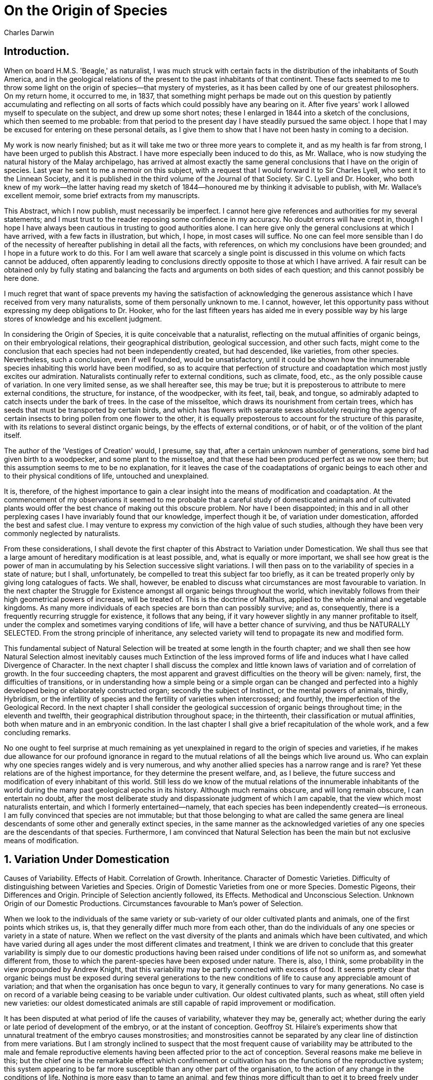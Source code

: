 = On the Origin of Species
Charles Darwin

== Introduction.

When on board H.M.S. 'Beagle,' as naturalist, I was much struck with
certain facts in the distribution of the inhabitants of South America,
and in the geological relations of the present to the past inhabitants
of that continent. These facts seemed to me to throw some light on the
origin of species—that mystery of mysteries, as it has been called by
one of our greatest philosophers. On my return home, it occurred to me,
in 1837, that something might perhaps be made out on this question by
patiently accumulating and reflecting on all sorts of facts which could
possibly have any bearing on it. After five years' work I allowed myself
to speculate on the subject, and drew up some short notes; these I
enlarged in 1844 into a sketch of the conclusions, which then seemed to
me probable: from that period to the present day I have steadily pursued
the same object. I hope that I may be excused for entering on these
personal details, as I give them to show that I have not been hasty in
coming to a decision.

My work is now nearly finished; but as it will take me two or three more
years to complete it, and as my health is far from strong, I have been
urged to publish this Abstract. I have more especially been induced to
do this, as Mr. Wallace, who is now studying the natural history of the
Malay archipelago, has arrived at almost exactly the same general
conclusions that I have on the origin of species. Last year he sent to
me a memoir on this subject, with a request that I would forward it to
Sir Charles Lyell, who sent it to the Linnean Society, and it is
published in the third volume of the Journal of that Society. Sir C.
Lyell and Dr. Hooker, who both knew of my work—the latter having read my
sketch of 1844—honoured me by thinking it advisable to publish, with Mr.
Wallace's excellent memoir, some brief extracts from my manuscripts.

This Abstract, which I now publish, must necessarily be imperfect. I
cannot here give references and authorities for my several statements;
and I must trust to the reader reposing some confidence in my accuracy.
No doubt errors will have crept in, though I hope I have always been
cautious in trusting to good authorities alone. I can here give only the
general conclusions at which I have arrived, with a few facts in
illustration, but which, I hope, in most cases will suffice. No one can
feel more sensible than I do of the necessity of hereafter publishing in
detail all the facts, with references, on which my conclusions have been
grounded; and I hope in a future work to do this. For I am well aware
that scarcely a single point is discussed in this volume on which facts
cannot be adduced, often apparently leading to conclusions directly
opposite to those at which I have arrived. A fair result can be obtained
only by fully stating and balancing the facts and arguments on both
sides of each question; and this cannot possibly be here done.

I much regret that want of space prevents my having the satisfaction of
acknowledging the generous assistance which I have received from very
many naturalists, some of them personally unknown to me. I cannot,
however, let this opportunity pass without expressing my deep
obligations to Dr. Hooker, who for the last fifteen years has aided me
in every possible way by his large stores of knowledge and his excellent
judgment.

In considering the Origin of Species, it is quite conceivable that a
naturalist, reflecting on the mutual affinities of organic beings, on
their embryological relations, their geographical distribution,
geological succession, and other such facts, might come to the
conclusion that each species had not been independently created, but had
descended, like varieties, from other species. Nevertheless, such a
conclusion, even if well founded, would be unsatisfactory, until it
could be shown how the innumerable species inhabiting this world have
been modified, so as to acquire that perfection of structure and
coadaptation which most justly excites our admiration. Naturalists
continually refer to external conditions, such as climate, food, etc.,
as the only possible cause of variation. In one very limited sense, as
we shall hereafter see, this may be true; but it is preposterous to
attribute to mere external conditions, the structure, for instance, of
the woodpecker, with its feet, tail, beak, and tongue, so admirably
adapted to catch insects under the bark of trees. In the case of the
misseltoe, which draws its nourishment from certain trees, which has
seeds that must be transported by certain birds, and which has flowers
with separate sexes absolutely requiring the agency of certain insects
to bring pollen from one flower to the other, it is equally preposterous
to account for the structure of this parasite, with its relations to
several distinct organic beings, by the effects of external conditions,
or of habit, or of the volition of the plant itself.

The author of the 'Vestiges of Creation' would, I presume, say that,
after a certain unknown number of generations, some bird had given birth
to a woodpecker, and some plant to the misseltoe, and that these had
been produced perfect as we now see them; but this assumption seems to
me to be no explanation, for it leaves the case of the coadaptations of
organic beings to each other and to their physical conditions of life,
untouched and unexplained.

It is, therefore, of the highest importance to gain a clear insight into
the means of modification and coadaptation. At the commencement of my
observations it seemed to me probable that a careful study of
domesticated animals and of cultivated plants would offer the best
chance of making out this obscure problem. Nor have I been disappointed;
in this and in all other perplexing cases I have invariably found that
our knowledge, imperfect though it be, of variation under domestication,
afforded the best and safest clue. I may venture to express my
conviction of the high value of such studies, although they have been
very commonly neglected by naturalists.

From these considerations, I shall devote the first chapter of this
Abstract to Variation under Domestication. We shall thus see that a
large amount of hereditary modification is at least possible, and, what
is equally or more important, we shall see how great is the power of man
in accumulating by his Selection successive slight variations. I will
then pass on to the variability of species in a state of nature; but I
shall, unfortunately, be compelled to treat this subject far too
briefly, as it can be treated properly only by giving long catalogues of
facts. We shall, however, be enabled to discuss what circumstances are
most favourable to variation. In the next chapter the Struggle for
Existence amongst all organic beings throughout the world, which
inevitably follows from their high geometrical powers of increase, will
be treated of. This is the doctrine of Malthus, applied to the whole
animal and vegetable kingdoms. As many more individuals of each species
are born than can possibly survive; and as, consequently, there is a
frequently recurring struggle for existence, it follows that any being,
if it vary however slightly in any manner profitable to itself, under
the complex and sometimes varying conditions of life, will have a better
chance of surviving, and thus be NATURALLY SELECTED. From the strong
principle of inheritance, any selected variety will tend to propagate
its new and modified form.

This fundamental subject of Natural Selection will be treated at some
length in the fourth chapter; and we shall then see how Natural
Selection almost inevitably causes much Extinction of the less improved
forms of life and induces what I have called Divergence of Character. In
the next chapter I shall discuss the complex and little known laws of
variation and of correlation of growth. In the four succeeding chapters,
the most apparent and gravest difficulties on the theory will be given:
namely, first, the difficulties of transitions, or in understanding how
a simple being or a simple organ can be changed and perfected into a
highly developed being or elaborately constructed organ; secondly the
subject of Instinct, or the mental powers of animals, thirdly,
Hybridism, or the infertility of species and the fertility of varieties
when intercrossed; and fourthly, the imperfection of the Geological
Record. In the next chapter I shall consider the geological succession
of organic beings throughout time; in the eleventh and twelfth, their
geographical distribution throughout space; in the thirteenth, their
classification or mutual affinities, both when mature and in an
embryonic condition. In the last chapter I shall give a brief
recapitulation of the whole work, and a few concluding remarks.

No one ought to feel surprise at much remaining as yet unexplained in
regard to the origin of species and varieties, if he makes due allowance
for our profound ignorance in regard to the mutual relations of all the
beings which live around us. Who can explain why one species ranges
widely and is very numerous, and why another allied species has a narrow
range and is rare? Yet these relations are of the highest importance,
for they determine the present welfare, and, as I believe, the future
success and modification of every inhabitant of this world. Still less
do we know of the mutual relations of the innumerable inhabitants of the
world during the many past geological epochs in its history. Although
much remains obscure, and will long remain obscure, I can entertain no
doubt, after the most deliberate study and dispassionate judgment of
which I am capable, that the view which most naturalists entertain, and
which I formerly entertained—namely, that each species has been
independently created—is erroneous. I am fully convinced that species
are not immutable; but that those belonging to what are called the same
genera are lineal descendants of some other and generally extinct
species, in the same manner as the acknowledged varieties of any one
species are the descendants of that species. Furthermore, I am convinced
that Natural Selection has been the main but not exclusive means of
modification.

== 1. Variation Under Domestication

Causes of Variability. Effects of Habit. Correlation of Growth.
Inheritance. Character of Domestic Varieties. Difficulty of
distinguishing between Varieties and Species. Origin of Domestic
Varieties from one or more Species. Domestic Pigeons, their Differences
and Origin. Principle of Selection anciently followed, its Effects.
Methodical and Unconscious Selection. Unknown Origin of our Domestic
Productions. Circumstances favourable to Man's power of Selection.

When we look to the individuals of the same variety or sub-variety of
our older cultivated plants and animals, one of the first points which
strikes us, is, that they generally differ much more from each other,
than do the individuals of any one species or variety in a state of
nature. When we reflect on the vast diversity of the plants and animals
which have been cultivated, and which have varied during all ages under
the most different climates and treatment, I think we are driven to
conclude that this greater variability is simply due to our domestic
productions having been raised under conditions of life not so uniform
as, and somewhat different from, those to which the parent-species have
been exposed under nature. There is, also, I think, some probability in
the view propounded by Andrew Knight, that this variability may be
partly connected with excess of food. It seems pretty clear that organic
beings must be exposed during several generations to the new conditions
of life to cause any appreciable amount of variation; and that when the
organisation has once begun to vary, it generally continues to vary for
many generations. No case is on record of a variable being ceasing to be
variable under cultivation. Our oldest cultivated plants, such as wheat,
still often yield new varieties: our oldest domesticated animals are
still capable of rapid improvement or modification.

It has been disputed at what period of life the causes of variability,
whatever they may be, generally act; whether during the early or late
period of development of the embryo, or at the instant of conception.
Geoffroy St. Hilaire's experiments show that unnatural treatment of the
embryo causes monstrosities; and monstrosities cannot be separated by
any clear line of distinction from mere variations. But I am strongly
inclined to suspect that the most frequent cause of variability may be
attributed to the male and female reproductive elements having been
affected prior to the act of conception. Several reasons make me believe
in this; but the chief one is the remarkable effect which confinement or
cultivation has on the functions of the reproductive system; this system
appearing to be far more susceptible than any other part of the
organisation, to the action of any change in the conditions of life.
Nothing is more easy than to tame an animal, and few things more
difficult than to get it to breed freely under confinement, even in the
many cases when the male and female unite. How many animals there are
which will not breed, though living long under not very close
confinement in their native country! This is generally attributed to
vitiated instincts; but how many cultivated plants display the utmost
vigour, and yet rarely or never seed! In some few such cases it has been
found out that very trifling changes, such as a little more or less
water at some particular period of growth, will determine whether or not
the plant sets a seed. I cannot here enter on the copious details which
I have collected on this curious subject; but to show how singular the
laws are which determine the reproduction of animals under confinement,
I may just mention that carnivorous animals, even from the tropics,
breed in this country pretty freely under confinement, with the
exception of the plantigrades or bear family; whereas, carnivorous
birds, with the rarest exceptions, hardly ever lay fertile eggs. Many
exotic plants have pollen utterly worthless, in the same exact condition
as in the most sterile hybrids. When, on the one hand, we see
domesticated animals and plants, though often weak and sickly, yet
breeding quite freely under confinement; and when, on the other hand, we
see individuals, though taken young from a state of nature, perfectly
tamed, long-lived, and healthy (of which I could give numerous
instances), yet having their reproductive system so seriously affected
by unperceived causes as to fail in acting, we need not be surprised at
this system, when it does act under confinement, acting not quite
regularly, and producing offspring not perfectly like their parents or
variable.

Sterility has been said to be the bane of horticulture; but on this view
we owe variability to the same cause which produces sterility; and
variability is the source of all the choicest productions of the garden.
I may add, that as some organisms will breed most freely under the most
unnatural conditions (for instance, the rabbit and ferret kept in
hutches), showing that their reproductive system has not been thus
affected; so will some animals and plants withstand domestication or
cultivation, and vary very slightly—perhaps hardly more than in a state
of nature.

A long list could easily be given of "sporting plants;" by this term
gardeners mean a single bud or offset, which suddenly assumes a new and
sometimes very different character from that of the rest of the plant.
Such buds can be propagated by grafting, etc., and sometimes by seed.
These "sports" are extremely rare under nature, but far from rare under
cultivation; and in this case we see that the treatment of the parent
has affected a bud or offset, and not the ovules or pollen. But it is
the opinion of most physiologists that there is no essential difference
between a bud and an ovule in their earliest stages of formation; so
that, in fact, "sports" support my view, that variability may be largely
attributed to the ovules or pollen, or to both, having been affected by
the treatment of the parent prior to the act of conception. These cases
anyhow show that variation is not necessarily connected, as some authors
have supposed, with the act of generation.

Seedlings from the same fruit, and the young of the same litter,
sometimes differ considerably from each other, though both the young and
the parents, as Muller has remarked, have apparently been exposed to
exactly the same conditions of life; and this shows how unimportant the
direct effects of the conditions of life are in comparison with the laws
of reproduction, and of growth, and of inheritance; for had the action
of the conditions been direct, if any of the young had varied, all would
probably have varied in the same manner. To judge how much, in the case
of any variation, we should attribute to the direct action of heat,
moisture, light, food, etc., is most difficult: my impression is, that
with animals such agencies have produced very little direct effect,
though apparently more in the case of plants. Under this point of view,
Mr. Buckman's recent experiments on plants seem extremely valuable. When
all or nearly all the individuals exposed to certain conditions are
affected in the same way, the change at first appears to be directly due
to such conditions; but in some cases it can be shown that quite
opposite conditions produce similar changes of structure. Nevertheless
some slight amount of change may, I think, be attributed to the direct
action of the conditions of life—as, in some cases, increased size from
amount of food, colour from particular kinds of food and from light, and
perhaps the thickness of fur from climate.

Habit also has a decided influence, as in the period of flowering with
plants when transported from one climate to another. In animals it has a
more marked effect; for instance, I find in the domestic duck that the
bones of the wing weigh less and the bones of the leg more, in
proportion to the whole skeleton, than do the same bones in the
wild-duck; and I presume that this change may be safely attributed to
the domestic duck flying much less, and walking more, than its wild
parent. The great and inherited development of the udders in cows and
goats in countries where they are habitually milked, in comparison with
the state of these organs in other countries, is another instance of the
effect of use. Not a single domestic animal can be named which has not
in some country drooping ears; and the view suggested by some authors,
that the drooping is due to the disuse of the muscles of the ear, from
the animals not being much alarmed by danger, seems probable.

There are many laws regulating variation, some few of which can be dimly
seen, and will be hereafter briefly mentioned. I will here only allude
to what may be called correlation of growth. Any change in the embryo or
larva will almost certainly entail changes in the mature animal. In
monstrosities, the correlations between quite distinct parts are very
curious; and many instances are given in Isidore Geoffroy St. Hilaire's
great work on this subject. Breeders believe that long limbs are almost
always accompanied by an elongated head. Some instances of correlation
are quite whimsical; thus cats with blue eyes are invariably deaf;
colour and constitutional peculiarities go together, of which many
remarkable cases could be given amongst animals and plants. From the
facts collected by Heusinger, it appears that white sheep and pigs are
differently affected from coloured individuals by certain vegetable
poisons. Hairless dogs have imperfect teeth; long-haired and
coarse-haired animals are apt to have, as is asserted, long or many
horns; pigeons with feathered feet have skin between their outer toes;
pigeons with short beaks have small feet, and those with long beaks
large feet. Hence, if man goes on selecting, and thus augmenting, any
peculiarity, he will almost certainly unconsciously modify other parts
of the structure, owing to the mysterious laws of the correlation of
growth.

The result of the various, quite unknown, or dimly seen laws of
variation is infinitely complex and diversified. It is well worth while
carefully to study the several treatises published on some of our old
cultivated plants, as on the hyacinth, potato, even the dahlia, etc.;
and it is really surprising to note the endless points in structure and
constitution in which the varieties and sub-varieties differ slightly
from each other. The whole organisation seems to have become plastic,
and tends to depart in some small degree from that of the parental type.

Any variation which is not inherited is unimportant for us. But the
number and diversity of inheritable deviations of structure, both those
of slight and those of considerable physiological importance, is
endless. Dr. Prosper Lucas's treatise, in two large volumes, is the
fullest and the best on this subject. No breeder doubts how strong is
the tendency to inheritance: like produces like is his fundamental
belief: doubts have been thrown on this principle by theoretical writers
alone. When a deviation appears not unfrequently, and we see it in the
father and child, we cannot tell whether it may not be due to the same
original cause acting on both; but when amongst individuals, apparently
exposed to the same conditions, any very rare deviation, due to some
extraordinary combination of circumstances, appears in the parent—say,
once amongst several million individuals—and it reappears in the child,
the mere doctrine of chances almost compels us to attribute its
reappearance to inheritance. Every one must have heard of cases of
albinism, prickly skin, hairy bodies, etc., appearing in several members
of the same family. If strange and rare deviations of structure are
truly inherited, less strange and commoner deviations may be freely
admitted to be inheritable. Perhaps the correct way of viewing the whole
subject, would be, to look at the inheritance of every character
whatever as the rule, and non-inheritance as the anomaly.

The laws governing inheritance are quite unknown; no one can say why the
same peculiarity in different individuals of the same species, and in
individuals of different species, is sometimes inherited and sometimes
not so; why the child often reverts in certain characters to its
grandfather or grandmother or other much more remote ancestor; why a
peculiarity is often transmitted from one sex to both sexes or to one
sex alone, more commonly but not exclusively to the like sex. It is a
fact of some little importance to us, that peculiarities appearing in
the males of our domestic breeds are often transmitted either
exclusively, or in a much greater degree, to males alone. A much more
important rule, which I think may be trusted, is that, at whatever
period of life a peculiarity first appears, it tends to appear in the
offspring at a corresponding age, though sometimes earlier. In many
cases this could not be otherwise: thus the inherited peculiarities in
the horns of cattle could appear only in the offspring when nearly
mature; peculiarities in the silkworm are known to appear at the
corresponding caterpillar or cocoon stage. But hereditary diseases and
some other facts make me believe that the rule has a wider extension,
and that when there is no apparent reason why a peculiarity should
appear at any particular age, yet that it does tend to appear in the
offspring at the same period at which it first appeared in the parent. I
believe this rule to be of the highest importance in explaining the laws
of embryology. These remarks are of course confined to the first
APPEARANCE of the peculiarity, and not to its primary cause, which may
have acted on the ovules or male element; in nearly the same manner as
in the crossed offspring from a short-horned cow by a long-horned bull,
the greater length of horn, though appearing late in life, is clearly
due to the male element.

Having alluded to the subject of reversion, I may here refer to a
statement often made by naturalists—namely, that our domestic varieties,
when run wild, gradually but certainly revert in character to their
aboriginal stocks. Hence it has been argued that no deductions can be
drawn from domestic races to species in a state of nature. I have in
vain endeavoured to discover on what decisive facts the above statement
has so often and so boldly been made. There would be great difficulty in
proving its truth: we may safely conclude that very many of the most
strongly-marked domestic varieties could not possibly live in a wild
state. In many cases we do not know what the aboriginal stock was, and
so could not tell whether or not nearly perfect reversion had ensued. It
would be quite necessary, in order to prevent the effects of
intercrossing, that only a single variety should be turned loose in its
new home. Nevertheless, as our varieties certainly do occasionally
revert in some of their characters to ancestral forms, it seems to me
not improbable, that if we could succeed in naturalising, or were to
cultivate, during many generations, the several races, for instance, of
the cabbage, in very poor soil (in which case, however, some effect
would have to be attributed to the direct action of the poor soil), that
they would to a large extent, or even wholly, revert to the wild
aboriginal stock. Whether or not the experiment would succeed, is not of
great importance for our line of argument; for by the experiment itself
the conditions of life are changed. If it could be shown that our
domestic varieties manifested a strong tendency to reversion,—that is,
to lose their acquired characters, whilst kept under unchanged
conditions, and whilst kept in a considerable body, so that free
intercrossing might check, by blending together, any slight deviations
of structure, in such case, I grant that we could deduce nothing from
domestic varieties in regard to species. But there is not a shadow of
evidence in favour of this view: to assert that we could not breed our
cart and race-horses, long and short-horned cattle, and poultry of
various breeds, and esculent vegetables, for an almost infinite number
of generations, would be opposed to all experience. I may add, that when
under nature the conditions of life do change, variations and reversions
of character probably do occur; but natural selection, as will hereafter
be explained, will determine how far the new characters thus arising
shall be preserved.

When we look to the hereditary varieties or races of our domestic
animals and plants, and compare them with species closely allied
together, we generally perceive in each domestic race, as already
remarked, less uniformity of character than in true species. Domestic
races of the same species, also, often have a somewhat monstrous
character; by which I mean, that, although differing from each other,
and from the other species of the same genus, in several trifling
respects, they often differ in an extreme degree in some one part, both
when compared one with another, and more especially when compared with
all the species in nature to which they are nearest allied. With these
exceptions (and with that of the perfect fertility of varieties when
crossed,—a subject hereafter to be discussed), domestic races of the
same species differ from each other in the same manner as, only in most
cases in a lesser degree than, do closely-allied species of the same
genus in a state of nature. I think this must be admitted, when we find
that there are hardly any domestic races, either amongst animals or
plants, which have not been ranked by some competent judges as mere
varieties, and by other competent judges as the descendants of
aboriginally distinct species. If any marked distinction existed between
domestic races and species, this source of doubt could not so
perpetually recur. It has often been stated that domestic races do not
differ from each other in characters of generic value. I think it could
be shown that this statement is hardly correct; but naturalists differ
most widely in determining what characters are of generic value; all
such valuations being at present empirical. Moreover, on the view of the
origin of genera which I shall presently give, we have no right to
expect often to meet with generic differences in our domesticated
productions.

When we attempt to estimate the amount of structural difference between
the domestic races of the same species, we are soon involved in doubt,
from not knowing whether they have descended from one or several
parent-species. This point, if it could be cleared up, would be
interesting; if, for instance, it could be shown that the greyhound,
bloodhound, terrier, spaniel, and bull-dog, which we all know propagate
their kind so truly, were the offspring of any single species, then such
facts would have great weight in making us doubt about the immutability
of the many very closely allied and natural species—for instance, of the
many foxes—inhabiting different quarters of the world. I do not believe,
as we shall presently see, that all our dogs have descended from any one
wild species; but, in the case of some other domestic races, there is
presumptive, or even strong, evidence in favour of this view.

It has often been assumed that man has chosen for domestication animals
and plants having an extraordinary inherent tendency to vary, and
likewise to withstand diverse climates. I do not dispute that these
capacities have added largely to the value of most of our domesticated
productions; but how could a savage possibly know, when he first tamed
an animal, whether it would vary in succeeding generations, and whether
it would endure other climates? Has the little variability of the ass or
guinea-fowl, or the small power of endurance of warmth by the rein-deer,
or of cold by the common camel, prevented their domestication? I cannot
doubt that if other animals and plants, equal in number to our
domesticated productions, and belonging to equally diverse classes and
countries, were taken from a state of nature, and could be made to breed
for an equal number of generations under domestication, they would vary
on an average as largely as the parent species of our existing
domesticated productions have varied.

In the case of most of our anciently domesticated animals and plants, I
do not think it is possible to come to any definite conclusion, whether
they have descended from one or several species. The argument mainly
relied on by those who believe in the multiple origin of our domestic
animals is, that we find in the most ancient records, more especially on
the monuments of Egypt, much diversity in the breeds; and that some of
the breeds closely resemble, perhaps are identical with, those still
existing. Even if this latter fact were found more strictly and
generally true than seems to me to be the case, what does it show, but
that some of our breeds originated there, four or five thousand years
ago? But Mr. Horner's researches have rendered it in some degree
probable that man sufficiently civilized to have manufactured pottery
existed in the valley of the Nile thirteen or fourteen thousand years
ago; and who will pretend to say how long before these ancient periods,
savages, like those of Tierra del Fuego or Australia, who possess a
semi-domestic dog, may not have existed in Egypt?

The whole subject must, I think, remain vague; nevertheless, I may,
without here entering on any details, state that, from geographical and
other considerations, I think it highly probable that our domestic dogs
have descended from several wild species. In regard to sheep and goats I
can form no opinion. I should think, from facts communicated to me by
Mr. Blyth, on the habits, voice, and constitution, etc., of the humped
Indian cattle, that these had descended from a different aboriginal
stock from our European cattle; and several competent judges believe
that these latter have had more than one wild parent. With respect to
horses, from reasons which I cannot give here, I am doubtfully inclined
to believe, in opposition to several authors, that all the races have
descended from one wild stock. Mr. Blyth, whose opinion, from his large
and varied stores of knowledge, I should value more than that of almost
any one, thinks that all the breeds of poultry have proceeded from the
common wild Indian fowl (Gallus bankiva). In regard to ducks and
rabbits, the breeds of which differ considerably from each other in
structure, I do not doubt that they all have descended from the common
wild duck and rabbit.

The doctrine of the origin of our several domestic races from several
aboriginal stocks, has been carried to an absurd extreme by some
authors. They believe that every race which breeds true, let the
distinctive characters be ever so slight, has had its wild prototype. At
this rate there must have existed at least a score of species of wild
cattle, as many sheep, and several goats in Europe alone, and several
even within Great Britain. One author believes that there formerly
existed in Great Britain eleven wild species of sheep peculiar to it!
When we bear in mind that Britain has now hardly one peculiar mammal,
and France but few distinct from those of Germany and conversely, and so
with Hungary, Spain, etc., but that each of these kingdoms possesses
several peculiar breeds of cattle, sheep, etc., we must admit that many
domestic breeds have originated in Europe; for whence could they have
been derived, as these several countries do not possess a number of
peculiar species as distinct parent-stocks? So it is in India. Even in
the case of the domestic dogs of the whole world, which I fully admit
have probably descended from several wild species, I cannot doubt that
there has been an immense amount of inherited variation. Who can believe
that animals closely resembling the Italian greyhound, the bloodhound,
the bull-dog, or Blenheim spaniel, etc.—so unlike all wild Canidae—ever
existed freely in a state of nature? It has often been loosely said that
all our races of dogs have been produced by the crossing of a few
aboriginal species; but by crossing we can get only forms in some degree
intermediate between their parents; and if we account for our several
domestic races by this process, we must admit the former existence of
the most extreme forms, as the Italian greyhound, bloodhound, bull-dog,
etc., in the wild state. Moreover, the possibility of making distinct
races by crossing has been greatly exaggerated. There can be no doubt
that a race may be modified by occasional crosses, if aided by the
careful selection of those individual mongrels, which present any
desired character; but that a race could be obtained nearly intermediate
between two extremely different races or species, I can hardly believe.
Sir J. Sebright expressly experimentised for this object, and failed.
The offspring from the first cross between two pure breeds is tolerably
and sometimes (as I have found with pigeons) extremely uniform, and
everything seems simple enough; but when these mongrels are crossed one
with another for several generations, hardly two of them will be alike,
and then the extreme difficulty, or rather utter hopelessness, of the
task becomes apparent. Certainly, a breed intermediate between TWO VERY
DISTINCT breeds could not be got without extreme care and long-continued
selection; nor can I find a single case on record of a permanent race
having been thus formed.

ON THE BREEDS OF THE DOMESTIC PIGEON.

Believing that it is always best to study some special group, I have,
after deliberation, taken up domestic pigeons. I have kept every breed
which I could purchase or obtain, and have been most kindly favoured
with skins from several quarters of the world, more especially by the
Honourable W. Elliot from India, and by the Honourable C. Murray from
Persia. Many treatises in different languages have been published on
pigeons, and some of them are very important, as being of considerable
antiquity. I have associated with several eminent fanciers, and have
been permitted to join two of the London Pigeon Clubs. The diversity of
the breeds is something astonishing. Compare the English carrier and the
short-faced tumbler, and see the wonderful difference in their beaks,
entailing corresponding differences in their skulls. The carrier, more
especially the male bird, is also remarkable from the wonderful
development of the carunculated skin about the head, and this is
accompanied by greatly elongated eyelids, very large external orifices
to the nostrils, and a wide gape of mouth. The short-faced tumbler has a
beak in outline almost like that of a finch; and the common tumbler has
the singular and strictly inherited habit of flying at a great height in
a compact flock, and tumbling in the air head over heels. The runt is a
bird of great size, with long, massive beak and large feet; some of the
sub-breeds of runts have very long necks, others very long wings and
tails, others singularly short tails. The barb is allied to the carrier,
but, instead of a very long beak, has a very short and very broad one.
The pouter has a much elongated body, wings, and legs; and its
enormously developed crop, which it glories in inflating, may well
excite astonishment and even laughter. The turbit has a very short and
conical beak, with a line of reversed feathers down the breast; and it
has the habit of continually expanding slightly the upper part of the
oesophagus. The Jacobin has the feathers so much reversed along the back
of the neck that they form a hood, and it has, proportionally to its
size, much elongated wing and tail feathers. The trumpeter and laugher,
as their names express, utter a very different coo from the other
breeds. The fantail has thirty or even forty tail-feathers, instead of
twelve or fourteen, the normal number in all members of the great pigeon
family; and these feathers are kept expanded, and are carried so erect
that in good birds the head and tail touch; the oil-gland is quite
aborted. Several other less distinct breeds might have been specified.

In the skeletons of the several breeds, the development of the bones of
the face in length and breadth and curvature differs enormously. The
shape, as well as the breadth and length of the ramus of the lower jaw,
varies in a highly remarkable manner. The number of the caudal and
sacral vertebrae vary; as does the number of the ribs, together with
their relative breadth and the presence of processes. The size and shape
of the apertures in the sternum are highly variable; so is the degree of
divergence and relative size of the two arms of the furcula. The
proportional width of the gape of mouth, the proportional length of the
eyelids, of the orifice of the nostrils, of the tongue (not always in
strict correlation with the length of beak), the size of the crop and of
the upper part of the oesophagus; the development and abortion of the
oil-gland; the number of the primary wing and caudal feathers; the
relative length of wing and tail to each other and to the body; the
relative length of leg and of the feet; the number of scutellae on the
toes, the development of skin between the toes, are all points of
structure which are variable. The period at which the perfect plumage is
acquired varies, as does the state of the down with which the nestling
birds are clothed when hatched. The shape and size of the eggs vary. The
manner of flight differs remarkably; as does in some breeds the voice
and disposition. Lastly, in certain breeds, the males and females have
come to differ to a slight degree from each other.

Altogether at least a score of pigeons might be chosen, which if shown
to an ornithologist, and he were told that they were wild birds, would
certainly, I think, be ranked by him as well-defined species. Moreover,
I do not believe that any ornithologist would place the English carrier,
the short-faced tumbler, the runt, the barb, pouter, and fantail in the
same genus; more especially as in each of these breeds several
truly-inherited sub-breeds, or species as he might have called them,
could be shown him.

Great as the differences are between the breeds of pigeons, I am fully
convinced that the common opinion of naturalists is correct, namely,
that all have descended from the rock-pigeon (Columba livia), including
under this term several geographical races or sub-species, which differ
from each other in the most trifling respects. As several of the reasons
which have led me to this belief are in some degree applicable in other
cases, I will here briefly give them. If the several breeds are not
varieties, and have not proceeded from the rock-pigeon, they must have
descended from at least seven or eight aboriginal stocks; for it is
impossible to make the present domestic breeds by the crossing of any
lesser number: how, for instance, could a pouter be produced by crossing
two breeds unless one of the parent-stocks possessed the characteristic
enormous crop? The supposed aboriginal stocks must all have been
rock-pigeons, that is, not breeding or willingly perching on trees. But
besides C. livia, with its geographical sub-species, only two or three
other species of rock-pigeons are known; and these have not any of the
characters of the domestic breeds. Hence the supposed aboriginal stocks
must either still exist in the countries where they were originally
domesticated, and yet be unknown to ornithologists; and this,
considering their size, habits, and remarkable characters, seems very
improbable; or they must have become extinct in the wild state. But
birds breeding on precipices, and good fliers, are unlikely to be
exterminated; and the common rock-pigeon, which has the same habits with
the domestic breeds, has not been exterminated even on several of the
smaller British islets, or on the shores of the Mediterranean. Hence the
supposed extermination of so many species having similar habits with the
rock-pigeon seems to me a very rash assumption. Moreover, the several
above-named domesticated breeds have been transported to all parts of
the world, and, therefore, some of them must have been carried back
again into their native country; but not one has ever become wild or
feral, though the dovecot-pigeon, which is the rock-pigeon in a very
slightly altered state, has become feral in several places. Again, all
recent experience shows that it is most difficult to get any wild animal
to breed freely under domestication; yet on the hypothesis of the
multiple origin of our pigeons, it must be assumed that at least seven
or eight species were so thoroughly domesticated in ancient times by
half-civilized man, as to be quite prolific under confinement.

An argument, as it seems to me, of great weight, and applicable in
several other cases, is, that the above-specified breeds, though
agreeing generally in constitution, habits, voice, colouring, and in
most parts of their structure, with the wild rock-pigeon, yet are
certainly highly abnormal in other parts of their structure: we may look
in vain throughout the whole great family of Columbidae for a beak like
that of the English carrier, or that of the short-faced tumbler, or
barb; for reversed feathers like those of the jacobin; for a crop like
that of the pouter; for tail-feathers like those of the fantail. Hence
it must be assumed not only that half-civilized man succeeded in
thoroughly domesticating several species, but that he intentionally or
by chance picked out extraordinarily abnormal species; and further, that
these very species have since all become extinct or unknown. So many
strange contingencies seem to me improbable in the highest degree.

Some facts in regard to the colouring of pigeons well deserve
consideration. The rock-pigeon is of a slaty-blue, and has a white rump
(the Indian sub-species, C. intermedia of Strickland, having it bluish);
the tail has a terminal dark bar, with the bases of the outer feathers
externally edged with white; the wings have two black bars; some
semi-domestic breeds and some apparently truly wild breeds have, besides
the two black bars, the wings chequered with black. These several marks
do not occur together in any other species of the whole family. Now, in
every one of the domestic breeds, taking thoroughly well-bred birds, all
the above marks, even to the white edging of the outer tail-feathers,
sometimes concur perfectly developed. Moreover, when two birds belonging
to two distinct breeds are crossed, neither of which is blue or has any
of the above-specified marks, the mongrel offspring are very apt
suddenly to acquire these characters; for instance, I crossed some
uniformly white fantails with some uniformly black barbs, and they
produced mottled brown and black birds; these I again crossed together,
and one grandchild of the pure white fantail and pure black barb was of
as beautiful a blue colour, with the white rump, double black wing-bar,
and barred and white-edged tail-feathers, as any wild rock-pigeon! We
can understand these facts, on the well-known principle of reversion to
ancestral characters, if all the domestic breeds have descended from the
rock-pigeon. But if we deny this, we must make one of the two following
highly improbable suppositions. Either, firstly, that all the several
imagined aboriginal stocks were coloured and marked like the
rock-pigeon, although no other existing species is thus coloured and
marked, so that in each separate breed there might be a tendency to
revert to the very same colours and markings. Or, secondly, that each
breed, even the purest, has within a dozen or, at most, within a score
of generations, been crossed by the rock-pigeon: I say within a dozen or
twenty generations, for we know of no fact countenancing the belief that
the child ever reverts to some one ancestor, removed by a greater number
of generations. In a breed which has been crossed only once with some
distinct breed, the tendency to reversion to any character derived from
such cross will naturally become less and less, as in each succeeding
generation there will be less of the foreign blood; but when there has
been no cross with a distinct breed, and there is a tendency in both
parents to revert to a character, which has been lost during some former
generation, this tendency, for all that we can see to the contrary, may
be transmitted undiminished for an indefinite number of generations.
These two distinct cases are often confounded in treatises on
inheritance.

Lastly, the hybrids or mongrels from between all the domestic breeds of
pigeons are perfectly fertile. I can state this from my own
observations, purposely made on the most distinct breeds. Now, it is
difficult, perhaps impossible, to bring forward one case of the hybrid
offspring of two animals CLEARLY DISTINCT being themselves perfectly
fertile. Some authors believe that long-continued domestication
eliminates this strong tendency to sterility: from the history of the
dog I think there is some probability in this hypothesis, if applied to
species closely related together, though it is unsupported by a single
experiment. But to extend the hypothesis so far as to suppose that
species, aboriginally as distinct as carriers, tumblers, pouters, and
fantails now are, should yield offspring perfectly fertile, inter se,
seems to me rash in the extreme.

From these several reasons, namely, the improbability of man having
formerly got seven or eight supposed species of pigeons to breed freely
under domestication; these supposed species being quite unknown in a
wild state, and their becoming nowhere feral; these species having very
abnormal characters in certain respects, as compared with all other
Columbidae, though so like in most other respects to the rock-pigeon;
the blue colour and various marks occasionally appearing in all the
breeds, both when kept pure and when crossed; the mongrel offspring
being perfectly fertile;—from these several reasons, taken together, I
can feel no doubt that all our domestic breeds have descended from the
Columba livia with its geographical sub-species.

In favour of this view, I may add, firstly, that C. livia, or the
rock-pigeon, has been found capable of domestication in Europe and in
India; and that it agrees in habits and in a great number of points of
structure with all the domestic breeds. Secondly, although an English
carrier or short-faced tumbler differs immensely in certain characters
from the rock-pigeon, yet by comparing the several sub-breeds of these
breeds, more especially those brought from distant countries, we can
make an almost perfect series between the extremes of structure.
Thirdly, those characters which are mainly distinctive of each breed,
for instance the wattle and length of beak of the carrier, the shortness
of that of the tumbler, and the number of tail-feathers in the fantail,
are in each breed eminently variable; and the explanation of this fact
will be obvious when we come to treat of selection. Fourthly, pigeons
have been watched, and tended with the utmost care, and loved by many
people. They have been domesticated for thousands of years in several
quarters of the world; the earliest known record of pigeons is in the
fifth Aegyptian dynasty, about 3000 B.C., as was pointed out to me by
Professor Lepsius; but Mr. Birch informs me that pigeons are given in a
bill of fare in the previous dynasty. In the time of the Romans, as we
hear from Pliny, immense prices were given for pigeons; "nay, they are
come to this pass, that they can reckon up their pedigree and race."
Pigeons were much valued by Akber Khan in India, about the year 1600;
never less than 20,000 pigeons were taken with the court. "The monarchs
of Iran and Turan sent him some very rare birds;" and, continues the
courtly historian, "His Majesty by crossing the breeds, which method was
never practised before, has improved them astonishingly." About this
same period the Dutch were as eager about pigeons as were the old
Romans. The paramount importance of these considerations in explaining
the immense amount of variation which pigeons have undergone, will be
obvious when we treat of Selection. We shall then, also, see how it is
that the breeds so often have a somewhat monstrous character. It is also
a most favourable circumstance for the production of distinct breeds,
that male and female pigeons can be easily mated for life; and thus
different breeds can be kept together in the same aviary.

I have discussed the probable origin of domestic pigeons at some, yet
quite insufficient, length; because when I first kept pigeons and
watched the several kinds, knowing well how true they bred, I felt fully
as much difficulty in believing that they could ever have descended from
a common parent, as any naturalist could in coming to a similar
conclusion in regard to the many species of finches, or other large
groups of birds, in nature. One circumstance has struck me much; namely,
that all the breeders of the various domestic animals and the
cultivators of plants, with whom I have ever conversed, or whose
treatises I have read, are firmly convinced that the several breeds to
which each has attended, are descended from so many aboriginally
distinct species. Ask, as I have asked, a celebrated raiser of Hereford
cattle, whether his cattle might not have descended from long horns, and
he will laugh you to scorn. I have never met a pigeon, or poultry, or
duck, or rabbit fancier, who was not fully convinced that each main
breed was descended from a distinct species. Van Mons, in his treatise
on pears and apples, shows how utterly he disbelieves that the several
sorts, for instance a Ribston-pippin or Codlin-apple, could ever have
proceeded from the seeds of the same tree. Innumerable other examples
could be given. The explanation, I think, is simple: from long-continued
study they are strongly impressed with the differences between the
several races; and though they well know that each race varies slightly,
for they win their prizes by selecting such slight differences, yet they
ignore all general arguments, and refuse to sum up in their minds slight
differences accumulated during many successive generations. May not
those naturalists who, knowing far less of the laws of inheritance than
does the breeder, and knowing no more than he does of the intermediate
links in the long lines of descent, yet admit that many of our domestic
races have descended from the same parents—may they not learn a lesson
of caution, when they deride the idea of species in a state of nature
being lineal descendants of other species?

SELECTION.

Let us now briefly consider the steps by which domestic races have been
produced, either from one or from several allied species. Some little
effect may, perhaps, be attributed to the direct action of the external
conditions of life, and some little to habit; but he would be a bold man
who would account by such agencies for the differences of a dray and
race horse, a greyhound and bloodhound, a carrier and tumbler pigeon.
One of the most remarkable features in our domesticated races is that we
see in them adaptation, not indeed to the animal's or plant's own good,
but to man's use or fancy. Some variations useful to him have probably
arisen suddenly, or by one step; many botanists, for instance, believe
that the fuller's teazle, with its hooks, which cannot be rivalled by
any mechanical contrivance, is only a variety of the wild Dipsacus; and
this amount of change may have suddenly arisen in a seedling. So it has
probably been with the turnspit dog; and this is known to have been the
case with the ancon sheep. But when we compare the dray-horse and
race-horse, the dromedary and camel, the various breeds of sheep fitted
either for cultivated land or mountain pasture, with the wool of one
breed good for one purpose, and that of another breed for another
purpose; when we compare the many breeds of dogs, each good for man in
very different ways; when we compare the game-cock, so pertinacious in
battle, with other breeds so little quarrelsome, with "everlasting
layers" which never desire to sit, and with the bantam so small and
elegant; when we compare the host of agricultural, culinary, orchard,
and flower-garden races of plants, most useful to man at different
seasons and for different purposes, or so beautiful in his eyes, we
must, I think, look further than to mere variability. We cannot suppose
that all the breeds were suddenly produced as perfect and as useful as
we now see them; indeed, in several cases, we know that this has not
been their history. The key is man's power of accumulative selection:
nature gives successive variations; man adds them up in certain
directions useful to him. In this sense he may be said to make for
himself useful breeds.

The great power of this principle of selection is not hypothetical. It
is certain that several of our eminent breeders have, even within a
single lifetime, modified to a large extent some breeds of cattle and
sheep. In order fully to realise what they have done, it is almost
necessary to read several of the many treatises devoted to this subject,
and to inspect the animals. Breeders habitually speak of an animal's
organisation as something quite plastic, which they can model almost as
they please. If I had space I could quote numerous passages to this
effect from highly competent authorities. Youatt, who was probably
better acquainted with the works of agriculturalists than almost any
other individual, and who was himself a very good judge of an animal,
speaks of the principle of selection as "that which enables the
agriculturist, not only to modify the character of his flock, but to
change it altogether. It is the magician's wand, by means of which he
may summon into life whatever form and mould he pleases." Lord
Somerville, speaking of what breeders have done for sheep, says:—"It
would seem as if they had chalked out upon a wall a form perfect in
itself, and then had given it existence." That most skilful breeder, Sir
John Sebright, used to say, with respect to pigeons, that "he would
produce any given feather in three years, but it would take him six
years to obtain head and beak." In Saxony the importance of the
principle of selection in regard to merino sheep is so fully recognised,
that men follow it as a trade: the sheep are placed on a table and are
studied, like a picture by a connoisseur; this is done three times at
intervals of months, and the sheep are each time marked and classed, so
that the very best may ultimately be selected for breeding.

What English breeders have actually effected is proved by the enormous
prices given for animals with a good pedigree; and these have now been
exported to almost every quarter of the world. The improvement is by no
means generally due to crossing different breeds; all the best breeders
are strongly opposed to this practice, except sometimes amongst closely
allied sub-breeds. And when a cross has been made, the closest selection
is far more indispensable even than in ordinary cases. If selection
consisted merely in separating some very distinct variety, and breeding
from it, the principle would be so obvious as hardly to be worth notice;
but its importance consists in the great effect produced by the
accumulation in one direction, during successive generations, of
differences absolutely inappreciable by an uneducated eye—differences
which I for one have vainly attempted to appreciate. Not one man in a
thousand has accuracy of eye and judgment sufficient to become an
eminent breeder. If gifted with these qualities, and he studies his
subject for years, and devotes his lifetime to it with indomitable
perseverance, he will succeed, and may make great improvements; if he
wants any of these qualities, he will assuredly fail. Few would readily
believe in the natural capacity and years of practice requisite to
become even a skilful pigeon-fancier.

The same principles are followed by horticulturists; but the variations
are here often more abrupt. No one supposes that our choicest
productions have been produced by a single variation from the aboriginal
stock. We have proofs that this is not so in some cases, in which exact
records have been kept; thus, to give a very trifling instance, the
steadily-increasing size of the common gooseberry may be quoted. We see
an astonishing improvement in many florists' flowers, when the flowers
of the present day are compared with drawings made only twenty or thirty
years ago. When a race of plants is once pretty well established, the
seed-raisers do not pick out the best plants, but merely go over their
seed-beds, and pull up the "rogues," as they call the plants that
deviate from the proper standard. With animals this kind of selection
is, in fact, also followed; for hardly any one is so careless as to
allow his worst animals to breed.

In regard to plants, there is another means of observing the accumulated
effects of selection—namely, by comparing the diversity of flowers in
the different varieties of the same species in the flower-garden; the
diversity of leaves, pods, or tubers, or whatever part is valued, in the
kitchen-garden, in comparison with the flowers of the same varieties;
and the diversity of fruit of the same species in the orchard, in
comparison with the leaves and flowers of the same set of varieties. See
how different the leaves of the cabbage are, and how extremely alike the
flowers; how unlike the flowers of the heartsease are, and how alike the
leaves; how much the fruit of the different kinds of gooseberries differ
in size, colour, shape, and hairiness, and yet the flowers present very
slight differences. It is not that the varieties which differ largely in
some one point do not differ at all in other points; this is hardly
ever, perhaps never, the case. The laws of correlation of growth, the
importance of which should never be overlooked, will ensure some
differences; but, as a general rule, I cannot doubt that the continued
selection of slight variations, either in the leaves, the flowers, or
the fruit, will produce races differing from each other chiefly in these
characters.

It may be objected that the principle of selection has been reduced to
methodical practice for scarcely more than three-quarters of a century;
it has certainly been more attended to of late years, and many treatises
have been published on the subject; and the result, I may add, has been,
in a corresponding degree, rapid and important. But it is very far from
true that the principle is a modern discovery. I could give several
references to the full acknowledgment of the importance of the principle
in works of high antiquity. In rude and barbarous periods of English
history choice animals were often imported, and laws were passed to
prevent their exportation: the destruction of horses under a certain
size was ordered, and this may be compared to the "roguing" of plants by
nurserymen. The principle of selection I find distinctly given in an
ancient Chinese encyclopaedia. Explicit rules are laid down by some of
the Roman classical writers. From passages in Genesis, it is clear that
the colour of domestic animals was at that early period attended to.
Savages now sometimes cross their dogs with wild canine animals, to
improve the breed, and they formerly did so, as is attested by passages
in Pliny. The savages in South Africa match their draught cattle by
colour, as do some of the Esquimaux their teams of dogs. Livingstone
shows how much good domestic breeds are valued by the negroes of the
interior of Africa who have not associated with Europeans. Some of these
facts do not show actual selection, but they show that the breeding of
domestic animals was carefully attended to in ancient times, and is now
attended to by the lowest savages. It would, indeed, have been a strange
fact, had attention not been paid to breeding, for the inheritance of
good and bad qualities is so obvious.

At the present time, eminent breeders try by methodical selection, with
a distinct object in view, to make a new strain or sub-breed, superior
to anything existing in the country. But, for our purpose, a kind of
Selection, which may be called Unconscious, and which results from every
one trying to possess and breed from the best individual animals, is
more important. Thus, a man who intends keeping pointers naturally tries
to get as good dogs as he can, and afterwards breeds from his own best
dogs, but he has no wish or expectation of permanently altering the
breed. Nevertheless I cannot doubt that this process, continued during
centuries, would improve and modify any breed, in the same way as
Bakewell, Collins, etc., by this very same process, only carried on more
methodically, did greatly modify, even during their own lifetimes, the
forms and qualities of their cattle. Slow and insensible changes of this
kind could never be recognised unless actual measurements or careful
drawings of the breeds in question had been made long ago, which might
serve for comparison. In some cases, however, unchanged or but little
changed individuals of the same breed may be found in less civilised
districts, where the breed has been less improved. There is reason to
believe that King Charles's spaniel has been unconsciously modified to a
large extent since the time of that monarch. Some highly competent
authorities are convinced that the setter is directly derived from the
spaniel, and has probably been slowly altered from it. It is known that
the English pointer has been greatly changed within the last century,
and in this case the change has, it is believed, been chiefly effected
by crosses with the fox-hound; but what concerns us is, that the change
has been effected unconsciously and gradually, and yet so effectually,
that, though the old Spanish pointer certainly came from Spain, Mr.
Borrow has not seen, as I am informed by him, any native dog in Spain
like our pointer.

By a similar process of selection, and by careful training, the whole
body of English racehorses have come to surpass in fleetness and size
the parent Arab stock, so that the latter, by the regulations for the
Goodwood Races, are favoured in the weights they carry. Lord Spencer and
others have shown how the cattle of England have increased in weight and
in early maturity, compared with the stock formerly kept in this
country. By comparing the accounts given in old pigeon treatises of
carriers and tumblers with these breeds as now existing in Britain,
India, and Persia, we can, I think, clearly trace the stages through
which they have insensibly passed, and come to differ so greatly from
the rock-pigeon.

Youatt gives an excellent illustration of the effects of a course of
selection, which may be considered as unconsciously followed, in so far
that the breeders could never have expected or even have wished to have
produced the result which ensued—namely, the production of two distinct
strains. The two flocks of Leicester sheep kept by Mr. Buckley and Mr.
Burgess, as Mr. Youatt remarks, "have been purely bred from the original
stock of Mr. Bakewell for upwards of fifty years. There is not a
suspicion existing in the mind of any one at all acquainted with the
subject that the owner of either of them has deviated in any one
instance from the pure blood of Mr. Bakewell's flock, and yet the
difference between the sheep possessed by these two gentlemen is so
great that they have the appearance of being quite different varieties."

If there exist savages so barbarous as never to think of the inherited
character of the offspring of their domestic animals, yet any one animal
particularly useful to them, for any special purpose, would be carefully
preserved during famines and other accidents, to which savages are so
liable, and such choice animals would thus generally leave more
offspring than the inferior ones; so that in this case there would be a
kind of unconscious selection going on. We see the value set on animals
even by the barbarians of Tierra del Fuego, by their killing and
devouring their old women, in times of dearth, as of less value than
their dogs.

In plants the same gradual process of improvement, through the
occasional preservation of the best individuals, whether or not
sufficiently distinct to be ranked at their first appearance as distinct
varieties, and whether or not two or more species or races have become
blended together by crossing, may plainly be recognised in the increased
size and beauty which we now see in the varieties of the heartsease,
rose, pelargonium, dahlia, and other plants, when compared with the
older varieties or with their parent-stocks. No one would ever expect to
get a first-rate heartsease or dahlia from the seed of a wild plant. No
one would expect to raise a first-rate melting pear from the seed of a
wild pear, though he might succeed from a poor seedling growing wild, if
it had come from a garden-stock. The pear, though cultivated in
classical times, appears, from Pliny's description, to have been a fruit
of very inferior quality. I have seen great surprise expressed in
horticultural works at the wonderful skill of gardeners, in having
produced such splendid results from such poor materials; but the art, I
cannot doubt, has been simple, and, as far as the final result is
concerned, has been followed almost unconsciously. It has consisted in
always cultivating the best known variety, sowing its seeds, and, when a
slightly better variety has chanced to appear, selecting it, and so
onwards. But the gardeners of the classical period, who cultivated the
best pear they could procure, never thought what splendid fruit we
should eat; though we owe our excellent fruit, in some small degree, to
their having naturally chosen and preserved the best varieties they
could anywhere find.

A large amount of change in our cultivated plants, thus slowly and
unconsciously accumulated, explains, as I believe, the well-known fact,
that in a vast number of cases we cannot recognise, and therefore do not
know, the wild parent-stocks of the plants which have been longest
cultivated in our flower and kitchen gardens. If it has taken centuries
or thousands of years to improve or modify most of our plants up to
their present standard of usefulness to man, we can understand how it is
that neither Australia, the Cape of Good Hope, nor any other region
inhabited by quite uncivilised man, has afforded us a single plant worth
culture. It is not that these countries, so rich in species, do not by a
strange chance possess the aboriginal stocks of any useful plants, but
that the native plants have not been improved by continued selection up
to a standard of perfection comparable with that given to the plants in
countries anciently civilised.

In regard to the domestic animals kept by uncivilised man, it should not
be overlooked that they almost always have to struggle for their own
food, at least during certain seasons. And in two countries very
differently circumstanced, individuals of the same species, having
slightly different constitutions or structure, would often succeed
better in the one country than in the other, and thus by a process of
"natural selection," as will hereafter be more fully explained, two
sub-breeds might be formed. This, perhaps, partly explains what has been
remarked by some authors, namely, that the varieties kept by savages
have more of the character of species than the varieties kept in
civilised countries.

On the view here given of the all-important part which selection by man
has played, it becomes at once obvious, how it is that our domestic
races show adaptation in their structure or in their habits to man's
wants or fancies. We can, I think, further understand the frequently
abnormal character of our domestic races, and likewise their differences
being so great in external characters and relatively so slight in
internal parts or organs. Man can hardly select, or only with much
difficulty, any deviation of structure excepting such as is externally
visible; and indeed he rarely cares for what is internal. He can never
act by selection, excepting on variations which are first given to him
in some slight degree by nature. No man would ever try to make a
fantail, till he saw a pigeon with a tail developed in some slight
degree in an unusual manner, or a pouter till he saw a pigeon with a
crop of somewhat unusual size; and the more abnormal or unusual any
character was when it first appeared, the more likely it would be to
catch his attention. But to use such an expression as trying to make a
fantail, is, I have no doubt, in most cases, utterly incorrect. The man
who first selected a pigeon with a slightly larger tail, never dreamed
what the descendants of that pigeon would become through long-continued,
partly unconscious and partly methodical selection. Perhaps the parent
bird of all fantails had only fourteen tail-feathers somewhat expanded,
like the present Java fantail, or like individuals of other and distinct
breeds, in which as many as seventeen tail-feathers have been counted.
Perhaps the first pouter-pigeon did not inflate its crop much more than
the turbit now does the upper part of its oesophagus,—a habit which is
disregarded by all fanciers, as it is not one of the points of the
breed.

Nor let it be thought that some great deviation of structure would be
necessary to catch the fancier's eye: he perceives extremely small
differences, and it is in human nature to value any novelty, however
slight, in one's own possession. Nor must the value which would formerly
be set on any slight differences in the individuals of the same species,
be judged of by the value which would now be set on them, after several
breeds have once fairly been established. Many slight differences might,
and indeed do now, arise amongst pigeons, which are rejected as faults
or deviations from the standard of perfection of each breed. The common
goose has not given rise to any marked varieties; hence the Thoulouse
and the common breed, which differ only in colour, that most fleeting of
characters, have lately been exhibited as distinct at our poultry-shows.

I think these views further explain what has sometimes been
noticed—namely that we know nothing about the origin or history of any
of our domestic breeds. But, in fact, a breed, like a dialect of a
language, can hardly be said to have had a definite origin. A man
preserves and breeds from an individual with some slight deviation of
structure, or takes more care than usual in matching his best animals
and thus improves them, and the improved individuals slowly spread in
the immediate neighbourhood. But as yet they will hardly have a distinct
name, and from being only slightly valued, their history will be
disregarded. When further improved by the same slow and gradual process,
they will spread more widely, and will get recognised as something
distinct and valuable, and will then probably first receive a provincial
name. In semi-civilised countries, with little free communication, the
spreading and knowledge of any new sub-breed will be a slow process. As
soon as the points of value of the new sub-breed are once fully
acknowledged, the principle, as I have called it, of unconscious
selection will always tend,—perhaps more at one period than at another,
as the breed rises or falls in fashion,—perhaps more in one district
than in another, according to the state of civilisation of the
inhabitants—slowly to add to the characteristic features of the breed,
whatever they may be. But the chance will be infinitely small of any
record having been preserved of such slow, varying, and insensible
changes.

I must now say a few words on the circumstances, favourable, or the
reverse, to man's power of selection. A high degree of variability is
obviously favourable, as freely giving the materials for selection to
work on; not that mere individual differences are not amply sufficient,
with extreme care, to allow of the accumulation of a large amount of
modification in almost any desired direction. But as variations
manifestly useful or pleasing to man appear only occasionally, the
chance of their appearance will be much increased by a large number of
individuals being kept; and hence this comes to be of the highest
importance to success. On this principle Marshall has remarked, with
respect to the sheep of parts of Yorkshire, that "as they generally
belong to poor people, and are mostly IN SMALL LOTS, they never can be
improved." On the other hand, nurserymen, from raising large stocks of
the same plants, are generally far more successful than amateurs in
getting new and valuable varieties. The keeping of a large number of
individuals of a species in any country requires that the species should
be placed under favourable conditions of life, so as to breed freely in
that country. When the individuals of any species are scanty, all the
individuals, whatever their quality may be, will generally be allowed to
breed, and this will effectually prevent selection. But probably the
most important point of all, is, that the animal or plant should be so
highly useful to man, or so much valued by him, that the closest
attention should be paid to even the slightest deviation in the
qualities or structure of each individual. Unless such attention be paid
nothing can be effected. I have seen it gravely remarked, that it was
most fortunate that the strawberry began to vary just when gardeners
began to attend closely to this plant. No doubt the strawberry had
always varied since it was cultivated, but the slight varieties had been
neglected. As soon, however, as gardeners picked out individual plants
with slightly larger, earlier, or better fruit, and raised seedlings
from them, and again picked out the best seedlings and bred from them,
then, there appeared (aided by some crossing with distinct species)
those many admirable varieties of the strawberry which have been raised
during the last thirty or forty years.

In the case of animals with separate sexes, facility in preventing
crosses is an important element of success in the formation of new
races,—at least, in a country which is already stocked with other races.
In this respect enclosure of the land plays a part. Wandering savages or
the inhabitants of open plains rarely possess more than one breed of the
same species. Pigeons can be mated for life, and this is a great
convenience to the fancier, for thus many races may be kept true, though
mingled in the same aviary; and this circumstance must have largely
favoured the improvement and formation of new breeds. Pigeons, I may
add, can be propagated in great numbers and at a very quick rate, and
inferior birds may be freely rejected, as when killed they serve for
food. On the other hand, cats, from their nocturnal rambling habits,
cannot be matched, and, although so much valued by women and children,
we hardly ever see a distinct breed kept up; such breeds as we do
sometimes see are almost always imported from some other country, often
from islands. Although I do not doubt that some domestic animals vary
less than others, yet the rarity or absence of distinct breeds of the
cat, the donkey, peacock, goose, etc., may be attributed in main part to
selection not having been brought into play: in cats, from the
difficulty in pairing them; in donkeys, from only a few being kept by
poor people, and little attention paid to their breeding; in peacocks,
from not being very easily reared and a large stock not kept; in geese,
from being valuable only for two purposes, food and feathers, and more
especially from no pleasure having been felt in the display of distinct
breeds.

To sum up on the origin of our Domestic Races of animals and plants. I
believe that the conditions of life, from their action on the
reproductive system, are so far of the highest importance as causing
variability. I do not believe that variability is an inherent and
necessary contingency, under all circumstances, with all organic beings,
as some authors have thought. The effects of variability are modified by
various degrees of inheritance and of reversion. Variability is governed
by many unknown laws, more especially by that of correlation of growth.
Something may be attributed to the direct action of the conditions of
life. Something must be attributed to use and disuse. The final result
is thus rendered infinitely complex. In some cases, I do not doubt that
the intercrossing of species, aboriginally distinct, has played an
important part in the origin of our domestic productions. When in any
country several domestic breeds have once been established, their
occasional intercrossing, with the aid of selection, has, no doubt,
largely aided in the formation of new sub-breeds; but the importance of
the crossing of varieties has, I believe, been greatly exaggerated, both
in regard to animals and to those plants which are propagated by seed.
In plants which are temporarily propagated by cuttings, buds, etc., the
importance of the crossing both of distinct species and of varieties is
immense; for the cultivator here quite disregards the extreme
variability both of hybrids and mongrels, and the frequent sterility of
hybrids; but the cases of plants not propagated by seed are of little
importance to us, for their endurance is only temporary. Over all these
causes of Change I am convinced that the accumulative action of
Selection, whether applied methodically and more quickly, or
unconsciously and more slowly, but more efficiently, is by far the
predominant Power.

== 2. Variation Under Nature. 

Variability. Individual differences. Doubtful species. Wide ranging,
much diffused, and common species vary most. Species of the larger
genera in any country vary more than the species of the smaller genera.
Many of the species of the larger genera resemble varieties in being
very closely, but unequally, related to each other, and in having
restricted ranges.

Before applying the principles arrived at in the last chapter to organic
beings in a state of nature, we must briefly discuss whether these
latter are subject to any variation. To treat this subject at all
properly, a long catalogue of dry facts should be given; but these I
shall reserve for my future work. Nor shall I here discuss the various
definitions which have been given of the term species. No one definition
has as yet satisfied all naturalists; yet every naturalist knows vaguely
what he means when he speaks of a species. Generally the term includes
the unknown element of a distinct act of creation. The term "variety" is
almost equally difficult to define; but here community of descent is
almost universally implied, though it can rarely be proved. We have also
what are called monstrosities; but they graduate into varieties. By a
monstrosity I presume is meant some considerable deviation of structure
in one part, either injurious to or not useful to the species, and not
generally propagated. Some authors use the term "variation" in a
technical sense, as implying a modification directly due to the physical
conditions of life; and "variations" in this sense are supposed not to
be inherited: but who can say that the dwarfed condition of shells in
the brackish waters of the Baltic, or dwarfed plants on Alpine summits,
or the thicker fur of an animal from far northwards, would not in some
cases be inherited for at least some few generations? and in this case I
presume that the form would be called a variety.

Again, we have many slight differences which may be called individual
differences, such as are known frequently to appear in the offspring
from the same parents, or which may be presumed to have thus arisen,
from being frequently observed in the individuals of the same species
inhabiting the same confined locality. No one supposes that all the
individuals of the same species are cast in the very same mould. These
individual differences are highly important for us, as they afford
materials for natural selection to accumulate, in the same manner as man
can accumulate in any given direction individual differences in his
domesticated productions. These individual differences generally affect
what naturalists consider unimportant parts; but I could show by a long
catalogue of facts, that parts which must be called important, whether
viewed under a physiological or classificatory point of view, sometimes
vary in the individuals of the same species. I am convinced that the
most experienced naturalist would be surprised at the number of the
cases of variability, even in important parts of structure, which he
could collect on good authority, as I have collected, during a course of
years. It should be remembered that systematists are far from pleased at
finding variability in important characters, and that there are not many
men who will laboriously examine internal and important organs, and
compare them in many specimens of the same species. I should never have
expected that the branching of the main nerves close to the great
central ganglion of an insect would have been variable in the same
species; I should have expected that changes of this nature could have
been effected only by slow degrees: yet quite recently Mr. Lubbock has
shown a degree of variability in these main nerves in Coccus, which may
almost be compared to the irregular branching of the stem of a tree.
This philosophical naturalist, I may add, has also quite recently shown
that the muscles in the larvae of certain insects are very far from
uniform. Authors sometimes argue in a circle when they state that
important organs never vary; for these same authors practically rank
that character as important (as some few naturalists have honestly
confessed) which does not vary; and, under this point of view, no
instance of an important part varying will ever be found: but under any
other point of view many instances assuredly can be given.

There is one point connected with individual differences, which seems to
me extremely perplexing: I refer to those genera which have sometimes
been called "protean" or "polymorphic," in which the species present an
inordinate amount of variation; and hardly two naturalists can agree
which forms to rank as species and which as varieties. We may instance
Rubus, Rosa, and Hieracium amongst plants, several genera of insects,
and several genera of Brachiopod shells. In most polymorphic genera some
of the species have fixed and definite characters. Genera which are
polymorphic in one country seem to be, with some few exceptions,
polymorphic in other countries, and likewise, judging from Brachiopod
shells, at former periods of time. These facts seem to be very
perplexing, for they seem to show that this kind of variability is
independent of the conditions of life. I am inclined to suspect that we
see in these polymorphic genera variations in points of structure which
are of no service or disservice to the species, and which consequently
have not been seized on and rendered definite by natural selection, as
hereafter will be explained.

Those forms which possess in some considerable degree the character of
species, but which are so closely similar to some other forms, or are so
closely linked to them by intermediate gradations, that naturalists do
not like to rank them as distinct species, are in several respects the
most important for us. We have every reason to believe that many of
these doubtful and closely-allied forms have permanently retained their
characters in their own country for a long time; for as long, as far as
we know, as have good and true species. Practically, when a naturalist
can unite two forms together by others having intermediate characters,
he treats the one as a variety of the other, ranking the most common,
but sometimes the one first described, as the species, and the other as
the variety. But cases of great difficulty, which I will not here
enumerate, sometimes occur in deciding whether or not to rank one form
as a variety of another, even when they are closely connected by
intermediate links; nor will the commonly-assumed hybrid nature of the
intermediate links always remove the difficulty. In very many cases,
however, one form is ranked as a variety of another, not because the
intermediate links have actually been found, but because analogy leads
the observer to suppose either that they do now somewhere exist, or may
formerly have existed; and here a wide door for the entry of doubt and
conjecture is opened.

Hence, in determining whether a form should be ranked as a species or a
variety, the opinion of naturalists having sound judgment and wide
experience seems the only guide to follow. We must, however, in many
cases, decide by a majority of naturalists, for few well-marked and
well-known varieties can be named which have not been ranked as species
by at least some competent judges.

That varieties of this doubtful nature are far from uncommon cannot be
disputed. Compare the several floras of Great Britain, of France or of
the United States, drawn up by different botanists, and see what a
surprising number of forms have been ranked by one botanist as good
species, and by another as mere varieties. Mr. H. C. Watson, to whom I
lie under deep obligation for assistance of all kinds, has marked for me
182 British plants, which are generally considered as varieties, but
which have all been ranked by botanists as species; and in making this
list he has omitted many trifling varieties, but which nevertheless have
been ranked by some botanists as species, and he has entirely omitted
several highly polymorphic genera. Under genera, including the most
polymorphic forms, Mr. Babington gives 251 species, whereas Mr. Bentham
gives only 112,—a difference of 139 doubtful forms! Amongst animals
which unite for each birth, and which are highly locomotive, doubtful
forms, ranked by one zoologist as a species and by another as a variety,
can rarely be found within the same country, but are common in separated
areas. How many of those birds and insects in North America and Europe,
which differ very slightly from each other, have been ranked by one
eminent naturalist as undoubted species, and by another as varieties,
or, as they are often called, as geographical races! Many years ago,
when comparing, and seeing others compare, the birds from the separate
islands of the Galapagos Archipelago, both one with another, and with
those from the American mainland, I was much struck how entirely vague
and arbitrary is the distinction between species and varieties. On the
islets of the little Madeira group there are many insects which are
characterized as varieties in Mr. Wollaston's admirable work, but which
it cannot be doubted would be ranked as distinct species by many
entomologists. Even Ireland has a few animals, now generally regarded as
varieties, but which have been ranked as species by some zoologists.
Several most experienced ornithologists consider our British red grouse
as only a strongly-marked race of a Norwegian species, whereas the
greater number rank it as an undoubted species peculiar to Great
Britain. A wide distance between the homes of two doubtful forms leads
many naturalists to rank both as distinct species; but what distance, it
has been well asked, will suffice? if that between America and Europe is
ample, will that between the Continent and the Azores, or Madeira, or
the Canaries, or Ireland, be sufficient? It must be admitted that many
forms, considered by highly-competent judges as varieties, have so
perfectly the character of species that they are ranked by other
highly-competent judges as good and true species. But to discuss whether
they are rightly called species or varieties, before any definition of
these terms has been generally accepted, is vainly to beat the air.

Many of the cases of strongly-marked varieties or doubtful species well
deserve consideration; for several interesting lines of argument, from
geographical distribution, analogical variation, hybridism, etc., have
been brought to bear on the attempt to determine their rank. I will here
give only a single instance,—the well-known one of the primrose and
cowslip, or Primula veris and elatior. These plants differ considerably
in appearance; they have a different flavour and emit a different odour;
they flower at slightly different periods; they grow in somewhat
different stations; they ascend mountains to different heights; they
have different geographical ranges; and lastly, according to very
numerous experiments made during several years by that most careful
observer Gartner, they can be crossed only with much difficulty. We
could hardly wish for better evidence of the two forms being
specifically distinct. On the other hand, they are united by many
intermediate links, and it is very doubtful whether these links are
hybrids; and there is, as it seems to me, an overwhelming amount of
experimental evidence, showing that they descend from common parents,
and consequently must be ranked as varieties.

Close investigation, in most cases, will bring naturalists to an
agreement how to rank doubtful forms. Yet it must be confessed, that it
is in the best-known countries that we find the greatest number of forms
of doubtful value. I have been struck with the fact, that if any animal
or plant in a state of nature be highly useful to man, or from any cause
closely attract his attention, varieties of it will almost universally
be found recorded. These varieties, moreover, will be often ranked by
some authors as species. Look at the common oak, how closely it has been
studied; yet a German author makes more than a dozen species out of
forms, which are very generally considered as varieties; and in this
country the highest botanical authorities and practical men can be
quoted to show that the sessile and pedunculated oaks are either good
and distinct species or mere varieties.

When a young naturalist commences the study of a group of organisms
quite unknown to him, he is at first much perplexed to determine what
differences to consider as specific, and what as varieties; for he knows
nothing of the amount and kind of variation to which the group is
subject; and this shows, at least, how very generally there is some
variation. But if he confine his attention to one class within one
country, he will soon make up his mind how to rank most of the doubtful
forms. His general tendency will be to make many species, for he will
become impressed, just like the pigeon or poultry-fancier before alluded
to, with the amount of difference in the forms which he is continually
studying; and he has little general knowledge of analogical variation in
other groups and in other countries, by which to correct his first
impressions. As he extends the range of his observations, he will meet
with more cases of difficulty; for he will encounter a greater number of
closely-allied forms. But if his observations be widely extended, he
will in the end generally be enabled to make up his own mind which to
call varieties and which species; but he will succeed in this at the
expense of admitting much variation,—and the truth of this admission
will often be disputed by other naturalists. When, moreover, he comes to
study allied forms brought from countries not now continuous, in which
case he can hardly hope to find the intermediate links between his
doubtful forms, he will have to trust almost entirely to analogy, and
his difficulties will rise to a climax.

Certainly no clear line of demarcation has as yet been drawn between
species and sub-species—that is, the forms which in the opinion of some
naturalists come very near to, but do not quite arrive at the rank of
species; or, again, between sub-species and well-marked varieties, or
between lesser varieties and individual differences. These differences
blend into each other in an insensible series; and a series impresses
the mind with the idea of an actual passage.

Hence I look at individual differences, though of small interest to the
systematist, as of high importance for us, as being the first step
towards such slight varieties as are barely thought worth recording in
works on natural history. And I look at varieties which are in any
degree more distinct and permanent, as steps leading to more strongly
marked and more permanent varieties; and at these latter, as leading to
sub-species, and to species. The passage from one stage of difference to
another and higher stage may be, in some cases, due merely to the
long-continued action of different physical conditions in two different
regions; but I have not much faith in this view; and I attribute the
passage of a variety, from a state in which it differs very slightly
from its parent to one in which it differs more, to the action of
natural selection in accumulating (as will hereafter be more fully
explained) differences of structure in certain definite directions.
Hence I believe a well-marked variety may be justly called an incipient
species; but whether this belief be justifiable must be judged of by the
general weight of the several facts and views given throughout this
work.

It need not be supposed that all varieties or incipient species
necessarily attain the rank of species. They may whilst in this
incipient state become extinct, or they may endure as varieties for very
long periods, as has been shown to be the case by Mr. Wollaston with the
varieties of certain fossil land-shells in Madeira. If a variety were to
flourish so as to exceed in numbers the parent species, it would then
rank as the species, and the species as the variety; or it might come to
supplant and exterminate the parent species; or both might co-exist, and
both rank as independent species. But we shall hereafter have to return
to this subject.

From these remarks it will be seen that I look at the term species, as
one arbitrarily given for the sake of convenience to a set of
individuals closely resembling each other, and that it does not
essentially differ from the term variety, which is given to less
distinct and more fluctuating forms. The term variety, again, in
comparison with mere individual differences, is also applied
arbitrarily, and for mere convenience sake.

Guided by theoretical considerations, I thought that some interesting
results might be obtained in regard to the nature and relations of the
species which vary most, by tabulating all the varieties in several
well-worked floras. At first this seemed a simple task; but Mr. H. C.
Watson, to whom I am much indebted for valuable advice and assistance on
this subject, soon convinced me that there were many difficulties, as
did subsequently Dr. Hooker, even in stronger terms. I shall reserve for
my future work the discussion of these difficulties, and the tables
themselves of the proportional numbers of the varying species. Dr.
Hooker permits me to add, that after having carefully read my
manuscript, and examined the tables, he thinks that the following
statements are fairly well established. The whole subject, however,
treated as it necessarily here is with much brevity, is rather
perplexing, and allusions cannot be avoided to the "struggle for
existence," "divergence of character," and other questions, hereafter to
be discussed.

Alph. De Candolle and others have shown that plants which have very wide
ranges generally present varieties; and this might have been expected,
as they become exposed to diverse physical conditions, and as they come
into competition (which, as we shall hereafter see, is a far more
important circumstance) with different sets of organic beings. But my
tables further show that, in any limited country, the species which are
most common, that is abound most in individuals, and the species which
are most widely diffused within their own country (and this is a
different consideration from wide range, and to a certain extent from
commonness), often give rise to varieties sufficiently well-marked to
have been recorded in botanical works. Hence it is the most flourishing,
or, as they may be called, the dominant species,—those which range
widely over the world, are the most diffused in their own country, and
are the most numerous in individuals,—which oftenest produce well-marked
varieties, or, as I consider them, incipient species. And this, perhaps,
might have been anticipated; for, as varieties, in order to become in
any degree permanent, necessarily have to struggle with the other
inhabitants of the country, the species which are already dominant will
be the most likely to yield offspring which, though in some slight
degree modified, will still inherit those advantages that enabled their
parents to become dominant over their compatriots.

If the plants inhabiting a country and described in any Flora be divided
into two equal masses, all those in the larger genera being placed on
one side, and all those in the smaller genera on the other side, a
somewhat larger number of the very common and much diffused or dominant
species will be found on the side of the larger genera. This, again,
might have been anticipated; for the mere fact of many species of the
same genus inhabiting any country, shows that there is something in the
organic or inorganic conditions of that country favourable to the genus;
and, consequently, we might have expected to have found in the larger
genera, or those including many species, a large proportional number of
dominant species. But so many causes tend to obscure this result, that I
am surprised that my tables show even a small majority on the side of
the larger genera. I will here allude to only two causes of obscurity.
Fresh-water and salt-loving plants have generally very wide ranges and
are much diffused, but this seems to be connected with the nature of the
stations inhabited by them, and has little or no relation to the size of
the genera to which the species belong. Again, plants low in the scale
of organisation are generally much more widely diffused than plants
higher in the scale; and here again there is no close relation to the
size of the genera. The cause of lowly-organised plants ranging widely
will be discussed in our chapter on geographical distribution.

From looking at species as only strongly-marked and well-defined
varieties, I was led to anticipate that the species of the larger genera
in each country would oftener present varieties, than the species of the
smaller genera; for wherever many closely related species (i.e. species
of the same genus) have been formed, many varieties or incipient species
ought, as a general rule, to be now forming. Where many large trees
grow, we expect to find saplings. Where many species of a genus have
been formed through variation, circumstances have been favourable for
variation; and hence we might expect that the circumstances would
generally be still favourable to variation. On the other hand, if we
look at each species as a special act of creation, there is no apparent
reason why more varieties should occur in a group having many species,
than in one having few.

To test the truth of this anticipation I have arranged the plants of
twelve countries, and the coleopterous insects of two districts, into
two nearly equal masses, the species of the larger genera on one side,
and those of the smaller genera on the other side, and it has invariably
proved to be the case that a larger proportion of the species on the
side of the larger genera present varieties, than on the side of the
smaller genera. Moreover, the species of the large genera which present
any varieties, invariably present a larger average number of varieties
than do the species of the small genera. Both these results follow when
another division is made, and when all the smallest genera, with from
only one to four species, are absolutely excluded from the tables. These
facts are of plain signification on the view that species are only
strongly marked and permanent varieties; for wherever many species of
the same genus have been formed, or where, if we may use the expression,
the manufactory of species has been active, we ought generally to find
the manufactory still in action, more especially as we have every reason
to believe the process of manufacturing new species to be a slow one.
And this certainly is the case, if varieties be looked at as incipient
species; for my tables clearly show as a general rule that, wherever
many species of a genus have been formed, the species of that genus
present a number of varieties, that is of incipient species, beyond the
average. It is not that all large genera are now varying much, and are
thus increasing in the number of their species, or that no small genera
are now varying and increasing; for if this had been so, it would have
been fatal to my theory; inasmuch as geology plainly tells us that small
genera have in the lapse of time often increased greatly in size; and
that large genera have often come to their maxima, declined, and
disappeared. All that we want to show is, that where many species of a
genus have been formed, on an average many are still forming; and this
holds good.

There are other relations between the species of large genera and their
recorded varieties which deserve notice. We have seen that there is no
infallible criterion by which to distinguish species and well-marked
varieties; and in those cases in which intermediate links have not been
found between doubtful forms, naturalists are compelled to come to a
determination by the amount of difference between them, judging by
analogy whether or not the amount suffices to raise one or both to the
rank of species. Hence the amount of difference is one very important
criterion in settling whether two forms should be ranked as species or
varieties. Now Fries has remarked in regard to plants, and Westwood in
regard to insects, that in large genera the amount of difference between
the species is often exceedingly small. I have endeavoured to test this
numerically by averages, and, as far as my imperfect results go, they
always confirm the view. I have also consulted some sagacious and most
experienced observers, and, after deliberation, they concur in this
view. In this respect, therefore, the species of the larger genera
resemble varieties, more than do the species of the smaller genera. Or
the case may be put in another way, and it may be said, that in the
larger genera, in which a number of varieties or incipient species
greater than the average are now manufacturing, many of the species
already manufactured still to a certain extent resemble varieties, for
they differ from each other by a less than usual amount of difference.

Moreover, the species of the large genera are related to each other, in
the same manner as the varieties of any one species are related to each
other. No naturalist pretends that all the species of a genus are
equally distinct from each other; they may generally be divided into
sub-genera, or sections, or lesser groups. As Fries has well remarked,
little groups of species are generally clustered like satellites around
certain other species. And what are varieties but groups of forms,
unequally related to each other, and clustered round certain forms—that
is, round their parent-species? Undoubtedly there is one most important
point of difference between varieties and species; namely, that the
amount of difference between varieties, when compared with each other or
with their parent-species, is much less than that between the species of
the same genus. But when we come to discuss the principle, as I call it,
of Divergence of Character, we shall see how this may be explained, and
how the lesser differences between varieties will tend to increase into
the greater differences between species.

There is one other point which seems to me worth notice. Varieties
generally have much restricted ranges: this statement is indeed scarcely
more than a truism, for if a variety were found to have a wider range
than that of its supposed parent-species, their denominations ought to
be reversed. But there is also reason to believe, that those species
which are very closely allied to other species, and in so far resemble
varieties, often have much restricted ranges. For instance, Mr. H. C.
Watson has marked for me in the well-sifted London Catalogue of plants
(4th edition) 63 plants which are therein ranked as species, but which
he considers as so closely allied to other species as to be of doubtful
value: these 63 reputed species range on an average over 6.9 of the
provinces into which Mr. Watson has divided Great Britain. Now, in this
same catalogue, 53 acknowledged varieties are recorded, and these range
over 7.7 provinces; whereas, the species to which these varieties belong
range over 14.3 provinces. So that the acknowledged varieties have very
nearly the same restricted average range, as have those very closely
allied forms, marked for me by Mr. Watson as doubtful species, but which
are almost universally ranked by British botanists as good and true
species.

Finally, then, varieties have the same general characters as species,
for they cannot be distinguished from species,—except, firstly, by the
discovery of intermediate linking forms, and the occurrence of such
links cannot affect the actual characters of the forms which they
connect; and except, secondly, by a certain amount of difference, for
two forms, if differing very little, are generally ranked as varieties,
notwithstanding that intermediate linking forms have not been
discovered; but the amount of difference considered necessary to give to
two forms the rank of species is quite indefinite. In genera having more
than the average number of species in any country, the species of these
genera have more than the average number of varieties. In large genera
the species are apt to be closely, but unequally, allied together,
forming little clusters round certain species. Species very closely
allied to other species apparently have restricted ranges. In all these
several respects the species of large genera present a strong analogy
with varieties. And we can clearly understand these analogies, if
species have once existed as varieties, and have thus originated:
whereas, these analogies are utterly inexplicable if each species has
been independently created.

We have, also, seen that it is the most flourishing and dominant species
of the larger genera which on an average vary most; and varieties, as we
shall hereafter see, tend to become converted into new and distinct
species. The larger genera thus tend to become larger; and throughout
nature the forms of life which are now dominant tend to become still
more dominant by leaving many modified and dominant descendants. But by
steps hereafter to be explained, the larger genera also tend to break up
into smaller genera. And thus, the forms of life throughout the universe
become divided into groups subordinate to groups.

== 3. Struggle for Existence. 

Bears on natural selection. The term used in a wide sense. Geometrical
powers of increase. Rapid increase of naturalised animals and plants.
Nature of the checks to increase. Competition universal. Effects of
climate. Protection from the number of individuals. Complex relations of
all animals and plants throughout nature. Struggle for life most severe
between individuals and varieties of the same species; often severe
between species of the same genus. The relation of organism to organism
the most important of all relations.

Before entering on the subject of this chapter, I must make a few
preliminary remarks, to show how the struggle for existence bears on
Natural Selection. It has been seen in the last chapter that amongst
organic beings in a state of nature there is some individual
variability; indeed I am not aware that this has ever been disputed. It
is immaterial for us whether a multitude of doubtful forms be called
species or sub-species or varieties; what rank, for instance, the two or
three hundred doubtful forms of British plants are entitled to hold, if
the existence of any well-marked varieties be admitted. But the mere
existence of individual variability and of some few well-marked
varieties, though necessary as the foundation for the work, helps us but
little in understanding how species arise in nature. How have all those
exquisite adaptations of one part of the organisation to another part,
and to the conditions of life, and of one distinct organic being to
another being, been perfected? We see these beautiful co-adaptations
most plainly in the woodpecker and missletoe; and only a little less
plainly in the humblest parasite which clings to the hairs of a
quadruped or feathers of a bird; in the structure of the beetle which
dives through the water; in the plumed seed which is wafted by the
gentlest breeze; in short, we see beautiful adaptations everywhere and
in every part of the organic world.

Again, it may be asked, how is it that varieties, which I have called
incipient species, become ultimately converted into good and distinct
species, which in most cases obviously differ from each other far more
than do the varieties of the same species? How do those groups of
species, which constitute what are called distinct genera, and which
differ from each other more than do the species of the same genus,
arise? All these results, as we shall more fully see in the next
chapter, follow inevitably from the struggle for life. Owing to this
struggle for life, any variation, however slight and from whatever cause
proceeding, if it be in any degree profitable to an individual of any
species, in its infinitely complex relations to other organic beings and
to external nature, will tend to the preservation of that individual,
and will generally be inherited by its offspring. The offspring, also,
will thus have a better chance of surviving, for, of the many
individuals of any species which are periodically born, but a small
number can survive. I have called this principle, by which each slight
variation, if useful, is preserved, by the term of Natural Selection, in
order to mark its relation to man's power of selection. We have seen
that man by selection can certainly produce great results, and can adapt
organic beings to his own uses, through the accumulation of slight but
useful variations, given to him by the hand of Nature. But Natural
Selection, as we shall hereafter see, is a power incessantly ready for
action, and is as immeasurably superior to man's feeble efforts, as the
works of Nature are to those of Art.

We will now discuss in a little more detail the struggle for existence.
In my future work this subject shall be treated, as it well deserves, at
much greater length. The elder De Candolle and Lyell have largely and
philosophically shown that all organic beings are exposed to severe
competition. In regard to plants, no one has treated this subject with
more spirit and ability than W. Herbert, Dean of Manchester, evidently
the result of his great horticultural knowledge. Nothing is easier than
to admit in words the truth of the universal struggle for life, or more
difficult—at least I have found it so—than constantly to bear this
conclusion in mind. Yet unless it be thoroughly engrained in the mind, I
am convinced that the whole economy of nature, with every fact on
distribution, rarity, abundance, extinction, and variation, will be
dimly seen or quite misunderstood. We behold the face of nature bright
with gladness, we often see superabundance of food; we do not see, or we
forget, that the birds which are idly singing round us mostly live on
insects or seeds, and are thus constantly destroying life; or we forget
how largely these songsters, or their eggs, or their nestlings, are
destroyed by birds and beasts of prey; we do not always bear in mind,
that though food may be now superabundant, it is not so at all seasons
of each recurring year.

I should premise that I use the term Struggle for Existence in a large
and metaphorical sense, including dependence of one being on another,
and including (which is more important) not only the life of the
individual, but success in leaving progeny. Two canine animals in a time
of dearth, may be truly said to struggle with each other which shall get
food and live. But a plant on the edge of a desert is said to struggle
for life against the drought, though more properly it should be said to
be dependent on the moisture. A plant which annually produces a thousand
seeds, of which on an average only one comes to maturity, may be more
truly said to struggle with the plants of the same and other kinds which
already clothe the ground. The missletoe is dependent on the apple and a
few other trees, but can only in a far-fetched sense be said to struggle
with these trees, for if too many of these parasites grow on the same
tree, it will languish and die. But several seedling missletoes, growing
close together on the same branch, may more truly be said to struggle
with each other. As the missletoe is disseminated by birds, its
existence depends on birds; and it may metaphorically be said to
struggle with other fruit-bearing plants, in order to tempt birds to
devour and thus disseminate its seeds rather than those of other plants.
In these several senses, which pass into each other, I use for
convenience sake the general term of struggle for existence.

A struggle for existence inevitably follows from the high rate at which
all organic beings tend to increase. Every being, which during its
natural lifetime produces several eggs or seeds, must suffer destruction
during some period of its life, and during some season or occasional
year, otherwise, on the principle of geometrical increase, its numbers
would quickly become so inordinately great that no country could support
the product. Hence, as more individuals are produced than can possibly
survive, there must in every case be a struggle for existence, either
one individual with another of the same species, or with the individuals
of distinct species, or with the physical conditions of life. It is the
doctrine of Malthus applied with manifold force to the whole animal and
vegetable kingdoms; for in this case there can be no artificial increase
of food, and no prudential restraint from marriage. Although some
species may be now increasing, more or less rapidly, in numbers, all
cannot do so, for the world would not hold them.

There is no exception to the rule that every organic being naturally
increases at so high a rate, that if not destroyed, the earth would soon
be covered by the progeny of a single pair. Even slow-breeding man has
doubled in twenty-five years, and at this rate, in a few thousand years,
there would literally not be standing room for his progeny. Linnaeus has
calculated that if an annual plant produced only two seeds—and there is
no plant so unproductive as this—and their seedlings next year produced
two, and so on, then in twenty years there would be a million plants.
The elephant is reckoned to be the slowest breeder of all known animals,
and I have taken some pains to estimate its probable minimum rate of
natural increase: it will be under the mark to assume that it breeds
when thirty years old, and goes on breeding till ninety years old,
bringing forth three pair of young in this interval; if this be so, at
the end of the fifth century there would be alive fifteen million
elephants, descended from the first pair.

But we have better evidence on this subject than mere theoretical
calculations, namely, the numerous recorded cases of the astonishingly
rapid increase of various animals in a state of nature, when
circumstances have been favourable to them during two or three following
seasons. Still more striking is the evidence from our domestic animals
of many kinds which have run wild in several parts of the world: if the
statements of the rate of increase of slow-breeding cattle and horses in
South America, and latterly in Australia, had not been well
authenticated, they would have been quite incredible. So it is with
plants: cases could be given of introduced plants which have become
common throughout whole islands in a period of less than ten years.
Several of the plants now most numerous over the wide plains of La
Plata, clothing square leagues of surface almost to the exclusion of all
other plants, have been introduced from Europe; and there are plants
which now range in India, as I hear from Dr. Falconer, from Cape Comorin
to the Himalaya, which have been imported from America since its
discovery. In such cases, and endless instances could be given, no one
supposes that the fertility of these animals or plants has been suddenly
and temporarily increased in any sensible degree. The obvious
explanation is that the conditions of life have been very favourable,
and that there has consequently been less destruction of the old and
young, and that nearly all the young have been enabled to breed. In such
cases the geometrical ratio of increase, the result of which never fails
to be surprising, simply explains the extraordinarily rapid increase and
wide diffusion of naturalised productions in their new homes.

In a state of nature almost every plant produces seed, and amongst
animals there are very few which do not annually pair. Hence we may
confidently assert, that all plants and animals are tending to increase
at a geometrical ratio, that all would most rapidly stock every station
in which they could any how exist, and that the geometrical tendency to
increase must be checked by destruction at some period of life. Our
familiarity with the larger domestic animals tends, I think, to mislead
us: we see no great destruction falling on them, and we forget that
thousands are annually slaughtered for food, and that in a state of
nature an equal number would have somehow to be disposed of.

The only difference between organisms which annually produce eggs or
seeds by the thousand, and those which produce extremely few, is, that
the slow-breeders would require a few more years to people, under
favourable conditions, a whole district, let it be ever so large. The
condor lays a couple of eggs and the ostrich a score, and yet in the
same country the condor may be the more numerous of the two: the Fulmar
petrel lays but one egg, yet it is believed to be the most numerous bird
in the world. One fly deposits hundreds of eggs, and another, like the
hippobosca, a single one; but this difference does not determine how
many individuals of the two species can be supported in a district. A
large number of eggs is of some importance to those species, which
depend on a rapidly fluctuating amount of food, for it allows them
rapidly to increase in number. But the real importance of a large number
of eggs or seeds is to make up for much destruction at some period of
life; and this period in the great majority of cases is an early one. If
an animal can in any way protect its own eggs or young, a small number
may be produced, and yet the average stock be fully kept up; but if many
eggs or young are destroyed, many must be produced, or the species will
become extinct. It would suffice to keep up the full number of a tree,
which lived on an average for a thousand years, if a single seed were
produced once in a thousand years, supposing that this seed were never
destroyed, and could be ensured to germinate in a fitting place. So that
in all cases, the average number of any animal or plant depends only
indirectly on the number of its eggs or seeds.

In looking at Nature, it is most necessary to keep the foregoing
considerations always in mind—never to forget that every single organic
being around us may be said to be striving to the utmost to increase in
numbers; that each lives by a struggle at some period of its life; that
heavy destruction inevitably falls either on the young or old, during
each generation or at recurrent intervals. Lighten any check, mitigate
the destruction ever so little, and the number of the species will
almost instantaneously increase to any amount. The face of Nature may be
compared to a yielding surface, with ten thousand sharp wedges packed
close together and driven inwards by incessant blows, sometimes one
wedge being struck, and then another with greater force.

What checks the natural tendency of each species to increase in number
is most obscure. Look at the most vigorous species; by as much as it
swarms in numbers, by so much will its tendency to increase be still
further increased. We know not exactly what the checks are in even one
single instance. Nor will this surprise any one who reflects how
ignorant we are on this head, even in regard to mankind, so incomparably
better known than any other animal. This subject has been ably treated
by several authors, and I shall, in my future work, discuss some of the
checks at considerable length, more especially in regard to the feral
animals of South America. Here I will make only a few remarks, just to
recall to the reader's mind some of the chief points. Eggs or very young
animals seem generally to suffer most, but this is not invariably the
case. With plants there is a vast destruction of seeds, but, from some
observations which I have made, I believe that it is the seedlings which
suffer most from germinating in ground already thickly stocked with
other plants. Seedlings, also, are destroyed in vast numbers by various
enemies; for instance, on a piece of ground three feet long and two
wide, dug and cleared, and where there could be no choking from other
plants, I marked all the seedlings of our native weeds as they came up,
and out of the 357 no less than 295 were destroyed, chiefly by slugs and
insects. If turf which has long been mown, and the case would be the
same with turf closely browsed by quadrupeds, be let to grow, the more
vigorous plants gradually kill the less vigorous, though fully grown,
plants: thus out of twenty species growing on a little plot of turf
(three feet by four) nine species perished from the other species being
allowed to grow up freely.

The amount of food for each species of course gives the extreme limit to
which each can increase; but very frequently it is not the obtaining
food, but the serving as prey to other animals, which determines the
average numbers of a species. Thus, there seems to be little doubt that
the stock of partridges, grouse, and hares on any large estate depends
chiefly on the destruction of vermin. If not one head of game were shot
during the next twenty years in England, and, at the same time, if no
vermin were destroyed, there would, in all probability, be less game
than at present, although hundreds of thousands of game animals are now
annually killed. On the other hand, in some cases, as with the elephant
and rhinoceros, none are destroyed by beasts of prey: even the tiger in
India most rarely dares to attack a young elephant protected by its dam.

Climate plays an important part in determining the average numbers of a
species, and periodical seasons of extreme cold or drought, I believe to
be the most effective of all checks. I estimated that the winter of
1854-55 destroyed four-fifths of the birds in my own grounds; and this
is a tremendous destruction, when we remember that ten per cent. is an
extraordinarily severe mortality from epidemics with man. The action of
climate seems at first sight to be quite independent of the struggle for
existence; but in so far as climate chiefly acts in reducing food, it
brings on the most severe struggle between the individuals, whether of
the same or of distinct species, which subsist on the same kind of food.
Even when climate, for instance extreme cold, acts directly, it will be
the least vigorous, or those which have got least food through the
advancing winter, which will suffer most. When we travel from south to
north, or from a damp region to a dry, we invariably see some species
gradually getting rarer and rarer, and finally disappearing; and the
change of climate being conspicuous, we are tempted to attribute the
whole effect to its direct action. But this is a very false view: we
forget that each species, even where it most abounds, is constantly
suffering enormous destruction at some period of its life, from enemies
or from competitors for the same place and food; and if these enemies or
competitors be in the least degree favoured by any slight change of
climate, they will increase in numbers, and, as each area is already
fully stocked with inhabitants, the other species will decrease. When we
travel southward and see a species decreasing in numbers, we may feel
sure that the cause lies quite as much in other species being favoured,
as in this one being hurt. So it is when we travel northward, but in a
somewhat lesser degree, for the number of species of all kinds, and
therefore of competitors, decreases northwards; hence in going
northward, or in ascending a mountain, we far oftener meet with stunted
forms, due to the DIRECTLY injurious action of climate, than we do in
proceeding southwards or in descending a mountain. When we reach the
Arctic regions, or snow-capped summits, or absolute deserts, the
struggle for life is almost exclusively with the elements.

That climate acts in main part indirectly by favouring other species, we
may clearly see in the prodigious number of plants in our gardens which
can perfectly well endure our climate, but which never become
naturalised, for they cannot compete with our native plants, nor resist
destruction by our native animals.

When a species, owing to highly favourable circumstances, increases
inordinately in numbers in a small tract, epidemics—at least, this seems
generally to occur with our game animals—often ensue: and here we have a
limiting check independent of the struggle for life. But even some of
these so-called epidemics appear to be due to parasitic worms, which
have from some cause, possibly in part through facility of diffusion
amongst the crowded animals, been disproportionably favoured: and here
comes in a sort of struggle between the parasite and its prey.

On the other hand, in many cases, a large stock of individuals of the
same species, relatively to the numbers of its enemies, is absolutely
necessary for its preservation. Thus we can easily raise plenty of corn
and rape-seed, etc., in our fields, because the seeds are in great
excess compared with the number of birds which feed on them; nor can the
birds, though having a superabundance of food at this one season,
increase in number proportionally to the supply of seed, as their
numbers are checked during winter: but any one who has tried, knows how
troublesome it is to get seed from a few wheat or other such plants in a
garden; I have in this case lost every single seed. This view of the
necessity of a large stock of the same species for its preservation,
explains, I believe, some singular facts in nature, such as that of very
rare plants being sometimes extremely abundant in the few spots where
they do occur; and that of some social plants being social, that is,
abounding in individuals, even on the extreme confines of their range.
For in such cases, we may believe, that a plant could exist only where
the conditions of its life were so favourable that many could exist
together, and thus save each other from utter destruction. I should add
that the good effects of frequent intercrossing, and the ill effects of
close interbreeding, probably come into play in some of these cases; but
on this intricate subject I will not here enlarge.

Many cases are on record showing how complex and unexpected are the
checks and relations between organic beings, which have to struggle
together in the same country. I will give only a single instance, which,
though a simple one, has interested me. In Staffordshire, on the estate
of a relation where I had ample means of investigation, there was a
large and extremely barren heath, which had never been touched by the
hand of man; but several hundred acres of exactly the same nature had
been enclosed twenty-five years previously and planted with Scotch fir.
The change in the native vegetation of the planted part of the heath was
most remarkable, more than is generally seen in passing from one quite
different soil to another: not only the proportional numbers of the
heath-plants were wholly changed, but twelve species of plants (not
counting grasses and carices) flourished in the plantations, which could
not be found on the heath. The effect on the insects must have been
still greater, for six insectivorous birds were very common in the
plantations, which were not to be seen on the heath; and the heath was
frequented by two or three distinct insectivorous birds. Here we see how
potent has been the effect of the introduction of a single tree, nothing
whatever else having been done, with the exception that the land had
been enclosed, so that cattle could not enter. But how important an
element enclosure is, I plainly saw near Farnham, in Surrey. Here there
are extensive heaths, with a few clumps of old Scotch firs on the
distant hill-tops: within the last ten years large spaces have been
enclosed, and self-sown firs are now springing up in multitudes, so
close together that all cannot live.

When I ascertained that these young trees had not been sown or planted,
I was so much surprised at their numbers that I went to several points
of view, whence I could examine hundreds of acres of the unenclosed
heath, and literally I could not see a single Scotch fir, except the old
planted clumps. But on looking closely between the stems of the heath, I
found a multitude of seedlings and little trees, which had been
perpetually browsed down by the cattle. In one square yard, at a point
some hundred yards distant from one of the old clumps, I counted
thirty-two little trees; and one of them, judging from the rings of
growth, had during twenty-six years tried to raise its head above the
stems of the heath, and had failed. No wonder that, as soon as the land
was enclosed, it became thickly clothed with vigorously growing young
firs. Yet the heath was so extremely barren and so extensive that no one
would ever have imagined that cattle would have so closely and
effectually searched it for food.

Here we see that cattle absolutely determine the existence of the Scotch
fir; but in several parts of the world insects determine the existence
of cattle. Perhaps Paraguay offers the most curious instance of this;
for here neither cattle nor horses nor dogs have ever run wild, though
they swarm southward and northward in a feral state; and Azara and
Rengger have shown that this is caused by the greater number in Paraguay
of a certain fly, which lays its eggs in the navels of these animals
when first born. The increase of these flies, numerous as they are, must
be habitually checked by some means, probably by birds. Hence, if
certain insectivorous birds (whose numbers are probably regulated by
hawks or beasts of prey) were to increase in Paraguay, the flies would
decrease—then cattle and horses would become feral, and this would
certainly greatly alter (as indeed I have observed in parts of South
America) the vegetation: this again would largely affect the insects;
and this, as we just have seen in Staffordshire, the insectivorous
birds, and so onwards in ever-increasing circles of complexity. We began
this series by insectivorous birds, and we have ended with them. Not
that in nature the relations can ever be as simple as this. Battle
within battle must ever be recurring with varying success; and yet in
the long-run the forces are so nicely balanced, that the face of nature
remains uniform for long periods of time, though assuredly the merest
trifle would often give the victory to one organic being over another.
Nevertheless so profound is our ignorance, and so high our presumption,
that we marvel when we hear of the extinction of an organic being; and
as we do not see the cause, we invoke cataclysms to desolate the world,
or invent laws on the duration of the forms of life!

I am tempted to give one more instance showing how plants and animals,
most remote in the scale of nature, are bound together by a web of
complex relations. I shall hereafter have occasion to show that the
exotic Lobelia fulgens, in this part of England, is never visited by
insects, and consequently, from its peculiar structure, never can set a
seed. Many of our orchidaceous plants absolutely require the visits of
moths to remove their pollen-masses and thus to fertilise them. I have,
also, reason to believe that humble-bees are indispensable to the
fertilisation of the heartsease (Viola tricolor), for other bees do not
visit this flower. From experiments which I have tried, I have found
that the visits of bees, if not indispensable, are at least highly
beneficial to the fertilisation of our clovers; but humble-bees alone
visit the common red clover (Trifolium pratense), as other bees cannot
reach the nectar. Hence I have very little doubt, that if the whole
genus of humble-bees became extinct or very rare in England, the
heartsease and red clover would become very rare, or wholly disappear.
The number of humble-bees in any district depends in a great degree on
the number of field-mice, which destroy their combs and nests; and Mr.
H. Newman, who has long attended to the habits of humble-bees, believes
that "more than two thirds of them are thus destroyed all over England."
Now the number of mice is largely dependent, as every one knows, on the
number of cats; and Mr. Newman says, "Near villages and small towns I
have found the nests of humble-bees more numerous than elsewhere, which
I attribute to the number of cats that destroy the mice." Hence it is
quite credible that the presence of a feline animal in large numbers in
a district might determine, through the intervention first of mice and
then of bees, the frequency of certain flowers in that district!

In the case of every species, many different checks, acting at different
periods of life, and during different seasons or years, probably come
into play; some one check or some few being generally the most potent,
but all concurring in determining the average number or even the
existence of the species. In some cases it can be shown that
widely-different checks act on the same species in different districts.
When we look at the plants and bushes clothing an entangled bank, we are
tempted to attribute their proportional numbers and kinds to what we
call chance. But how false a view is this! Every one has heard that when
an American forest is cut down, a very different vegetation springs up;
but it has been observed that the trees now growing on the ancient
Indian mounds, in the Southern United States, display the same beautiful
diversity and proportion of kinds as in the surrounding virgin forests.
What a struggle between the several kinds of trees must here have gone
on during long centuries, each annually scattering its seeds by the
thousand; what war between insect and insect—between insects, snails,
and other animals with birds and beasts of prey—all striving to
increase, and all feeding on each other or on the trees or their seeds
and seedlings, or on the other plants which first clothed the ground and
thus checked the growth of the trees! Throw up a handful of feathers,
and all must fall to the ground according to definite laws; but how
simple is this problem compared to the action and reaction of the
innumerable plants and animals which have determined, in the course of
centuries, the proportional numbers and kinds of trees now growing on
the old Indian ruins!

The dependency of one organic being on another, as of a parasite on its
prey, lies generally between beings remote in the scale of nature. This
is often the case with those which may strictly be said to struggle with
each other for existence, as in the case of locusts and grass-feeding
quadrupeds. But the struggle almost invariably will be most severe
between the individuals of the same species, for they frequent the same
districts, require the same food, and are exposed to the same dangers.
In the case of varieties of the same species, the struggle will
generally be almost equally severe, and we sometimes see the contest
soon decided: for instance, if several varieties of wheat be sown
together, and the mixed seed be resown, some of the varieties which best
suit the soil or climate, or are naturally the most fertile, will beat
the others and so yield more seed, and will consequently in a few years
quite supplant the other varieties. To keep up a mixed stock of even
such extremely close varieties as the variously coloured sweet-peas,
they must be each year harvested separately, and the seed then mixed in
due proportion, otherwise the weaker kinds will steadily decrease in
numbers and disappear. So again with the varieties of sheep: it has been
asserted that certain mountain-varieties will starve out other
mountain-varieties, so that they cannot be kept together. The same
result has followed from keeping together different varieties of the
medicinal leech. It may even be doubted whether the varieties of any one
of our domestic plants or animals have so exactly the same strength,
habits, and constitution, that the original proportions of a mixed stock
could be kept up for half a dozen generations, if they were allowed to
struggle together, like beings in a state of nature, and if the seed or
young were not annually sorted.

As species of the same genus have usually, though by no means
invariably, some similarity in habits and constitution, and always in
structure, the struggle will generally be more severe between species of
the same genus, when they come into competition with each other, than
between species of distinct genera. We see this in the recent extension
over parts of the United States of one species of swallow having caused
the decrease of another species. The recent increase of the
missel-thrush in parts of Scotland has caused the decrease of the
song-thrush. How frequently we hear of one species of rat taking the
place of another species under the most different climates! In Russia
the small Asiatic cockroach has everywhere driven before it its great
congener. One species of charlock will supplant another, and so in other
cases. We can dimly see why the competition should be most severe
between allied forms, which fill nearly the same place in the economy of
nature; but probably in no one case could we precisely say why one
species has been victorious over another in the great battle of life.

A corollary of the highest importance may be deduced from the foregoing
remarks, namely, that the structure of every organic being is related,
in the most essential yet often hidden manner, to that of all other
organic beings, with which it comes into competition for food or
residence, or from which it has to escape, or on which it preys. This is
obvious in the structure of the teeth and talons of the tiger; and in
that of the legs and claws of the parasite which clings to the hair on
the tiger's body. But in the beautifully plumed seed of the dandelion,
and in the flattened and fringed legs of the water-beetle, the relation
seems at first confined to the elements of air and water. Yet the
advantage of plumed seeds no doubt stands in the closest relation to the
land being already thickly clothed by other plants; so that the seeds
may be widely distributed and fall on unoccupied ground. In the
water-beetle, the structure of its legs, so well adapted for diving,
allows it to compete with other aquatic insects, to hunt for its own
prey, and to escape serving as prey to other animals.

The store of nutriment laid up within the seeds of many plants seems at
first sight to have no sort of relation to other plants. But from the
strong growth of young plants produced from such seeds (as peas and
beans), when sown in the midst of long grass, I suspect that the chief
use of the nutriment in the seed is to favour the growth of the young
seedling, whilst struggling with other plants growing vigorously all
around.

Look at a plant in the midst of its range, why does it not double or
quadruple its numbers? We know that it can perfectly well withstand a
little more heat or cold, dampness or dryness, for elsewhere it ranges
into slightly hotter or colder, damper or drier districts. In this case
we can clearly see that if we wished in imagination to give the plant
the power of increasing in number, we should have to give it some
advantage over its competitors, or over the animals which preyed on it.
On the confines of its geographical range, a change of constitution with
respect to climate would clearly be an advantage to our plant; but we
have reason to believe that only a few plants or animals range so far,
that they are destroyed by the rigour of the climate alone. Not until we
reach the extreme confines of life, in the arctic regions or on the
borders of an utter desert, will competition cease. The land may be
extremely cold or dry, yet there will be competition between some few
species, or between the individuals of the same species, for the warmest
or dampest spots.

Hence, also, we can see that when a plant or animal is placed in a new
country amongst new competitors, though the climate may be exactly the
same as in its former home, yet the conditions of its life will
generally be changed in an essential manner. If we wished to increase
its average numbers in its new home, we should have to modify it in a
different way to what we should have done in its native country; for we
should have to give it some advantage over a different set of
competitors or enemies.

It is good thus to try in our imagination to give any form some
advantage over another. Probably in no single instance should we know
what to do, so as to succeed. It will convince us of our ignorance on
the mutual relations of all organic beings; a conviction as necessary,
as it seems to be difficult to acquire. All that we can do, is to keep
steadily in mind that each organic being is striving to increase at a
geometrical ratio; that each at some period of its life, during some
season of the year, during each generation or at intervals, has to
struggle for life, and to suffer great destruction. When we reflect on
this struggle, we may console ourselves with the full belief, that the
war of nature is not incessant, that no fear is felt, that death is
generally prompt, and that the vigorous, the healthy, and the happy
survive and multiply.

== 4. Natural Selection 

Natural Selection: its power compared with man's selection, its power on
characters of trifling importance, its power at all ages and on both
sexes. Sexual Selection. On the generality of intercrosses between
individuals of the same species. Circumstances favourable and
unfavourable to Natural Selection, namely, intercrossing, isolation,
number of individuals. Slow action. Extinction caused by Natural
Selection. Divergence of Character, related to the diversity of
inhabitants of any small area, and to naturalisation. Action of Natural
Selection, through Divergence of Character and Extinction, on the
descendants from a common parent. Explains the Grouping of all organic
beings.

How will the struggle for existence, discussed too briefly in the last
chapter, act in regard to variation? Can the principle of selection,
which we have seen is so potent in the hands of man, apply in nature? I
think we shall see that it can act most effectually. Let it be borne in
mind in what an endless number of strange peculiarities our domestic
productions, and, in a lesser degree, those under nature, vary; and how
strong the hereditary tendency is. Under domestication, it may be truly
said that the whole organisation becomes in some degree plastic. Let it
be borne in mind how infinitely complex and close-fitting are the mutual
relations of all organic beings to each other and to their physical
conditions of life. Can it, then, be thought improbable, seeing that
variations useful to man have undoubtedly occurred, that other
variations useful in some way to each being in the great and complex
battle of life, should sometimes occur in the course of thousands of
generations? If such do occur, can we doubt (remembering that many more
individuals are born than can possibly survive) that individuals having
any advantage, however slight, over others, would have the best chance
of surviving and of procreating their kind? On the other hand, we may
feel sure that any variation in the least degree injurious would be
rigidly destroyed. This preservation of favourable variations and the
rejection of injurious variations, I call Natural Selection. Variations
neither useful nor injurious would not be affected by natural selection,
and would be left a fluctuating element, as perhaps we see in the
species called polymorphic.

We shall best understand the probable course of natural selection by
taking the case of a country undergoing some physical change, for
instance, of climate. The proportional numbers of its inhabitants would
almost immediately undergo a change, and some species might become
extinct. We may conclude, from what we have seen of the intimate and
complex manner in which the inhabitants of each country are bound
together, that any change in the numerical proportions of some of the
inhabitants, independently of the change of climate itself, would most
seriously affect many of the others. If the country were open on its
borders, new forms would certainly immigrate, and this also would
seriously disturb the relations of some of the former inhabitants. Let
it be remembered how powerful the influence of a single introduced tree
or mammal has been shown to be. But in the case of an island, or of a
country partly surrounded by barriers, into which new and better adapted
forms could not freely enter, we should then have places in the economy
of nature which would assuredly be better filled up, if some of the
original inhabitants were in some manner modified; for, had the area
been open to immigration, these same places would have been seized on by
intruders. In such case, every slight modification, which in the course
of ages chanced to arise, and which in any way favoured the individuals
of any of the species, by better adapting them to their altered
conditions, would tend to be preserved; and natural selection would thus
have free scope for the work of improvement.

We have reason to believe, as stated in the first chapter, that a change
in the conditions of life, by specially acting on the reproductive
system, causes or increases variability; and in the foregoing case the
conditions of life are supposed to have undergone a change, and this
would manifestly be favourable to natural selection, by giving a better
chance of profitable variations occurring; and unless profitable
variations do occur, natural selection can do nothing. Not that, as I
believe, any extreme amount of variability is necessary; as man can
certainly produce great results by adding up in any given direction mere
individual differences, so could Nature, but far more easily, from
having incomparably longer time at her disposal. Nor do I believe that
any great physical change, as of climate, or any unusual degree of
isolation to check immigration, is actually necessary to produce new and
unoccupied places for natural selection to fill up by modifying and
improving some of the varying inhabitants. For as all the inhabitants of
each country are struggling together with nicely balanced forces,
extremely slight modifications in the structure or habits of one
inhabitant would often give it an advantage over others; and still
further modifications of the same kind would often still further
increase the advantage. No country can be named in which all the native
inhabitants are now so perfectly adapted to each other and to the
physical conditions under which they live, that none of them could
anyhow be improved; for in all countries, the natives have been so far
conquered by naturalised productions, that they have allowed foreigners
to take firm possession of the land. And as foreigners have thus
everywhere beaten some of the natives, we may safely conclude that the
natives might have been modified with advantage, so as to have better
resisted such intruders.

As man can produce and certainly has produced a great result by his
methodical and unconscious means of selection, what may not nature
effect? Man can act only on external and visible characters: nature
cares nothing for appearances, except in so far as they may be useful to
any being. She can act on every internal organ, on every shade of
constitutional difference, on the whole machinery of life. Man selects
only for his own good; Nature only for that of the being which she
tends. Every selected character is fully exercised by her; and the being
is placed under well-suited conditions of life. Man keeps the natives of
many climates in the same country; he seldom exercises each selected
character in some peculiar and fitting manner; he feeds a long and a
short beaked pigeon on the same food; he does not exercise a long-backed
or long-legged quadruped in any peculiar manner; he exposes sheep with
long and short wool to the same climate. He does not allow the most
vigorous males to struggle for the females. He does not rigidly destroy
all inferior animals, but protects during each varying season, as far as
lies in his power, all his productions. He often begins his selection by
some half-monstrous form; or at least by some modification prominent
enough to catch his eye, or to be plainly useful to him. Under nature,
the slightest difference of structure or constitution may well turn the
nicely-balanced scale in the struggle for life, and so be preserved. How
fleeting are the wishes and efforts of man! how short his time! and
consequently how poor will his products be, compared with those
accumulated by nature during whole geological periods. Can we wonder,
then, that nature's productions should be far "truer" in character than
man's productions; that they should be infinitely better adapted to the
most complex conditions of life, and should plainly bear the stamp of
far higher workmanship?

It may be said that natural selection is daily and hourly scrutinising,
throughout the world, every variation, even the slightest; rejecting
that which is bad, preserving and adding up all that is good; silently
and insensibly working, whenever and wherever opportunity offers, at the
improvement of each organic being in relation to its organic and
inorganic conditions of life. We see nothing of these slow changes in
progress, until the hand of time has marked the long lapse of ages, and
then so imperfect is our view into long past geological ages, that we
only see that the forms of life are now different from what they
formerly were.

Although natural selection can act only through and for the good of each
being, yet characters and structures, which we are apt to consider as of
very trifling importance, may thus be acted on. When we see leaf-eating
insects green, and bark-feeders mottled-grey; the alpine ptarmigan white
in winter, the red-grouse the colour of heather, and the black-grouse
that of peaty earth, we must believe that these tints are of service to
these birds and insects in preserving them from danger. Grouse, if not
destroyed at some period of their lives, would increase in countless
numbers; they are known to suffer largely from birds of prey; and hawks
are guided by eyesight to their prey,—so much so, that on parts of the
Continent persons are warned not to keep white pigeons, as being the
most liable to destruction. Hence I can see no reason to doubt that
natural selection might be most effective in giving the proper colour to
each kind of grouse, and in keeping that colour, when once acquired,
true and constant. Nor ought we to think that the occasional destruction
of an animal of any particular colour would produce little effect: we
should remember how essential it is in a flock of white sheep to destroy
every lamb with the faintest trace of black. In plants the down on the
fruit and the colour of the flesh are considered by botanists as
characters of the most trifling importance: yet we hear from an
excellent horticulturist, Downing, that in the United States
smooth-skinned fruits suffer far more from a beetle, a curculio, than
those with down; that purple plums suffer far more from a certain
disease than yellow plums; whereas another disease attacks
yellow-fleshed peaches far more than those with other coloured flesh.
If, with all the aids of art, these slight differences make a great
difference in cultivating the several varieties, assuredly, in a state
of nature, where the trees would have to struggle with other trees and
with a host of enemies, such differences would effectually settle which
variety, whether a smooth or downy, a yellow or purple fleshed fruit,
should succeed.

In looking at many small points of difference between species, which, as
far as our ignorance permits us to judge, seem to be quite unimportant,
we must not forget that climate, food, etc., probably produce some
slight and direct effect. It is, however, far more necessary to bear in
mind that there are many unknown laws of correlation of growth, which,
when one part of the organisation is modified through variation, and the
modifications are accumulated by natural selection for the good of the
being, will cause other modifications, often of the most unexpected
nature.

As we see that those variations which under domestication appear at any
particular period of life, tend to reappear in the offspring at the same
period;—for instance, in the seeds of the many varieties of our culinary
and agricultural plants; in the caterpillar and cocoon stages of the
varieties of the silkworm; in the eggs of poultry, and in the colour of
the down of their chickens; in the horns of our sheep and cattle when
nearly adult;—so in a state of nature, natural selection will be enabled
to act on and modify organic beings at any age, by the accumulation of
profitable variations at that age, and by their inheritance at a
corresponding age. If it profit a plant to have its seeds more and more
widely disseminated by the wind, I can see no greater difficulty in this
being effected through natural selection, than in the cotton-planter
increasing and improving by selection the down in the pods on his
cotton-trees. Natural selection may modify and adapt the larva of an
insect to a score of contingencies, wholly different from those which
concern the mature insect. These modifications will no doubt affect,
through the laws of correlation, the structure of the adult; and
probably in the case of those insects which live only for a few hours,
and which never feed, a large part of their structure is merely the
correlated result of successive changes in the structure of their
larvae. So, conversely, modifications in the adult will probably often
affect the structure of the larva; but in all cases natural selection
will ensure that modifications consequent on other modifications at a
different period of life, shall not be in the least degree injurious:
for if they became so, they would cause the extinction of the species.

Natural selection will modify the structure of the young in relation to
the parent, and of the parent in relation to the young. In social
animals it will adapt the structure of each individual for the benefit
of the community; if each in consequence profits by the selected change.
What natural selection cannot do, is to modify the structure of one
species, without giving it any advantage, for the good of another
species; and though statements to this effect may be found in works of
natural history, I cannot find one case which will bear investigation. A
structure used only once in an animal's whole life, if of high
importance to it, might be modified to any extent by natural selection;
for instance, the great jaws possessed by certain insects, and used
exclusively for opening the cocoon—or the hard tip to the beak of
nestling birds, used for breaking the egg. It has been asserted, that of
the best short-beaked tumbler-pigeons more perish in the egg than are
able to get out of it; so that fanciers assist in the act of hatching.
Now, if nature had to make the beak of a full-grown pigeon very short
for the bird's own advantage, the process of modification would be very
slow, and there would be simultaneously the most rigorous selection of
the young birds within the egg, which had the most powerful and hardest
beaks, for all with weak beaks would inevitably perish: or, more
delicate and more easily broken shells might be selected, the thickness
of the shell being known to vary like every other structure.

SEXUAL SELECTION.

Inasmuch as peculiarities often appear under domestication in one sex
and become hereditarily attached to that sex, the same fact probably
occurs under nature, and if so, natural selection will be able to modify
one sex in its functional relations to the other sex, or in relation to
wholly different habits of life in the two sexes, as is sometimes the
case with insects. And this leads me to say a few words on what I call
Sexual Selection. This depends, not on a struggle for existence, but on
a struggle between the males for possession of the females; the result
is not death to the unsuccessful competitor, but few or no offspring.
Sexual selection is, therefore, less rigorous than natural selection.
Generally, the most vigorous males, those which are best fitted for
their places in nature, will leave most progeny. But in many cases,
victory will depend not on general vigour, but on having special
weapons, confined to the male sex. A hornless stag or spurless cock
would have a poor chance of leaving offspring. Sexual selection by
always allowing the victor to breed might surely give indomitable
courage, length to the spur, and strength to the wing to strike in the
spurred leg, as well as the brutal cock-fighter, who knows well that he
can improve his breed by careful selection of the best cocks. How low in
the scale of nature this law of battle descends, I know not; male
alligators have been described as fighting, bellowing, and whirling
round, like Indians in a war-dance, for the possession of the females;
male salmons have been seen fighting all day long; male stag-beetles
often bear wounds from the huge mandibles of other males. The war is,
perhaps, severest between the males of polygamous animals, and these
seem oftenest provided with special weapons. The males of carnivorous
animals are already well armed; though to them and to others, special
means of defence may be given through means of sexual selection, as the
mane to the lion, the shoulder-pad to the boar, and the hooked jaw to
the male salmon; for the shield may be as important for victory, as the
sword or spear.

Amongst birds, the contest is often of a more peaceful character. All
those who have attended to the subject, believe that there is the
severest rivalry between the males of many species to attract by singing
the females. The rock-thrush of Guiana, birds of Paradise, and some
others, congregate; and successive males display their gorgeous plumage
and perform strange antics before the females, which standing by as
spectators, at last choose the most attractive partner. Those who have
closely attended to birds in confinement well know that they often take
individual preferences and dislikes: thus Sir R. Heron has described how
one pied peacock was eminently attractive to all his hen birds. It may
appear childish to attribute any effect to such apparently weak means: I
cannot here enter on the details necessary to support this view; but if
man can in a short time give elegant carriage and beauty to his bantams,
according to his standard of beauty, I can see no good reason to doubt
that female birds, by selecting, during thousands of generations, the
most melodious or beautiful males, according to their standard of
beauty, might produce a marked effect. I strongly suspect that some
well-known laws with respect to the plumage of male and female birds, in
comparison with the plumage of the young, can be explained on the view
of plumage having been chiefly modified by sexual selection, acting when
the birds have come to the breeding age or during the breeding season;
the modifications thus produced being inherited at corresponding ages or
seasons, either by the males alone, or by the males and females; but I
have not space here to enter on this subject.

Thus it is, as I believe, that when the males and females of any animal
have the same general habits of life, but differ in structure, colour,
or ornament, such differences have been mainly caused by sexual
selection; that is, individual males have had, in successive
generations, some slight advantage over other males, in their weapons,
means of defence, or charms; and have transmitted these advantages to
their male offspring. Yet, I would not wish to attribute all such sexual
differences to this agency: for we see peculiarities arising and
becoming attached to the male sex in our domestic animals (as the wattle
in male carriers, horn-like protuberances in the cocks of certain fowls,
etc.), which we cannot believe to be either useful to the males in
battle, or attractive to the females. We see analogous cases under
nature, for instance, the tuft of hair on the breast of the turkey-cock,
which can hardly be either useful or ornamental to this bird;—indeed,
had the tuft appeared under domestication, it would have been called a
monstrosity.

ILLUSTRATIONS OF THE ACTION OF NATURAL SELECTION.

In order to make it clear how, as I believe, natural selection acts, I
must beg permission to give one or two imaginary illustrations. Let us
take the case of a wolf, which preys on various animals, securing some
by craft, some by strength, and some by fleetness; and let us suppose
that the fleetest prey, a deer for instance, had from any change in the
country increased in numbers, or that other prey had decreased in
numbers, during that season of the year when the wolf is hardest pressed
for food. I can under such circumstances see no reason to doubt that the
swiftest and slimmest wolves would have the best chance of surviving,
and so be preserved or selected,—provided always that they retained
strength to master their prey at this or at some other period of the
year, when they might be compelled to prey on other animals. I can see
no more reason to doubt this, than that man can improve the fleetness of
his greyhounds by careful and methodical selection, or by that
unconscious selection which results from each man trying to keep the
best dogs without any thought of modifying the breed.

Even without any change in the proportional numbers of the animals on
which our wolf preyed, a cub might be born with an innate tendency to
pursue certain kinds of prey. Nor can this be thought very improbable;
for we often observe great differences in the natural tendencies of our
domestic animals; one cat, for instance, taking to catch rats, another
mice; one cat, according to Mr. St. John, bringing home winged game,
another hares or rabbits, and another hunting on marshy ground and
almost nightly catching woodcocks or snipes. The tendency to catch rats
rather than mice is known to be inherited. Now, if any slight innate
change of habit or of structure benefited an individual wolf, it would
have the best chance of surviving and of leaving offspring. Some of its
young would probably inherit the same habits or structure, and by the
repetition of this process, a new variety might be formed which would
either supplant or coexist with the parent-form of wolf. Or, again, the
wolves inhabiting a mountainous district, and those frequenting the
lowlands, would naturally be forced to hunt different prey; and from the
continued preservation of the individuals best fitted for the two sites,
two varieties might slowly be formed. These varieties would cross and
blend where they met; but to this subject of intercrossing we shall soon
have to return. I may add, that, according to Mr. Pierce, there are two
varieties of the wolf inhabiting the Catskill Mountains in the United
States, one with a light greyhound-like form, which pursues deer, and
the other more bulky, with shorter legs, which more frequently attacks
the shepherd's flocks.

Let us now take a more complex case. Certain plants excrete a sweet
juice, apparently for the sake of eliminating something injurious from
their sap: this is effected by glands at the base of the stipules in
some Leguminosae, and at the back of the leaf of the common laurel. This
juice, though small in quantity, is greedily sought by insects. Let us
now suppose a little sweet juice or nectar to be excreted by the inner
bases of the petals of a flower. In this case insects in seeking the
nectar would get dusted with pollen, and would certainly often transport
the pollen from one flower to the stigma of another flower. The flowers
of two distinct individuals of the same species would thus get crossed;
and the act of crossing, we have good reason to believe (as will
hereafter be more fully alluded to), would produce very vigorous
seedlings, which consequently would have the best chance of flourishing
and surviving. Some of these seedlings would probably inherit the
nectar-excreting power. Those individual flowers which had the largest
glands or nectaries, and which excreted most nectar, would be oftenest
visited by insects, and would be oftenest crossed; and so in the
long-run would gain the upper hand. Those flowers, also, which had their
stamens and pistils placed, in relation to the size and habits of the
particular insects which visited them, so as to favour in any degree the
transportal of their pollen from flower to flower, would likewise be
favoured or selected. We might have taken the case of insects visiting
flowers for the sake of collecting pollen instead of nectar; and as
pollen is formed for the sole object of fertilisation, its destruction
appears a simple loss to the plant; yet if a little pollen were carried,
at first occasionally and then habitually, by the pollen-devouring
insects from flower to flower, and a cross thus effected, although
nine-tenths of the pollen were destroyed, it might still be a great gain
to the plant; and those individuals which produced more and more pollen,
and had larger and larger anthers, would be selected.

When our plant, by this process of the continued preservation or natural
selection of more and more attractive flowers, had been rendered highly
attractive to insects, they would, unintentionally on their part,
regularly carry pollen from flower to flower; and that they can most
effectually do this, I could easily show by many striking instances. I
will give only one—not as a very striking case, but as likewise
illustrating one step in the separation of the sexes of plants,
presently to be alluded to. Some holly-trees bear only male flowers,
which have four stamens producing rather a small quantity of pollen, and
a rudimentary pistil; other holly-trees bear only female flowers; these
have a full-sized pistil, and four stamens with shrivelled anthers, in
which not a grain of pollen can be detected. Having found a female tree
exactly sixty yards from a male tree, I put the stigmas of twenty
flowers, taken from different branches, under the microscope, and on
all, without exception, there were pollen-grains, and on some a
profusion of pollen. As the wind had set for several days from the
female to the male tree, the pollen could not thus have been carried.
The weather had been cold and boisterous, and therefore not favourable
to bees, nevertheless every female flower which I examined had been
effectually fertilised by the bees, accidentally dusted with pollen,
having flown from tree to tree in search of nectar. But to return to our
imaginary case: as soon as the plant had been rendered so highly
attractive to insects that pollen was regularly carried from flower to
flower, another process might commence. No naturalist doubts the
advantage of what has been called the "physiological division of
labour;" hence we may believe that it would be advantageous to a plant
to produce stamens alone in one flower or on one whole plant, and
pistils alone in another flower or on another plant. In plants under
culture and placed under new conditions of life, sometimes the male
organs and sometimes the female organs become more or less impotent; now
if we suppose this to occur in ever so slight a degree under nature,
then as pollen is already carried regularly from flower to flower, and
as a more complete separation of the sexes of our plant would be
advantageous on the principle of the division of labour, individuals
with this tendency more and more increased, would be continually
favoured or selected, until at last a complete separation of the sexes
would be effected.

Let us now turn to the nectar-feeding insects in our imaginary case: we
may suppose the plant of which we have been slowly increasing the nectar
by continued selection, to be a common plant; and that certain insects
depended in main part on its nectar for food. I could give many facts,
showing how anxious bees are to save time; for instance, their habit of
cutting holes and sucking the nectar at the bases of certain flowers,
which they can, with a very little more trouble, enter by the mouth.
Bearing such facts in mind, I can see no reason to doubt that an
accidental deviation in the size and form of the body, or in the
curvature and length of the proboscis, etc., far too slight to be
appreciated by us, might profit a bee or other insect, so that an
individual so characterised would be able to obtain its food more
quickly, and so have a better chance of living and leaving descendants.
Its descendants would probably inherit a tendency to a similar slight
deviation of structure. The tubes of the corollas of the common red and
incarnate clovers (Trifolium pratense and incarnatum) do not on a hasty
glance appear to differ in length; yet the hive-bee can easily suck the
nectar out of the incarnate clover, but not out of the common red
clover, which is visited by humble-bees alone; so that whole fields of
the red clover offer in vain an abundant supply of precious nectar to
the hive-bee. Thus it might be a great advantage to the hive-bee to have
a slightly longer or differently constructed proboscis. On the other
hand, I have found by experiment that the fertility of clover greatly
depends on bees visiting and moving parts of the corolla, so as to push
the pollen on to the stigmatic surface. Hence, again, if humble-bees
were to become rare in any country, it might be a great advantage to the
red clover to have a shorter or more deeply divided tube to its corolla,
so that the hive-bee could visit its flowers. Thus I can understand how
a flower and a bee might slowly become, either simultaneously or one
after the other, modified and adapted in the most perfect manner to each
other, by the continued preservation of individuals presenting mutual
and slightly favourable deviations of structure.

I am well aware that this doctrine of natural selection, exemplified in
the above imaginary instances, is open to the same objections which were
at first urged against Sir Charles Lyell's noble views on "the modern
changes of the earth, as illustrative of geology;" but we now very
seldom hear the action, for instance, of the coast-waves, called a
trifling and insignificant cause, when applied to the excavation of
gigantic valleys or to the formation of the longest lines of inland
cliffs. Natural selection can act only by the preservation and
accumulation of infinitesimally small inherited modifications, each
profitable to the preserved being; and as modern geology has almost
banished such views as the excavation of a great valley by a single
diluvial wave, so will natural selection, if it be a true principle,
banish the belief of the continued creation of new organic beings, or of
any great and sudden modification in their structure.

ON THE INTERCROSSING OF INDIVIDUALS.

I must here introduce a short digression. In the case of animals and
plants with separated sexes, it is of course obvious that two
individuals must always unite for each birth; but in the case of
hermaphrodites this is far from obvious. Nevertheless I am strongly
inclined to believe that with all hermaphrodites two individuals, either
occasionally or habitually, concur for the reproduction of their kind.
This view, I may add, was first suggested by Andrew Knight. We shall
presently see its importance; but I must here treat the subject with
extreme brevity, though I have the materials prepared for an ample
discussion. All vertebrate animals, all insects, and some other large
groups of animals, pair for each birth. Modern research has much
diminished the number of supposed hermaphrodites, and of real
hermaphrodites a large number pair; that is, two individuals regularly
unite for reproduction, which is all that concerns us. But still there
are many hermaphrodite animals which certainly do not habitually pair,
and a vast majority of plants are hermaphrodites. What reason, it may be
asked, is there for supposing in these cases that two individuals ever
concur in reproduction? As it is impossible here to enter on details, I
must trust to some general considerations alone.

In the first place, I have collected so large a body of facts, showing,
in accordance with the almost universal belief of breeders, that with
animals and plants a cross between different varieties, or between
individuals of the same variety but of another strain, gives vigour and
fertility to the offspring; and on the other hand, that CLOSE
interbreeding diminishes vigour and fertility; that these facts alone
incline me to believe that it is a general law of nature (utterly
ignorant though we be of the meaning of the law) that no organic being
self-fertilises itself for an eternity of generations; but that a cross
with another individual is occasionally—perhaps at very long
intervals—indispensable.

On the belief that this is a law of nature, we can, I think, understand
several large classes of facts, such as the following, which on any
other view are inexplicable. Every hybridizer knows how unfavourable
exposure to wet is to the fertilisation of a flower, yet what a
multitude of flowers have their anthers and stigmas fully exposed to the
weather! but if an occasional cross be indispensable, the fullest
freedom for the entrance of pollen from another individual will explain
this state of exposure, more especially as the plant's own anthers and
pistil generally stand so close together that self-fertilisation seems
almost inevitable. Many flowers, on the other hand, have their organs of
fructification closely enclosed, as in the great papilionaceous or
pea-family; but in several, perhaps in all, such flowers, there is a
very curious adaptation between the structure of the flower and the
manner in which bees suck the nectar; for, in doing this, they either
push the flower's own pollen on the stigma, or bring pollen from another
flower. So necessary are the visits of bees to papilionaceous flowers,
that I have found, by experiments published elsewhere, that their
fertility is greatly diminished if these visits be prevented. Now, it is
scarcely possible that bees should fly from flower to flower, and not
carry pollen from one to the other, to the great good, as I believe, of
the plant. Bees will act like a camel-hair pencil, and it is quite
sufficient just to touch the anthers of one flower and then the stigma
of another with the same brush to ensure fertilisation; but it must not
be supposed that bees would thus produce a multitude of hybrids between
distinct species; for if you bring on the same brush a plant's own
pollen and pollen from another species, the former will have such a
prepotent effect, that it will invariably and completely destroy, as has
been shown by Gartner, any influence from the foreign pollen.

When the stamens of a flower suddenly spring towards the pistil, or
slowly move one after the other towards it, the contrivance seems
adapted solely to ensure self-fertilisation; and no doubt it is useful
for this end: but, the agency of insects is often required to cause the
stamens to spring forward, as Kolreuter has shown to be the case with
the barberry; and curiously in this very genus, which seems to have a
special contrivance for self-fertilisation, it is well known that if
very closely-allied forms or varieties are planted near each other, it
is hardly possible to raise pure seedlings, so largely do they naturally
cross. In many other cases, far from there being any aids for
self-fertilisation, there are special contrivances, as I could show from
the writings of C. C. Sprengel and from my own observations, which
effectually prevent the stigma receiving pollen from its own flower: for
instance, in Lobelia fulgens, there is a really beautiful and elaborate
contrivance by which every one of the infinitely numerous
pollen-granules are swept out of the conjoined anthers of each flower,
before the stigma of that individual flower is ready to receive them;
and as this flower is never visited, at least in my garden, by insects,
it never sets a seed, though by placing pollen from one flower on the
stigma of another, I raised plenty of seedlings; and whilst another
species of Lobelia growing close by, which is visited by bees, seeds
freely. In very many other cases, though there be no special mechanical
contrivance to prevent the stigma of a flower receiving its own pollen,
yet, as C. C. Sprengel has shown, and as I can confirm, either the
anthers burst before the stigma is ready for fertilisation, or the
stigma is ready before the pollen of that flower is ready, so that these
plants have in fact separated sexes, and must habitually be crossed. How
strange are these facts! How strange that the pollen and stigmatic
surface of the same flower, though placed so close together, as if for
the very purpose of self-fertilisation, should in so many cases be
mutually useless to each other! How simply are these facts explained on
the view of an occasional cross with a distinct individual being
advantageous or indispensable!

If several varieties of the cabbage, radish, onion, and of some other
plants, be allowed to seed near each other, a large majority, as I have
found, of the seedlings thus raised will turn out mongrels: for
instance, I raised 233 seedling cabbages from some plants of different
varieties growing near each other, and of these only 78 were true to
their kind, and some even of these were not perfectly true. Yet the
pistil of each cabbage-flower is surrounded not only by its own six
stamens, but by those of the many other flowers on the same plant. How,
then, comes it that such a vast number of the seedlings are mongrelized?
I suspect that it must arise from the pollen of a distinct VARIETY
having a prepotent effect over a flower's own pollen; and that this is
part of the general law of good being derived from the intercrossing of
distinct individuals of the same species. When distinct SPECIES are
crossed the case is directly the reverse, for a plant's own pollen is
always prepotent over foreign pollen; but to this subject we shall
return in a future chapter.

In the case of a gigantic tree covered with innumerable flowers, it may
be objected that pollen could seldom be carried from tree to tree, and
at most only from flower to flower on the same tree, and that flowers on
the same tree can be considered as distinct individuals only in a
limited sense. I believe this objection to be valid, but that nature has
largely provided against it by giving to trees a strong tendency to bear
flowers with separated sexes. When the sexes are separated, although the
male and female flowers may be produced on the same tree, we can see
that pollen must be regularly carried from flower to flower; and this
will give a better chance of pollen being occasionally carried from tree
to tree. That trees belonging to all Orders have their sexes more often
separated than other plants, I find to be the case in this country; and
at my request Dr. Hooker tabulated the trees of New Zealand, and Dr. Asa
Gray those of the United States, and the result was as I anticipated. On
the other hand, Dr. Hooker has recently informed me that he finds that
the rule does not hold in Australia; and I have made these few remarks
on the sexes of trees simply to call attention to the subject.

Turning for a very brief space to animals: on the land there are some
hermaphrodites, as land-mollusca and earth-worms; but these all pair. As
yet I have not found a single case of a terrestrial animal which
fertilises itself. We can understand this remarkable fact, which offers
so strong a contrast with terrestrial plants, on the view of an
occasional cross being indispensable, by considering the medium in which
terrestrial animals live, and the nature of the fertilising element; for
we know of no means, analogous to the action of insects and of the wind
in the case of plants, by which an occasional cross could be effected
with terrestrial animals without the concurrence of two individuals. Of
aquatic animals, there are many self-fertilising hermaphrodites; but
here currents in the water offer an obvious means for an occasional
cross. And, as in the case of flowers, I have as yet failed, after
consultation with one of the highest authorities, namely, Professor
Huxley, to discover a single case of an hermaphrodite animal with the
organs of reproduction so perfectly enclosed within the body, that
access from without and the occasional influence of a distinct
individual can be shown to be physically impossible. Cirripedes long
appeared to me to present a case of very great difficulty under this
point of view; but I have been enabled, by a fortunate chance, elsewhere
to prove that two individuals, though both are self-fertilising
hermaphrodites, do sometimes cross.

It must have struck most naturalists as a strange anomaly that, in the
case of both animals and plants, species of the same family and even of
the same genus, though agreeing closely with each other in almost their
whole organisation, yet are not rarely, some of them hermaphrodites, and
some of them unisexual. But if, in fact, all hermaphrodites do
occasionally intercross with other individuals, the difference between
hermaphrodites and unisexual species, as far as function is concerned,
becomes very small.

From these several considerations and from the many special facts which
I have collected, but which I am not here able to give, I am strongly
inclined to suspect that, both in the vegetable and animal kingdoms, an
occasional intercross with a distinct individual is a law of nature. I
am well aware that there are, on this view, many cases of difficulty,
some of which I am trying to investigate. Finally then, we may conclude
that in many organic beings, a cross between two individuals is an
obvious necessity for each birth; in many others it occurs perhaps only
at long intervals; but in none, as I suspect, can self-fertilisation go
on for perpetuity.

CIRCUMSTANCES FAVOURABLE TO NATURAL SELECTION.

This is an extremely intricate subject. A large amount of inheritable
and diversified variability is favourable, but I believe mere individual
differences suffice for the work. A large number of individuals, by
giving a better chance for the appearance within any given period of
profitable variations, will compensate for a lesser amount of
variability in each individual, and is, I believe, an extremely
important element of success. Though nature grants vast periods of time
for the work of natural selection, she does not grant an indefinite
period; for as all organic beings are striving, it may be said, to seize
on each place in the economy of nature, if any one species does not
become modified and improved in a corresponding degree with its
competitors, it will soon be exterminated.

In man's methodical selection, a breeder selects for some definite
object, and free intercrossing will wholly stop his work. But when many
men, without intending to alter the breed, have a nearly common standard
of perfection, and all try to get and breed from the best animals, much
improvement and modification surely but slowly follow from this
unconscious process of selection, notwithstanding a large amount of
crossing with inferior animals. Thus it will be in nature; for within a
confined area, with some place in its polity not so perfectly occupied
as might be, natural selection will always tend to preserve all the
individuals varying in the right direction, though in different degrees,
so as better to fill up the unoccupied place. But if the area be large,
its several districts will almost certainly present different conditions
of life; and then if natural selection be modifying and improving a
species in the several districts, there will be intercrossing with the
other individuals of the same species on the confines of each. And in
this case the effects of intercrossing can hardly be counterbalanced by
natural selection always tending to modify all the individuals in each
district in exactly the same manner to the conditions of each; for in a
continuous area, the conditions will generally graduate away insensibly
from one district to another. The intercrossing will most affect those
animals which unite for each birth, which wander much, and which do not
breed at a very quick rate. Hence in animals of this nature, for
instance in birds, varieties will generally be confined to separated
countries; and this I believe to be the case. In hermaphrodite organisms
which cross only occasionally, and likewise in animals which unite for
each birth, but which wander little and which can increase at a very
rapid rate, a new and improved variety might be quickly formed on any
one spot, and might there maintain itself in a body, so that whatever
intercrossing took place would be chiefly between the individuals of the
same new variety. A local variety when once thus formed might
subsequently slowly spread to other districts. On the above principle,
nurserymen always prefer getting seed from a large body of plants of the
same variety, as the chance of intercrossing with other varieties is
thus lessened.

Even in the case of slow-breeding animals, which unite for each birth,
we must not overrate the effects of intercrosses in retarding natural
selection; for I can bring a considerable catalogue of facts, showing
that within the same area, varieties of the same animal can long remain
distinct, from haunting different stations, from breeding at slightly
different seasons, or from varieties of the same kind preferring to pair
together.

Intercrossing plays a very important part in nature in keeping the
individuals of the same species, or of the same variety, true and
uniform in character. It will obviously thus act far more efficiently
with those animals which unite for each birth; but I have already
attempted to show that we have reason to believe that occasional
intercrosses take place with all animals and with all plants. Even if
these take place only at long intervals, I am convinced that the young
thus produced will gain so much in vigour and fertility over the
offspring from long-continued self-fertilisation, that they will have a
better chance of surviving and propagating their kind; and thus, in the
long run, the influence of intercrosses, even at rare intervals, will be
great. If there exist organic beings which never intercross, uniformity
of character can be retained amongst them, as long as their conditions
of life remain the same, only through the principle of inheritance, and
through natural selection destroying any which depart from the proper
type; but if their conditions of life change and they undergo
modification, uniformity of character can be given to their modified
offspring, solely by natural selection preserving the same favourable
variations.

Isolation, also, is an important element in the process of natural
selection. In a confined or isolated area, if not very large, the
organic and inorganic conditions of life will generally be in a great
degree uniform; so that natural selection will tend to modify all the
individuals of a varying species throughout the area in the same manner
in relation to the same conditions. Intercrosses, also, with the
individuals of the same species, which otherwise would have inhabited
the surrounding and differently circumstanced districts, will be
prevented. But isolation probably acts more efficiently in checking the
immigration of better adapted organisms, after any physical change, such
as of climate or elevation of the land, etc.; and thus new places in the
natural economy of the country are left open for the old inhabitants to
struggle for, and become adapted to, through modifications in their
structure and constitution. Lastly, isolation, by checking immigration
and consequently competition, will give time for any new variety to be
slowly improved; and this may sometimes be of importance in the
production of new species. If, however, an isolated area be very small,
either from being surrounded by barriers, or from having very peculiar
physical conditions, the total number of the individuals supported on it
will necessarily be very small; and fewness of individuals will greatly
retard the production of new species through natural selection, by
decreasing the chance of the appearance of favourable variations.

If we turn to nature to test the truth of these remarks, and look at any
small isolated area, such as an oceanic island, although the total
number of the species inhabiting it, will be found to be small, as we
shall see in our chapter on geographical distribution; yet of these
species a very large proportion are endemic,—that is, have been produced
there, and nowhere else. Hence an oceanic island at first sight seems to
have been highly favourable for the production of new species. But we
may thus greatly deceive ourselves, for to ascertain whether a small
isolated area, or a large open area like a continent, has been most
favourable for the production of new organic forms, we ought to make the
comparison within equal times; and this we are incapable of doing.

Although I do not doubt that isolation is of considerable importance in
the production of new species, on the whole I am inclined to believe
that largeness of area is of more importance, more especially in the
production of species, which will prove capable of enduring for a long
period, and of spreading widely. Throughout a great and open area, not
only will there be a better chance of favourable variations arising from
the large number of individuals of the same species there supported, but
the conditions of life are infinitely complex from the large number of
already existing species; and if some of these many species become
modified and improved, others will have to be improved in a
corresponding degree or they will be exterminated. Each new form, also,
as soon as it has been much improved, will be able to spread over the
open and continuous area, and will thus come into competition with many
others. Hence more new places will be formed, and the competition to
fill them will be more severe, on a large than on a small and isolated
area. Moreover, great areas, though now continuous, owing to
oscillations of level, will often have recently existed in a broken
condition, so that the good effects of isolation will generally, to a
certain extent, have concurred. Finally, I conclude that, although small
isolated areas probably have been in some respects highly favourable for
the production of new species, yet that the course of modification will
generally have been more rapid on large areas; and what is more
important, that the new forms produced on large areas, which already
have been victorious over many competitors, will be those that will
spread most widely, will give rise to most new varieties and species,
and will thus play an important part in the changing history of the
organic world.

We can, perhaps, on these views, understand some facts which will be
again alluded to in our chapter on geographical distribution; for
instance, that the productions of the smaller continent of Australia
have formerly yielded, and apparently are now yielding, before those of
the larger Europaeo-Asiatic area. Thus, also, it is that continental
productions have everywhere become so largely naturalised on islands. On
a small island, the race for life will have been less severe, and there
will have been less modification and less extermination. Hence, perhaps,
it comes that the flora of Madeira, according to Oswald Heer, resembles
the extinct tertiary flora of Europe. All fresh-water basins, taken
together, make a small area compared with that of the sea or of the
land; and, consequently, the competition between fresh-water productions
will have been less severe than elsewhere; new forms will have been more
slowly formed, and old forms more slowly exterminated. And it is in
fresh water that we find seven genera of Ganoid fishes, remnants of a
once preponderant order: and in fresh water we find some of the most
anomalous forms now known in the world, as the Ornithorhynchus and
Lepidosiren, which, like fossils, connect to a certain extent orders now
widely separated in the natural scale. These anomalous forms may almost
be called living fossils; they have endured to the present day, from
having inhabited a confined area, and from having thus been exposed to
less severe competition.

To sum up the circumstances favourable and unfavourable to natural
selection, as far as the extreme intricacy of the subject permits. I
conclude, looking to the future, that for terrestrial productions a
large continental area, which will probably undergo many oscillations of
level, and which consequently will exist for long periods in a broken
condition, will be the most favourable for the production of many new
forms of life, likely to endure long and to spread widely. For the area
will first have existed as a continent, and the inhabitants, at this
period numerous in individuals and kinds, will have been subjected to
very severe competition. When converted by subsidence into large
separate islands, there will still exist many individuals of the same
species on each island: intercrossing on the confines of the range of
each species will thus be checked: after physical changes of any kind,
immigration will be prevented, so that new places in the polity of each
island will have to be filled up by modifications of the old
inhabitants; and time will be allowed for the varieties in each to
become well modified and perfected. When, by renewed elevation, the
islands shall be re-converted into a continental area, there will again
be severe competition: the most favoured or improved varieties will be
enabled to spread: there will be much extinction of the less improved
forms, and the relative proportional numbers of the various inhabitants
of the renewed continent will again be changed; and again there will be
a fair field for natural selection to improve still further the
inhabitants, and thus produce new species.

That natural selection will always act with extreme slowness, I fully
admit. Its action depends on there being places in the polity of nature,
which can be better occupied by some of the inhabitants of the country
undergoing modification of some kind. The existence of such places will
often depend on physical changes, which are generally very slow, and on
the immigration of better adapted forms having been checked. But the
action of natural selection will probably still oftener depend on some
of the inhabitants becoming slowly modified; the mutual relations of
many of the other inhabitants being thus disturbed. Nothing can be
effected, unless favourable variations occur, and variation itself is
apparently always a very slow process. The process will often be greatly
retarded by free intercrossing. Many will exclaim that these several
causes are amply sufficient wholly to stop the action of natural
selection. I do not believe so. On the other hand, I do believe that
natural selection will always act very slowly, often only at long
intervals of time, and generally on only a very few of the inhabitants
of the same region at the same time. I further believe, that this very
slow, intermittent action of natural selection accords perfectly well
with what geology tells us of the rate and manner at which the
inhabitants of this world have changed.

Slow though the process of selection may be, if feeble man can do much
by his powers of artificial selection, I can see no limit to the amount
of change, to the beauty and infinite complexity of the coadaptations
between all organic beings, one with another and with their physical
conditions of life, which may be effected in the long course of time by
nature's power of selection.

EXTINCTION.

This subject will be more fully discussed in our chapter on Geology; but
it must be here alluded to from being intimately connected with natural
selection. Natural selection acts solely through the preservation of
variations in some way advantageous, which consequently endure. But as
from the high geometrical powers of increase of all organic beings, each
area is already fully stocked with inhabitants, it follows that as each
selected and favoured form increases in number, so will the less
favoured forms decrease and become rare. Rarity, as geology tells us, is
the precursor to extinction. We can, also, see that any form represented
by few individuals will, during fluctuations in the seasons or in the
number of its enemies, run a good chance of utter extinction. But we may
go further than this; for as new forms are continually and slowly being
produced, unless we believe that the number of specific forms goes on
perpetually and almost indefinitely increasing, numbers inevitably must
become extinct. That the number of specific forms has not indefinitely
increased, geology shows us plainly; and indeed we can see reason why
they should not have thus increased, for the number of places in the
polity of nature is not indefinitely great,—not that we have any means
of knowing that any one region has as yet got its maximum of species.
Probably no region is as yet fully stocked, for at the Cape of Good
Hope, where more species of plants are crowded together than in any
other quarter of the world, some foreign plants have become naturalised,
without causing, as far as we know, the extinction of any natives.

Furthermore, the species which are most numerous in individuals will
have the best chance of producing within any given period favourable
variations. We have evidence of this, in the facts given in the second
chapter, showing that it is the common species which afford the greatest
number of recorded varieties, or incipient species. Hence, rare species
will be less quickly modified or improved within any given period, and
they will consequently be beaten in the race for life by the modified
descendants of the commoner species.

From these several considerations I think it inevitably follows, that as
new species in the course of time are formed through natural selection,
others will become rarer and rarer, and finally extinct. The forms which
stand in closest competition with those undergoing modification and
improvement, will naturally suffer most. And we have seen in the chapter
on the Struggle for Existence that it is the most closely-allied
forms,—varieties of the same species, and species of the same genus or
of related genera,—which, from having nearly the same structure,
constitution, and habits, generally come into the severest competition
with each other. Consequently, each new variety or species, during the
progress of its formation, will generally press hardest on its nearest
kindred, and tend to exterminate them. We see the same process of
extermination amongst our domesticated productions, through the
selection of improved forms by man. Many curious instances could be
given showing how quickly new breeds of cattle, sheep, and other
animals, and varieties of flowers, take the place of older and inferior
kinds. In Yorkshire, it is historically known that the ancient black
cattle were displaced by the long-horns, and that these "were swept away
by the short-horns" (I quote the words of an agricultural writer) "as if
by some murderous pestilence."

DIVERGENCE OF CHARACTER.

The principle, which I have designated by this term, is of high
importance on my theory, and explains, as I believe, several important
facts. In the first place, varieties, even strongly-marked ones, though
having somewhat of the character of species—as is shown by the hopeless
doubts in many cases how to rank them—yet certainly differ from each
other far less than do good and distinct species. Nevertheless,
according to my view, varieties are species in the process of formation,
or are, as I have called them, incipient species. How, then, does the
lesser difference between varieties become augmented into the greater
difference between species? That this does habitually happen, we must
infer from most of the innumerable species throughout nature presenting
well-marked differences; whereas varieties, the supposed prototypes and
parents of future well-marked species, present slight and ill-defined
differences. Mere chance, as we may call it, might cause one variety to
differ in some character from its parents, and the offspring of this
variety again to differ from its parent in the very same character and
in a greater degree; but this alone would never account for so habitual
and large an amount of difference as that between varieties of the same
species and species of the same genus.

As has always been my practice, let us seek light on this head from our
domestic productions. We shall here find something analogous. A fancier
is struck by a pigeon having a slightly shorter beak; another fancier is
struck by a pigeon having a rather longer beak; and on the acknowledged
principle that "fanciers do not and will not admire a medium standard,
but like extremes," they both go on (as has actually occurred with
tumbler-pigeons) choosing and breeding from birds with longer and longer
beaks, or with shorter and shorter beaks. Again, we may suppose that at
an early period one man preferred swifter horses; another stronger and
more bulky horses. The early differences would be very slight; in the
course of time, from the continued selection of swifter horses by some
breeders, and of stronger ones by others, the differences would become
greater, and would be noted as forming two sub-breeds; finally, after
the lapse of centuries, the sub-breeds would become converted into two
well-established and distinct breeds. As the differences slowly become
greater, the inferior animals with intermediate characters, being
neither very swift nor very strong, will have been neglected, and will
have tended to disappear. Here, then, we see in man's productions the
action of what may be called the principle of divergence, causing
differences, at first barely appreciable, steadily to increase, and the
breeds to diverge in character both from each other and from their
common parent.

But how, it may be asked, can any analogous principle apply in nature? I
believe it can and does apply most efficiently, from the simple
circumstance that the more diversified the descendants from any one
species become in structure, constitution, and habits, by so much will
they be better enabled to seize on many and widely diversified places in
the polity of nature, and so be enabled to increase in numbers.

We can clearly see this in the case of animals with simple habits. Take
the case of a carnivorous quadruped, of which the number that can be
supported in any country has long ago arrived at its full average. If
its natural powers of increase be allowed to act, it can succeed in
increasing (the country not undergoing any change in its conditions)
only by its varying descendants seizing on places at present occupied by
other animals: some of them, for instance, being enabled to feed on new
kinds of prey, either dead or alive; some inhabiting new stations,
climbing trees, frequenting water, and some perhaps becoming less
carnivorous. The more diversified in habits and structure the
descendants of our carnivorous animal became, the more places they would
be enabled to occupy. What applies to one animal will apply throughout
all time to all animals—that is, if they vary—for otherwise natural
selection can do nothing. So it will be with plants. It has been
experimentally proved, that if a plot of ground be sown with one species
of grass, and a similar plot be sown with several distinct genera of
grasses, a greater number of plants and a greater weight of dry herbage
can thus be raised. The same has been found to hold good when first one
variety and then several mixed varieties of wheat have been sown on
equal spaces of ground. Hence, if any one species of grass were to go on
varying, and those varieties were continually selected which differed
from each other in at all the same manner as distinct species and genera
of grasses differ from each other, a greater number of individual plants
of this species of grass, including its modified descendants, would
succeed in living on the same piece of ground. And we well know that
each species and each variety of grass is annually sowing almost
countless seeds; and thus, as it may be said, is striving its utmost to
increase its numbers. Consequently, I cannot doubt that in the course of
many thousands of generations, the most distinct varieties of any one
species of grass would always have the best chance of succeeding and of
increasing in numbers, and thus of supplanting the less distinct
varieties; and varieties, when rendered very distinct from each other,
take the rank of species.

The truth of the principle, that the greatest amount of life can be
supported by great diversification of structure, is seen under many
natural circumstances. In an extremely small area, especially if freely
open to immigration, and where the contest between individual and
individual must be severe, we always find great diversity in its
inhabitants. For instance, I found that a piece of turf, three feet by
four in size, which had been exposed for many years to exactly the same
conditions, supported twenty species of plants, and these belonged to
eighteen genera and to eight orders, which shows how much these plants
differed from each other. So it is with the plants and insects on small
and uniform islets; and so in small ponds of fresh water. Farmers find
that they can raise most food by a rotation of plants belonging to the
most different orders: nature follows what may be called a simultaneous
rotation. Most of the animals and plants which live close round any
small piece of ground, could live on it (supposing it not to be in any
way peculiar in its nature), and may be said to be striving to the
utmost to live there; but, it is seen, that where they come into the
closest competition with each other, the advantages of diversification
of structure, with the accompanying differences of habit and
constitution, determine that the inhabitants, which thus jostle each
other most closely, shall, as a general rule, belong to what we call
different genera and orders.

The same principle is seen in the naturalisation of plants through man's
agency in foreign lands. It might have been expected that the plants
which have succeeded in becoming naturalised in any land would generally
have been closely allied to the indigenes; for these are commonly looked
at as specially created and adapted for their own country. It might,
also, perhaps have been expected that naturalised plants would have
belonged to a few groups more especially adapted to certain stations in
their new homes. But the case is very different; and Alph. De Candolle
has well remarked in his great and admirable work, that floras gain by
naturalisation, proportionally with the number of the native genera and
species, far more in new genera than in new species. To give a single
instance: in the last edition of Dr. Asa Gray's 'Manual of the Flora of
the Northern United States,' 260 naturalised plants are enumerated, and
these belong to 162 genera. We thus see that these naturalised plants
are of a highly diversified nature. They differ, moreover, to a large
extent from the indigenes, for out of the 162 genera, no less than 100
genera are not there indigenous, and thus a large proportional addition
is made to the genera of these States.

By considering the nature of the plants or animals which have struggled
successfully with the indigenes of any country, and have there become
naturalised, we can gain some crude idea in what manner some of the
natives would have had to be modified, in order to have gained an
advantage over the other natives; and we may, I think, at least safely
infer that diversification of structure, amounting to new generic
differences, would have been profitable to them.

The advantage of diversification in the inhabitants of the same region
is, in fact, the same as that of the physiological division of labour in
the organs of the same individual body—a subject so well elucidated by
Milne Edwards. No physiologist doubts that a stomach by being adapted to
digest vegetable matter alone, or flesh alone, draws most nutriment from
these substances. So in the general economy of any land, the more widely
and perfectly the animals and plants are diversified for different
habits of life, so will a greater number of individuals be capable of
there supporting themselves. A set of animals, with their organisation
but little diversified, could hardly compete with a set more perfectly
diversified in structure. It may be doubted, for instance, whether the
Australian marsupials, which are divided into groups differing but
little from each other, and feebly representing, as Mr. Waterhouse and
others have remarked, our carnivorous, ruminant, and rodent mammals,
could successfully compete with these well-pronounced orders. In the
Australian mammals, we see the process of diversification in an early
and incomplete stage of development. After the foregoing discussion,
which ought to have been much amplified, we may, I think, assume that
the modified descendants of any one species will succeed by so much the
better as they become more diversified in structure, and are thus
enabled to encroach on places occupied by other beings. Now let us see
how this principle of great benefit being derived from divergence of
character, combined with the principles of natural selection and of
extinction, will tend to act.

The accompanying diagram will aid us in understanding this rather
perplexing subject. Let A to L represent the species of a genus large in
its own country; these species are supposed to resemble each other in
unequal degrees, as is so generally the case in nature, and as is
represented in the diagram by the letters standing at unequal distances.
I have said a large genus, because we have seen in the second chapter,
that on an average more of the species of large genera vary than of
small genera; and the varying species of the large genera present a
greater number of varieties. We have, also, seen that the species, which
are the commonest and the most widely-diffused, vary more than rare
species with restricted ranges. Let (A) be a common, widely-diffused,
and varying species, belonging to a genus large in its own country. The
little fan of diverging dotted lines of unequal lengths proceeding from
(A), may represent its varying offspring. The variations are supposed to
be extremely slight, but of the most diversified nature; they are not
supposed all to appear simultaneously, but often after long intervals of
time; nor are they all supposed to endure for equal periods. Only those
variations which are in some way profitable will be preserved or
naturally selected. And here the importance of the principle of benefit
being derived from divergence of character comes in; for this will
generally lead to the most different or divergent variations
(represented by the outer dotted lines) being preserved and accumulated
by natural selection. When a dotted line reaches one of the horizontal
lines, and is there marked by a small numbered letter, a sufficient
amount of variation is supposed to have been accumulated to have formed
a fairly well-marked variety, such as would be thought worthy of record
in a systematic work.

The intervals between the horizontal lines in the diagram, may represent
each a thousand generations; but it would have been better if each had
represented ten thousand generations. After a thousand generations,
species (A) is supposed to have produced two fairly well-marked
varieties, namely a1 and m1. These two varieties will generally continue
to be exposed to the same conditions which made their parents variable,
and the tendency to variability is in itself hereditary, consequently
they will tend to vary, and generally to vary in nearly the same manner
as their parents varied. Moreover, these two varieties, being only
slightly modified forms, will tend to inherit those advantages which
made their common parent (A) more numerous than most of the other
inhabitants of the same country; they will likewise partake of those
more general advantages which made the genus to which the parent-species
belonged, a large genus in its own country. And these circumstances we
know to be favourable to the production of new varieties.

If, then, these two varieties be variable, the most divergent of their
variations will generally be preserved during the next thousand
generations. And after this interval, variety a1 is supposed in the
diagram to have produced variety a2, which will, owing to the principle
of divergence, differ more from (A) than did variety a1. Variety m1 is
supposed to have produced two varieties, namely m2 and s2, differing
from each other, and more considerably from their common parent (A). We
may continue the process by similar steps for any length of time; some
of the varieties, after each thousand generations, producing only a
single variety, but in a more and more modified condition, some
producing two or three varieties, and some failing to produce any. Thus
the varieties or modified descendants, proceeding from the common parent
(A), will generally go on increasing in number and diverging in
character. In the diagram the process is represented up to the
ten-thousandth generation, and under a condensed and simplified form up
to the fourteen-thousandth generation.

But I must here remark that I do not suppose that the process ever goes
on so regularly as is represented in the diagram, though in itself made
somewhat irregular. I am far from thinking that the most divergent
varieties will invariably prevail and multiply: a medium form may often
long endure, and may or may not produce more than one modified
descendant; for natural selection will always act according to the
nature of the places which are either unoccupied or not perfectly
occupied by other beings; and this will depend on infinitely complex
relations. But as a general rule, the more diversified in structure the
descendants from any one species can be rendered, the more places they
will be enabled to seize on, and the more their modified progeny will be
increased. In our diagram the line of succession is broken at regular
intervals by small numbered letters marking the successive forms which
have become sufficiently distinct to be recorded as varieties. But these
breaks are imaginary, and might have been inserted anywhere, after
intervals long enough to have allowed the accumulation of a considerable
amount of divergent variation.

As all the modified descendants from a common and widely-diffused
species, belonging to a large genus, will tend to partake of the same
advantages which made their parent successful in life, they will
generally go on multiplying in number as well as diverging in character:
this is represented in the diagram by the several divergent branches
proceeding from (A). The modified offspring from the later and more
highly improved branches in the lines of descent, will, it is probable,
often take the place of, and so destroy, the earlier and less improved
branches: this is represented in the diagram by some of the lower
branches not reaching to the upper horizontal lines. In some cases I do
not doubt that the process of modification will be confined to a single
line of descent, and the number of the descendants will not be
increased; although the amount of divergent modification may have been
increased in the successive generations. This case would be represented
in the diagram, if all the lines proceeding from (A) were removed,
excepting that from a1 to a10. In the same way, for instance, the
English race-horse and English pointer have apparently both gone on
slowly diverging in character from their original stocks, without either
having given off any fresh branches or races.

After ten thousand generations, species (A) is supposed to have produced
three forms, a10, f10, and m10, which, from having diverged in character
during the successive generations, will have come to differ largely, but
perhaps unequally, from each other and from their common parent. If we
suppose the amount of change between each horizontal line in our diagram
to be excessively small, these three forms may still be only well-marked
varieties; or they may have arrived at the doubtful category of
sub-species; but we have only to suppose the steps in the process of
modification to be more numerous or greater in amount, to convert these
three forms into well-defined species: thus the diagram illustrates the
steps by which the small differences distinguishing varieties are
increased into the larger differences distinguishing species. By
continuing the same process for a greater number of generations (as
shown in the diagram in a condensed and simplified manner), we get eight
species, marked by the letters between a14 and m14, all descended from
(A). Thus, as I believe, species are multiplied and genera are formed.

In a large genus it is probable that more than one species would vary.
In the diagram I have assumed that a second species (I) has produced, by
analogous steps, after ten thousand generations, either two well-marked
varieties (w10 and z10) or two species, according to the amount of
change supposed to be represented between the horizontal lines. After
fourteen thousand generations, six new species, marked by the letters
n14 to z14, are supposed to have been produced. In each genus, the
species, which are already extremely different in character, will
generally tend to produce the greatest number of modified descendants;
for these will have the best chance of filling new and widely different
places in the polity of nature: hence in the diagram I have chosen the
extreme species (A), and the nearly extreme species (I), as those which
have largely varied, and have given rise to new varieties and species.
The other nine species (marked by capital letters) of our original
genus, may for a long period continue transmitting unaltered
descendants; and this is shown in the diagram by the dotted lines not
prolonged far upwards from want of space.

But during the process of modification, represented in the diagram,
another of our principles, namely that of extinction, will have played
an important part. As in each fully stocked country natural selection
necessarily acts by the selected form having some advantage in the
struggle for life over other forms, there will be a constant tendency in
the improved descendants of any one species to supplant and exterminate
in each stage of descent their predecessors and their original parent.
For it should be remembered that the competition will generally be most
severe between those forms which are most nearly related to each other
in habits, constitution, and structure. Hence all the intermediate forms
between the earlier and later states, that is between the less and more
improved state of a species, as well as the original parent-species
itself, will generally tend to become extinct. So it probably will be
with many whole collateral lines of descent, which will be conquered by
later and improved lines of descent. If, however, the modified offspring
of a species get into some distinct country, or become quickly adapted
to some quite new station, in which child and parent do not come into
competition, both may continue to exist.

If then our diagram be assumed to represent a considerable amount of
modification, species (A) and all the earlier varieties will have become
extinct, having been replaced by eight new species (a14 to m14); and (I)
will have been replaced by six (n14 to z14) new species.

But we may go further than this. The original species of our genus were
supposed to resemble each other in unequal degrees, as is so generally
the case in nature; species (A) being more nearly related to B, C, and
D, than to the other species; and species (I) more to G, H, K, L, than
to the others. These two species (A) and (I), were also supposed to be
very common and widely diffused species, so that they must originally
have had some advantage over most of the other species of the genus.
Their modified descendants, fourteen in number at the
fourteen-thousandth generation, will probably have inherited some of the
same advantages: they have also been modified and improved in a
diversified manner at each stage of descent, so as to have become
adapted to many related places in the natural economy of their country.
It seems, therefore, to me extremely probable that they will have taken
the places of, and thus exterminated, not only their parents (A) and
(I), but likewise some of the original species which were most nearly
related to their parents. Hence very few of the original species will
have transmitted offspring to the fourteen-thousandth generation. We may
suppose that only one (F), of the two species which were least closely
related to the other nine original species, has transmitted descendants
to this late stage of descent.

The new species in our diagram descended from the original eleven
species, will now be fifteen in number. Owing to the divergent tendency
of natural selection, the extreme amount of difference in character
between species a14 and z14 will be much greater than that between the
most different of the original eleven species. The new species,
moreover, will be allied to each other in a widely different manner. Of
the eight descendants from (A) the three marked a14, q14, p14, will be
nearly related from having recently branched off from a10; b14 and f14,
from having diverged at an earlier period from a5, will be in some
degree distinct from the three first-named species; and lastly, o14,
e14, and m14, will be nearly related one to the other, but from having
diverged at the first commencement of the process of modification, will
be widely different from the other five species, and may constitute a
sub-genus or even a distinct genus.

The six descendants from (I) will form two sub-genera or even genera.
But as the original species (I) differed largely from (A), standing
nearly at the extreme points of the original genus, the six descendants
from (I) will, owing to inheritance, differ considerably from the eight
descendants from (A); the two groups, moreover, are supposed to have
gone on diverging in different directions. The intermediate species,
also (and this is a very important consideration), which connected the
original species (A) and (I), have all become, excepting (F), extinct,
and have left no descendants. Hence the six new species descended from
(I), and the eight descended from (A), will have to be ranked as very
distinct genera, or even as distinct sub-families.

Thus it is, as I believe, that two or more genera are produced by
descent, with modification, from two or more species of the same genus.
And the two or more parent-species are supposed to have descended from
some one species of an earlier genus. In our diagram, this is indicated
by the broken lines, beneath the capital letters, converging in
sub-branches downwards towards a single point; this point representing a
single species, the supposed single parent of our several new sub-genera
and genera.

It is worth while to reflect for a moment on the character of the new
species F14, which is supposed not to have diverged much in character,
but to have retained the form of (F), either unaltered or altered only
in a slight degree. In this case, its affinities to the other fourteen
new species will be of a curious and circuitous nature. Having descended
from a form which stood between the two parent-species (A) and (I), now
supposed to be extinct and unknown, it will be in some degree
intermediate in character between the two groups descended from these
species. But as these two groups have gone on diverging in character
from the type of their parents, the new species (F14) will not be
directly intermediate between them, but rather between types of the two
groups; and every naturalist will be able to bring some such case before
his mind.

In the diagram, each horizontal line has hitherto been supposed to
represent a thousand generations, but each may represent a million or
hundred million generations, and likewise a section of the successive
strata of the earth's crust including extinct remains. We shall, when we
come to our chapter on Geology, have to refer again to this subject, and
I think we shall then see that the diagram throws light on the
affinities of extinct beings, which, though generally belonging to the
same orders, or families, or genera, with those now living, yet are
often, in some degree, intermediate in character between existing
groups; and we can understand this fact, for the extinct species lived
at very ancient epochs when the branching lines of descent had diverged
less.

I see no reason to limit the process of modification, as now explained,
to the formation of genera alone. If, in our diagram, we suppose the
amount of change represented by each successive group of diverging
dotted lines to be very great, the forms marked a14 to p14, those marked
b14 and f14, and those marked o14 to m14, will form three very distinct
genera. We shall also have two very distinct genera descended from (I)
and as these latter two genera, both from continued divergence of
character and from inheritance from a different parent, will differ
widely from the three genera descended from (A), the two little groups
of genera will form two distinct families, or even orders, according to
the amount of divergent modification supposed to be represented in the
diagram. And the two new families, or orders, will have descended from
two species of the original genus; and these two species are supposed to
have descended from one species of a still more ancient and unknown
genus.

We have seen that in each country it is the species of the larger genera
which oftenest present varieties or incipient species. This, indeed,
might have been expected; for as natural selection acts through one form
having some advantage over other forms in the struggle for existence, it
will chiefly act on those which already have some advantage; and the
largeness of any group shows that its species have inherited from a
common ancestor some advantage in common. Hence, the struggle for the
production of new and modified descendants, will mainly lie between the
larger groups, which are all trying to increase in number. One large
group will slowly conquer another large group, reduce its numbers, and
thus lessen its chance of further variation and improvement. Within the
same large group, the later and more highly perfected sub-groups, from
branching out and seizing on many new places in the polity of Nature,
will constantly tend to supplant and destroy the earlier and less
improved sub-groups. Small and broken groups and sub-groups will finally
tend to disappear. Looking to the future, we can predict that the groups
of organic beings which are now large and triumphant, and which are
least broken up, that is, which as yet have suffered least extinction,
will for a long period continue to increase. But which groups will
ultimately prevail, no man can predict; for we well know that many
groups, formerly most extensively developed, have now become extinct.
Looking still more remotely to the future, we may predict that, owing to
the continued and steady increase of the larger groups, a multitude of
smaller groups will become utterly extinct, and leave no modified
descendants; and consequently that of the species living at any one
period, extremely few will transmit descendants to a remote futurity. I
shall have to return to this subject in the chapter on Classification,
but I may add that on this view of extremely few of the more ancient
species having transmitted descendants, and on the view of all the
descendants of the same species making a class, we can understand how it
is that there exist but very few classes in each main division of the
animal and vegetable kingdoms. Although extremely few of the most
ancient species may now have living and modified descendants, yet at the
most remote geological period, the earth may have been as well peopled
with many species of many genera, families, orders, and classes, as at
the present day.

SUMMARY OF CHAPTER.

If during the long course of ages and under varying conditions of life,
organic beings vary at all in the several parts of their organisation,
and I think this cannot be disputed; if there be, owing to the high
geometrical powers of increase of each species, at some age, season, or
year, a severe struggle for life, and this certainly cannot be disputed;
then, considering the infinite complexity of the relations of all
organic beings to each other and to their conditions of existence,
causing an infinite diversity in structure, constitution, and habits, to
be advantageous to them, I think it would be a most extraordinary fact
if no variation ever had occurred useful to each being's own welfare, in
the same way as so many variations have occurred useful to man. But if
variations useful to any organic being do occur, assuredly individuals
thus characterised will have the best chance of being preserved in the
struggle for life; and from the strong principle of inheritance they
will tend to produce offspring similarly characterised. This principle
of preservation, I have called, for the sake of brevity, Natural
Selection. Natural selection, on the principle of qualities being
inherited at corresponding ages, can modify the egg, seed, or young, as
easily as the adult. Amongst many animals, sexual selection will give
its aid to ordinary selection, by assuring to the most vigorous and best
adapted males the greatest number of offspring. Sexual selection will
also give characters useful to the males alone, in their struggles with
other males.

Whether natural selection has really thus acted in nature, in modifying
and adapting the various forms of life to their several conditions and
stations, must be judged of by the general tenour and balance of
evidence given in the following chapters. But we already see how it
entails extinction; and how largely extinction has acted in the world's
history, geology plainly declares. Natural selection, also, leads to
divergence of character; for more living beings can be supported on the
same area the more they diverge in structure, habits, and constitution,
of which we see proof by looking at the inhabitants of any small spot or
at naturalised productions. Therefore during the modification of the
descendants of any one species, and during the incessant struggle of all
species to increase in numbers, the more diversified these descendants
become, the better will be their chance of succeeding in the battle of
life. Thus the small differences distinguishing varieties of the same
species, will steadily tend to increase till they come to equal the
greater differences between species of the same genus, or even of
distinct genera.

We have seen that it is the common, the widely-diffused, and
widely-ranging species, belonging to the larger genera, which vary most;
and these will tend to transmit to their modified offspring that
superiority which now makes them dominant in their own countries.
Natural selection, as has just been remarked, leads to divergence of
character and to much extinction of the less improved and intermediate
forms of life. On these principles, I believe, the nature of the
affinities of all organic beings may be explained. It is a truly
wonderful fact—the wonder of which we are apt to overlook from
familiarity—that all animals and all plants throughout all time and
space should be related to each other in group subordinate to group, in
the manner which we everywhere behold—namely, varieties of the same
species most closely related together, species of the same genus less
closely and unequally related together, forming sections and sub-genera,
species of distinct genera much less closely related, and genera related
in different degrees, forming sub-families, families, orders,
sub-classes, and classes. The several subordinate groups in any class
cannot be ranked in a single file, but seem rather to be clustered round
points, and these round other points, and so on in almost endless
cycles. On the view that each species has been independently created, I
can see no explanation of this great fact in the classification of all
organic beings; but, to the best of my judgment, it is explained through
inheritance and the complex action of natural selection, entailing
extinction and divergence of character, as we have seen illustrated in
the diagram.

The affinities of all the beings of the same class have sometimes been
represented by a great tree. I believe this simile largely speaks the
truth. The green and budding twigs may represent existing species; and
those produced during each former year may represent the long succession
of extinct species. At each period of growth all the growing twigs have
tried to branch out on all sides, and to overtop and kill the
surrounding twigs and branches, in the same manner as species and groups
of species have tried to overmaster other species in the great battle
for life. The limbs divided into great branches, and these into lesser
and lesser branches, were themselves once, when the tree was small,
budding twigs; and this connexion of the former and present buds by
ramifying branches may well represent the classification of all extinct
and living species in groups subordinate to groups. Of the many twigs
which flourished when the tree was a mere bush, only two or three, now
grown into great branches, yet survive and bear all the other branches;
so with the species which lived during long-past geological periods,
very few now have living and modified descendants. From the first growth
of the tree, many a limb and branch has decayed and dropped off; and
these lost branches of various sizes may represent those whole orders,
families, and genera which have now no living representatives, and which
are known to us only from having been found in a fossil state. As we
here and there see a thin straggling branch springing from a fork low
down in a tree, and which by some chance has been favoured and is still
alive on its summit, so we occasionally see an animal like the
Ornithorhynchus or Lepidosiren, which in some small degree connects by
its affinities two large branches of life, and which has apparently been
saved from fatal competition by having inhabited a protected station. As
buds give rise by growth to fresh buds, and these, if vigorous, branch
out and overtop on all sides many a feebler branch, so by generation I
believe it has been with the great Tree of Life, which fills with its
dead and broken branches the crust of the earth, and covers the surface
with its ever branching and beautiful ramifications.

== 5. Laws of Variations.  

Effects of external conditions. Use and disuse, combined with natural
selection; organs of flight and of vision. Acclimatisation. Correlation
of growth. Compensation and economy of growth. False correlations.
Multiple, rudimentary, and lowly organised structures variable. Parts
developed in an unusual manner are highly variable: specific characters
more variable than generic: secondary sexual characters variable.
Species of the same genus vary in an analogous manner. Reversions to
long lost characters. Summary.

I have hitherto sometimes spoken as if the variations—so common and
multiform in organic beings under domestication, and in a lesser degree
in those in a state of nature—had been due to chance. This, of course,
is a wholly incorrect expression, but it serves to acknowledge plainly
our ignorance of the cause of each particular variation. Some authors
believe it to be as much the function of the reproductive system to
produce individual differences, or very slight deviations of structure,
as to make the child like its parents. But the much greater variability,
as well as the greater frequency of monstrosities, under domestication
or cultivation, than under nature, leads me to believe that deviations
of structure are in some way due to the nature of the conditions of
life, to which the parents and their more remote ancestors have been
exposed during several generations. I have remarked in the first
chapter—but a long catalogue of facts which cannot be here given would
be necessary to show the truth of the remark—that the reproductive
system is eminently susceptible to changes in the conditions of life;
and to this system being functionally disturbed in the parents, I
chiefly attribute the varying or plastic condition of the offspring. The
male and female sexual elements seem to be affected before that union
takes place which is to form a new being. In the case of "sporting"
plants, the bud, which in its earliest condition does not apparently
differ essentially from an ovule, is alone affected. But why, because
the reproductive system is disturbed, this or that part should vary more
or less, we are profoundly ignorant. Nevertheless, we can here and there
dimly catch a faint ray of light, and we may feel sure that there must
be some cause for each deviation of structure, however slight.

How much direct effect difference of climate, food, etc., produces on
any being is extremely doubtful. My impression is, that the effect is
extremely small in the case of animals, but perhaps rather more in that
of plants. We may, at least, safely conclude that such influences cannot
have produced the many striking and complex co-adaptations of structure
between one organic being and another, which we see everywhere
throughout nature. Some little influence may be attributed to climate,
food, etc.: thus, E. Forbes speaks confidently that shells at their
southern limit, and when living in shallow water, are more brightly
coloured than those of the same species further north or from greater
depths. Gould believes that birds of the same species are more brightly
coloured under a clear atmosphere, than when living on islands or near
the coast. So with insects, Wollaston is convinced that residence near
the sea affects their colours. Moquin-Tandon gives a list of plants
which when growing near the sea-shore have their leaves in some degree
fleshy, though not elsewhere fleshy. Several other such cases could be
given.

The fact of varieties of one species, when they range into the zone of
habitation of other species, often acquiring in a very slight degree
some of the characters of such species, accords with our view that
species of all kinds are only well-marked and permanent varieties. Thus
the species of shells which are confined to tropical and shallow seas
are generally brighter-coloured than those confined to cold and deeper
seas. The birds which are confined to continents are, according to Mr.
Gould, brighter-coloured than those of islands. The insect-species
confined to sea-coasts, as every collector knows, are often brassy or
lurid. Plants which live exclusively on the sea-side are very apt to
have fleshy leaves. He who believes in the creation of each species,
will have to say that this shell, for instance, was created with bright
colours for a warm sea; but that this other shell became bright-coloured
by variation when it ranged into warmer or shallower waters.

When a variation is of the slightest use to a being, we cannot tell how
much of it to attribute to the accumulative action of natural selection,
and how much to the conditions of life. Thus, it is well known to
furriers that animals of the same species have thicker and better fur
the more severe the climate is under which they have lived; but who can
tell how much of this difference may be due to the warmest-clad
individuals having been favoured and preserved during many generations,
and how much to the direct action of the severe climate? for it would
appear that climate has some direct action on the hair of our domestic
quadrupeds.

Instances could be given of the same variety being produced under
conditions of life as different as can well be conceived; and, on the
other hand, of different varieties being produced from the same species
under the same conditions. Such facts show how indirectly the conditions
of life must act. Again, innumerable instances are known to every
naturalist of species keeping true, or not varying at all, although
living under the most opposite climates. Such considerations as these
incline me to lay very little weight on the direct action of the
conditions of life. Indirectly, as already remarked, they seem to play
an important part in affecting the reproductive system, and in thus
inducing variability; and natural selection will then accumulate all
profitable variations, however slight, until they become plainly
developed and appreciable by us.

EFFECTS OF USE AND DISUSE.

From the facts alluded to in the first chapter, I think there can be
little doubt that use in our domestic animals strengthens and enlarges
certain parts, and disuse diminishes them; and that such modifications
are inherited. Under free nature, we can have no standard of comparison,
by which to judge of the effects of long-continued use or disuse, for we
know not the parent-forms; but many animals have structures which can be
explained by the effects of disuse. As Professor Owen has remarked,
there is no greater anomaly in nature than a bird that cannot fly; yet
there are several in this state. The logger-headed duck of South America
can only flap along the surface of the water, and has its wings in
nearly the same condition as the domestic Aylesbury duck. As the larger
ground-feeding birds seldom take flight except to escape danger, I
believe that the nearly wingless condition of several birds, which now
inhabit or have lately inhabited several oceanic islands, tenanted by no
beast of prey, has been caused by disuse. The ostrich indeed inhabits
continents and is exposed to danger from which it cannot escape by
flight, but by kicking it can defend itself from enemies, as well as any
of the smaller quadrupeds. We may imagine that the early progenitor of
the ostrich had habits like those of a bustard, and that as natural
selection increased in successive generations the size and weight of its
body, its legs were used more, and its wings less, until they became
incapable of flight.

Kirby has remarked (and I have observed the same fact) that the anterior
tarsi, or feet, of many male dung-feeding beetles are very often broken
off; he examined seventeen specimens in his own collection, and not one
had even a relic left. In the Onites apelles the tarsi are so habitually
lost, that the insect has been described as not having them. In some
other genera they are present, but in a rudimentary condition. In the
Ateuchus or sacred beetle of the Egyptians, they are totally deficient.
There is not sufficient evidence to induce us to believe that
mutilations are ever inherited; and I should prefer explaining the
entire absence of the anterior tarsi in Ateuchus, and their rudimentary
condition in some other genera, by the long-continued effects of disuse
in their progenitors; for as the tarsi are almost always lost in many
dung-feeding beetles, they must be lost early in life, and therefore
cannot be much used by these insects.

In some cases we might easily put down to disuse modifications of
structure which are wholly, or mainly, due to natural selection. Mr.
Wollaston has discovered the remarkable fact that 200 beetles, out of
the 550 species inhabiting Madeira, are so far deficient in wings that
they cannot fly; and that of the twenty-nine endemic genera, no less
than twenty-three genera have all their species in this condition!
Several facts, namely, that beetles in many parts of the world are very
frequently blown to sea and perish; that the beetles in Madeira, as
observed by Mr. Wollaston, lie much concealed, until the wind lulls and
the sun shines; that the proportion of wingless beetles is larger on the
exposed Dezertas than in Madeira itself; and especially the
extraordinary fact, so strongly insisted on by Mr. Wollaston, of the
almost entire absence of certain large groups of beetles, elsewhere
excessively numerous, and which groups have habits of life almost
necessitating frequent flight;—these several considerations have made me
believe that the wingless condition of so many Madeira beetles is mainly
due to the action of natural selection, but combined probably with
disuse. For during thousands of successive generations each individual
beetle which flew least, either from its wings having been ever so
little less perfectly developed or from indolent habit, will have had
the best chance of surviving from not being blown out to sea; and, on
the other hand, those beetles which most readily took to flight will
oftenest have been blown to sea and thus have been destroyed.

The insects in Madeira which are not ground-feeders, and which, as the
flower-feeding coleoptera and lepidoptera, must habitually use their
wings to gain their subsistence, have, as Mr. Wollaston suspects, their
wings not at all reduced, but even enlarged. This is quite compatible
with the action of natural selection. For when a new insect first
arrived on the island, the tendency of natural selection to enlarge or
to reduce the wings, would depend on whether a greater number of
individuals were saved by successfully battling with the winds, or by
giving up the attempt and rarely or never flying. As with mariners
shipwrecked near a coast, it would have been better for the good
swimmers if they had been able to swim still further, whereas it would
have been better for the bad swimmers if they had not been able to swim
at all and had stuck to the wreck.

The eyes of moles and of some burrowing rodents are rudimentary in size,
and in some cases are quite covered up by skin and fur. This state of
the eyes is probably due to gradual reduction from disuse, but aided
perhaps by natural selection. In South America, a burrowing rodent, the
tuco-tuco, or Ctenomys, is even more subterranean in its habits than the
mole; and I was assured by a Spaniard, who had often caught them, that
they were frequently blind; one which I kept alive was certainly in this
condition, the cause, as appeared on dissection, having been
inflammation of the nictitating membrane. As frequent inflammation of
the eyes must be injurious to any animal, and as eyes are certainly not
indispensable to animals with subterranean habits, a reduction in their
size with the adhesion of the eyelids and growth of fur over them, might
in such case be an advantage; and if so, natural selection would
constantly aid the effects of disuse.

It is well known that several animals, belonging to the most different
classes, which inhabit the caves of Styria and of Kentucky, are blind.
In some of the crabs the foot-stalk for the eye remains, though the eye
is gone; the stand for the telescope is there, though the telescope with
its glasses has been lost. As it is difficult to imagine that eyes,
though useless, could be in any way injurious to animals living in
darkness, I attribute their loss wholly to disuse. In one of the blind
animals, namely, the cave-rat, the eyes are of immense size; and
Professor Silliman thought that it regained, after living some days in
the light, some slight power of vision. In the same manner as in Madeira
the wings of some of the insects have been enlarged, and the wings of
others have been reduced by natural selection aided by use and disuse,
so in the case of the cave-rat natural selection seems to have struggled
with the loss of light and to have increased the size of the eyes;
whereas with all the other inhabitants of the caves, disuse by itself
seems to have done its work.

It is difficult to imagine conditions of life more similar than deep
limestone caverns under a nearly similar climate; so that on the common
view of the blind animals having been separately created for the
American and European caverns, close similarity in their organisation
and affinities might have been expected; but, as Schiodte and others
have remarked, this is not the case, and the cave-insects of the two
continents are not more closely allied than might have been anticipated
from the general resemblance of the other inhabitants of North America
and Europe. On my view we must suppose that American animals, having
ordinary powers of vision, slowly migrated by successive generations
from the outer world into the deeper and deeper recesses of the Kentucky
caves, as did European animals into the caves of Europe. We have some
evidence of this gradation of habit; for, as Schiodte remarks, "animals
not far remote from ordinary forms, prepare the transition from light to
darkness. Next follow those that are constructed for twilight; and, last
of all, those destined for total darkness." By the time that an animal
had reached, after numberless generations, the deepest recesses, disuse
will on this view have more or less perfectly obliterated its eyes, and
natural selection will often have effected other changes, such as an
increase in the length of the antennae or palpi, as a compensation for
blindness. Notwithstanding such modifications, we might expect still to
see in the cave-animals of America, affinities to the other inhabitants
of that continent, and in those of Europe, to the inhabitants of the
European continent. And this is the case with some of the American
cave-animals, as I hear from Professor Dana; and some of the European
cave-insects are very closely allied to those of the surrounding
country. It would be most difficult to give any rational explanation of
the affinities of the blind cave-animals to the other inhabitants of the
two continents on the ordinary view of their independent creation. That
several of the inhabitants of the caves of the Old and New Worlds should
be closely related, we might expect from the well-known relationship of
most of their other productions. Far from feeling any surprise that some
of the cave-animals should be very anomalous, as Agassiz has remarked in
regard to the blind fish, the Amblyopsis, and as is the case with the
blind Proteus with reference to the reptiles of Europe, I am only
surprised that more wrecks of ancient life have not been preserved,
owing to the less severe competition to which the inhabitants of these
dark abodes will probably have been exposed.

ACCLIMATISATION.

Habit is hereditary with plants, as in the period of flowering, in the
amount of rain requisite for seeds to germinate, in the time of sleep,
etc., and this leads me to say a few words on acclimatisation. As it is
extremely common for species of the same genus to inhabit very hot and
very cold countries, and as I believe that all the species of the same
genus have descended from a single parent, if this view be correct,
acclimatisation must be readily effected during long-continued descent.
It is notorious that each species is adapted to the climate of its own
home: species from an arctic or even from a temperate region cannot
endure a tropical climate, or conversely. So again, many succulent
plants cannot endure a damp climate. But the degree of adaptation of
species to the climates under which they live is often overrated. We may
infer this from our frequent inability to predict whether or not an
imported plant will endure our climate, and from the number of plants
and animals brought from warmer countries which here enjoy good health.
We have reason to believe that species in a state of nature are limited
in their ranges by the competition of other organic beings quite as much
as, or more than, by adaptation to particular climates. But whether or
not the adaptation be generally very close, we have evidence, in the
case of some few plants, of their becoming, to a certain extent,
naturally habituated to different temperatures, or becoming
acclimatised: thus the pines and rhododendrons, raised from seed
collected by Dr. Hooker from trees growing at different heights on the
Himalaya, were found in this country to possess different constitutional
powers of resisting cold. Mr. Thwaites informs me that he has observed
similar facts in Ceylon, and analogous observations have been made by
Mr. H. C. Watson on European species of plants brought from the Azores
to England. In regard to animals, several authentic cases could be given
of species within historical times having largely extended their range
from warmer to cooler latitudes, and conversely; but we do not
positively know that these animals were strictly adapted to their native
climate, but in all ordinary cases we assume such to be the case; nor do
we know that they have subsequently become acclimatised to their new
homes.

As I believe that our domestic animals were originally chosen by
uncivilised man because they were useful and bred readily under
confinement, and not because they were subsequently found capable of
far-extended transportation, I think the common and extraordinary
capacity in our domestic animals of not only withstanding the most
different climates but of being perfectly fertile (a far severer test)
under them, may be used as an argument that a large proportion of other
animals, now in a state of nature, could easily be brought to bear
widely different climates. We must not, however, push the foregoing
argument too far, on account of the probable origin of some of our
domestic animals from several wild stocks: the blood, for instance, of a
tropical and arctic wolf or wild dog may perhaps be mingled in our
domestic breeds. The rat and mouse cannot be considered as domestic
animals, but they have been transported by man to many parts of the
world, and now have a far wider range than any other rodent, living free
under the cold climate of Faroe in the north and of the Falklands in the
south, and on many islands in the torrid zones. Hence I am inclined to
look at adaptation to any special climate as a quality readily grafted
on an innate wide flexibility of constitution, which is common to most
animals. On this view, the capacity of enduring the most different
climates by man himself and by his domestic animals, and such facts as
that former species of the elephant and rhinoceros were capable of
enduring a glacial climate, whereas the living species are now all
tropical or sub-tropical in their habits, ought not to be looked at as
anomalies, but merely as examples of a very common flexibility of
constitution, brought, under peculiar circumstances, into play.

How much of the acclimatisation of species to any peculiar climate is
due to mere habit, and how much to the natural selection of varieties
having different innate constitutions, and how much to both means
combined, is a very obscure question. That habit or custom has some
influence I must believe, both from analogy, and from the incessant
advice given in agricultural works, even in the ancient Encyclopaedias
of China, to be very cautious in transposing animals from one district
to another; for it is not likely that man should have succeeded in
selecting so many breeds and sub-breeds with constitutions specially
fitted for their own districts: the result must, I think, be due to
habit. On the other hand, I can see no reason to doubt that natural
selection will continually tend to preserve those individuals which are
born with constitutions best adapted to their native countries. In
treatises on many kinds of cultivated plants, certain varieties are said
to withstand certain climates better than others: this is very
strikingly shown in works on fruit trees published in the United States,
in which certain varieties are habitually recommended for the northern,
and others for the southern States; and as most of these varieties are
of recent origin, they cannot owe their constitutional differences to
habit. The case of the Jerusalem artichoke, which is never propagated by
seed, and of which consequently new varieties have not been produced,
has even been advanced—for it is now as tender as ever it was—as proving
that acclimatisation cannot be effected! The case, also, of the
kidney-bean has been often cited for a similar purpose, and with much
greater weight; but until some one will sow, during a score of
generations, his kidney-beans so early that a very large proportion are
destroyed by frost, and then collect seed from the few survivors, with
care to prevent accidental crosses, and then again get seed from these
seedlings, with the same precautions, the experiment cannot be said to
have been even tried. Nor let it be supposed that no differences in the
constitution of seedling kidney-beans ever appear, for an account has
been published how much more hardy some seedlings appeared to be than
others.

On the whole, I think we may conclude that habit, use, and disuse, have,
in some cases, played a considerable part in the modification of the
constitution, and of the structure of various organs; but that the
effects of use and disuse have often been largely combined with, and
sometimes overmastered by, the natural selection of innate differences.

CORRELATION OF GROWTH.

I mean by this expression that the whole organisation is so tied
together during its growth and development, that when slight variations
in any one part occur, and are accumulated through natural selection,
other parts become modified. This is a very important subject, most
imperfectly understood. The most obvious case is, that modifications
accumulated solely for the good of the young or larva, will, it may
safely be concluded, affect the structure of the adult; in the same
manner as any malconformation affecting the early embryo, seriously
affects the whole organisation of the adult. The several parts of the
body which are homologous, and which, at an early embryonic period, are
alike, seem liable to vary in an allied manner: we see this in the right
and left sides of the body varying in the same manner; in the front and
hind legs, and even in the jaws and limbs, varying together, for the
lower jaw is believed to be homologous with the limbs. These tendencies,
I do not doubt, may be mastered more or less completely by natural
selection: thus a family of stags once existed with an antler only on
one side; and if this had been of any great use to the breed it might
probably have been rendered permanent by natural selection.

Homologous parts, as has been remarked by some authors, tend to cohere;
this is often seen in monstrous plants; and nothing is more common than
the union of homologous parts in normal structures, as the union of the
petals of the corolla into a tube. Hard parts seem to affect the form of
adjoining soft parts; it is believed by some authors that the diversity
in the shape of the pelvis in birds causes the remarkable diversity in
the shape of their kidneys. Others believe that the shape of the pelvis
in the human mother influences by pressure the shape of the head of the
child. In snakes, according to Schlegel, the shape of the body and the
manner of swallowing determine the position of several of the most
important viscera.

The nature of the bond of correlation is very frequently quite obscure.
M. Is. Geoffroy St. Hilaire has forcibly remarked, that certain
malconformations very frequently, and that others rarely coexist,
without our being able to assign any reason. What can be more singular
than the relation between blue eyes and deafness in cats, and the
tortoise-shell colour with the female sex; the feathered feet and skin
between the outer toes in pigeons, and the presence of more or less down
on the young birds when first hatched, with the future colour of their
plumage; or, again, the relation between the hair and teeth in the naked
Turkish dog, though here probably homology comes into play? With respect
to this latter case of correlation, I think it can hardly be accidental,
that if we pick out the two orders of mammalia which are most abnormal
in their dermal coverings, viz. Cetacea (whales) and Edentata
(armadilloes, scaly ant-eaters, etc.), that these are likewise the most
abnormal in their teeth.

I know of no case better adapted to show the importance of the laws of
correlation in modifying important structures, independently of utility
and, therefore, of natural selection, than that of the difference
between the outer and inner flowers in some Compositous and
Umbelliferous plants. Every one knows the difference in the ray and
central florets of, for instance, the daisy, and this difference is
often accompanied with the abortion of parts of the flower. But, in some
Compositous plants, the seeds also differ in shape and sculpture; and
even the ovary itself, with its accessory parts, differs, as has been
described by Cassini. These differences have been attributed by some
authors to pressure, and the shape of the seeds in the ray-florets in
some Compositae countenances this idea; but, in the case of the corolla
of the Umbelliferae, it is by no means, as Dr. Hooker informs me, in
species with the densest heads that the inner and outer flowers most
frequently differ. It might have been thought that the development of
the ray-petals by drawing nourishment from certain other parts of the
flower had caused their abortion; but in some Compositae there is a
difference in the seeds of the outer and inner florets without any
difference in the corolla. Possibly, these several differences may be
connected with some difference in the flow of nutriment towards the
central and external flowers: we know, at least, that in irregular
flowers, those nearest to the axis are oftenest subject to peloria, and
become regular. I may add, as an instance of this, and of a striking
case of correlation, that I have recently observed in some garden
pelargoniums, that the central flower of the truss often loses the
patches of darker colour in the two upper petals; and that when this
occurs, the adherent nectary is quite aborted; when the colour is absent
from only one of the two upper petals, the nectary is only much
shortened.

With respect to the difference in the corolla of the central and
exterior flowers of a head or umbel, I do not feel at all sure that C.
C. Sprengel's idea that the ray-florets serve to attract insects, whose
agency is highly advantageous in the fertilisation of plants of these
two orders, is so far-fetched, as it may at first appear: and if it be
advantageous, natural selection may have come into play. But in regard
to the differences both in the internal and external structure of the
seeds, which are not always correlated with any differences in the
flowers, it seems impossible that they can be in any way advantageous to
the plant: yet in the Umbelliferae these differences are of such
apparent importance—the seeds being in some cases, according to Tausch,
orthospermous in the exterior flowers and coelospermous in the central
flowers,—that the elder De Candolle founded his main divisions of the
order on analogous differences. Hence we see that modifications of
structure, viewed by systematists as of high value, may be wholly due to
unknown laws of correlated growth, and without being, as far as we can
see, of the slightest service to the species.

We may often falsely attribute to correlation of growth, structures
which are common to whole groups of species, and which in truth are
simply due to inheritance; for an ancient progenitor may have acquired
through natural selection some one modification in structure, and, after
thousands of generations, some other and independent modification; and
these two modifications, having been transmitted to a whole group of
descendants with diverse habits, would naturally be thought to be
correlated in some necessary manner. So, again, I do not doubt that some
apparent correlations, occurring throughout whole orders, are entirely
due to the manner alone in which natural selection can act. For
instance, Alph. De Candolle has remarked that winged seeds are never
found in fruits which do not open: I should explain the rule by the fact
that seeds could not gradually become winged through natural selection,
except in fruits which opened; so that the individual plants producing
seeds which were a little better fitted to be wafted further, might get
an advantage over those producing seed less fitted for dispersal; and
this process could not possibly go on in fruit which did not open.

The elder Geoffroy and Goethe propounded, at about the same period,
their law of compensation or balancement of growth; or, as Goethe
expressed it, "in order to spend on one side, nature is forced to
economise on the other side." I think this holds true to a certain
extent with our domestic productions: if nourishment flows to one part
or organ in excess, it rarely flows, at least in excess, to another
part; thus it is difficult to get a cow to give much milk and to fatten
readily. The same varieties of the cabbage do not yield abundant and
nutritious foliage and a copious supply of oil-bearing seeds. When the
seeds in our fruits become atrophied, the fruit itself gains largely in
size and quality. In our poultry, a large tuft of feathers on the head
is generally accompanied by a diminished comb, and a large beard by
diminished wattles. With species in a state of nature it can hardly be
maintained that the law is of universal application; but many good
observers, more especially botanists, believe in its truth. I will not,
however, here give any instances, for I see hardly any way of
distinguishing between the effects, on the one hand, of a part being
largely developed through natural selection and another and adjoining
part being reduced by this same process or by disuse, and, on the other
hand, the actual withdrawal of nutriment from one part owing to the
excess of growth in another and adjoining part.

I suspect, also, that some of the cases of compensation which have been
advanced, and likewise some other facts, may be merged under a more
general principle, namely, that natural selection is continually trying
to economise in every part of the organisation. If under changed
conditions of life a structure before useful becomes less useful, any
diminution, however slight, in its development, will be seized on by
natural selection, for it will profit the individual not to have its
nutriment wasted in building up an useless structure. I can thus only
understand a fact with which I was much struck when examining
cirripedes, and of which many other instances could be given: namely,
that when a cirripede is parasitic within another and is thus protected,
it loses more or less completely its own shell or carapace. This is the
case with the male Ibla, and in a truly extraordinary manner with the
Proteolepas: for the carapace in all other cirripedes consists of the
three highly-important anterior segments of the head enormously
developed, and furnished with great nerves and muscles; but in the
parasitic and protected Proteolepas, the whole anterior part of the head
is reduced to the merest rudiment attached to the bases of the
prehensile antennae. Now the saving of a large and complex structure,
when rendered superfluous by the parasitic habits of the Proteolepas,
though effected by slow steps, would be a decided advantage to each
successive individual of the species; for in the struggle for life to
which every animal is exposed, each individual Proteolepas would have a
better chance of supporting itself, by less nutriment being wasted in
developing a structure now become useless.

Thus, as I believe, natural selection will always succeed in the long
run in reducing and saving every part of the organisation, as soon as it
is rendered superfluous, without by any means causing some other part to
be largely developed in a corresponding degree. And, conversely, that
natural selection may perfectly well succeed in largely developing any
organ, without requiring as a necessary compensation the reduction of
some adjoining part.

It seems to be a rule, as remarked by Is. Geoffroy St. Hilaire, both in
varieties and in species, that when any part or organ is repeated many
times in the structure of the same individual (as the vertebrae in
snakes, and the stamens in polyandrous flowers) the number is variable;
whereas the number of the same part or organ, when it occurs in lesser
numbers, is constant. The same author and some botanists have further
remarked that multiple parts are also very liable to variation in
structure. Inasmuch as this "vegetative repetition," to use Professor
Owen's expression, seems to be a sign of low organisation; the foregoing
remark seems connected with the very general opinion of naturalists,
that beings low in the scale of nature are more variable than those
which are higher. I presume that lowness in this case means that the
several parts of the organisation have been but little specialised for
particular functions; and as long as the same part has to perform
diversified work, we can perhaps see why it should remain variable, that
is, why natural selection should have preserved or rejected each little
deviation of form less carefully than when the part has to serve for one
special purpose alone. In the same way that a knife which has to cut all
sorts of things may be of almost any shape; whilst a tool for some
particular object had better be of some particular shape. Natural
selection, it should never be forgotten, can act on each part of each
being, solely through and for its advantage.

Rudimentary parts, it has been stated by some authors, and I believe
with truth, are apt to be highly variable. We shall have to recur to the
general subject of rudimentary and aborted organs; and I will here only
add that their variability seems to be owing to their uselessness, and
therefore to natural selection having no power to check deviations in
their structure. Thus rudimentary parts are left to the free play of the
various laws of growth, to the effects of long-continued disuse, and to
the tendency to reversion.

A PART DEVELOPED IN ANY SPECIES IN AN EXTRAORDINARY DEGREE OR MANNER, IN
COMPARISON WITH THE SAME PART IN ALLIED SPECIES, TENDS TO BE HIGHLY
VARIABLE.

Several years ago I was much struck with a remark, nearly to the above
effect, published by Mr. Waterhouse. I infer also from an observation
made by Professor Owen, with respect to the length of the arms of the
ourang-outang, that he has come to a nearly similar conclusion. It is
hopeless to attempt to convince any one of the truth of this proposition
without giving the long array of facts which I have collected, and which
cannot possibly be here introduced. I can only state my conviction that
it is a rule of high generality. I am aware of several causes of error,
but I hope that I have made due allowance for them. It should be
understood that the rule by no means applies to any part, however
unusually developed, unless it be unusually developed in comparison with
the same part in closely allied species. Thus, the bat's wing is a most
abnormal structure in the class mammalia; but the rule would not here
apply, because there is a whole group of bats having wings; it would
apply only if some one species of bat had its wings developed in some
remarkable manner in comparison with the other species of the same
genus. The rule applies very strongly in the case of secondary sexual
characters, when displayed in any unusual manner. The term, secondary
sexual characters, used by Hunter, applies to characters which are
attached to one sex, but are not directly connected with the act of
reproduction. The rule applies to males and females; but as females more
rarely offer remarkable secondary sexual characters, it applies more
rarely to them. The rule being so plainly applicable in the case of
secondary sexual characters, may be due to the great variability of
these characters, whether or not displayed in any unusual manner—of
which fact I think there can be little doubt. But that our rule is not
confined to secondary sexual characters is clearly shown in the case of
hermaphrodite cirripedes; and I may here add, that I particularly
attended to Mr. Waterhouse's remark, whilst investigating this Order,
and I am fully convinced that the rule almost invariably holds good with
cirripedes. I shall, in my future work, give a list of the more
remarkable cases; I will here only briefly give one, as it illustrates
the rule in its largest application. The opercular valves of sessile
cirripedes (rock barnacles) are, in every sense of the word, very
important structures, and they differ extremely little even in different
genera; but in the several species of one genus, Pyrgoma, these valves
present a marvellous amount of diversification: the homologous valves in
the different species being sometimes wholly unlike in shape; and the
amount of variation in the individuals of several of the species is so
great, that it is no exaggeration to state that the varieties differ
more from each other in the characters of these important valves than do
other species of distinct genera.

As birds within the same country vary in a remarkably small degree, I
have particularly attended to them, and the rule seems to me certainly
to hold good in this class. I cannot make out that it applies to plants,
and this would seriously have shaken my belief in its truth, had not the
great variability in plants made it particularly difficult to compare
their relative degrees of variability.

When we see any part or organ developed in a remarkable degree or manner
in any species, the fair presumption is that it is of high importance to
that species; nevertheless the part in this case is eminently liable to
variation. Why should this be so? On the view that each species has been
independently created, with all its parts as we now see them, I can see
no explanation. But on the view that groups of species have descended
from other species, and have been modified through natural selection, I
think we can obtain some light. In our domestic animals, if any part, or
the whole animal, be neglected and no selection be applied, that part
(for instance, the comb in the Dorking fowl) or the whole breed will
cease to have a nearly uniform character. The breed will then be said to
have degenerated. In rudimentary organs, and in those which have been
but little specialised for any particular purpose, and perhaps in
polymorphic groups, we see a nearly parallel natural case; for in such
cases natural selection either has not or cannot come into full play,
and thus the organisation is left in a fluctuating condition. But what
here more especially concerns us is, that in our domestic animals those
points, which at the present time are undergoing rapid change by
continued selection, are also eminently liable to variation. Look at the
breeds of the pigeon; see what a prodigious amount of difference there
is in the beak of the different tumblers, in the beak and wattle of the
different carriers, in the carriage and tail of our fantails, etc.,
these being the points now mainly attended to by English fanciers. Even
in the sub-breeds, as in the short-faced tumbler, it is notoriously
difficult to breed them nearly to perfection, and frequently individuals
are born which depart widely from the standard. There may be truly said
to be a constant struggle going on between, on the one hand, the
tendency to reversion to a less modified state, as well as an innate
tendency to further variability of all kinds, and, on the other hand,
the power of steady selection to keep the breed true. In the long run
selection gains the day, and we do not expect to fail so far as to breed
a bird as coarse as a common tumbler from a good short-faced strain. But
as long as selection is rapidly going on, there may always be expected
to be much variability in the structure undergoing modification. It
further deserves notice that these variable characters, produced by
man's selection, sometimes become attached, from causes quite unknown to
us, more to one sex than to the other, generally to the male sex, as
with the wattle of carriers and the enlarged crop of pouters.

Now let us turn to nature. When a part has been developed in an
extraordinary manner in any one species, compared with the other species
of the same genus, we may conclude that this part has undergone an
extraordinary amount of modification, since the period when the species
branched off from the common progenitor of the genus. This period will
seldom be remote in any extreme degree, as species very rarely endure
for more than one geological period. An extraordinary amount of
modification implies an unusually large and long-continued amount of
variability, which has continually been accumulated by natural selection
for the benefit of the species. But as the variability of the
extraordinarily-developed part or organ has been so great and
long-continued within a period not excessively remote, we might, as a
general rule, expect still to find more variability in such parts than
in other parts of the organisation, which have remained for a much
longer period nearly constant. And this, I am convinced, is the case.
That the struggle between natural selection on the one hand, and the
tendency to reversion and variability on the other hand, will in the
course of time cease; and that the most abnormally developed organs may
be made constant, I can see no reason to doubt. Hence when an organ,
however abnormal it may be, has been transmitted in approximately the
same condition to many modified descendants, as in the case of the wing
of the bat, it must have existed, according to my theory, for an immense
period in nearly the same state; and thus it comes to be no more
variable than any other structure. It is only in those cases in which
the modification has been comparatively recent and extraordinarily great
that we ought to find the GENERATIVE VARIABILITY, as it may be called,
still present in a high degree. For in this case the variability will
seldom as yet have been fixed by the continued selection of the
individuals varying in the required manner and degree, and by the
continued rejection of those tending to revert to a former and less
modified condition.

The principle included in these remarks may be extended. It is notorious
that specific characters are more variable than generic. To explain by a
simple example what is meant. If some species in a large genus of plants
had blue flowers and some had red, the colour would be only a specific
character, and no one would be surprised at one of the blue species
varying into red, or conversely; but if all the species had blue
flowers, the colour would become a generic character, and its variation
would be a more unusual circumstance. I have chosen this example because
an explanation is not in this case applicable, which most naturalists
would advance, namely, that specific characters are more variable than
generic, because they are taken from parts of less physiological
importance than those commonly used for classing genera. I believe this
explanation is partly, yet only indirectly, true; I shall, however, have
to return to this subject in our chapter on Classification. It would be
almost superfluous to adduce evidence in support of the above statement,
that specific characters are more variable than generic; but I have
repeatedly noticed in works on natural history, that when an author has
remarked with surprise that some IMPORTANT organ or part, which is
generally very constant throughout large groups of species, has DIFFERED
considerably in closely-allied species, that it has, also, been VARIABLE
in the individuals of some of the species. And this fact shows that a
character, which is generally of generic value, when it sinks in value
and becomes only of specific value, often becomes variable, though its
physiological importance may remain the same. Something of the same kind
applies to monstrosities: at least Is. Geoffroy St. Hilaire seems to
entertain no doubt, that the more an organ normally differs in the
different species of the same group, the more subject it is to
individual anomalies.

On the ordinary view of each species having been independently created,
why should that part of the structure, which differs from the same part
in other independently-created species of the same genus, be more
variable than those parts which are closely alike in the several
species? I do not see that any explanation can be given. But on the view
of species being only strongly marked and fixed varieties, we might
surely expect to find them still often continuing to vary in those parts
of their structure which have varied within a moderately recent period,
and which have thus come to differ. Or to state the case in another
manner:—the points in which all the species of a genus resemble each
other, and in which they differ from the species of some other genus,
are called generic characters; and these characters in common I
attribute to inheritance from a common progenitor, for it can rarely
have happened that natural selection will have modified several species,
fitted to more or less widely-different habits, in exactly the same
manner: and as these so-called generic characters have been inherited
from a remote period, since that period when the species first branched
off from their common progenitor, and subsequently have not varied or
come to differ in any degree, or only in a slight degree, it is not
probable that they should vary at the present day. On the other hand,
the points in which species differ from other species of the same genus,
are called specific characters; and as these specific characters have
varied and come to differ within the period of the branching off of the
species from a common progenitor, it is probable that they should still
often be in some degree variable,—at least more variable than those
parts of the organisation which have for a very long period remained
constant.

In connexion with the present subject, I will make only two other
remarks. I think it will be admitted, without my entering on details,
that secondary sexual characters are very variable; I think it also will
be admitted that species of the same group differ from each other more
widely in their secondary sexual characters, than in other parts of
their organisation; compare, for instance, the amount of difference
between the males of gallinaceous birds, in which secondary sexual
characters are strongly displayed, with the amount of difference between
their females; and the truth of this proposition will be granted. The
cause of the original variability of secondary sexual characters is not
manifest; but we can see why these characters should not have been
rendered as constant and uniform as other parts of the organisation; for
secondary sexual characters have been accumulated by sexual selection,
which is less rigid in its action than ordinary selection, as it does
not entail death, but only gives fewer offspring to the less favoured
males. Whatever the cause may be of the variability of secondary sexual
characters, as they are highly variable, sexual selection will have had
a wide scope for action, and may thus readily have succeeded in giving
to the species of the same group a greater amount of difference in their
sexual characters, than in other parts of their structure.

It is a remarkable fact, that the secondary sexual differences between
the two sexes of the same species are generally displayed in the very
same parts of the organisation in which the different species of the
same genus differ from each other. Of this fact I will give in
illustration two instances, the first which happen to stand on my list;
and as the differences in these cases are of a very unusual nature, the
relation can hardly be accidental. The same number of joints in the
tarsi is a character generally common to very large groups of beetles,
but in the Engidae, as Westwood has remarked, the number varies greatly;
and the number likewise differs in the two sexes of the same species:
again in fossorial hymenoptera, the manner of neuration of the wings is
a character of the highest importance, because common to large groups;
but in certain genera the neuration differs in the different species,
and likewise in the two sexes of the same species. This relation has a
clear meaning on my view of the subject: I look at all the species of
the same genus as having as certainly descended from the same
progenitor, as have the two sexes of any one of the species.
Consequently, whatever part of the structure of the common progenitor,
or of its early descendants, became variable; variations of this part
would it is highly probable, be taken advantage of by natural and sexual
selection, in order to fit the several species to their several places
in the economy of nature, and likewise to fit the two sexes of the same
species to each other, or to fit the males and females to different
habits of life, or the males to struggle with other males for the
possession of the females.

Finally, then, I conclude that the greater variability of specific
characters, or those which distinguish species from species, than of
generic characters, or those which the species possess in common;—that
the frequent extreme variability of any part which is developed in a
species in an extraordinary manner in comparison with the same part in
its congeners; and the not great degree of variability in a part,
however extraordinarily it may be developed, if it be common to a whole
group of species;—that the great variability of secondary sexual
characters, and the great amount of difference in these same characters
between closely allied species;—that secondary sexual and ordinary
specific differences are generally displayed in the same parts of the
organisation,—are all principles closely connected together. All being
mainly due to the species of the same group having descended from a
common progenitor, from whom they have inherited much in common,—to
parts which have recently and largely varied being more likely still to
go on varying than parts which have long been inherited and have not
varied,—to natural selection having more or less completely, according
to the lapse of time, overmastered the tendency to reversion and to
further variability,—to sexual selection being less rigid than ordinary
selection,—and to variations in the same parts having been accumulated
by natural and sexual selection, and thus adapted for secondary sexual,
and for ordinary specific purposes.

DISTINCT SPECIES PRESENT ANALOGOUS VARIATIONS; AND A VARIETY OF ONE
SPECIES OFTEN ASSUMES SOME OF THE CHARACTERS OF AN ALLIED SPECIES, OR
REVERTS TO SOME OF THE CHARACTERS OF AN EARLY PROGENITOR.

These propositions will be most readily understood by looking to our
domestic races. The most distinct breeds of pigeons, in countries most
widely apart, present sub-varieties with reversed feathers on the head
and feathers on the feet,—characters not possessed by the aboriginal
rock-pigeon; these then are analogous variations in two or more distinct
races. The frequent presence of fourteen or even sixteen tail-feathers
in the pouter, may be considered as a variation representing the normal
structure of another race, the fantail. I presume that no one will doubt
that all such analogous variations are due to the several races of the
pigeon having inherited from a common parent the same constitution and
tendency to variation, when acted on by similar unknown influences. In
the vegetable kingdom we have a case of analogous variation, in the
enlarged stems, or roots as commonly called, of the Swedish turnip and
Ruta baga, plants which several botanists rank as varieties produced by
cultivation from a common parent: if this be not so, the case will then
be one of analogous variation in two so-called distinct species; and to
these a third may be added, namely, the common turnip. According to the
ordinary view of each species having been independently created, we
should have to attribute this similarity in the enlarged stems of these
three plants, not to the vera causa of community of descent, and a
consequent tendency to vary in a like manner, but to three separate yet
closely related acts of creation.

With pigeons, however, we have another case, namely, the occasional
appearance in all the breeds, of slaty-blue birds with two black bars on
the wings, a white rump, a bar at the end of the tail, with the outer
feathers externally edged near their bases with white. As all these
marks are characteristic of the parent rock-pigeon, I presume that no
one will doubt that this is a case of reversion, and not of a new yet
analogous variation appearing in the several breeds. We may I think
confidently come to this conclusion, because, as we have seen, these
coloured marks are eminently liable to appear in the crossed offspring
of two distinct and differently coloured breeds; and in this case there
is nothing in the external conditions of life to cause the reappearance
of the slaty-blue, with the several marks, beyond the influence of the
mere act of crossing on the laws of inheritance.

No doubt it is a very surprising fact that characters should reappear
after having been lost for many, perhaps for hundreds of generations.
But when a breed has been crossed only once by some other breed, the
offspring occasionally show a tendency to revert in character to the
foreign breed for many generations—some say, for a dozen or even a score
of generations. After twelve generations, the proportion of blood, to
use a common expression, of any one ancestor, is only 1 in 2048; and
yet, as we see, it is generally believed that a tendency to reversion is
retained by this very small proportion of foreign blood. In a breed
which has not been crossed, but in which BOTH parents have lost some
character which their progenitor possessed, the tendency, whether strong
or weak, to reproduce the lost character might be, as was formerly
remarked, for all that we can see to the contrary, transmitted for
almost any number of generations. When a character which has been lost
in a breed, reappears after a great number of generations, the most
probable hypothesis is, not that the offspring suddenly takes after an
ancestor some hundred generations distant, but that in each successive
generation there has been a tendency to reproduce the character in
question, which at last, under unknown favourable conditions, gains an
ascendancy. For instance, it is probable that in each generation of the
barb-pigeon, which produces most rarely a blue and black-barred bird,
there has been a tendency in each generation in the plumage to assume
this colour. This view is hypothetical, but could be supported by some
facts; and I can see no more abstract improbability in a tendency to
produce any character being inherited for an endless number of
generations, than in quite useless or rudimentary organs being, as we
all know them to be, thus inherited. Indeed, we may sometimes observe a
mere tendency to produce a rudiment inherited: for instance, in the
common snapdragon (Antirrhinum) a rudiment of a fifth stamen so often
appears, that this plant must have an inherited tendency to produce it.

As all the species of the same genus are supposed, on my theory, to have
descended from a common parent, it might be expected that they would
occasionally vary in an analogous manner; so that a variety of one
species would resemble in some of its characters another species; this
other species being on my view only a well-marked and permanent variety.
But characters thus gained would probably be of an unimportant nature,
for the presence of all important characters will be governed by natural
selection, in accordance with the diverse habits of the species, and
will not be left to the mutual action of the conditions of life and of a
similar inherited constitution. It might further be expected that the
species of the same genus would occasionally exhibit reversions to lost
ancestral characters. As, however, we never know the exact character of
the common ancestor of a group, we could not distinguish these two
cases: if, for instance, we did not know that the rock-pigeon was not
feather-footed or turn-crowned, we could not have told, whether these
characters in our domestic breeds were reversions or only analogous
variations; but we might have inferred that the blueness was a case of
reversion, from the number of the markings, which are correlated with
the blue tint, and which it does not appear probable would all appear
together from simple variation. More especially we might have inferred
this, from the blue colour and marks so often appearing when distinct
breeds of diverse colours are crossed. Hence, though under nature it
must generally be left doubtful, what cases are reversions to an
anciently existing character, and what are new but analogous variations,
yet we ought, on my theory, sometimes to find the varying offspring of a
species assuming characters (either from reversion or from analogous
variation) which already occur in some other members of the same group.
And this undoubtedly is the case in nature.

A considerable part of the difficulty in recognising a variable species
in our systematic works, is due to its varieties mocking, as it were,
some of the other species of the same genus. A considerable catalogue,
also, could be given of forms intermediate between two other forms,
which themselves must be doubtfully ranked as either varieties or
species; and this shows, unless all these forms be considered as
independently created species, that the one in varying has assumed some
of the characters of the other, so as to produce the intermediate form.
But the best evidence is afforded by parts or organs of an important and
uniform nature occasionally varying so as to acquire, in some degree,
the character of the same part or organ in an allied species. I have
collected a long list of such cases; but here, as before, I lie under a
great disadvantage in not being able to give them. I can only repeat
that such cases certainly do occur, and seem to me very remarkable.

I will, however, give one curious and complex case, not indeed as
affecting any important character, but from occurring in several species
of the same genus, partly under domestication and partly under nature.
It is a case apparently of reversion. The ass not rarely has very
distinct transverse bars on its legs, like those on the legs of a zebra:
it has been asserted that these are plainest in the foal, and from
inquiries which I have made, I believe this to be true. It has also been
asserted that the stripe on each shoulder is sometimes double. The
shoulder stripe is certainly very variable in length and outline. A
white ass, but NOT an albino, has been described without either spinal
or shoulder-stripe; and these stripes are sometimes very obscure, or
actually quite lost, in dark-coloured asses. The koulan of Pallas is
said to have been seen with a double shoulder-stripe. The hemionus has
no shoulder-stripe; but traces of it, as stated by Mr. Blyth and others,
occasionally appear: and I have been informed by Colonel Poole that the
foals of this species are generally striped on the legs, and faintly on
the shoulder. The quagga, though so plainly barred like a zebra over the
body, is without bars on the legs; but Dr. Gray has figured one specimen
with very distinct zebra-like bars on the hocks.

With respect to the horse, I have collected cases in England of the
spinal stripe in horses of the most distinct breeds, and of ALL colours;
transverse bars on the legs are not rare in duns, mouse-duns, and in one
instance in a chestnut: a faint shoulder-stripe may sometimes be seen in
duns, and I have seen a trace in a bay horse. My son made a careful
examination and sketch for me of a dun Belgian cart-horse with a double
stripe on each shoulder and with leg-stripes; and a man, whom I can
implicitly trust, has examined for me a small dun Welch pony with THREE
short parallel stripes on each shoulder.

In the north-west part of India the Kattywar breed of horses is so
generally striped, that, as I hear from Colonel Poole, who examined the
breed for the Indian Government, a horse without stripes is not
considered as purely-bred. The spine is always striped; the legs are
generally barred; and the shoulder-stripe, which is sometimes double and
sometimes treble, is common; the side of the face, moreover, is
sometimes striped. The stripes are plainest in the foal; and sometimes
quite disappear in old horses. Colonel Poole has seen both gray and bay
Kattywar horses striped when first foaled. I have, also, reason to
suspect, from information given me by Mr. W. W. Edwards, that with the
English race-horse the spinal stripe is much commoner in the foal than
in the full-grown animal. Without here entering on further details, I
may state that I have collected cases of leg and shoulder stripes in
horses of very different breeds, in various countries from Britain to
Eastern China; and from Norway in the north to the Malay Archipelago in
the south. In all parts of the world these stripes occur far oftenest in
duns and mouse-duns; by the term dun a large range of colour is
included, from one between brown and black to a close approach to
cream-colour.

I am aware that Colonel Hamilton Smith, who has written on this subject,
believes that the several breeds of the horse have descended from
several aboriginal species—one of which, the dun, was striped; and that
the above-described appearances are all due to ancient crosses with the
dun stock. But I am not at all satisfied with this theory, and should be
loth to apply it to breeds so distinct as the heavy Belgian cart-horse,
Welch ponies, cobs, the lanky Kattywar race, etc., inhabiting the most
distant parts of the world.

Now let us turn to the effects of crossing the several species of the
horse-genus. Rollin asserts, that the common mule from the ass and horse
is particularly apt to have bars on its legs. I once saw a mule with its
legs so much striped that any one at first would have thought that it
must have been the product of a zebra; and Mr. W. C. Martin, in his
excellent treatise on the horse, has given a figure of a similar mule.
In four coloured drawings, which I have seen, of hybrids between the ass
and zebra, the legs were much more plainly barred than the rest of the
body; and in one of them there was a double shoulder-stripe. In Lord
Moreton's famous hybrid from a chestnut mare and male quagga, the
hybrid, and even the pure offspring subsequently produced from the mare
by a black Arabian sire, were much more plainly barred across the legs
than is even the pure quagga. Lastly, and this is another most
remarkable case, a hybrid has been figured by Dr. Gray (and he informs
me that he knows of a second case) from the ass and the hemionus; and
this hybrid, though the ass seldom has stripes on its legs and the
hemionus has none and has not even a shoulder-stripe, nevertheless had
all four legs barred, and had three short shoulder-stripes, like those
on the dun Welch pony, and even had some zebra-like stripes on the sides
of its face. With respect to this last fact, I was so convinced that not
even a stripe of colour appears from what would commonly be called an
accident, that I was led solely from the occurrence of the face-stripes
on this hybrid from the ass and hemionus, to ask Colonel Poole whether
such face-stripes ever occur in the eminently striped Kattywar breed of
horses, and was, as we have seen, answered in the affirmative.

What now are we to say to these several facts? We see several very
distinct species of the horse-genus becoming, by simple variation,
striped on the legs like a zebra, or striped on the shoulders like an
ass. In the horse we see this tendency strong whenever a dun tint
appears—a tint which approaches to that of the general colouring of the
other species of the genus. The appearance of the stripes is not
accompanied by any change of form or by any other new character. We see
this tendency to become striped most strongly displayed in hybrids from
between several of the most distinct species. Now observe the case of
the several breeds of pigeons: they are descended from a pigeon
(including two or three sub-species or geographical races) of a bluish
colour, with certain bars and other marks; and when any breed assumes by
simple variation a bluish tint, these bars and other marks invariably
reappear; but without any other change of form or character. When the
oldest and truest breeds of various colours are crossed, we see a strong
tendency for the blue tint and bars and marks to reappear in the
mongrels. I have stated that the most probable hypothesis to account for
the reappearance of very ancient characters, is—that there is a TENDENCY
in the young of each successive generation to produce the long-lost
character, and that this tendency, from unknown causes, sometimes
prevails. And we have just seen that in several species of the
horse-genus the stripes are either plainer or appear more commonly in
the young than in the old. Call the breeds of pigeons, some of which
have bred true for centuries, species; and how exactly parallel is the
case with that of the species of the horse-genus! For myself, I venture
confidently to look back thousands on thousands of generations, and I
see an animal striped like a zebra, but perhaps otherwise very
differently constructed, the common parent of our domestic horse,
whether or not it be descended from one or more wild stocks, of the ass,
the hemionus, quagga, and zebra.

He who believes that each equine species was independently created,
will, I presume, assert that each species has been created with a
tendency to vary, both under nature and under domestication, in this
particular manner, so as often to become striped like other species of
the genus; and that each has been created with a strong tendency, when
crossed with species inhabiting distant quarters of the world, to
produce hybrids resembling in their stripes, not their own parents, but
other species of the genus. To admit this view is, as it seems to me, to
reject a real for an unreal, or at least for an unknown, cause. It makes
the works of God a mere mockery and deception; I would almost as soon
believe with the old and ignorant cosmogonists, that fossil shells had
never lived, but had been created in stone so as to mock the shells now
living on the sea-shore.

SUMMARY.

Our ignorance of the laws of variation is profound. Not in one case out
of a hundred can we pretend to assign any reason why this or that part
differs, more or less, from the same part in the parents. But whenever
we have the means of instituting a comparison, the same laws appear to
have acted in producing the lesser differences between varieties of the
same species, and the greater differences between species of the same
genus. The external conditions of life, as climate and food, etc., seem
to have induced some slight modifications. Habit in producing
constitutional differences, and use in strengthening, and disuse in
weakening and diminishing organs, seem to have been more potent in their
effects. Homologous parts tend to vary in the same way, and homologous
parts tend to cohere. Modifications in hard parts and in external parts
sometimes affect softer and internal parts. When one part is largely
developed, perhaps it tends to draw nourishment from the adjoining
parts; and every part of the structure which can be saved without
detriment to the individual, will be saved. Changes of structure at an
early age will generally affect parts subsequently developed; and there
are very many other correlations of growth, the nature of which we are
utterly unable to understand. Multiple parts are variable in number and
in structure, perhaps arising from such parts not having been closely
specialised to any particular function, so that their modifications have
not been closely checked by natural selection. It is probably from this
same cause that organic beings low in the scale of nature are more
variable than those which have their whole organisation more
specialised, and are higher in the scale. Rudimentary organs, from being
useless, will be disregarded by natural selection, and hence probably
are variable. Specific characters—that is, the characters which have
come to differ since the several species of the same genus branched off
from a common parent—are more variable than generic characters, or those
which have long been inherited, and have not differed within this same
period. In these remarks we have referred to special parts or organs
being still variable, because they have recently varied and thus come to
differ; but we have also seen in the second Chapter that the same
principle applies to the whole individual; for in a district where many
species of any genus are found—that is, where there has been much former
variation and differentiation, or where the manufactory of new specific
forms has been actively at work—there, on an average, we now find most
varieties or incipient species. Secondary sexual characters are highly
variable, and such characters differ much in the species of the same
group. Variability in the same parts of the organisation has generally
been taken advantage of in giving secondary sexual differences to the
sexes of the same species, and specific differences to the several
species of the same genus. Any part or organ developed to an
extraordinary size or in an extraordinary manner, in comparison with the
same part or organ in the allied species, must have gone through an
extraordinary amount of modification since the genus arose; and thus we
can understand why it should often still be variable in a much higher
degree than other parts; for variation is a long-continued and slow
process, and natural selection will in such cases not as yet have had
time to overcome the tendency to further variability and to reversion to
a less modified state. But when a species with any
extraordinarily-developed organ has become the parent of many modified
descendants—which on my view must be a very slow process, requiring a
long lapse of time—in this case, natural selection may readily have
succeeded in giving a fixed character to the organ, in however
extraordinary a manner it may be developed. Species inheriting nearly
the same constitution from a common parent and exposed to similar
influences will naturally tend to present analogous variations, and
these same species may occasionally revert to some of the characters of
their ancient progenitors. Although new and important modifications may
not arise from reversion and analogous variation, such modifications
will add to the beautiful and harmonious diversity of nature.

Whatever the cause may be of each slight difference in the offspring
from their parents—and a cause for each must exist—it is the steady
accumulation, through natural selection, of such differences, when
beneficial to the individual, that gives rise to all the more important
modifications of structure, by which the innumerable beings on the face
of this earth are enabled to struggle with each other, and the best
adapted to survive.

== 6. Difficulties on Theory. 

Difficulties on the theory of descent with modification. Transitions.
Absence or rarity of transitional varieties. Transitions in habits of
life. Diversified habits in the same species. Species with habits widely
different from those of their allies. Organs of extreme perfection.
Means of transition. Cases of difficulty. Natura non facit saltum.
Organs of small importance. Organs not in all cases absolutely perfect.
The law of Unity of Type and of the Conditions of Existence embraced by
the theory of Natural Selection.

Long before having arrived at this part of my work, a crowd of
difficulties will have occurred to the reader. Some of them are so grave
that to this day I can never reflect on them without being staggered;
but, to the best of my judgment, the greater number are only apparent,
and those that are real are not, I think, fatal to my theory.

These difficulties and objections may be classed under the following
heads:—

Firstly, why, if species have descended from other species by insensibly
fine gradations, do we not everywhere see innumerable transitional
forms? Why is not all nature in confusion instead of the species being,
as we see them, well defined?

Secondly, is it possible that an animal having, for instance, the
structure and habits of a bat, could have been formed by the
modification of some animal with wholly different habits? Can we believe
that natural selection could produce, on the one hand, organs of
trifling importance, such as the tail of a giraffe, which serves as a
fly-flapper, and, on the other hand, organs of such wonderful structure,
as the eye, of which we hardly as yet fully understand the inimitable
perfection?

Thirdly, can instincts be acquired and modified through natural
selection? What shall we say to so marvellous an instinct as that which
leads the bee to make cells, which have practically anticipated the
discoveries of profound mathematicians?

Fourthly, how can we account for species, when crossed, being sterile
and producing sterile offspring, whereas, when varieties are crossed,
their fertility is unimpaired?

The two first heads shall be here discussed—Instinct and Hybridism in
separate chapters.

ON THE ABSENCE OR RARITY OF TRANSITIONAL VARIETIES.

As natural selection acts solely by the preservation of profitable
modifications, each new form will tend in a fully-stocked country to
take the place of, and finally to exterminate, its own less improved
parent or other less-favoured forms with which it comes into
competition. Thus extinction and natural selection will, as we have
seen, go hand in hand. Hence, if we look at each species as descended
from some other unknown form, both the parent and all the transitional
varieties will generally have been exterminated by the very process of
formation and perfection of the new form.

But, as by this theory innumerable transitional forms must have existed,
why do we not find them embedded in countless numbers in the crust of
the earth? It will be much more convenient to discuss this question in
the chapter on the Imperfection of the geological record; and I will
here only state that I believe the answer mainly lies in the record
being incomparably less perfect than is generally supposed; the
imperfection of the record being chiefly due to organic beings not
inhabiting profound depths of the sea, and to their remains being
embedded and preserved to a future age only in masses of sediment
sufficiently thick and extensive to withstand an enormous amount of
future degradation; and such fossiliferous masses can be accumulated
only where much sediment is deposited on the shallow bed of the sea,
whilst it slowly subsides. These contingencies will concur only rarely,
and after enormously long intervals. Whilst the bed of the sea is
stationary or is rising, or when very little sediment is being
deposited, there will be blanks in our geological history. The crust of
the earth is a vast museum; but the natural collections have been made
only at intervals of time immensely remote.

But it may be urged that when several closely-allied species inhabit the
same territory we surely ought to find at the present time many
transitional forms. Let us take a simple case: in travelling from north
to south over a continent, we generally meet at successive intervals
with closely allied or representative species, evidently filling nearly
the same place in the natural economy of the land. These representative
species often meet and interlock; and as the one becomes rarer and
rarer, the other becomes more and more frequent, till the one replaces
the other. But if we compare these species where they intermingle, they
are generally as absolutely distinct from each other in every detail of
structure as are specimens taken from the metropolis inhabited by each.
By my theory these allied species have descended from a common parent;
and during the process of modification, each has become adapted to the
conditions of life of its own region, and has supplanted and
exterminated its original parent and all the transitional varieties
between its past and present states. Hence we ought not to expect at the
present time to meet with numerous transitional varieties in each
region, though they must have existed there, and may be embedded there
in a fossil condition. But in the intermediate region, having
intermediate conditions of life, why do we not now find closely-linking
intermediate varieties? This difficulty for a long time quite confounded
me. But I think it can be in large part explained.

In the first place we should be extremely cautious in inferring, because
an area is now continuous, that it has been continuous during a long
period. Geology would lead us to believe that almost every continent has
been broken up into islands even during the later tertiary periods; and
in such islands distinct species might have been separately formed
without the possibility of intermediate varieties existing in the
intermediate zones. By changes in the form of the land and of climate,
marine areas now continuous must often have existed within recent times
in a far less continuous and uniform condition than at present. But I
will pass over this way of escaping from the difficulty; for I believe
that many perfectly defined species have been formed on strictly
continuous areas; though I do not doubt that the formerly broken
condition of areas now continuous has played an important part in the
formation of new species, more especially with freely-crossing and
wandering animals.

In looking at species as they are now distributed over a wide area, we
generally find them tolerably numerous over a large territory, then
becoming somewhat abruptly rarer and rarer on the confines, and finally
disappearing. Hence the neutral territory between two representative
species is generally narrow in comparison with the territory proper to
each. We see the same fact in ascending mountains, and sometimes it is
quite remarkable how abruptly, as Alph. De Candolle has observed, a
common alpine species disappears. The same fact has been noticed by
Forbes in sounding the depths of the sea with the dredge. To those who
look at climate and the physical conditions of life as the all-important
elements of distribution, these facts ought to cause surprise, as
climate and height or depth graduate away insensibly. But when we bear
in mind that almost every species, even in its metropolis, would
increase immensely in numbers, were it not for other competing species;
that nearly all either prey on or serve as prey for others; in short,
that each organic being is either directly or indirectly related in the
most important manner to other organic beings, we must see that the
range of the inhabitants of any country by no means exclusively depends
on insensibly changing physical conditions, but in large part on the
presence of other species, on which it depends, or by which it is
destroyed, or with which it comes into competition; and as these species
are already defined objects (however they may have become so), not
blending one into another by insensible gradations, the range of any one
species, depending as it does on the range of others, will tend to be
sharply defined. Moreover, each species on the confines of its range,
where it exists in lessened numbers, will, during fluctuations in the
number of its enemies or of its prey, or in the seasons, be extremely
liable to utter extermination; and thus its geographical range will come
to be still more sharply defined.

If I am right in believing that allied or representative species, when
inhabiting a continuous area, are generally so distributed that each has
a wide range, with a comparatively narrow neutral territory between
them, in which they become rather suddenly rarer and rarer; then, as
varieties do not essentially differ from species, the same rule will
probably apply to both; and if we in imagination adapt a varying species
to a very large area, we shall have to adapt two varieties to two large
areas, and a third variety to a narrow intermediate zone. The
intermediate variety, consequently, will exist in lesser numbers from
inhabiting a narrow and lesser area; and practically, as far as I can
make out, this rule holds good with varieties in a state of nature. I
have met with striking instances of the rule in the case of varieties
intermediate between well-marked varieties in the genus Balanus. And it
would appear from information given me by Mr. Watson, Dr. Asa Gray, and
Mr. Wollaston, that generally when varieties intermediate between two
other forms occur, they are much rarer numerically than the forms which
they connect. Now, if we may trust these facts and inferences, and
therefore conclude that varieties linking two other varieties together
have generally existed in lesser numbers than the forms which they
connect, then, I think, we can understand why intermediate varieties
should not endure for very long periods;—why as a general rule they
should be exterminated and disappear, sooner than the forms which they
originally linked together.

For any form existing in lesser numbers would, as already remarked, run
a greater chance of being exterminated than one existing in large
numbers; and in this particular case the intermediate form would be
eminently liable to the inroads of closely allied forms existing on both
sides of it. But a far more important consideration, as I believe, is
that, during the process of further modification, by which two varieties
are supposed on my theory to be converted and perfected into two
distinct species, the two which exist in larger numbers from inhabiting
larger areas, will have a great advantage over the intermediate variety,
which exists in smaller numbers in a narrow and intermediate zone. For
forms existing in larger numbers will always have a better chance,
within any given period, of presenting further favourable variations for
natural selection to seize on, than will the rarer forms which exist in
lesser numbers. Hence, the more common forms, in the race for life, will
tend to beat and supplant the less common forms, for these will be more
slowly modified and improved. It is the same principle which, as I
believe, accounts for the common species in each country, as shown in
the second chapter, presenting on an average a greater number of
well-marked varieties than do the rarer species. I may illustrate what I
mean by supposing three varieties of sheep to be kept, one adapted to an
extensive mountainous region; a second to a comparatively narrow, hilly
tract; and a third to wide plains at the base; and that the inhabitants
are all trying with equal steadiness and skill to improve their stocks
by selection; the chances in this case will be strongly in favour of the
great holders on the mountains or on the plains improving their breeds
more quickly than the small holders on the intermediate narrow, hilly
tract; and consequently the improved mountain or plain breed will soon
take the place of the less improved hill breed; and thus the two breeds,
which originally existed in greater numbers, will come into close
contact with each other, without the interposition of the supplanted,
intermediate hill-variety.

To sum up, I believe that species come to be tolerably well-defined
objects, and do not at any one period present an inextricable chaos of
varying and intermediate links: firstly, because new varieties are very
slowly formed, for variation is a very slow process, and natural
selection can do nothing until favourable variations chance to occur,
and until a place in the natural polity of the country can be better
filled by some modification of some one or more of its inhabitants. And
such new places will depend on slow changes of climate, or on the
occasional immigration of new inhabitants, and, probably, in a still
more important degree, on some of the old inhabitants becoming slowly
modified, with the new forms thus produced and the old ones acting and
reacting on each other. So that, in any one region and at any one time,
we ought only to see a few species presenting slight modifications of
structure in some degree permanent; and this assuredly we do see.

Secondly, areas now continuous must often have existed within the recent
period in isolated portions, in which many forms, more especially
amongst the classes which unite for each birth and wander much, may have
separately been rendered sufficiently distinct to rank as representative
species. In this case, intermediate varieties between the several
representative species and their common parent, must formerly have
existed in each broken portion of the land, but these links will have
been supplanted and exterminated during the process of natural
selection, so that they will no longer exist in a living state.

Thirdly, when two or more varieties have been formed in different
portions of a strictly continuous area, intermediate varieties will, it
is probable, at first have been formed in the intermediate zones, but
they will generally have had a short duration. For these intermediate
varieties will, from reasons already assigned (namely from what we know
of the actual distribution of closely allied or representative species,
and likewise of acknowledged varieties), exist in the intermediate zones
in lesser numbers than the varieties which they tend to connect. From
this cause alone the intermediate varieties will be liable to accidental
extermination; and during the process of further modification through
natural selection, they will almost certainly be beaten and supplanted
by the forms which they connect; for these from existing in greater
numbers will, in the aggregate, present more variation, and thus be
further improved through natural selection and gain further advantages.

Lastly, looking not to any one time, but to all time, if my theory be
true, numberless intermediate varieties, linking most closely all the
species of the same group together, must assuredly have existed; but the
very process of natural selection constantly tends, as has been so often
remarked, to exterminate the parent forms and the intermediate links.
Consequently evidence of their former existence could be found only
amongst fossil remains, which are preserved, as we shall in a future
chapter attempt to show, in an extremely imperfect and intermittent
record.

ON THE ORIGIN AND TRANSITIONS OF ORGANIC BEINGS WITH PECULIAR HABITS AND
STRUCTURE.

It has been asked by the opponents of such views as I hold, how, for
instance, a land carnivorous animal could have been converted into one
with aquatic habits; for how could the animal in its transitional state
have subsisted? It would be easy to show that within the same group
carnivorous animals exist having every intermediate grade between truly
aquatic and strictly terrestrial habits; and as each exists by a
struggle for life, it is clear that each is well adapted in its habits
to its place in nature. Look at the Mustela vison of North America,
which has webbed feet and which resembles an otter in its fur, short
legs, and form of tail; during summer this animal dives for and preys on
fish, but during the long winter it leaves the frozen waters, and preys
like other polecats on mice and land animals. If a different case had
been taken, and it had been asked how an insectivorous quadruped could
possibly have been converted into a flying bat, the question would have
been far more difficult, and I could have given no answer. Yet I think
such difficulties have very little weight.

Here, as on other occasions, I lie under a heavy disadvantage, for out
of the many striking cases which I have collected, I can give only one
or two instances of transitional habits and structures in closely allied
species of the same genus; and of diversified habits, either constant or
occasional, in the same species. And it seems to me that nothing less
than a long list of such cases is sufficient to lessen the difficulty in
any particular case like that of the bat.

Look at the family of squirrels; here we have the finest gradation from
animals with their tails only slightly flattened, and from others, as
Sir J. Richardson has remarked, with the posterior part of their bodies
rather wide and with the skin on their flanks rather full, to the
so-called flying squirrels; and flying squirrels have their limbs and
even the base of the tail united by a broad expanse of skin, which
serves as a parachute and allows them to glide through the air to an
astonishing distance from tree to tree. We cannot doubt that each
structure is of use to each kind of squirrel in its own country, by
enabling it to escape birds or beasts of prey, or to collect food more
quickly, or, as there is reason to believe, by lessening the danger from
occasional falls. But it does not follow from this fact that the
structure of each squirrel is the best that it is possible to conceive
under all natural conditions. Let the climate and vegetation change, let
other competing rodents or new beasts of prey immigrate, or old ones
become modified, and all analogy would lead us to believe that some at
least of the squirrels would decrease in numbers or become exterminated,
unless they also became modified and improved in structure in a
corresponding manner. Therefore, I can see no difficulty, more
especially under changing conditions of life, in the continued
preservation of individuals with fuller and fuller flank-membranes, each
modification being useful, each being propagated, until by the
accumulated effects of this process of natural selection, a perfect
so-called flying squirrel was produced.

Now look at the Galeopithecus or flying lemur, which formerly was
falsely ranked amongst bats. It has an extremely wide flank-membrane,
stretching from the corners of the jaw to the tail, and including the
limbs and the elongated fingers: the flank membrane is, also, furnished
with an extensor muscle. Although no graduated links of structure,
fitted for gliding through the air, now connect the Galeopithecus with
the other Lemuridae, yet I can see no difficulty in supposing that such
links formerly existed, and that each had been formed by the same steps
as in the case of the less perfectly gliding squirrels; and that each
grade of structure had been useful to its possessor. Nor can I see any
insuperable difficulty in further believing it possible that the
membrane-connected fingers and fore-arm of the Galeopithecus might be
greatly lengthened by natural selection; and this, as far as the organs
of flight are concerned, would convert it into a bat. In bats which have
the wing-membrane extended from the top of the shoulder to the tail,
including the hind-legs, we perhaps see traces of an apparatus
originally constructed for gliding through the air rather than for
flight.

If about a dozen genera of birds had become extinct or were unknown, who
would have ventured to have surmised that birds might have existed which
used their wings solely as flappers, like the logger-headed duck
(Micropterus of Eyton); as fins in the water and front legs on the land,
like the penguin; as sails, like the ostrich; and functionally for no
purpose, like the Apteryx. Yet the structure of each of these birds is
good for it, under the conditions of life to which it is exposed, for
each has to live by a struggle; but it is not necessarily the best
possible under all possible conditions. It must not be inferred from
these remarks that any of the grades of wing-structure here alluded to,
which perhaps may all have resulted from disuse, indicate the natural
steps by which birds have acquired their perfect power of flight; but
they serve, at least, to show what diversified means of transition are
possible.

Seeing that a few members of such water-breathing classes as the
Crustacea and Mollusca are adapted to live on the land, and seeing that
we have flying birds and mammals, flying insects of the most diversified
types, and formerly had flying reptiles, it is conceivable that
flying-fish, which now glide far through the air, slightly rising and
turning by the aid of their fluttering fins, might have been modified
into perfectly winged animals. If this had been effected, who would have
ever imagined that in an early transitional state they had been
inhabitants of the open ocean, and had used their incipient organs of
flight exclusively, as far as we know, to escape being devoured by other
fish?

When we see any structure highly perfected for any particular habit, as
the wings of a bird for flight, we should bear in mind that animals
displaying early transitional grades of the structure will seldom
continue to exist to the present day, for they will have been supplanted
by the very process of perfection through natural selection.
Furthermore, we may conclude that transitional grades between structures
fitted for very different habits of life will rarely have been developed
at an early period in great numbers and under many subordinate forms.
Thus, to return to our imaginary illustration of the flying-fish, it
does not seem probable that fishes capable of true flight would have
been developed under many subordinate forms, for taking prey of many
kinds in many ways, on the land and in the water, until their organs of
flight had come to a high stage of perfection, so as to have given them
a decided advantage over other animals in the battle for life. Hence the
chance of discovering species with transitional grades of structure in a
fossil condition will always be less, from their having existed in
lesser numbers, than in the case of species with fully developed
structures.

I will now give two or three instances of diversified and of changed
habits in the individuals of the same species. When either case occurs,
it would be easy for natural selection to fit the animal, by some
modification of its structure, for its changed habits, or exclusively
for one of its several different habits. But it is difficult to tell,
and immaterial for us, whether habits generally change first and
structure afterwards; or whether slight modifications of structure lead
to changed habits; both probably often change almost simultaneously. Of
cases of changed habits it will suffice merely to allude to that of the
many British insects which now feed on exotic plants, or exclusively on
artificial substances. Of diversified habits innumerable instances could
be given: I have often watched a tyrant flycatcher (Saurophagus
sulphuratus) in South America, hovering over one spot and then
proceeding to another, like a kestrel, and at other times standing
stationary on the margin of water, and then dashing like a kingfisher at
a fish. In our own country the larger titmouse (Parus major) may be seen
climbing branches, almost like a creeper; it often, like a shrike, kills
small birds by blows on the head; and I have many times seen and heard
it hammering the seeds of the yew on a branch, and thus breaking them
like a nuthatch. In North America the black bear was seen by Hearne
swimming for hours with widely open mouth, thus catching, like a whale,
insects in the water. Even in so extreme a case as this, if the supply
of insects were constant, and if better adapted competitors did not
already exist in the country, I can see no difficulty in a race of bears
being rendered, by natural selection, more and more aquatic in their
structure and habits, with larger and larger mouths, till a creature was
produced as monstrous as a whale.

As we sometimes see individuals of a species following habits widely
different from those both of their own species and of the other species
of the same genus, we might expect, on my theory, that such individuals
would occasionally have given rise to new species, having anomalous
habits, and with their structure either slightly or considerably
modified from that of their proper type. And such instances do occur in
nature. Can a more striking instance of adaptation be given than that of
a woodpecker for climbing trees and for seizing insects in the chinks of
the bark? Yet in North America there are woodpeckers which feed largely
on fruit, and others with elongated wings which chase insects on the
wing; and on the plains of La Plata, where not a tree grows, there is a
woodpecker, which in every essential part of its organisation, even in
its colouring, in the harsh tone of its voice, and undulatory flight,
told me plainly of its close blood-relationship to our common species;
yet it is a woodpecker which never climbs a tree!

Petrels are the most aerial and oceanic of birds, yet in the quiet
Sounds of Tierra del Fuego, the Puffinuria berardi, in its general
habits, in its astonishing power of diving, its manner of swimming, and
of flying when unwillingly it takes flight, would be mistaken by any one
for an auk or grebe; nevertheless, it is essentially a petrel, but with
many parts of its organisation profoundly modified. On the other hand,
the acutest observer by examining the dead body of the water-ouzel would
never have suspected its sub-aquatic habits; yet this anomalous member
of the strictly terrestrial thrush family wholly subsists by
diving,—grasping the stones with its feet and using its wings under
water.

He who believes that each being has been created as we now see it, must
occasionally have felt surprise when he has met with an animal having
habits and structure not at all in agreement. What can be plainer than
that the webbed feet of ducks and geese are formed for swimming? yet
there are upland geese with webbed feet which rarely or never go near
the water; and no one except Audubon has seen the frigate-bird, which
has all its four toes webbed, alight on the surface of the sea. On the
other hand, grebes and coots are eminently aquatic, although their toes
are only bordered by membrane. What seems plainer than that the long
toes of grallatores are formed for walking over swamps and floating
plants, yet the water-hen is nearly as aquatic as the coot; and the
landrail nearly as terrestrial as the quail or partridge. In such cases,
and many others could be given, habits have changed without a
corresponding change of structure. The webbed feet of the upland goose
may be said to have become rudimentary in function, though not in
structure. In the frigate-bird, the deeply-scooped membrane between the
toes shows that structure has begun to change.

He who believes in separate and innumerable acts of creation will say,
that in these cases it has pleased the Creator to cause a being of one
type to take the place of one of another type; but this seems to me only
restating the fact in dignified language. He who believes in the
struggle for existence and in the principle of natural selection, will
acknowledge that every organic being is constantly endeavouring to
increase in numbers; and that if any one being vary ever so little,
either in habits or structure, and thus gain an advantage over some
other inhabitant of the country, it will seize on the place of that
inhabitant, however different it may be from its own place. Hence it
will cause him no surprise that there should be geese and frigate-birds
with webbed feet, either living on the dry land or most rarely alighting
on the water; that there should be long-toed corncrakes living in
meadows instead of in swamps; that there should be woodpeckers where not
a tree grows; that there should be diving thrushes, and petrels with the
habits of auks.

ORGANS OF EXTREME PERFECTION AND COMPLICATION.

To suppose that the eye, with all its inimitable contrivances for
adjusting the focus to different distances, for admitting different
amounts of light, and for the correction of spherical and chromatic
aberration, could have been formed by natural selection, seems, I freely
confess, absurd in the highest possible degree. Yet reason tells me,
that if numerous gradations from a perfect and complex eye to one very
imperfect and simple, each grade being useful to its possessor, can be
shown to exist; if further, the eye does vary ever so slightly, and the
variations be inherited, which is certainly the case; and if any
variation or modification in the organ be ever useful to an animal under
changing conditions of life, then the difficulty of believing that a
perfect and complex eye could be formed by natural selection, though
insuperable by our imagination, can hardly be considered real. How a
nerve comes to be sensitive to light, hardly concerns us more than how
life itself first originated; but I may remark that several facts make
me suspect that any sensitive nerve may be rendered sensitive to light,
and likewise to those coarser vibrations of the air which produce sound.

In looking for the gradations by which an organ in any species has been
perfected, we ought to look exclusively to its lineal ancestors; but
this is scarcely ever possible, and we are forced in each case to look
to species of the same group, that is to the collateral descendants from
the same original parent-form, in order to see what gradations are
possible, and for the chance of some gradations having been transmitted
from the earlier stages of descent, in an unaltered or little altered
condition. Amongst existing Vertebrata, we find but a small amount of
gradation in the structure of the eye, and from fossil species we can
learn nothing on this head. In this great class we should probably have
to descend far beneath the lowest known fossiliferous stratum to
discover the earlier stages, by which the eye has been perfected.

In the Articulata we can commence a series with an optic nerve merely
coated with pigment, and without any other mechanism; and from this low
stage, numerous gradations of structure, branching off in two
fundamentally different lines, can be shown to exist, until we reach a
moderately high stage of perfection. In certain crustaceans, for
instance, there is a double cornea, the inner one divided into facets,
within each of which there is a lens-shaped swelling. In other
crustaceans the transparent cones which are coated by pigment, and which
properly act only by excluding lateral pencils of light, are convex at
their upper ends and must act by convergence; and at their lower ends
there seems to be an imperfect vitreous substance. With these facts,
here far too briefly and imperfectly given, which show that there is
much graduated diversity in the eyes of living crustaceans, and bearing
in mind how small the number of living animals is in proportion to those
which have become extinct, I can see no very great difficulty (not more
than in the case of many other structures) in believing that natural
selection has converted the simple apparatus of an optic nerve merely
coated with pigment and invested by transparent membrane, into an
optical instrument as perfect as is possessed by any member of the great
Articulate class.

He who will go thus far, if he find on finishing this treatise that
large bodies of facts, otherwise inexplicable, can be explained by the
theory of descent, ought not to hesitate to go further, and to admit
that a structure even as perfect as the eye of an eagle might be formed
by natural selection, although in this case he does not know any of the
transitional grades. His reason ought to conquer his imagination; though
I have felt the difficulty far too keenly to be surprised at any degree
of hesitation in extending the principle of natural selection to such
startling lengths.

It is scarcely possible to avoid comparing the eye to a telescope. We
know that this instrument has been perfected by the long-continued
efforts of the highest human intellects; and we naturally infer that the
eye has been formed by a somewhat analogous process. But may not this
inference be presumptuous? Have we any right to assume that the Creator
works by intellectual powers like those of man? If we must compare the
eye to an optical instrument, we ought in imagination to take a thick
layer of transparent tissue, with a nerve sensitive to light beneath,
and then suppose every part of this layer to be continually changing
slowly in density, so as to separate into layers of different densities
and thicknesses, placed at different distances from each other, and with
the surfaces of each layer slowly changing in form. Further we must
suppose that there is a power always intently watching each slight
accidental alteration in the transparent layers; and carefully selecting
each alteration which, under varied circumstances, may in any way, or in
any degree, tend to produce a distincter image. We must suppose each new
state of the instrument to be multiplied by the million; and each to be
preserved till a better be produced, and then the old ones to be
destroyed. In living bodies, variation will cause the slight
alterations, generation will multiply them almost infinitely, and
natural selection will pick out with unerring skill each improvement.
Let this process go on for millions on millions of years; and during
each year on millions of individuals of many kinds; and may we not
believe that a living optical instrument might thus be formed as
superior to one of glass, as the works of the Creator are to those of
man?

If it could be demonstrated that any complex organ existed, which could
not possibly have been formed by numerous, successive, slight
modifications, my theory would absolutely break down. But I can find out
no such case. No doubt many organs exist of which we do not know the
transitional grades, more especially if we look to much-isolated
species, round which, according to my theory, there has been much
extinction. Or again, if we look to an organ common to all the members
of a large class, for in this latter case the organ must have been first
formed at an extremely remote period, since which all the many members
of the class have been developed; and in order to discover the early
transitional grades through which the organ has passed, we should have
to look to very ancient ancestral forms, long since become extinct.

We should be extremely cautious in concluding that an organ could not
have been formed by transitional gradations of some kind. Numerous cases
could be given amongst the lower animals of the same organ performing at
the same time wholly distinct functions; thus the alimentary canal
respires, digests, and excretes in the larva of the dragon-fly and in
the fish Cobites. In the Hydra, the animal may be turned inside out, and
the exterior surface will then digest and the stomach respire. In such
cases natural selection might easily specialise, if any advantage were
thus gained, a part or organ, which had performed two functions, for one
function alone, and thus wholly change its nature by insensible steps.
Two distinct organs sometimes perform simultaneously the same function
in the same individual; to give one instance, there are fish with gills
or branchiae that breathe the air dissolved in the water, at the same
time that they breathe free air in their swimbladders, this latter organ
having a ductus pneumaticus for its supply, and being divided by highly
vascular partitions. In these cases, one of the two organs might with
ease be modified and perfected so as to perform all the work by itself,
being aided during the process of modification by the other organ; and
then this other organ might be modified for some other and quite
distinct purpose, or be quite obliterated.

The illustration of the swimbladder in fishes is a good one, because it
shows us clearly the highly important fact that an organ originally
constructed for one purpose, namely flotation, may be converted into one
for a wholly different purpose, namely respiration. The swimbladder has,
also, been worked in as an accessory to the auditory organs of certain
fish, or, for I do not know which view is now generally held, a part of
the auditory apparatus has been worked in as a complement to the
swimbladder. All physiologists admit that the swimbladder is homologous,
or "ideally similar," in position and structure with the lungs of the
higher vertebrate animals: hence there seems to me to be no great
difficulty in believing that natural selection has actually converted a
swimbladder into a lung, or organ used exclusively for respiration.

I can, indeed, hardly doubt that all vertebrate animals having true
lungs have descended by ordinary generation from an ancient prototype,
of which we know nothing, furnished with a floating apparatus or
swimbladder. We can thus, as I infer from Professor Owen's interesting
description of these parts, understand the strange fact that every
particle of food and drink which we swallow has to pass over the orifice
of the trachea, with some risk of falling into the lungs,
notwithstanding the beautiful contrivance by which the glottis is
closed. In the higher Vertebrata the branchiae have wholly
disappeared—the slits on the sides of the neck and the loop-like course
of the arteries still marking in the embryo their former position. But
it is conceivable that the now utterly lost branchiae might have been
gradually worked in by natural selection for some quite distinct
purpose: in the same manner as, on the view entertained by some
naturalists that the branchiae and dorsal scales of Annelids are
homologous with the wings and wing-covers of insects, it is probable
that organs which at a very ancient period served for respiration have
been actually converted into organs of flight.

In considering transitions of organs, it is so important to bear in mind
the probability of conversion from one function to another, that I will
give one more instance. Pedunculated cirripedes have two minute folds of
skin, called by me the ovigerous frena, which serve, through the means
of a sticky secretion, to retain the eggs until they are hatched within
the sack. These cirripedes have no branchiae, the whole surface of the
body and sack, including the small frena, serving for respiration. The
Balanidae or sessile cirripedes, on the other hand, have no ovigerous
frena, the eggs lying loose at the bottom of the sack, in the
well-enclosed shell; but they have large folded branchiae. Now I think
no one will dispute that the ovigerous frena in the one family are
strictly homologous with the branchiae of the other family; indeed, they
graduate into each other. Therefore I do not doubt that little folds of
skin, which originally served as ovigerous frena, but which, likewise,
very slightly aided the act of respiration, have been gradually
converted by natural selection into branchiae, simply through an
increase in their size and the obliteration of their adhesive glands. If
all pedunculated cirripedes had become extinct, and they have already
suffered far more extinction than have sessile cirripedes, who would
ever have imagined that the branchiae in this latter family had
originally existed as organs for preventing the ova from being washed
out of the sack?

Although we must be extremely cautious in concluding that any organ
could not possibly have been produced by successive transitional
gradations, yet, undoubtedly, grave cases of difficulty occur, some of
which will be discussed in my future work.

One of the gravest is that of neuter insects, which are often very
differently constructed from either the males or fertile females; but
this case will be treated of in the next chapter. The electric organs of
fishes offer another case of special difficulty; it is impossible to
conceive by what steps these wondrous organs have been produced; but, as
Owen and others have remarked, their intimate structure closely
resembles that of common muscle; and as it has lately been shown that
Rays have an organ closely analogous to the electric apparatus, and yet
do not, as Matteuchi asserts, discharge any electricity, we must own
that we are far too ignorant to argue that no transition of any kind is
possible.

The electric organs offer another and even more serious difficulty; for
they occur in only about a dozen fishes, of which several are widely
remote in their affinities. Generally when the same organ appears in
several members of the same class, especially if in members having very
different habits of life, we may attribute its presence to inheritance
from a common ancestor; and its absence in some of the members to its
loss through disuse or natural selection. But if the electric organs had
been inherited from one ancient progenitor thus provided, we might have
expected that all electric fishes would have been specially related to
each other. Nor does geology at all lead to the belief that formerly
most fishes had electric organs, which most of their modified
descendants have lost. The presence of luminous organs in a few insects,
belonging to different families and orders, offers a parallel case of
difficulty. Other cases could be given; for instance in plants, the very
curious contrivance of a mass of pollen-grains, borne on a foot-stalk
with a sticky gland at the end, is the same in Orchis and
Asclepias,—genera almost as remote as possible amongst flowering plants.
In all these cases of two very distinct species furnished with
apparently the same anomalous organ, it should be observed that,
although the general appearance and function of the organ may be the
same, yet some fundamental difference can generally be detected. I am
inclined to believe that in nearly the same way as two men have
sometimes independently hit on the very same invention, so natural
selection, working for the good of each being and taking advantage of
analogous variations, has sometimes modified in very nearly the same
manner two parts in two organic beings, which owe but little of their
structure in common to inheritance from the same ancestor.

Although in many cases it is most difficult to conjecture by what
transitions an organ could have arrived at its present state; yet,
considering that the proportion of living and known forms to the extinct
and unknown is very small, I have been astonished how rarely an organ
can be named, towards which no transitional grade is known to lead. The
truth of this remark is indeed shown by that old canon in natural
history of "Natura non facit saltum." We meet with this admission in the
writings of almost every experienced naturalist; or, as Milne Edwards
has well expressed it, nature is prodigal in variety, but niggard in
innovation. Why, on the theory of Creation, should this be so? Why
should all the parts and organs of many independent beings, each
supposed to have been separately created for its proper place in nature,
be so invariably linked together by graduated steps? Why should not
Nature have taken a leap from structure to structure? On the theory of
natural selection, we can clearly understand why she should not; for
natural selection can act only by taking advantage of slight successive
variations; she can never take a leap, but must advance by the shortest
and slowest steps.

ORGANS OF LITTLE APPARENT IMPORTANCE.

As natural selection acts by life and death,—by the preservation of
individuals with any favourable variation, and by the destruction of
those with any unfavourable deviation of structure,—I have sometimes
felt much difficulty in understanding the origin of simple parts, of
which the importance does not seem sufficient to cause the preservation
of successively varying individuals. I have sometimes felt as much
difficulty, though of a very different kind, on this head, as in the
case of an organ as perfect and complex as the eye.

In the first place, we are much too ignorant in regard to the whole
economy of any one organic being, to say what slight modifications would
be of importance or not. In a former chapter I have given instances of
most trifling characters, such as the down on fruit and the colour of
the flesh, which, from determining the attacks of insects or from being
correlated with constitutional differences, might assuredly be acted on
by natural selection. The tail of the giraffe looks like an artificially
constructed fly-flapper; and it seems at first incredible that this
could have been adapted for its present purpose by successive slight
modifications, each better and better, for so trifling an object as
driving away flies; yet we should pause before being too positive even
in this case, for we know that the distribution and existence of cattle
and other animals in South America absolutely depends on their power of
resisting the attacks of insects: so that individuals which could by any
means defend themselves from these small enemies, would be able to range
into new pastures and thus gain a great advantage. It is not that the
larger quadrupeds are actually destroyed (except in some rare cases) by
the flies, but they are incessantly harassed and their strength reduced,
so that they are more subject to disease, or not so well enabled in a
coming dearth to search for food, or to escape from beasts of prey.

Organs now of trifling importance have probably in some cases been of
high importance to an early progenitor, and, after having been slowly
perfected at a former period, have been transmitted in nearly the same
state, although now become of very slight use; and any actually
injurious deviations in their structure will always have been checked by
natural selection. Seeing how important an organ of locomotion the tail
is in most aquatic animals, its general presence and use for many
purposes in so many land animals, which in their lungs or modified
swim-bladders betray their aquatic origin, may perhaps be thus accounted
for. A well-developed tail having been formed in an aquatic animal, it
might subsequently come to be worked in for all sorts of purposes, as a
fly-flapper, an organ of prehension, or as an aid in turning, as with
the dog, though the aid must be slight, for the hare, with hardly any
tail, can double quickly enough.

In the second place, we may sometimes attribute importance to characters
which are really of very little importance, and which have originated
from quite secondary causes, independently of natural selection. We
should remember that climate, food, etc., probably have some little
direct influence on the organisation; that characters reappear from the
law of reversion; that correlation of growth will have had a most
important influence in modifying various structures; and finally, that
sexual selection will often have largely modified the external
characters of animals having a will, to give one male an advantage in
fighting with another or in charming the females. Moreover when a
modification of structure has primarily arisen from the above or other
unknown causes, it may at first have been of no advantage to the
species, but may subsequently have been taken advantage of by the
descendants of the species under new conditions of life and with newly
acquired habits.

To give a few instances to illustrate these latter remarks. If green
woodpeckers alone had existed, and we did not know that there were many
black and pied kinds, I dare say that we should have thought that the
green colour was a beautiful adaptation to hide this tree-frequenting
bird from its enemies; and consequently that it was a character of
importance and might have been acquired through natural selection; as it
is, I have no doubt that the colour is due to some quite distinct cause,
probably to sexual selection. A trailing bamboo in the Malay Archipelago
climbs the loftiest trees by the aid of exquisitely constructed hooks
clustered around the ends of the branches, and this contrivance, no
doubt, is of the highest service to the plant; but as we see nearly
similar hooks on many trees which are not climbers, the hooks on the
bamboo may have arisen from unknown laws of growth, and have been
subsequently taken advantage of by the plant undergoing further
modification and becoming a climber. The naked skin on the head of a
vulture is generally looked at as a direct adaptation for wallowing in
putridity; and so it may be, or it may possibly be due to the direct
action of putrid matter; but we should be very cautious in drawing any
such inference, when we see that the skin on the head of the
clean-feeding male turkey is likewise naked. The sutures in the skulls
of young mammals have been advanced as a beautiful adaptation for aiding
parturition, and no doubt they facilitate, or may be indispensable for
this act; but as sutures occur in the skulls of young birds and
reptiles, which have only to escape from a broken egg, we may infer that
this structure has arisen from the laws of growth, and has been taken
advantage of in the parturition of the higher animals.

We are profoundly ignorant of the causes producing slight and
unimportant variations; and we are immediately made conscious of this by
reflecting on the differences in the breeds of our domesticated animals
in different countries,—more especially in the less civilized countries
where there has been but little artificial selection. Careful observers
are convinced that a damp climate affects the growth of the hair, and
that with the hair the horns are correlated. Mountain breeds always
differ from lowland breeds; and a mountainous country would probably
affect the hind limbs from exercising them more, and possibly even the
form of the pelvis; and then by the law of homologous variation, the
front limbs and even the head would probably be affected. The shape,
also, of the pelvis might affect by pressure the shape of the head of
the young in the womb. The laborious breathing necessary in high regions
would, we have some reason to believe, increase the size of the chest;
and again correlation would come into play. Animals kept by savages in
different countries often have to struggle for their own subsistence,
and would be exposed to a certain extent to natural selection, and
individuals with slightly different constitutions would succeed best
under different climates; and there is reason to believe that
constitution and colour are correlated. A good observer, also, states
that in cattle susceptibility to the attacks of flies is correlated with
colour, as is the liability to be poisoned by certain plants; so that
colour would be thus subjected to the action of natural selection. But
we are far too ignorant to speculate on the relative importance of the
several known and unknown laws of variation; and I have here alluded to
them only to show that, if we are unable to account for the
characteristic differences of our domestic breeds, which nevertheless we
generally admit to have arisen through ordinary generation, we ought not
to lay too much stress on our ignorance of the precise cause of the
slight analogous differences between species. I might have adduced for
this same purpose the differences between the races of man, which are so
strongly marked; I may add that some little light can apparently be
thrown on the origin of these differences, chiefly through sexual
selection of a particular kind, but without here entering on copious
details my reasoning would appear frivolous.

The foregoing remarks lead me to say a few words on the protest lately
made by some naturalists, against the utilitarian doctrine that every
detail of structure has been produced for the good of its possessor.
They believe that very many structures have been created for beauty in
the eyes of man, or for mere variety. This doctrine, if true, would be
absolutely fatal to my theory. Yet I fully admit that many structures
are of no direct use to their possessors. Physical conditions probably
have had some little effect on structure, quite independently of any
good thus gained. Correlation of growth has no doubt played a most
important part, and a useful modification of one part will often have
entailed on other parts diversified changes of no direct use. So again
characters which formerly were useful, or which formerly had arisen from
correlation of growth, or from other unknown cause, may reappear from
the law of reversion, though now of no direct use. The effects of sexual
selection, when displayed in beauty to charm the females, can be called
useful only in rather a forced sense. But by far the most important
consideration is that the chief part of the organisation of every being
is simply due to inheritance; and consequently, though each being
assuredly is well fitted for its place in nature, many structures now
have no direct relation to the habits of life of each species. Thus, we
can hardly believe that the webbed feet of the upland goose or of the
frigate-bird are of special use to these birds; we cannot believe that
the same bones in the arm of the monkey, in the fore leg of the horse,
in the wing of the bat, and in the flipper of the seal, are of special
use to these animals. We may safely attribute these structures to
inheritance. But to the progenitor of the upland goose and of the
frigate-bird, webbed feet no doubt were as useful as they now are to the
most aquatic of existing birds. So we may believe that the progenitor of
the seal had not a flipper, but a foot with five toes fitted for walking
or grasping; and we may further venture to believe that the several
bones in the limbs of the monkey, horse, and bat, which have been
inherited from a common progenitor, were formerly of more special use to
that progenitor, or its progenitors, than they now are to these animals
having such widely diversified habits. Therefore we may infer that these
several bones might have been acquired through natural selection,
subjected formerly, as now, to the several laws of inheritance,
reversion, correlation of growth, etc. Hence every detail of structure
in every living creature (making some little allowance for the direct
action of physical conditions) may be viewed, either as having been of
special use to some ancestral form, or as being now of special use to
the descendants of this form—either directly, or indirectly through the
complex laws of growth.

Natural selection cannot possibly produce any modification in any one
species exclusively for the good of another species; though throughout
nature one species incessantly takes advantage of, and profits by, the
structure of another. But natural selection can and does often produce
structures for the direct injury of other species, as we see in the fang
of the adder, and in the ovipositor of the ichneumon, by which its eggs
are deposited in the living bodies of other insects. If it could be
proved that any part of the structure of any one species had been formed
for the exclusive good of another species, it would annihilate my
theory, for such could not have been produced through natural selection.
Although many statements may be found in works on natural history to
this effect, I cannot find even one which seems to me of any weight. It
is admitted that the rattlesnake has a poison-fang for its own defence
and for the destruction of its prey; but some authors suppose that at
the same time this snake is furnished with a rattle for its own injury,
namely, to warn its prey to escape. I would almost as soon believe that
the cat curls the end of its tail when preparing to spring, in order to
warn the doomed mouse. But I have not space here to enter on this and
other such cases.

Natural selection will never produce in a being anything injurious to
itself, for natural selection acts solely by and for the good of each.
No organ will be formed, as Paley has remarked, for the purpose of
causing pain or for doing an injury to its possessor. If a fair balance
be struck between the good and evil caused by each part, each will be
found on the whole advantageous. After the lapse of time, under changing
conditions of life, if any part comes to be injurious, it will be
modified; or if it be not so, the being will become extinct, as myriads
have become extinct.

Natural selection tends only to make each organic being as perfect as,
or slightly more perfect than, the other inhabitants of the same country
with which it has to struggle for existence. And we see that this is the
degree of perfection attained under nature. The endemic productions of
New Zealand, for instance, are perfect one compared with another; but
they are now rapidly yielding before the advancing legions of plants and
animals introduced from Europe. Natural selection will not produce
absolute perfection, nor do we always meet, as far as we can judge, with
this high standard under nature. The correction for the aberration of
light is said, on high authority, not to be perfect even in that most
perfect organ, the eye. If our reason leads us to admire with enthusiasm
a multitude of inimitable contrivances in nature, this same reason tells
us, though we may easily err on both sides, that some other contrivances
are less perfect. Can we consider the sting of the wasp or of the bee as
perfect, which, when used against many attacking animals, cannot be
withdrawn, owing to the backward serratures, and so inevitably causes
the death of the insect by tearing out its viscera?

If we look at the sting of the bee, as having originally existed in a
remote progenitor as a boring and serrated instrument, like that in so
many members of the same great order, and which has been modified but
not perfected for its present purpose, with the poison originally
adapted to cause galls subsequently intensified, we can perhaps
understand how it is that the use of the sting should so often cause the
insect's own death: for if on the whole the power of stinging be useful
to the community, it will fulfil all the requirements of natural
selection, though it may cause the death of some few members. If we
admire the truly wonderful power of scent by which the males of many
insects find their females, can we admire the production for this single
purpose of thousands of drones, which are utterly useless to the
community for any other end, and which are ultimately slaughtered by
their industrious and sterile sisters? It may be difficult, but we ought
to admire the savage instinctive hatred of the queen-bee, which urges
her instantly to destroy the young queens her daughters as soon as born,
or to perish herself in the combat; for undoubtedly this is for the good
of the community; and maternal love or maternal hatred, though the
latter fortunately is most rare, is all the same to the inexorable
principle of natural selection. If we admire the several ingenious
contrivances, by which the flowers of the orchis and of many other
plants are fertilised through insect agency, can we consider as equally
perfect the elaboration by our fir-trees of dense clouds of pollen, in
order that a few granules may be wafted by a chance breeze on to the
ovules?

SUMMARY OF CHAPTER.

We have in this chapter discussed some of the difficulties and
objections which may be urged against my theory. Many of them are very
grave; but I think that in the discussion light has been thrown on
several facts, which on the theory of independent acts of creation are
utterly obscure. We have seen that species at any one period are not
indefinitely variable, and are not linked together by a multitude of
intermediate gradations, partly because the process of natural selection
will always be very slow, and will act, at any one time, only on a very
few forms; and partly because the very process of natural selection
almost implies the continual supplanting and extinction of preceding and
intermediate gradations. Closely allied species, now living on a
continuous area, must often have been formed when the area was not
continuous, and when the conditions of life did not insensibly graduate
away from one part to another. When two varieties are formed in two
districts of a continuous area, an intermediate variety will often be
formed, fitted for an intermediate zone; but from reasons assigned, the
intermediate variety will usually exist in lesser numbers than the two
forms which it connects; consequently the two latter, during the course
of further modification, from existing in greater numbers, will have a
great advantage over the less numerous intermediate variety, and will
thus generally succeed in supplanting and exterminating it.

We have seen in this chapter how cautious we should be in concluding
that the most different habits of life could not graduate into each
other; that a bat, for instance, could not have been formed by natural
selection from an animal which at first could only glide through the
air.

We have seen that a species may under new conditions of life change its
habits, or have diversified habits, with some habits very unlike those
of its nearest congeners. Hence we can understand, bearing in mind that
each organic being is trying to live wherever it can live, how it has
arisen that there are upland geese with webbed feet, ground woodpeckers,
diving thrushes, and petrels with the habits of auks.

Although the belief that an organ so perfect as the eye could have been
formed by natural selection, is more than enough to stagger any one; yet
in the case of any organ, if we know of a long series of gradations in
complexity, each good for its possessor, then, under changing conditions
of life, there is no logical impossibility in the acquirement of any
conceivable degree of perfection through natural selection. In the cases
in which we know of no intermediate or transitional states, we should be
very cautious in concluding that none could have existed, for the
homologies of many organs and their intermediate states show that
wonderful metamorphoses in function are at least possible. For instance,
a swim-bladder has apparently been converted into an air-breathing lung.
The same organ having performed simultaneously very different functions,
and then having been specialised for one function; and two very distinct
organs having performed at the same time the same function, the one
having been perfected whilst aided by the other, must often have largely
facilitated transitions.

We are far too ignorant, in almost every case, to be enabled to assert
that any part or organ is so unimportant for the welfare of a species,
that modifications in its structure could not have been slowly
accumulated by means of natural selection. But we may confidently
believe that many modifications, wholly due to the laws of growth, and
at first in no way advantageous to a species, have been subsequently
taken advantage of by the still further modified descendants of this
species. We may, also, believe that a part formerly of high importance
has often been retained (as the tail of an aquatic animal by its
terrestrial descendants), though it has become of such small importance
that it could not, in its present state, have been acquired by natural
selection,—a power which acts solely by the preservation of profitable
variations in the struggle for life.

Natural selection will produce nothing in one species for the exclusive
good or injury of another; though it may well produce parts, organs, and
excretions highly useful or even indispensable, or highly injurious to
another species, but in all cases at the same time useful to the owner.
Natural selection in each well-stocked country, must act chiefly through
the competition of the inhabitants one with another, and consequently
will produce perfection, or strength in the battle for life, only
according to the standard of that country. Hence the inhabitants of one
country, generally the smaller one, will often yield, as we see they do
yield, to the inhabitants of another and generally larger country. For
in the larger country there will have existed more individuals, and more
diversified forms, and the competition will have been severer, and thus
the standard of perfection will have been rendered higher. Natural
selection will not necessarily produce absolute perfection; nor, as far
as we can judge by our limited faculties, can absolute perfection be
everywhere found.

On the theory of natural selection we can clearly understand the full
meaning of that old canon in natural history, "Natura non facit saltum."
This canon, if we look only to the present inhabitants of the world, is
not strictly correct, but if we include all those of past times, it must
by my theory be strictly true.

It is generally acknowledged that all organic beings have been formed on
two great laws—Unity of Type, and the Conditions of Existence. By unity
of type is meant that fundamental agreement in structure, which we see
in organic beings of the same class, and which is quite independent of
their habits of life. On my theory, unity of type is explained by unity
of descent. The expression of conditions of existence, so often insisted
on by the illustrious Cuvier, is fully embraced by the principle of
natural selection. For natural selection acts by either now adapting the
varying parts of each being to its organic and inorganic conditions of
life; or by having adapted them during long-past periods of time: the
adaptations being aided in some cases by use and disuse, being slightly
affected by the direct action of the external conditions of life, and
being in all cases subjected to the several laws of growth. Hence, in
fact, the law of the Conditions of Existence is the higher law; as it
includes, through the inheritance of former adaptations, that of Unity
of Type.

== 7. Instinct. 

Instincts comparable with habits, but different in their origin.
Instincts graduated. Aphides and ants. Instincts variable. Domestic
instincts, their origin. Natural instincts of the cuckoo, ostrich, and
parasitic bees. Slave-making ants. Hive-bee, its cell-making instinct.
Difficulties on the theory of the Natural Selection of instincts. Neuter
or sterile insects. Summary.

The subject of instinct might have been worked into the previous
chapters; but I have thought that it would be more convenient to treat
the subject separately, especially as so wonderful an instinct as that
of the hive-bee making its cells will probably have occurred to many
readers, as a difficulty sufficient to overthrow my whole theory. I must
premise, that I have nothing to do with the origin of the primary mental
powers, any more than I have with that of life itself. We are concerned
only with the diversities of instinct and of the other mental qualities
of animals within the same class.

I will not attempt any definition of instinct. It would be easy to show
that several distinct mental actions are commonly embraced by this term;
but every one understands what is meant, when it is said that instinct
impels the cuckoo to migrate and to lay her eggs in other birds' nests.
An action, which we ourselves should require experience to enable us to
perform, when performed by an animal, more especially by a very young
one, without any experience, and when performed by many individuals in
the same way, without their knowing for what purpose it is performed, is
usually said to be instinctive. But I could show that none of these
characters of instinct are universal. A little dose, as Pierre Huber
expresses it, of judgment or reason, often comes into play, even in
animals very low in the scale of nature.

Frederick Cuvier and several of the older metaphysicians have compared
instinct with habit. This comparison gives, I think, a remarkably
accurate notion of the frame of mind under which an instinctive action
is performed, but not of its origin. How unconsciously many habitual
actions are performed, indeed not rarely in direct opposition to our
conscious will! yet they may be modified by the will or reason. Habits
easily become associated with other habits, and with certain periods of
time and states of the body. When once acquired, they often remain
constant throughout life. Several other points of resemblance between
instincts and habits could be pointed out. As in repeating a well-known
song, so in instincts, one action follows another by a sort of rhythm;
if a person be interrupted in a song, or in repeating anything by rote,
he is generally forced to go back to recover the habitual train of
thought: so P. Huber found it was with a caterpillar, which makes a very
complicated hammock; for if he took a caterpillar which had completed
its hammock up to, say, the sixth stage of construction, and put it into
a hammock completed up only to the third stage, the caterpillar simply
re-performed the fourth, fifth, and sixth stages of construction. If,
however, a caterpillar were taken out of a hammock made up, for
instance, to the third stage, and were put into one finished up to the
sixth stage, so that much of its work was already done for it, far from
feeling the benefit of this, it was much embarrassed, and, in order to
complete its hammock, seemed forced to start from the third stage, where
it had left off, and thus tried to complete the already finished work.

If we suppose any habitual action to become inherited—and I think it can
be shown that this does sometimes happen—then the resemblance between
what originally was a habit and an instinct becomes so close as not to
be distinguished. If Mozart, instead of playing the pianoforte at three
years old with wonderfully little practice, had played a tune with no
practice at all, he might truly be said to have done so instinctively.
But it would be the most serious error to suppose that the greater
number of instincts have been acquired by habit in one generation, and
then transmitted by inheritance to succeeding generations. It can be
clearly shown that the most wonderful instincts with which we are
acquainted, namely, those of the hive-bee and of many ants, could not
possibly have been thus acquired.

It will be universally admitted that instincts are as important as
corporeal structure for the welfare of each species, under its present
conditions of life. Under changed conditions of life, it is at least
possible that slight modifications of instinct might be profitable to a
species; and if it can be shown that instincts do vary ever so little,
then I can see no difficulty in natural selection preserving and
continually accumulating variations of instinct to any extent that may
be profitable. It is thus, as I believe, that all the most complex and
wonderful instincts have originated. As modifications of corporeal
structure arise from, and are increased by, use or habit, and are
diminished or lost by disuse, so I do not doubt it has been with
instincts. But I believe that the effects of habit are of quite
subordinate importance to the effects of the natural selection of what
may be called accidental variations of instincts;—that is of variations
produced by the same unknown causes which produce slight deviations of
bodily structure.

No complex instinct can possibly be produced through natural selection,
except by the slow and gradual accumulation of numerous, slight, yet
profitable, variations. Hence, as in the case of corporeal structures,
we ought to find in nature, not the actual transitional gradations by
which each complex instinct has been acquired—for these could be found
only in the lineal ancestors of each species—but we ought to find in the
collateral lines of descent some evidence of such gradations; or we
ought at least to be able to show that gradations of some kind are
possible; and this we certainly can do. I have been surprised to find,
making allowance for the instincts of animals having been but little
observed except in Europe and North America, and for no instinct being
known amongst extinct species, how very generally gradations, leading to
the most complex instincts, can be discovered. The canon of "Natura non
facit saltum" applies with almost equal force to instincts as to bodily
organs. Changes of instinct may sometimes be facilitated by the same
species having different instincts at different periods of life, or at
different seasons of the year, or when placed under different
circumstances, etc.; in which case either one or the other instinct
might be preserved by natural selection. And such instances of diversity
of instinct in the same species can be shown to occur in nature.

Again as in the case of corporeal structure, and conformably with my
theory, the instinct of each species is good for itself, but has never,
as far as we can judge, been produced for the exclusive good of others.
One of the strongest instances of an animal apparently performing an
action for the sole good of another, with which I am acquainted, is that
of aphides voluntarily yielding their sweet excretion to ants: that they
do so voluntarily, the following facts show. I removed all the ants from
a group of about a dozen aphides on a dock-plant, and prevented their
attendance during several hours. After this interval, I felt sure that
the aphides would want to excrete. I watched them for some time through
a lens, but not one excreted; I then tickled and stroked them with a
hair in the same manner, as well as I could, as the ants do with their
antennae; but not one excreted. Afterwards I allowed an ant to visit
them, and it immediately seemed, by its eager way of running about, to
be well aware what a rich flock it had discovered; it then began to play
with its antennae on the abdomen first of one aphis and then of another;
and each aphis, as soon as it felt the antennae, immediately lifted up
its abdomen and excreted a limpid drop of sweet juice, which was eagerly
devoured by the ant. Even the quite young aphides behaved in this
manner, showing that the action was instinctive, and not the result of
experience. But as the excretion is extremely viscid, it is probably a
convenience to the aphides to have it removed; and therefore probably
the aphides do not instinctively excrete for the sole good of the ants.
Although I do not believe that any animal in the world performs an
action for the exclusive good of another of a distinct species, yet each
species tries to take advantage of the instincts of others, as each
takes advantage of the weaker bodily structure of others. So again, in
some few cases, certain instincts cannot be considered as absolutely
perfect; but as details on this and other such points are not
indispensable, they may be here passed over.

As some degree of variation in instincts under a state of nature, and
the inheritance of such variations, are indispensable for the action of
natural selection, as many instances as possible ought to have been here
given; but want of space prevents me. I can only assert, that instincts
certainly do vary—for instance, the migratory instinct, both in extent
and direction, and in its total loss. So it is with the nests of birds,
which vary partly in dependence on the situations chosen, and on the
nature and temperature of the country inhabited, but often from causes
wholly unknown to us: Audubon has given several remarkable cases of
differences in nests of the same species in the northern and southern
United States. Fear of any particular enemy is certainly an instinctive
quality, as may be seen in nestling birds, though it is strengthened by
experience, and by the sight of fear of the same enemy in other animals.
But fear of man is slowly acquired, as I have elsewhere shown, by
various animals inhabiting desert islands; and we may see an instance of
this, even in England, in the greater wildness of all our large birds
than of our small birds; for the large birds have been most persecuted
by man. We may safely attribute the greater wildness of our large birds
to this cause; for in uninhabited islands large birds are not more
fearful than small; and the magpie, so wary in England, is tame in
Norway, as is the hooded crow in Egypt.

That the general disposition of individuals of the same species, born in
a state of nature, is extremely diversified, can be shown by a multitude
of facts. Several cases also, could be given, of occasional and strange
habits in certain species, which might, if advantageous to the species,
give rise, through natural selection, to quite new instincts. But I am
well aware that these general statements, without facts given in detail,
can produce but a feeble effect on the reader's mind. I can only repeat
my assurance, that I do not speak without good evidence.

The possibility, or even probability, of inherited variations of
instinct in a state of nature will be strengthened by briefly
considering a few cases under domestication. We shall thus also be
enabled to see the respective parts which habit and the selection of
so-called accidental variations have played in modifying the mental
qualities of our domestic animals. A number of curious and authentic
instances could be given of the inheritance of all shades of disposition
and tastes, and likewise of the oddest tricks, associated with certain
frames of mind or periods of time. But let us look to the familiar case
of the several breeds of dogs: it cannot be doubted that young pointers
(I have myself seen a striking instance) will sometimes point and even
back other dogs the very first time that they are taken out; retrieving
is certainly in some degree inherited by retrievers; and a tendency to
run round, instead of at, a flock of sheep, by shepherd-dogs. I cannot
see that these actions, performed without experience by the young, and
in nearly the same manner by each individual, performed with eager
delight by each breed, and without the end being known,—for the young
pointer can no more know that he points to aid his master, than the
white butterfly knows why she lays her eggs on the leaf of the
cabbage,—I cannot see that these actions differ essentially from true
instincts. If we were to see one kind of wolf, when young and without
any training, as soon as it scented its prey, stand motionless like a
statue, and then slowly crawl forward with a peculiar gait; and another
kind of wolf rushing round, instead of at, a herd of deer, and driving
them to a distant point, we should assuredly call these actions
instinctive. Domestic instincts, as they may be called, are certainly
far less fixed or invariable than natural instincts; but they have been
acted on by far less rigorous selection, and have been transmitted for
an incomparably shorter period, under less fixed conditions of life.

How strongly these domestic instincts, habits, and dispositions are
inherited, and how curiously they become mingled, is well shown when
different breeds of dogs are crossed. Thus it is known that a cross with
a bull-dog has affected for many generations the courage and obstinacy
of greyhounds; and a cross with a greyhound has given to a whole family
of shepherd-dogs a tendency to hunt hares. These domestic instincts,
when thus tested by crossing, resemble natural instincts, which in a
like manner become curiously blended together, and for a long period
exhibit traces of the instincts of either parent: for example, Le Roy
describes a dog, whose great-grandfather was a wolf, and this dog showed
a trace of its wild parentage only in one way, by not coming in a
straight line to his master when called.

Domestic instincts are sometimes spoken of as actions which have become
inherited solely from long-continued and compulsory habit, but this, I
think, is not true. No one would ever have thought of teaching, or
probably could have taught, the tumbler-pigeon to tumble,—an action
which, as I have witnessed, is performed by young birds, that have never
seen a pigeon tumble. We may believe that some one pigeon showed a
slight tendency to this strange habit, and that the long-continued
selection of the best individuals in successive generations made
tumblers what they now are; and near Glasgow there are house-tumblers,
as I hear from Mr. Brent, which cannot fly eighteen inches high without
going head over heels. It may be doubted whether any one would have
thought of training a dog to point, had not some one dog naturally shown
a tendency in this line; and this is known occasionally to happen, as I
once saw in a pure terrier. When the first tendency was once displayed,
methodical selection and the inherited effects of compulsory training in
each successive generation would soon complete the work; and unconscious
selection is still at work, as each man tries to procure, without
intending to improve the breed, dogs which will stand and hunt best. On
the other hand, habit alone in some cases has sufficed; no animal is
more difficult to tame than the young of the wild rabbit; scarcely any
animal is tamer than the young of the tame rabbit; but I do not suppose
that domestic rabbits have ever been selected for tameness; and I
presume that we must attribute the whole of the inherited change from
extreme wildness to extreme tameness, simply to habit and long-continued
close confinement.

Natural instincts are lost under domestication: a remarkable instance of
this is seen in those breeds of fowls which very rarely or never become
"broody," that is, never wish to sit on their eggs. Familiarity alone
prevents our seeing how universally and largely the minds of our
domestic animals have been modified by domestication. It is scarcely
possible to doubt that the love of man has become instinctive in the
dog. All wolves, foxes, jackals, and species of the cat genus, when kept
tame, are most eager to attack poultry, sheep, and pigs; and this
tendency has been found incurable in dogs which have been brought home
as puppies from countries, such as Tierra del Fuego and Australia, where
the savages do not keep these domestic animals. How rarely, on the other
hand, do our civilised dogs, even when quite young, require to be taught
not to attack poultry, sheep, and pigs! No doubt they occasionally do
make an attack, and are then beaten; and if not cured, they are
destroyed; so that habit, with some degree of selection, has probably
concurred in civilising by inheritance our dogs. On the other hand,
young chickens have lost, wholly by habit, that fear of the dog and cat
which no doubt was originally instinctive in them, in the same way as it
is so plainly instinctive in young pheasants, though reared under a hen.
It is not that chickens have lost all fear, but fear only of dogs and
cats, for if the hen gives the danger-chuckle, they will run (more
especially young turkeys) from under her, and conceal themselves in the
surrounding grass or thickets; and this is evidently done for the
instinctive purpose of allowing, as we see in wild ground-birds, their
mother to fly away. But this instinct retained by our chickens has
become useless under domestication, for the mother-hen has almost lost
by disuse the power of flight.

Hence, we may conclude, that domestic instincts have been acquired and
natural instincts have been lost partly by habit, and partly by man
selecting and accumulating during successive generations, peculiar
mental habits and actions, which at first appeared from what we must in
our ignorance call an accident. In some cases compulsory habit alone has
sufficed to produce such inherited mental changes; in other cases
compulsory habit has done nothing, and all has been the result of
selection, pursued both methodically and unconsciously; but in most
cases, probably, habit and selection have acted together.

We shall, perhaps, best understand how instincts in a state of nature
have become modified by selection, by considering a few cases. I will
select only three, out of the several which I shall have to discuss in
my future work,—namely, the instinct which leads the cuckoo to lay her
eggs in other birds' nests; the slave-making instinct of certain ants;
and the comb-making power of the hive-bee: these two latter instincts
have generally, and most justly, been ranked by naturalists as the most
wonderful of all known instincts.

It is now commonly admitted that the more immediate and final cause of
the cuckoo's instinct is, that she lays her eggs, not daily, but at
intervals of two or three days; so that, if she were to make her own
nest and sit on her own eggs, those first laid would have to be left for
some time unincubated, or there would be eggs and young birds of
different ages in the same nest. If this were the case, the process of
laying and hatching might be inconveniently long, more especially as she
has to migrate at a very early period; and the first hatched young would
probably have to be fed by the male alone. But the American cuckoo is in
this predicament; for she makes her own nest and has eggs and young
successively hatched, all at the same time. It has been asserted that
the American cuckoo occasionally lays her eggs in other birds' nests;
but I hear on the high authority of Dr. Brewer, that this is a mistake.
Nevertheless, I could give several instances of various birds which have
been known occasionally to lay their eggs in other birds' nests. Now let
us suppose that the ancient progenitor of our European cuckoo had the
habits of the American cuckoo; but that occasionally she laid an egg in
another bird's nest. If the old bird profited by this occasional habit,
or if the young were made more vigorous by advantage having been taken
of the mistaken maternal instinct of another bird, than by their own
mother's care, encumbered as she can hardly fail to be by having eggs
and young of different ages at the same time; then the old birds or the
fostered young would gain an advantage. And analogy would lead me to
believe, that the young thus reared would be apt to follow by
inheritance the occasional and aberrant habit of their mother, and in
their turn would be apt to lay their eggs in other birds' nests, and
thus be successful in rearing their young. By a continued process of
this nature, I believe that the strange instinct of our cuckoo could be,
and has been, generated. I may add that, according to Dr. Gray and to
some other observers, the European cuckoo has not utterly lost all
maternal love and care for her own offspring.

The occasional habit of birds laying their eggs in other birds' nests,
either of the same or of a distinct species, is not very uncommon with
the Gallinaceae; and this perhaps explains the origin of a singular
instinct in the allied group of ostriches. For several hen ostriches, at
least in the case of the American species, unite and lay first a few
eggs in one nest and then in another; and these are hatched by the
males. This instinct may probably be accounted for by the fact of the
hens laying a large number of eggs; but, as in the case of the cuckoo,
at intervals of two or three days. This instinct, however, of the
American ostrich has not as yet been perfected; for a surprising number
of eggs lie strewed over the plains, so that in one day's hunting I
picked up no less than twenty lost and wasted eggs.

Many bees are parasitic, and always lay their eggs in the nests of bees
of other kinds. This case is more remarkable than that of the cuckoo;
for these bees have not only their instincts but their structure
modified in accordance with their parasitic habits; for they do not
possess the pollen-collecting apparatus which would be necessary if they
had to store food for their own young. Some species, likewise, of
Sphegidae (wasp-like insects) are parasitic on other species; and M.
Fabre has lately shown good reason for believing that although the
Tachytes nigra generally makes its own burrow and stores it with
paralysed prey for its own larvae to feed on, yet that when this insect
finds a burrow already made and stored by another sphex, it takes
advantage of the prize, and becomes for the occasion parasitic. In this
case, as with the supposed case of the cuckoo, I can see no difficulty
in natural selection making an occasional habit permanent, if of
advantage to the species, and if the insect whose nest and stored food
are thus feloniously appropriated, be not thus exterminated.

SLAVE-MAKING INSTINCT.

This remarkable instinct was first discovered in the Formica (Polyerges)
rufescens by Pierre Huber, a better observer even than his celebrated
father. This ant is absolutely dependent on its slaves; without their
aid, the species would certainly become extinct in a single year. The
males and fertile females do no work. The workers or sterile females,
though most energetic and courageous in capturing slaves, do no other
work. They are incapable of making their own nests, or of feeding their
own larvae. When the old nest is found inconvenient, and they have to
migrate, it is the slaves which determine the migration, and actually
carry their masters in their jaws. So utterly helpless are the masters,
that when Huber shut up thirty of them without a slave, but with plenty
of the food which they like best, and with their larvae and pupae to
stimulate them to work, they did nothing; they could not even feed
themselves, and many perished of hunger. Huber then introduced a single
slave (F. fusca), and she instantly set to work, fed and saved the
survivors; made some cells and tended the larvae, and put all to rights.
What can be more extraordinary than these well-ascertained facts? If we
had not known of any other slave-making ant, it would have been hopeless
to have speculated how so wonderful an instinct could have been
perfected.

Formica sanguinea was likewise first discovered by P. Huber to be a
slave-making ant. This species is found in the southern parts of
England, and its habits have been attended to by Mr. F. Smith, of the
British Museum, to whom I am much indebted for information on this and
other subjects. Although fully trusting to the statements of Huber and
Mr. Smith, I tried to approach the subject in a sceptical frame of mind,
as any one may well be excused for doubting the truth of so
extraordinary and odious an instinct as that of making slaves. Hence I
will give the observations which I have myself made, in some little
detail. I opened fourteen nests of F. sanguinea, and found a few slaves
in all. Males and fertile females of the slave-species are found only in
their own proper communities, and have never been observed in the nests
of F. sanguinea. The slaves are black and not above half the size of
their red masters, so that the contrast in their appearance is very
great. When the nest is slightly disturbed, the slaves occasionally come
out, and like their masters are much agitated and defend the nest: when
the nest is much disturbed and the larvae and pupae are exposed, the
slaves work energetically with their masters in carrying them away to a
place of safety. Hence, it is clear, that the slaves feel quite at home.
During the months of June and July, on three successive years, I have
watched for many hours several nests in Surrey and Sussex, and never saw
a slave either leave or enter a nest. As, during these months, the
slaves are very few in number, I thought that they might behave
differently when more numerous; but Mr. Smith informs me that he has
watched the nests at various hours during May, June and August, both in
Surrey and Hampshire, and has never seen the slaves, though present in
large numbers in August, either leave or enter the nest. Hence he
considers them as strictly household slaves. The masters, on the other
hand, may be constantly seen bringing in materials for the nest, and
food of all kinds. During the present year, however, in the month of
July, I came across a community with an unusually large stock of slaves,
and I observed a few slaves mingled with their masters leaving the nest,
and marching along the same road to a tall Scotch-fir-tree, twenty-five
yards distant, which they ascended together, probably in search of
aphides or cocci. According to Huber, who had ample opportunities for
observation, in Switzerland the slaves habitually work with their
masters in making the nest, and they alone open and close the doors in
the morning and evening; and, as Huber expressly states, their principal
office is to search for aphides. This difference in the usual habits of
the masters and slaves in the two countries, probably depends merely on
the slaves being captured in greater numbers in Switzerland than in
England.

One day I fortunately chanced to witness a migration from one nest to
another, and it was a most interesting spectacle to behold the masters
carefully carrying, as Huber has described, their slaves in their jaws.
Another day my attention was struck by about a score of the slave-makers
haunting the same spot, and evidently not in search of food; they
approached and were vigorously repulsed by an independent community of
the slave species (F. fusca); sometimes as many as three of these ants
clinging to the legs of the slave-making F. sanguinea. The latter
ruthlessly killed their small opponents, and carried their dead bodies
as food to their nest, twenty-nine yards distant; but they were
prevented from getting any pupae to rear as slaves. I then dug up a
small parcel of the pupae of F. fusca from another nest, and put them
down on a bare spot near the place of combat; they were eagerly seized,
and carried off by the tyrants, who perhaps fancied that, after all,
they had been victorious in their late combat.

At the same time I laid on the same place a small parcel of the pupae of
another species, F. flava, with a few of these little yellow ants still
clinging to the fragments of the nest. This species is sometimes, though
rarely, made into slaves, as has been described by Mr. Smith. Although
so small a species, it is very courageous, and I have seen it
ferociously attack other ants. In one instance I found to my surprise an
independent community of F. flava under a stone beneath a nest of the
slave-making F. sanguinea; and when I had accidentally disturbed both
nests, the little ants attacked their big neighbours with surprising
courage. Now I was curious to ascertain whether F. sanguinea could
distinguish the pupae of F. fusca, which they habitually make into
slaves, from those of the little and furious F. flava, which they rarely
capture, and it was evident that they did at once distinguish them: for
we have seen that they eagerly and instantly seized the pupae of F.
fusca, whereas they were much terrified when they came across the pupae,
or even the earth from the nest of F. flava, and quickly ran away; but
in about a quarter of an hour, shortly after all the little yellow ants
had crawled away, they took heart and carried off the pupae.

One evening I visited another community of F. sanguinea, and found a
number of these ants entering their nest, carrying the dead bodies of F.
fusca (showing that it was not a migration) and numerous pupae. I traced
the returning file burthened with booty, for about forty yards, to a
very thick clump of heath, whence I saw the last individual of F.
sanguinea emerge, carrying a pupa; but I was not able to find the
desolated nest in the thick heath. The nest, however, must have been
close at hand, for two or three individuals of F. fusca were rushing
about in the greatest agitation, and one was perched motionless with its
own pupa in its mouth on the top of a spray of heath over its ravaged
home.

Such are the facts, though they did not need confirmation by me, in
regard to the wonderful instinct of making slaves. Let it be observed
what a contrast the instinctive habits of F. sanguinea present with
those of the F. rufescens. The latter does not build its own nest, does
not determine its own migrations, does not collect food for itself or
its young, and cannot even feed itself: it is absolutely dependent on
its numerous slaves. Formica sanguinea, on the other hand, possesses
much fewer slaves, and in the early part of the summer extremely few.
The masters determine when and where a new nest shall be formed, and
when they migrate, the masters carry the slaves. Both in Switzerland and
England the slaves seem to have the exclusive care of the larvae, and
the masters alone go on slave-making expeditions. In Switzerland the
slaves and masters work together, making and bringing materials for the
nest: both, but chiefly the slaves, tend, and milk as it may be called,
their aphides; and thus both collect food for the community. In England
the masters alone usually leave the nest to collect building materials
and food for themselves, their slaves and larvae. So that the masters in
this country receive much less service from their slaves than they do in
Switzerland.

By what steps the instinct of F. sanguinea originated I will not pretend
to conjecture. But as ants, which are not slave-makers, will, as I have
seen, carry off pupae of other species, if scattered near their nests,
it is possible that pupae originally stored as food might become
developed; and the ants thus unintentionally reared would then follow
their proper instincts, and do what work they could. If their presence
proved useful to the species which had seized them—if it were more
advantageous to this species to capture workers than to procreate
them—the habit of collecting pupae originally for food might by natural
selection be strengthened and rendered permanent for the very different
purpose of raising slaves. When the instinct was once acquired, if
carried out to a much less extent even than in our British F. sanguinea,
which, as we have seen, is less aided by its slaves than the same
species in Switzerland, I can see no difficulty in natural selection
increasing and modifying the instinct—always supposing each modification
to be of use to the species—until an ant was formed as abjectly
dependent on its slaves as is the Formica rufescens.

CELL-MAKING INSTINCT OF THE HIVE-BEE.

I will not here enter on minute details on this subject, but will merely
give an outline of the conclusions at which I have arrived. He must be a
dull man who can examine the exquisite structure of a comb, so
beautifully adapted to its end, without enthusiastic admiration. We hear
from mathematicians that bees have practically solved a recondite
problem, and have made their cells of the proper shape to hold the
greatest possible amount of honey, with the least possible consumption
of precious wax in their construction. It has been remarked that a
skilful workman, with fitting tools and measures, would find it very
difficult to make cells of wax of the true form, though this is
perfectly effected by a crowd of bees working in a dark hive. Grant
whatever instincts you please, and it seems at first quite inconceivable
how they can make all the necessary angles and planes, or even perceive
when they are correctly made. But the difficulty is not nearly so great
as it at first appears: all this beautiful work can be shown, I think,
to follow from a few very simple instincts.

I was led to investigate this subject by Mr. Waterhouse, who has shown
that the form of the cell stands in close relation to the presence of
adjoining cells; and the following view may, perhaps, be considered only
as a modification of his theory. Let us look to the great principle of
gradation, and see whether Nature does not reveal to us her method of
work. At one end of a short series we have humble-bees, which use their
old cocoons to hold honey, sometimes adding to them short tubes of wax,
and likewise making separate and very irregular rounded cells of wax. At
the other end of the series we have the cells of the hive-bee, placed in
a double layer: each cell, as is well known, is an hexagonal prism, with
the basal edges of its six sides bevelled so as to join on to a pyramid,
formed of three rhombs. These rhombs have certain angles, and the three
which form the pyramidal base of a single cell on one side of the comb,
enter into the composition of the bases of three adjoining cells on the
opposite side. In the series between the extreme perfection of the cells
of the hive-bee and the simplicity of those of the humble-bee, we have
the cells of the Mexican Melipona domestica, carefully described and
figured by Pierre Huber. The Melipona itself is intermediate in
structure between the hive and humble bee, but more nearly related to
the latter: it forms a nearly regular waxen comb of cylindrical cells,
in which the young are hatched, and, in addition, some large cells of
wax for holding honey. These latter cells are nearly spherical and of
nearly equal sizes, and are aggregated into an irregular mass. But the
important point to notice, is that these cells are always made at that
degree of nearness to each other, that they would have intersected or
broken into each other, if the spheres had been completed; but this is
never permitted, the bees building perfectly flat walls of wax between
the spheres which thus tend to intersect. Hence each cell consists of an
outer spherical portion and of two, three, or more perfectly flat
surfaces, according as the cell adjoins two, three or more other cells.
When one cell comes into contact with three other cells, which, from the
spheres being nearly of the same size, is very frequently and
necessarily the case, the three flat surfaces are united into a pyramid;
and this pyramid, as Huber has remarked, is manifestly a gross imitation
of the three-sided pyramidal basis of the cell of the hive-bee. As in
the cells of the hive-bee, so here, the three plane surfaces in any one
cell necessarily enter into the construction of three adjoining cells.
It is obvious that the Melipona saves wax by this manner of building;
for the flat walls between the adjoining cells are not double, but are
of the same thickness as the outer spherical portions, and yet each flat
portion forms a part of two cells.

Reflecting on this case, it occurred to me that if the Melipona had made
its spheres at some given distance from each other, and had made them of
equal sizes and had arranged them symmetrically in a double layer, the
resulting structure would probably have been as perfect as the comb of
the hive-bee. Accordingly I wrote to Professor Miller, of Cambridge, and
this geometer has kindly read over the following statement, drawn up
from his information, and tells me that it is strictly correct:—

If a number of equal spheres be described with their centres placed in
two parallel layers; with the centre of each sphere at the distance of
radius x the square root of 2 or radius x 1.41421 (or at some lesser
distance), from the centres of the six surrounding spheres in the same
layer; and at the same distance from the centres of the adjoining
spheres in the other and parallel layer; then, if planes of intersection
between the several spheres in both layers be formed, there will result
a double layer of hexagonal prisms united together by pyramidal bases
formed of three rhombs; and the rhombs and the sides of the hexagonal
prisms will have every angle identically the same with the best
measurements which have been made of the cells of the hive-bee.

Hence we may safely conclude that if we could slightly modify the
instincts already possessed by the Melipona, and in themselves not very
wonderful, this bee would make a structure as wonderfully perfect as
that of the hive-bee. We must suppose the Melipona to make her cells
truly spherical, and of equal sizes; and this would not be very
surprising, seeing that she already does so to a certain extent, and
seeing what perfectly cylindrical burrows in wood many insects can make,
apparently by turning round on a fixed point. We must suppose the
Melipona to arrange her cells in level layers, as she already does her
cylindrical cells; and we must further suppose, and this is the greatest
difficulty, that she can somehow judge accurately at what distance to
stand from her fellow-labourers when several are making their spheres;
but she is already so far enabled to judge of distance, that she always
describes her spheres so as to intersect largely; and then she unites
the points of intersection by perfectly flat surfaces. We have further
to suppose, but this is no difficulty, that after hexagonal prisms have
been formed by the intersection of adjoining spheres in the same layer,
she can prolong the hexagon to any length requisite to hold the stock of
honey; in the same way as the rude humble-bee adds cylinders of wax to
the circular mouths of her old cocoons. By such modifications of
instincts in themselves not very wonderful,—hardly more wonderful than
those which guide a bird to make its nest,—I believe that the hive-bee
has acquired, through natural selection, her inimitable architectural
powers.

But this theory can be tested by experiment. Following the example of
Mr. Tegetmeier, I separated two combs, and put between them a long,
thick, square strip of wax: the bees instantly began to excavate minute
circular pits in it; and as they deepened these little pits, they made
them wider and wider until they were converted into shallow basins,
appearing to the eye perfectly true or parts of a sphere, and of about
the diameter of a cell. It was most interesting to me to observe that
wherever several bees had begun to excavate these basins near together,
they had begun their work at such a distance from each other, that by
the time the basins had acquired the above stated width (i.e. about the
width of an ordinary cell), and were in depth about one sixth of the
diameter of the sphere of which they formed a part, the rims of the
basins intersected or broke into each other. As soon as this occurred,
the bees ceased to excavate, and began to build up flat walls of wax on
the lines of intersection between the basins, so that each hexagonal
prism was built upon the festooned edge of a smooth basin, instead of on
the straight edges of a three-sided pyramid as in the case of ordinary
cells.

I then put into the hive, instead of a thick, square piece of wax, a
thin and narrow, knife-edged ridge, coloured with vermilion. The bees
instantly began on both sides to excavate little basins near to each
other, in the same way as before; but the ridge of wax was so thin, that
the bottoms of the basins, if they had been excavated to the same depth
as in the former experiment, would have broken into each other from the
opposite sides. The bees, however, did not suffer this to happen, and
they stopped their excavations in due time; so that the basins, as soon
as they had been a little deepened, came to have flat bottoms; and these
flat bottoms, formed by thin little plates of the vermilion wax having
been left ungnawed, were situated, as far as the eye could judge,
exactly along the planes of imaginary intersection between the basins on
the opposite sides of the ridge of wax. In parts, only little bits, in
other parts, large portions of a rhombic plate had been left between the
opposed basins, but the work, from the unnatural state of things, had
not been neatly performed. The bees must have worked at very nearly the
same rate on the opposite sides of the ridge of vermilion wax, as they
circularly gnawed away and deepened the basins on both sides, in order
to have succeeded in thus leaving flat plates between the basins, by
stopping work along the intermediate planes or planes of intersection.

Considering how flexible thin wax is, I do not see that there is any
difficulty in the bees, whilst at work on the two sides of a strip of
wax, perceiving when they have gnawed the wax away to the proper
thinness, and then stopping their work. In ordinary combs it has
appeared to me that the bees do not always succeed in working at exactly
the same rate from the opposite sides; for I have noticed half-completed
rhombs at the base of a just-commenced cell, which were slightly concave
on one side, where I suppose that the bees had excavated too quickly,
and convex on the opposed side, where the bees had worked less quickly.
In one well-marked instance, I put the comb back into the hive, and
allowed the bees to go on working for a short time, and again examined
the cell, and I found that the rhombic plate had been completed, and had
become PERFECTLY FLAT: it was absolutely impossible, from the extreme
thinness of the little rhombic plate, that they could have effected this
by gnawing away the convex side; and I suspect that the bees in such
cases stand in the opposed cells and push and bend the ductile and warm
wax (which as I have tried is easily done) into its proper intermediate
plane, and thus flatten it.

From the experiment of the ridge of vermilion wax, we can clearly see
that if the bees were to build for themselves a thin wall of wax, they
could make their cells of the proper shape, by standing at the proper
distance from each other, by excavating at the same rate, and by
endeavouring to make equal spherical hollows, but never allowing the
spheres to break into each other. Now bees, as may be clearly seen by
examining the edge of a growing comb, do make a rough, circumferential
wall or rim all round the comb; and they gnaw into this from the
opposite sides, always working circularly as they deepen each cell. They
do not make the whole three-sided pyramidal base of any one cell at the
same time, but only the one rhombic plate which stands on the extreme
growing margin, or the two plates, as the case may be; and they never
complete the upper edges of the rhombic plates, until the hexagonal
walls are commenced. Some of these statements differ from those made by
the justly celebrated elder Huber, but I am convinced of their accuracy;
and if I had space, I could show that they are conformable with my
theory.

Huber's statement that the very first cell is excavated out of a little
parallel-sided wall of wax, is not, as far as I have seen, strictly
correct; the first commencement having always been a little hood of wax;
but I will not here enter on these details. We see how important a part
excavation plays in the construction of the cells; but it would be a
great error to suppose that the bees cannot build up a rough wall of wax
in the proper position—that is, along the plane of intersection between
two adjoining spheres. I have several specimens showing clearly that
they can do this. Even in the rude circumferential rim or wall of wax
round a growing comb, flexures may sometimes be observed, corresponding
in position to the planes of the rhombic basal plates of future cells.
But the rough wall of wax has in every case to be finished off, by being
largely gnawed away on both sides. The manner in which the bees build is
curious; they always make the first rough wall from ten to twenty times
thicker than the excessively thin finished wall of the cell, which will
ultimately be left. We shall understand how they work, by supposing
masons first to pile up a broad ridge of cement, and then to begin
cutting it away equally on both sides near the ground, till a smooth,
very thin wall is left in the middle; the masons always piling up the
cut-away cement, and adding fresh cement, on the summit of the ridge. We
shall thus have a thin wall steadily growing upward; but always crowned
by a gigantic coping. From all the cells, both those just commenced and
those completed, being thus crowned by a strong coping of wax, the bees
can cluster and crawl over the comb without injuring the delicate
hexagonal walls, which are only about one four-hundredth of an inch in
thickness; the plates of the pyramidal basis being about twice as thick.
By this singular manner of building, strength is continually given to
the comb, with the utmost ultimate economy of wax.

It seems at first to add to the difficulty of understanding how the
cells are made, that a multitude of bees all work together; one bee
after working a short time at one cell going to another, so that, as
Huber has stated, a score of individuals work even at the commencement
of the first cell. I was able practically to show this fact, by covering
the edges of the hexagonal walls of a single cell, or the extreme margin
of the circumferential rim of a growing comb, with an extremely thin
layer of melted vermilion wax; and I invariably found that the colour
was most delicately diffused by the bees—as delicately as a painter
could have done with his brush—by atoms of the coloured wax having been
taken from the spot on which it had been placed, and worked into the
growing edges of the cells all round. The work of construction seems to
be a sort of balance struck between many bees, all instinctively
standing at the same relative distance from each other, all trying to
sweep equal spheres, and then building up, or leaving ungnawed, the
planes of intersection between these spheres. It was really curious to
note in cases of difficulty, as when two pieces of comb met at an angle,
how often the bees would entirely pull down and rebuild in different
ways the same cell, sometimes recurring to a shape which they had at
first rejected.

When bees have a place on which they can stand in their proper positions
for working,—for instance, on a slip of wood, placed directly under the
middle of a comb growing downwards so that the comb has to be built over
one face of the slip—in this case the bees can lay the foundations of
one wall of a new hexagon, in its strictly proper place, projecting
beyond the other completed cells. It suffices that the bees should be
enabled to stand at their proper relative distances from each other and
from the walls of the last completed cells, and then, by striking
imaginary spheres, they can build up a wall intermediate between two
adjoining spheres; but, as far as I have seen, they never gnaw away and
finish off the angles of a cell till a large part both of that cell and
of the adjoining cells has been built. This capacity in bees of laying
down under certain circumstances a rough wall in its proper place
between two just-commenced cells, is important, as it bears on a fact,
which seems at first quite subversive of the foregoing theory; namely,
that the cells on the extreme margin of wasp-combs are sometimes
strictly hexagonal; but I have not space here to enter on this subject.
Nor does there seem to me any great difficulty in a single insect (as in
the case of a queen-wasp) making hexagonal cells, if she work
alternately on the inside and outside of two or three cells commenced at
the same time, always standing at the proper relative distance from the
parts of the cells just begun, sweeping spheres or cylinders, and
building up intermediate planes. It is even conceivable that an insect
might, by fixing on a point at which to commence a cell, and then moving
outside, first to one point, and then to five other points, at the
proper relative distances from the central point and from each other,
strike the planes of intersection, and so make an isolated hexagon: but
I am not aware that any such case has been observed; nor would any good
be derived from a single hexagon being built, as in its construction
more materials would be required than for a cylinder.

As natural selection acts only by the accumulation of slight
modifications of structure or instinct, each profitable to the
individual under its conditions of life, it may reasonably be asked, how
a long and graduated succession of modified architectural instincts, all
tending towards the present perfect plan of construction, could have
profited the progenitors of the hive-bee? I think the answer is not
difficult: it is known that bees are often hard pressed to get
sufficient nectar; and I am informed by Mr. Tegetmeier that it has been
experimentally found that no less than from twelve to fifteen pounds of
dry sugar are consumed by a hive of bees for the secretion of each pound
of wax; so that a prodigious quantity of fluid nectar must be collected
and consumed by the bees in a hive for the secretion of the wax
necessary for the construction of their combs. Moreover, many bees have
to remain idle for many days during the process of secretion. A large
store of honey is indispensable to support a large stock of bees during
the winter; and the security of the hive is known mainly to depend on a
large number of bees being supported. Hence the saving of wax by largely
saving honey must be a most important element of success in any family
of bees. Of course the success of any species of bee may be dependent on
the number of its parasites or other enemies, or on quite distinct
causes, and so be altogether independent of the quantity of honey which
the bees could collect. But let us suppose that this latter circumstance
determined, as it probably often does determine, the numbers of a
humble-bee which could exist in a country; and let us further suppose
that the community lived throughout the winter, and consequently
required a store of honey: there can in this case be no doubt that it
would be an advantage to our humble-bee, if a slight modification of her
instinct led her to make her waxen cells near together, so as to
intersect a little; for a wall in common even to two adjoining cells,
would save some little wax. Hence it would continually be more and more
advantageous to our humble-bee, if she were to make her cells more and
more regular, nearer together, and aggregated into a mass, like the
cells of the Melipona; for in this case a large part of the bounding
surface of each cell would serve to bound other cells, and much wax
would be saved. Again, from the same cause, it would be advantageous to
the Melipona, if she were to make her cells closer together, and more
regular in every way than at present; for then, as we have seen, the
spherical surfaces would wholly disappear, and would all be replaced by
plane surfaces; and the Melipona would make a comb as perfect as that of
the hive-bee. Beyond this stage of perfection in architecture, natural
selection could not lead; for the comb of the hive-bee, as far as we can
see, is absolutely perfect in economising wax.

Thus, as I believe, the most wonderful of all known instincts, that of
the hive-bee, can be explained by natural selection having taken
advantage of numerous, successive, slight modifications of simpler
instincts; natural selection having by slow degrees, more and more
perfectly, led the bees to sweep equal spheres at a given distance from
each other in a double layer, and to build up and excavate the wax along
the planes of intersection. The bees, of course, no more knowing that
they swept their spheres at one particular distance from each other,
than they know what are the several angles of the hexagonal prisms and
of the basal rhombic plates. The motive power of the process of natural
selection having been economy of wax; that individual swarm which wasted
least honey in the secretion of wax, having succeeded best, and having
transmitted by inheritance its newly acquired economical instinct to new
swarms, which in their turn will have had the best chance of succeeding
in the struggle for existence.

No doubt many instincts of very difficult explanation could be opposed
to the theory of natural selection,—cases, in which we cannot see how an
instinct could possibly have originated; cases, in which no intermediate
gradations are known to exist; cases of instinct of apparently such
trifling importance, that they could hardly have been acted on by
natural selection; cases of instincts almost identically the same in
animals so remote in the scale of nature, that we cannot account for
their similarity by inheritance from a common parent, and must therefore
believe that they have been acquired by independent acts of natural
selection. I will not here enter on these several cases, but will
confine myself to one special difficulty, which at first appeared to me
insuperable, and actually fatal to my whole theory. I allude to the
neuters or sterile females in insect-communities: for these neuters
often differ widely in instinct and in structure from both the males and
fertile females, and yet, from being sterile, they cannot propagate
their kind.

The subject well deserves to be discussed at great length, but I will
here take only a single case, that of working or sterile ants. How the
workers have been rendered sterile is a difficulty; but not much greater
than that of any other striking modification of structure; for it can be
shown that some insects and other articulate animals in a state of
nature occasionally become sterile; and if such insects had been social,
and it had been profitable to the community that a number should have
been annually born capable of work, but incapable of procreation, I can
see no very great difficulty in this being effected by natural
selection. But I must pass over this preliminary difficulty. The great
difficulty lies in the working ants differing widely from both the males
and the fertile females in structure, as in the shape of the thorax and
in being destitute of wings and sometimes of eyes, and in instinct. As
far as instinct alone is concerned, the prodigious difference in this
respect between the workers and the perfect females, would have been far
better exemplified by the hive-bee. If a working ant or other neuter
insect had been an animal in the ordinary state, I should have
unhesitatingly assumed that all its characters had been slowly acquired
through natural selection; namely, by an individual having been born
with some slight profitable modification of structure, this being
inherited by its offspring, which again varied and were again selected,
and so onwards. But with the working ant we have an insect differing
greatly from its parents, yet absolutely sterile; so that it could never
have transmitted successively acquired modifications of structure or
instinct to its progeny. It may well be asked how is it possible to
reconcile this case with the theory of natural selection?

First, let it be remembered that we have innumerable instances, both in
our domestic productions and in those in a state of nature, of all sorts
of differences of structure which have become correlated to certain
ages, and to either sex. We have differences correlated not only to one
sex, but to that short period alone when the reproductive system is
active, as in the nuptial plumage of many birds, and in the hooked jaws
of the male salmon. We have even slight differences in the horns of
different breeds of cattle in relation to an artificially imperfect
state of the male sex; for oxen of certain breeds have longer horns than
in other breeds, in comparison with the horns of the bulls or cows of
these same breeds. Hence I can see no real difficulty in any character
having become correlated with the sterile condition of certain members
of insect-communities: the difficulty lies in understanding how such
correlated modifications of structure could have been slowly accumulated
by natural selection.

This difficulty, though appearing insuperable, is lessened, or, as I
believe, disappears, when it is remembered that selection may be applied
to the family, as well as to the individual, and may thus gain the
desired end. Thus, a well-flavoured vegetable is cooked, and the
individual is destroyed; but the horticulturist sows seeds of the same
stock, and confidently expects to get nearly the same variety; breeders
of cattle wish the flesh and fat to be well marbled together; the animal
has been slaughtered, but the breeder goes with confidence to the same
family. I have such faith in the powers of selection, that I do not
doubt that a breed of cattle, always yielding oxen with extraordinarily
long horns, could be slowly formed by carefully watching which
individual bulls and cows, when matched, produced oxen with the longest
horns; and yet no one ox could ever have propagated its kind. Thus I
believe it has been with social insects: a slight modification of
structure, or instinct, correlated with the sterile condition of certain
members of the community, has been advantageous to the community:
consequently the fertile males and females of the same community
flourished, and transmitted to their fertile offspring a tendency to
produce sterile members having the same modification. And I believe that
this process has been repeated, until that prodigious amount of
difference between the fertile and sterile females of the same species
has been produced, which we see in many social insects.

But we have not as yet touched on the climax of the difficulty; namely,
the fact that the neuters of several ants differ, not only from the
fertile females and males, but from each other, sometimes to an almost
incredible degree, and are thus divided into two or even three castes.
The castes, moreover, do not generally graduate into each other, but are
perfectly well defined; being as distinct from each other, as are any
two species of the same genus, or rather as any two genera of the same
family. Thus in Eciton, there are working and soldier neuters, with jaws
and instincts extraordinarily different: in Cryptocerus, the workers of
one caste alone carry a wonderful sort of shield on their heads, the use
of which is quite unknown: in the Mexican Myrmecocystus, the workers of
one caste never leave the nest; they are fed by the workers of another
caste, and they have an enormously developed abdomen which secretes a
sort of honey, supplying the place of that excreted by the aphides, or
the domestic cattle as they may be called, which our European ants guard
or imprison.

It will indeed be thought that I have an overweening confidence in the
principle of natural selection, when I do not admit that such wonderful
and well-established facts at once annihilate my theory. In the simpler
case of neuter insects all of one caste or of the same kind, which have
been rendered by natural selection, as I believe to be quite possible,
different from the fertile males and females,—in this case, we may
safely conclude from the analogy of ordinary variations, that each
successive, slight, profitable modification did not probably at first
appear in all the individual neuters in the same nest, but in a few
alone; and that by the long-continued selection of the fertile parents
which produced most neuters with the profitable modification, all the
neuters ultimately came to have the desired character. On this view we
ought occasionally to find neuter-insects of the same species, in the
same nest, presenting gradations of structure; and this we do find, even
often, considering how few neuter-insects out of Europe have been
carefully examined. Mr. F. Smith has shown how surprisingly the neuters
of several British ants differ from each other in size and sometimes in
colour; and that the extreme forms can sometimes be perfectly linked
together by individuals taken out of the same nest: I have myself
compared perfect gradations of this kind. It often happens that the
larger or the smaller sized workers are the most numerous; or that both
large and small are numerous, with those of an intermediate size scanty
in numbers. Formica flava has larger and smaller workers, with some of
intermediate size; and, in this species, as Mr. F. Smith has observed,
the larger workers have simple eyes (ocelli), which though small can be
plainly distinguished, whereas the smaller workers have their ocelli
rudimentary. Having carefully dissected several specimens of these
workers, I can affirm that the eyes are far more rudimentary in the
smaller workers than can be accounted for merely by their proportionally
lesser size; and I fully believe, though I dare not assert so
positively, that the workers of intermediate size have their ocelli in
an exactly intermediate condition. So that we here have two bodies of
sterile workers in the same nest, differing not only in size, but in
their organs of vision, yet connected by some few members in an
intermediate condition. I may digress by adding, that if the smaller
workers had been the most useful to the community, and those males and
females had been continually selected, which produced more and more of
the smaller workers, until all the workers had come to be in this
condition; we should then have had a species of ant with neuters very
nearly in the same condition with those of Myrmica. For the workers of
Myrmica have not even rudiments of ocelli, though the male and female
ants of this genus have well-developed ocelli.

I may give one other case: so confidently did I expect to find
gradations in important points of structure between the different castes
of neuters in the same species, that I gladly availed myself of Mr. F.
Smith's offer of numerous specimens from the same nest of the driver ant
(Anomma) of West Africa. The reader will perhaps best appreciate the
amount of difference in these workers, by my giving not the actual
measurements, but a strictly accurate illustration: the difference was
the same as if we were to see a set of workmen building a house of whom
many were five feet four inches high, and many sixteen feet high; but we
must suppose that the larger workmen had heads four instead of three
times as big as those of the smaller men, and jaws nearly five times as
big. The jaws, moreover, of the working ants of the several sizes
differed wonderfully in shape, and in the form and number of the teeth.
But the important fact for us is, that though the workers can be grouped
into castes of different sizes, yet they graduate insensibly into each
other, as does the widely-different structure of their jaws. I speak
confidently on this latter point, as Mr. Lubbock made drawings for me
with the camera lucida of the jaws which I had dissected from the
workers of the several sizes.

With these facts before me, I believe that natural selection, by acting
on the fertile parents, could form a species which should regularly
produce neuters, either all of large size with one form of jaw, or all
of small size with jaws having a widely different structure; or lastly,
and this is our climax of difficulty, one set of workers of one size and
structure, and simultaneously another set of workers of a different size
and structure;—a graduated series having been first formed, as in the
case of the driver ant, and then the extreme forms, from being the most
useful to the community, having been produced in greater and greater
numbers through the natural selection of the parents which generated
them; until none with an intermediate structure were produced.

Thus, as I believe, the wonderful fact of two distinctly defined castes
of sterile workers existing in the same nest, both widely different from
each other and from their parents, has originated. We can see how useful
their production may have been to a social community of insects, on the
same principle that the division of labour is useful to civilised man.
As ants work by inherited instincts and by inherited tools or weapons,
and not by acquired knowledge and manufactured instruments, a perfect
division of labour could be effected with them only by the workers being
sterile; for had they been fertile, they would have intercrossed, and
their instincts and structure would have become blended. And nature has,
as I believe, effected this admirable division of labour in the
communities of ants, by the means of natural selection. But I am bound
to confess, that, with all my faith in this principle, I should never
have anticipated that natural selection could have been efficient in so
high a degree, had not the case of these neuter insects convinced me of
the fact. I have, therefore, discussed this case, at some little but
wholly insufficient length, in order to show the power of natural
selection, and likewise because this is by far the most serious special
difficulty, which my theory has encountered. The case, also, is very
interesting, as it proves that with animals, as with plants, any amount
of modification in structure can be effected by the accumulation of
numerous, slight, and as we must call them accidental, variations, which
are in any manner profitable, without exercise or habit having come into
play. For no amount of exercise, or habit, or volition, in the utterly
sterile members of a community could possibly have affected the
structure or instincts of the fertile members, which alone leave
descendants. I am surprised that no one has advanced this demonstrative
case of neuter insects, against the well-known doctrine of Lamarck.

SUMMARY.

I have endeavoured briefly in this chapter to show that the mental
qualities of our domestic animals vary, and that the variations are
inherited. Still more briefly I have attempted to show that instincts
vary slightly in a state of nature. No one will dispute that instincts
are of the highest importance to each animal. Therefore I can see no
difficulty, under changing conditions of life, in natural selection
accumulating slight modifications of instinct to any extent, in any
useful direction. In some cases habit or use and disuse have probably
come into play. I do not pretend that the facts given in this chapter
strengthen in any great degree my theory; but none of the cases of
difficulty, to the best of my judgment, annihilate it. On the other
hand, the fact that instincts are not always absolutely perfect and are
liable to mistakes;—that no instinct has been produced for the exclusive
good of other animals, but that each animal takes advantage of the
instincts of others;—that the canon in natural history, of "natura non
facit saltum" is applicable to instincts as well as to corporeal
structure, and is plainly explicable on the foregoing views, but is
otherwise inexplicable,—all tend to corroborate the theory of natural
selection.

This theory is, also, strengthened by some few other facts in regard to
instincts; as by that common case of closely allied, but certainly
distinct, species, when inhabiting distant parts of the world and living
under considerably different conditions of life, yet often retaining
nearly the same instincts. For instance, we can understand on the
principle of inheritance, how it is that the thrush of South America
lines its nest with mud, in the same peculiar manner as does our British
thrush: how it is that the male wrens (Troglodytes) of North America,
build "cock-nests," to roost in, like the males of our distinct
Kitty-wrens,—a habit wholly unlike that of any other known bird.
Finally, it may not be a logical deduction, but to my imagination it is
far more satisfactory to look at such instincts as the young cuckoo
ejecting its foster-brothers,—ants making slaves,—the larvae of
ichneumonidae feeding within the live bodies of caterpillars,—not as
specially endowed or created instincts, but as small consequences of one
general law, leading to the advancement of all organic beings, namely,
multiply, vary, let the strongest live and the weakest die.

== 8. Hybridism.  

Distinction between the sterility of first crosses and of hybrids.
Sterility various in degree, not universal, affected by close
interbreeding, removed by domestication. Laws governing the sterility of
hybrids. Sterility not a special endowment, but incidental on other
differences. Causes of the sterility of first crosses and of hybrids.
Parallelism between the effects of changed conditions of life and
crossing. Fertility of varieties when crossed and of their mongrel
offspring not universal. Hybrids and mongrels compared independently of
their fertility. Summary.

The view generally entertained by naturalists is that species, when
intercrossed, have been specially endowed with the quality of sterility,
in order to prevent the confusion of all organic forms. This view
certainly seems at first probable, for species within the same country
could hardly have kept distinct had they been capable of crossing
freely. The importance of the fact that hybrids are very generally
sterile, has, I think, been much underrated by some late writers. On the
theory of natural selection the case is especially important, inasmuch
as the sterility of hybrids could not possibly be of any advantage to
them, and therefore could not have been acquired by the continued
preservation of successive profitable degrees of sterility. I hope,
however, to be able to show that sterility is not a specially acquired
or endowed quality, but is incidental on other acquired differences.

In treating this subject, two classes of facts, to a large extent
fundamentally different, have generally been confounded together;
namely, the sterility of two species when first crossed, and the
sterility of the hybrids produced from them.

Pure species have of course their organs of reproduction in a perfect
condition, yet when intercrossed they produce either few or no
offspring. Hybrids, on the other hand, have their reproductive organs
functionally impotent, as may be clearly seen in the state of the male
element in both plants and animals; though the organs themselves are
perfect in structure, as far as the microscope reveals. In the first
case the two sexual elements which go to form the embryo are perfect; in
the second case they are either not at all developed, or are imperfectly
developed. This distinction is important, when the cause of the
sterility, which is common to the two cases, has to be considered. The
distinction has probably been slurred over, owing to the sterility in
both cases being looked on as a special endowment, beyond the province
of our reasoning powers.

The fertility of varieties, that is of the forms known or believed to
have descended from common parents, when intercrossed, and likewise the
fertility of their mongrel offspring, is, on my theory, of equal
importance with the sterility of species; for it seems to make a broad
and clear distinction between varieties and species.

First, for the sterility of species when crossed and of their hybrid
offspring. It is impossible to study the several memoirs and works of
those two conscientious and admirable observers, Kolreuter and Gartner,
who almost devoted their lives to this subject, without being deeply
impressed with the high generality of some degree of sterility.
Kolreuter makes the rule universal; but then he cuts the knot, for in
ten cases in which he found two forms, considered by most authors as
distinct species, quite fertile together, he unhesitatingly ranks them
as varieties. Gartner, also, makes the rule equally universal; and he
disputes the entire fertility of Kolreuter's ten cases. But in these and
in many other cases, Gartner is obliged carefully to count the seeds, in
order to show that there is any degree of sterility. He always compares
the maximum number of seeds produced by two species when crossed and by
their hybrid offspring, with the average number produced by both pure
parent-species in a state of nature. But a serious cause of error seems
to me to be here introduced: a plant to be hybridised must be castrated,
and, what is often more important, must be secluded in order to prevent
pollen being brought to it by insects from other plants. Nearly all the
plants experimentised on by Gartner were potted, and apparently were
kept in a chamber in his house. That these processes are often injurious
to the fertility of a plant cannot be doubted; for Gartner gives in his
table about a score of cases of plants which he castrated, and
artificially fertilised with their own pollen, and (excluding all cases
such as the Leguminosae, in which there is an acknowledged difficulty in
the manipulation) half of these twenty plants had their fertility in
some degree impaired. Moreover, as Gartner during several years
repeatedly crossed the primrose and cowslip, which we have such good
reason to believe to be varieties, and only once or twice succeeded in
getting fertile seed; as he found the common red and blue pimpernels
(Anagallis arvensis and coerulea), which the best botanists rank as
varieties, absolutely sterile together; and as he came to the same
conclusion in several other analogous cases; it seems to me that we may
well be permitted to doubt whether many other species are really so
sterile, when intercrossed, as Gartner believes.

It is certain, on the one hand, that the sterility of various species
when crossed is so different in degree and graduates away so insensibly,
and, on the other hand, that the fertility of pure species is so easily
affected by various circumstances, that for all practical purposes it is
most difficult to say where perfect fertility ends and sterility begins.
I think no better evidence of this can be required than that the two
most experienced observers who have ever lived, namely, Kolreuter and
Gartner, should have arrived at diametrically opposite conclusions in
regard to the very same species. It is also most instructive to
compare—but I have not space here to enter on details—the evidence
advanced by our best botanists on the question whether certain doubtful
forms should be ranked as species or varieties, with the evidence from
fertility adduced by different hybridisers, or by the same author, from
experiments made during different years. It can thus be shown that
neither sterility nor fertility affords any clear distinction between
species and varieties; but that the evidence from this source graduates
away, and is doubtful in the same degree as is the evidence derived from
other constitutional and structural differences.

In regard to the sterility of hybrids in successive generations; though
Gartner was enabled to rear some hybrids, carefully guarding them from a
cross with either pure parent, for six or seven, and in one case for ten
generations, yet he asserts positively that their fertility never
increased, but generally greatly decreased. I do not doubt that this is
usually the case, and that the fertility often suddenly decreases in the
first few generations. Nevertheless I believe that in all these
experiments the fertility has been diminished by an independent cause,
namely, from close interbreeding. I have collected so large a body of
facts, showing that close interbreeding lessens fertility, and, on the
other hand, that an occasional cross with a distinct individual or
variety increases fertility, that I cannot doubt the correctness of this
almost universal belief amongst breeders. Hybrids are seldom raised by
experimentalists in great numbers; and as the parent-species, or other
allied hybrids, generally grow in the same garden, the visits of insects
must be carefully prevented during the flowering season: hence hybrids
will generally be fertilised during each generation by their own
individual pollen; and I am convinced that this would be injurious to
their fertility, already lessened by their hybrid origin. I am
strengthened in this conviction by a remarkable statement repeatedly
made by Gartner, namely, that if even the less fertile hybrids be
artificially fertilised with hybrid pollen of the same kind, their
fertility, notwithstanding the frequent ill effects of manipulation,
sometimes decidedly increases, and goes on increasing. Now, in
artificial fertilisation pollen is as often taken by chance (as I know
from my own experience) from the anthers of another flower, as from the
anthers of the flower itself which is to be fertilised; so that a cross
between two flowers, though probably on the same plant, would be thus
effected. Moreover, whenever complicated experiments are in progress, so
careful an observer as Gartner would have castrated his hybrids, and
this would have insured in each generation a cross with the pollen from
a distinct flower, either from the same plant or from another plant of
the same hybrid nature. And thus, the strange fact of the increase of
fertility in the successive generations of ARTIFICIALLY FERTILISED
hybrids may, I believe, be accounted for by close interbreeding having
been avoided.

Now let us turn to the results arrived at by the third most experienced
hybridiser, namely, the Honourable and Reverend W. Herbert. He is as
emphatic in his conclusion that some hybrids are perfectly fertile—as
fertile as the pure parent-species—as are Kolreuter and Gartner that
some degree of sterility between distinct species is a universal law of
nature. He experimentised on some of the very same species as did
Gartner. The difference in their results may, I think, be in part
accounted for by Herbert's great horticultural skill, and by his having
hothouses at his command. Of his many important statements I will here
give only a single one as an example, namely, that "every ovule in a pod
of Crinum capense fertilised by C. revolutum produced a plant, which (he
says) I never saw to occur in a case of its natural fecundation." So
that we here have perfect, or even more than commonly perfect, fertility
in a first cross between two distinct species.

This case of the Crinum leads me to refer to a most singular fact,
namely, that there are individual plants, as with certain species of
Lobelia, and with all the species of the genus Hippeastrum, which can be
far more easily fertilised by the pollen of another and distinct
species, than by their own pollen. For these plants have been found to
yield seed to the pollen of a distinct species, though quite sterile
with their own pollen, notwithstanding that their own pollen was found
to be perfectly good, for it fertilised distinct species. So that
certain individual plants and all the individuals of certain species can
actually be hybridised much more readily than they can be
self-fertilised! For instance, a bulb of Hippeastrum aulicum produced
four flowers; three were fertilised by Herbert with their own pollen,
and the fourth was subsequently fertilised by the pollen of a compound
hybrid descended from three other and distinct species: the result was
that "the ovaries of the three first flowers soon ceased to grow, and
after a few days perished entirely, whereas the pod impregnated by the
pollen of the hybrid made vigorous growth and rapid progress to
maturity, and bore good seed, which vegetated freely." In a letter to
me, in 1839, Mr. Herbert told me that he had then tried the experiment
during five years, and he continued to try it during several subsequent
years, and always with the same result. This result has, also, been
confirmed by other observers in the case of Hippeastrum with its
sub-genera, and in the case of some other genera, as Lobelia, Passiflora
and Verbascum. Although the plants in these experiments appeared
perfectly healthy, and although both the ovules and pollen of the same
flower were perfectly good with respect to other species, yet as they
were functionally imperfect in their mutual self-action, we must infer
that the plants were in an unnatural state. Nevertheless these facts
show on what slight and mysterious causes the lesser or greater
fertility of species when crossed, in comparison with the same species
when self-fertilised, sometimes depends.

The practical experiments of horticulturists, though not made with
scientific precision, deserve some notice. It is notorious in how
complicated a manner the species of Pelargonium, Fuchsia, Calceolaria,
Petunia, Rhododendron, etc., have been crossed, yet many of these
hybrids seed freely. For instance, Herbert asserts that a hybrid from
Calceolaria integrifolia and plantaginea, species most widely dissimilar
in general habit, "reproduced itself as perfectly as if it had been a
natural species from the mountains of Chile." I have taken some pains to
ascertain the degree of fertility of some of the complex crosses of
Rhododendrons, and I am assured that many of them are perfectly fertile.
Mr. C. Noble, for instance, informs me that he raises stocks for
grafting from a hybrid between Rhododendron Ponticum and Catawbiense,
and that this hybrid "seeds as freely as it is possible to imagine." Had
hybrids, when fairly treated, gone on decreasing in fertility in each
successive generation, as Gartner believes to be the case, the fact
would have been notorious to nurserymen. Horticulturists raise large
beds of the same hybrids, and such alone are fairly treated, for by
insect agency the several individuals of the same hybrid variety are
allowed to freely cross with each other, and the injurious influence of
close interbreeding is thus prevented. Any one may readily convince
himself of the efficiency of insect-agency by examining the flowers of
the more sterile kinds of hybrid rhododendrons, which produce no pollen,
for he will find on their stigmas plenty of pollen brought from other
flowers.

In regard to animals, much fewer experiments have been carefully tried
than with plants. If our systematic arrangements can be trusted, that is
if the genera of animals are as distinct from each other, as are the
genera of plants, then we may infer that animals more widely separated
in the scale of nature can be more easily crossed than in the case of
plants; but the hybrids themselves are, I think, more sterile. I doubt
whether any case of a perfectly fertile hybrid animal can be considered
as thoroughly well authenticated. It should, however, be borne in mind
that, owing to few animals breeding freely under confinement, few
experiments have been fairly tried: for instance, the canary-bird has
been crossed with nine other finches, but as not one of these nine
species breeds freely in confinement, we have no right to expect that
the first crosses between them and the canary, or that their hybrids,
should be perfectly fertile. Again, with respect to the fertility in
successive generations of the more fertile hybrid animals, I hardly know
of an instance in which two families of the same hybrid have been raised
at the same time from different parents, so as to avoid the ill effects
of close interbreeding. On the contrary, brothers and sisters have
usually been crossed in each successive generation, in opposition to the
constantly repeated admonition of every breeder. And in this case, it is
not at all surprising that the inherent sterility in the hybrids should
have gone on increasing. If we were to act thus, and pair brothers and
sisters in the case of any pure animal, which from any cause had the
least tendency to sterility, the breed would assuredly be lost in a very
few generations.

Although I do not know of any thoroughly well-authenticated cases of
perfectly fertile hybrid animals, I have some reason to believe that the
hybrids from Cervulus vaginalis and Reevesii, and from Phasianus
colchicus with P. torquatus and with P. versicolor are perfectly
fertile. The hybrids from the common and Chinese geese (A. cygnoides),
species which are so different that they are generally ranked in
distinct genera, have often bred in this country with either pure
parent, and in one single instance they have bred inter se. This was
effected by Mr. Eyton, who raised two hybrids from the same parents but
from different hatches; and from these two birds he raised no less than
eight hybrids (grandchildren of the pure geese) from one nest. In India,
however, these cross-bred geese must be far more fertile; for I am
assured by two eminently capable judges, namely Mr. Blyth and Capt.
Hutton, that whole flocks of these crossed geese are kept in various
parts of the country; and as they are kept for profit, where neither
pure parent-species exists, they must certainly be highly fertile.

A doctrine which originated with Pallas, has been largely accepted by
modern naturalists; namely, that most of our domestic animals have
descended from two or more aboriginal species, since commingled by
intercrossing. On this view, the aboriginal species must either at first
have produced quite fertile hybrids, or the hybrids must have become in
subsequent generations quite fertile under domestication. This latter
alternative seems to me the most probable, and I am inclined to believe
in its truth, although it rests on no direct evidence. I believe, for
instance, that our dogs have descended from several wild stocks; yet,
with perhaps the exception of certain indigenous domestic dogs of South
America, all are quite fertile together; and analogy makes me greatly
doubt, whether the several aboriginal species would at first have freely
bred together and have produced quite fertile hybrids. So again there is
reason to believe that our European and the humped Indian cattle are
quite fertile together; but from facts communicated to me by Mr. Blyth,
I think they must be considered as distinct species. On this view of the
origin of many of our domestic animals, we must either give up the
belief of the almost universal sterility of distinct species of animals
when crossed; or we must look at sterility, not as an indelible
characteristic, but as one capable of being removed by domestication.

Finally, looking to all the ascertained facts on the intercrossing of
plants and animals, it may be concluded that some degree of sterility,
both in first crosses and in hybrids, is an extremely general result;
but that it cannot, under our present state of knowledge, be considered
as absolutely universal.

LAWS GOVERNING THE STERILITY OF FIRST CROSSES AND OF HYBRIDS.

We will now consider a little more in detail the circumstances and rules
governing the sterility of first crosses and of hybrids. Our chief
object will be to see whether or not the rules indicate that species
have specially been endowed with this quality, in order to prevent their
crossing and blending together in utter confusion. The following rules
and conclusions are chiefly drawn up from Gartner's admirable work on
the hybridisation of plants. I have taken much pains to ascertain how
far the rules apply to animals, and considering how scanty our knowledge
is in regard to hybrid animals, I have been surprised to find how
generally the same rules apply to both kingdoms.

It has been already remarked, that the degree of fertility, both of
first crosses and of hybrids, graduates from zero to perfect fertility.
It is surprising in how many curious ways this gradation can be shown to
exist; but only the barest outline of the facts can here be given. When
pollen from a plant of one family is placed on the stigma of a plant of
a distinct family, it exerts no more influence than so much inorganic
dust. From this absolute zero of fertility, the pollen of different
species of the same genus applied to the stigma of some one species,
yields a perfect gradation in the number of seeds produced, up to nearly
complete or even quite complete fertility; and, as we have seen, in
certain abnormal cases, even to an excess of fertility, beyond that
which the plant's own pollen will produce. So in hybrids themselves,
there are some which never have produced, and probably never would
produce, even with the pollen of either pure parent, a single fertile
seed: but in some of these cases a first trace of fertility may be
detected, by the pollen of one of the pure parent-species causing the
flower of the hybrid to wither earlier than it otherwise would have
done; and the early withering of the flower is well known to be a sign
of incipient fertilisation. From this extreme degree of sterility we
have self-fertilised hybrids producing a greater and greater number of
seeds up to perfect fertility.

Hybrids from two species which are very difficult to cross, and which
rarely produce any offspring, are generally very sterile; but the
parallelism between the difficulty of making a first cross, and the
sterility of the hybrids thus produced—two classes of facts which are
generally confounded together—is by no means strict. There are many
cases, in which two pure species can be united with unusual facility,
and produce numerous hybrid-offspring, yet these hybrids are remarkably
sterile. On the other hand, there are species which can be crossed very
rarely, or with extreme difficulty, but the hybrids, when at last
produced, are very fertile. Even within the limits of the same genus,
for instance in Dianthus, these two opposite cases occur.

The fertility, both of first crosses and of hybrids, is more easily
affected by unfavourable conditions, than is the fertility of pure
species. But the degree of fertility is likewise innately variable; for
it is not always the same when the same two species are crossed under
the same circumstances, but depends in part upon the constitution of the
individuals which happen to have been chosen for the experiment. So it
is with hybrids, for their degree of fertility is often found to differ
greatly in the several individuals raised from seed out of the same
capsule and exposed to exactly the same conditions.

By the term systematic affinity is meant, the resemblance between
species in structure and in constitution, more especially in the
structure of parts which are of high physiological importance and which
differ little in the allied species. Now the fertility of first crosses
between species, and of the hybrids produced from them, is largely
governed by their systematic affinity. This is clearly shown by hybrids
never having been raised between species ranked by systematists in
distinct families; and on the other hand, by very closely allied species
generally uniting with facility. But the correspondence between
systematic affinity and the facility of crossing is by no means strict.
A multitude of cases could be given of very closely allied species which
will not unite, or only with extreme difficulty; and on the other hand
of very distinct species which unite with the utmost facility. In the
same family there may be a genus, as Dianthus, in which very many
species can most readily be crossed; and another genus, as Silene, in
which the most persevering efforts have failed to produce between
extremely close species a single hybrid. Even within the limits of the
same genus, we meet with this same difference; for instance, the many
species of Nicotiana have been more largely crossed than the species of
almost any other genus; but Gartner found that N. acuminata, which is
not a particularly distinct species, obstinately failed to fertilise, or
to be fertilised by, no less than eight other species of Nicotiana. Very
many analogous facts could be given.

No one has been able to point out what kind, or what amount, of
difference in any recognisable character is sufficient to prevent two
species crossing. It can be shown that plants most widely different in
habit and general appearance, and having strongly marked differences in
every part of the flower, even in the pollen, in the fruit, and in the
cotyledons, can be crossed. Annual and perennial plants, deciduous and
evergreen trees, plants inhabiting different stations and fitted for
extremely different climates, can often be crossed with ease.

By a reciprocal cross between two species, I mean the case, for
instance, of a stallion-horse being first crossed with a female-ass, and
then a male-ass with a mare: these two species may then be said to have
been reciprocally crossed. There is often the widest possible difference
in the facility of making reciprocal crosses. Such cases are highly
important, for they prove that the capacity in any two species to cross
is often completely independent of their systematic affinity, or of any
recognisable difference in their whole organisation. On the other hand,
these cases clearly show that the capacity for crossing is connected
with constitutional differences imperceptible by us, and confined to the
reproductive system. This difference in the result of reciprocal crosses
between the same two species was long ago observed by Kolreuter. To give
an instance: Mirabilis jalappa can easily be fertilised by the pollen of
M. longiflora, and the hybrids thus produced are sufficiently fertile;
but Kolreuter tried more than two hundred times, during eight following
years, to fertilise reciprocally M. longiflora with the pollen of M.
jalappa, and utterly failed. Several other equally striking cases could
be given. Thuret has observed the same fact with certain sea-weeds or
Fuci. Gartner, moreover, found that this difference of facility in
making reciprocal crosses is extremely common in a lesser degree. He has
observed it even between forms so closely related (as Matthiola annua
and glabra) that many botanists rank them only as varieties. It is also
a remarkable fact, that hybrids raised from reciprocal crosses, though
of course compounded of the very same two species, the one species
having first been used as the father and then as the mother, generally
differ in fertility in a small, and occasionally in a high degree.

Several other singular rules could be given from Gartner: for instance,
some species have a remarkable power of crossing with other species;
other species of the same genus have a remarkable power of impressing
their likeness on their hybrid offspring; but these two powers do not at
all necessarily go together. There are certain hybrids which instead of
having, as is usual, an intermediate character between their two
parents, always closely resemble one of them; and such hybrids, though
externally so like one of their pure parent-species, are with rare
exceptions extremely sterile. So again amongst hybrids which are usually
intermediate in structure between their parents, exceptional and
abnormal individuals sometimes are born, which closely resemble one of
their pure parents; and these hybrids are almost always utterly sterile,
even when the other hybrids raised from seed from the same capsule have
a considerable degree of fertility. These facts show how completely
fertility in the hybrid is independent of its external resemblance to
either pure parent.

Considering the several rules now given, which govern the fertility of
first crosses and of hybrids, we see that when forms, which must be
considered as good and distinct species, are united, their fertility
graduates from zero to perfect fertility, or even to fertility under
certain conditions in excess. That their fertility, besides being
eminently susceptible to favourable and unfavourable conditions, is
innately variable. That it is by no means always the same in degree in
the first cross and in the hybrids produced from this cross. That the
fertility of hybrids is not related to the degree in which they resemble
in external appearance either parent. And lastly, that the facility of
making a first cross between any two species is not always governed by
their systematic affinity or degree of resemblance to each other. This
latter statement is clearly proved by reciprocal crosses between the
same two species, for according as the one species or the other is used
as the father or the mother, there is generally some difference, and
occasionally the widest possible difference, in the facility of
effecting an union. The hybrids, moreover, produced from reciprocal
crosses often differ in fertility.

Now do these complex and singular rules indicate that species have been
endowed with sterility simply to prevent their becoming confounded in
nature? I think not. For why should the sterility be so extremely
different in degree, when various species are crossed, all of which we
must suppose it would be equally important to keep from blending
together? Why should the degree of sterility be innately variable in the
individuals of the same species? Why should some species cross with
facility, and yet produce very sterile hybrids; and other species cross
with extreme difficulty, and yet produce fairly fertile hybrids? Why
should there often be so great a difference in the result of a
reciprocal cross between the same two species? Why, it may even be
asked, has the production of hybrids been permitted? to grant to species
the special power of producing hybrids, and then to stop their further
propagation by different degrees of sterility, not strictly related to
the facility of the first union between their parents, seems to be a
strange arrangement.

The foregoing rules and facts, on the other hand, appear to me clearly
to indicate that the sterility both of first crosses and of hybrids is
simply incidental or dependent on unknown differences, chiefly in the
reproductive systems, of the species which are crossed. The differences
being of so peculiar and limited a nature, that, in reciprocal crosses
between two species the male sexual element of the one will often freely
act on the female sexual element of the other, but not in a reversed
direction. It will be advisable to explain a little more fully by an
example what I mean by sterility being incidental on other differences,
and not a specially endowed quality. As the capacity of one plant to be
grafted or budded on another is so entirely unimportant for its welfare
in a state of nature, I presume that no one will suppose that this
capacity is a SPECIALLY endowed quality, but will admit that it is
incidental on differences in the laws of growth of the two plants. We
can sometimes see the reason why one tree will not take on another, from
differences in their rate of growth, in the hardness of their wood, in
the period of the flow or nature of their sap, etc.; but in a multitude
of cases we can assign no reason whatever. Great diversity in the size
of two plants, one being woody and the other herbaceous, one being
evergreen and the other deciduous, and adaptation to widely different
climates, does not always prevent the two grafting together. As in
hybridisation, so with grafting, the capacity is limited by systematic
affinity, for no one has been able to graft trees together belonging to
quite distinct families; and, on the other hand, closely allied species,
and varieties of the same species, can usually, but not invariably, be
grafted with ease. But this capacity, as in hybridisation, is by no
means absolutely governed by systematic affinity. Although many distinct
genera within the same family have been grafted together, in other cases
species of the same genus will not take on each other. The pear can be
grafted far more readily on the quince, which is ranked as a distinct
genus, than on the apple, which is a member of the same genus. Even
different varieties of the pear take with different degrees of facility
on the quince; so do different varieties of the apricot and peach on
certain varieties of the plum.

As Gartner found that there was sometimes an innate difference in
different INDIVIDUALS of the same two species in crossing; so Sagaret
believes this to be the case with different individuals of the same two
species in being grafted together. As in reciprocal crosses, the
facility of effecting an union is often very far from equal, so it
sometimes is in grafting; the common gooseberry, for instance, cannot be
grafted on the currant, whereas the currant will take, though with
difficulty, on the gooseberry.

We have seen that the sterility of hybrids, which have their
reproductive organs in an imperfect condition, is a very different case
from the difficulty of uniting two pure species, which have their
reproductive organs perfect; yet these two distinct cases run to a
certain extent parallel. Something analogous occurs in grafting; for
Thouin found that three species of Robinia, which seeded freely on their
own roots, and which could be grafted with no great difficulty on
another species, when thus grafted were rendered barren. On the other
hand, certain species of Sorbus, when grafted on other species, yielded
twice as much fruit as when on their own roots. We are reminded by this
latter fact of the extraordinary case of Hippeastrum, Lobelia, etc.,
which seeded much more freely when fertilised with the pollen of
distinct species, than when self-fertilised with their own pollen.

We thus see, that although there is a clear and fundamental difference
between the mere adhesion of grafted stocks, and the union of the male
and female elements in the act of reproduction, yet that there is a rude
degree of parallelism in the results of grafting and of crossing
distinct species. And as we must look at the curious and complex laws
governing the facility with which trees can be grafted on each other as
incidental on unknown differences in their vegetative systems, so I
believe that the still more complex laws governing the facility of first
crosses, are incidental on unknown differences, chiefly in their
reproductive systems. These differences, in both cases, follow to a
certain extent, as might have been expected, systematic affinity, by
which every kind of resemblance and dissimilarity between organic beings
is attempted to be expressed. The facts by no means seem to me to
indicate that the greater or lesser difficulty of either grafting or
crossing together various species has been a special endowment; although
in the case of crossing, the difficulty is as important for the
endurance and stability of specific forms, as in the case of grafting it
is unimportant for their welfare.

CAUSES OF THE STERILITY OF FIRST CROSSES AND OF HYBRIDS.

We may now look a little closer at the probable causes of the sterility
of first crosses and of hybrids. These two cases are fundamentally
different, for, as just remarked, in the union of two pure species the
male and female sexual elements are perfect, whereas in hybrids they are
imperfect. Even in first crosses, the greater or lesser difficulty in
effecting a union apparently depends on several distinct causes. There
must sometimes be a physical impossibility in the male element reaching
the ovule, as would be the case with a plant having a pistil too long
for the pollen-tubes to reach the ovarium. It has also been observed
that when pollen of one species is placed on the stigma of a distantly
allied species, though the pollen-tubes protrude, they do not penetrate
the stigmatic surface. Again, the male element may reach the female
element, but be incapable of causing an embryo to be developed, as seems
to have been the case with some of Thuret's experiments on Fuci. No
explanation can be given of these facts, any more than why certain trees
cannot be grafted on others. Lastly, an embryo may be developed, and
then perish at an early period. This latter alternative has not been
sufficiently attended to; but I believe, from observations communicated
to me by Mr. Hewitt, who has had great experience in hybridising
gallinaceous birds, that the early death of the embryo is a very
frequent cause of sterility in first crosses. I was at first very
unwilling to believe in this view; as hybrids, when once born, are
generally healthy and long-lived, as we see in the case of the common
mule. Hybrids, however, are differently circumstanced before and after
birth: when born and living in a country where their two parents can
live, they are generally placed under suitable conditions of life. But a
hybrid partakes of only half of the nature and constitution of its
mother, and therefore before birth, as long as it is nourished within
its mother's womb or within the egg or seed produced by the mother, it
may be exposed to conditions in some degree unsuitable, and consequently
be liable to perish at an early period; more especially as all very
young beings seem eminently sensitive to injurious or unnatural
conditions of life.

In regard to the sterility of hybrids, in which the sexual elements are
imperfectly developed, the case is very different. I have more than once
alluded to a large body of facts, which I have collected, showing that
when animals and plants are removed from their natural conditions, they
are extremely liable to have their reproductive systems seriously
affected. This, in fact, is the great bar to the domestication of
animals. Between the sterility thus superinduced and that of hybrids,
there are many points of similarity. In both cases the sterility is
independent of general health, and is often accompanied by excess of
size or great luxuriance. In both cases, the sterility occurs in various
degrees; in both, the male element is the most liable to be affected;
but sometimes the female more than the male. In both, the tendency goes
to a certain extent with systematic affinity, for whole groups of
animals and plants are rendered impotent by the same unnatural
conditions; and whole groups of species tend to produce sterile hybrids.
On the other hand, one species in a group will sometimes resist great
changes of conditions with unimpaired fertility; and certain species in
a group will produce unusually fertile hybrids. No one can tell, till he
tries, whether any particular animal will breed under confinement or any
plant seed freely under culture; nor can he tell, till he tries, whether
any two species of a genus will produce more or less sterile hybrids.
Lastly, when organic beings are placed during several generations under
conditions not natural to them, they are extremely liable to vary, which
is due, as I believe, to their reproductive systems having been
specially affected, though in a lesser degree than when sterility
ensues. So it is with hybrids, for hybrids in successive generations are
eminently liable to vary, as every experimentalist has observed.

Thus we see that when organic beings are placed under new and unnatural
conditions, and when hybrids are produced by the unnatural crossing of
two species, the reproductive system, independently of the general state
of health, is affected by sterility in a very similar manner. In the one
case, the conditions of life have been disturbed, though often in so
slight a degree as to be inappreciable by us; in the other case, or that
of hybrids, the external conditions have remained the same, but the
organisation has been disturbed by two different structures and
constitutions having been blended into one. For it is scarcely possible
that two organisations should be compounded into one, without some
disturbance occurring in the development, or periodical action, or
mutual relation of the different parts and organs one to another, or to
the conditions of life. When hybrids are able to breed inter se, they
transmit to their offspring from generation to generation the same
compounded organisation, and hence we need not be surprised that their
sterility, though in some degree variable, rarely diminishes.

It must, however, be confessed that we cannot understand, excepting on
vague hypotheses, several facts with respect to the sterility of
hybrids; for instance, the unequal fertility of hybrids produced from
reciprocal crosses; or the increased sterility in those hybrids which
occasionally and exceptionally resemble closely either pure parent. Nor
do I pretend that the foregoing remarks go to the root of the matter: no
explanation is offered why an organism, when placed under unnatural
conditions, is rendered sterile. All that I have attempted to show, is
that in two cases, in some respects allied, sterility is the common
result,—in the one case from the conditions of life having been
disturbed, in the other case from the organisation having been disturbed
by two organisations having been compounded into one.

It may seem fanciful, but I suspect that a similar parallelism extends
to an allied yet very different class of facts. It is an old and almost
universal belief, founded, I think, on a considerable body of evidence,
that slight changes in the conditions of life are beneficial to all
living things. We see this acted on by farmers and gardeners in their
frequent exchanges of seed, tubers, etc., from one soil or climate to
another, and back again. During the convalescence of animals, we plainly
see that great benefit is derived from almost any change in the habits
of life. Again, both with plants and animals, there is abundant
evidence, that a cross between very distinct individuals of the same
species, that is between members of different strains or sub-breeds,
gives vigour and fertility to the offspring. I believe, indeed, from the
facts alluded to in our fourth chapter, that a certain amount of
crossing is indispensable even with hermaphrodites; and that close
interbreeding continued during several generations between the nearest
relations, especially if these be kept under the same conditions of
life, always induces weakness and sterility in the progeny.

Hence it seems that, on the one hand, slight changes in the conditions
of life benefit all organic beings, and on the other hand, that slight
crosses, that is crosses between the males and females of the same
species which have varied and become slightly different, give vigour and
fertility to the offspring. But we have seen that greater changes, or
changes of a particular nature, often render organic beings in some
degree sterile; and that greater crosses, that is crosses between males
and females which have become widely or specifically different, produce
hybrids which are generally sterile in some degree. I cannot persuade
myself that this parallelism is an accident or an illusion. Both series
of facts seem to be connected together by some common but unknown bond,
which is essentially related to the principle of life.

FERTILITY OF VARIETIES WHEN CROSSED, AND OF THEIR MONGREL OFFSPRING.

It may be urged, as a most forcible argument, that there must be some
essential distinction between species and varieties, and that there must
be some error in all the foregoing remarks, inasmuch as varieties,
however much they may differ from each other in external appearance,
cross with perfect facility, and yield perfectly fertile offspring. I
fully admit that this is almost invariably the case. But if we look to
varieties produced under nature, we are immediately involved in hopeless
difficulties; for if two hitherto reputed varieties be found in any
degree sterile together, they are at once ranked by most naturalists as
species. For instance, the blue and red pimpernel, the primrose and
cowslip, which are considered by many of our best botanists as
varieties, are said by Gartner not to be quite fertile when crossed, and
he consequently ranks them as undoubted species. If we thus argue in a
circle, the fertility of all varieties produced under nature will
assuredly have to be granted.

If we turn to varieties, produced, or supposed to have been produced,
under domestication, we are still involved in doubt. For when it is
stated, for instance, that the German Spitz dog unites more easily than
other dogs with foxes, or that certain South American indigenous
domestic dogs do not readily cross with European dogs, the explanation
which will occur to everyone, and probably the true one, is that these
dogs have descended from several aboriginally distinct species.
Nevertheless the perfect fertility of so many domestic varieties,
differing widely from each other in appearance, for instance of the
pigeon or of the cabbage, is a remarkable fact; more especially when we
reflect how many species there are, which, though resembling each other
most closely, are utterly sterile when intercrossed. Several
considerations, however, render the fertility of domestic varieties less
remarkable than at first appears. It can, in the first place, be clearly
shown that mere external dissimilarity between two species does not
determine their greater or lesser degree of sterility when crossed; and
we may apply the same rule to domestic varieties. In the second place,
some eminent naturalists believe that a long course of domestication
tends to eliminate sterility in the successive generations of hybrids,
which were at first only slightly sterile; and if this be so, we surely
ought not to expect to find sterility both appearing and disappearing
under nearly the same conditions of life. Lastly, and this seems to me
by far the most important consideration, new races of animals and plants
are produced under domestication by man's methodical and unconscious
power of selection, for his own use and pleasure: he neither wishes to
select, nor could select, slight differences in the reproductive system,
or other constitutional differences correlated with the reproductive
system. He supplies his several varieties with the same food; treats
them in nearly the same manner, and does not wish to alter their general
habits of life. Nature acts uniformly and slowly during vast periods of
time on the whole organisation, in any way which may be for each
creature's own good; and thus she may, either directly, or more probably
indirectly, through correlation, modify the reproductive system in the
several descendants from any one species. Seeing this difference in the
process of selection, as carried on by man and nature, we need not be
surprised at some difference in the result.

I have as yet spoken as if the varieties of the same species were
invariably fertile when intercrossed. But it seems to me impossible to
resist the evidence of the existence of a certain amount of sterility in
the few following cases, which I will briefly abstract. The evidence is
at least as good as that from which we believe in the sterility of a
multitude of species. The evidence is, also, derived from hostile
witnesses, who in all other cases consider fertility and sterility as
safe criterions of specific distinction. Gartner kept during several
years a dwarf kind of maize with yellow seeds, and a tall variety with
red seeds, growing near each other in his garden; and although these
plants have separated sexes, they never naturally crossed. He then
fertilised thirteen flowers of the one with the pollen of the other; but
only a single head produced any seed, and this one head produced only
five grains. Manipulation in this case could not have been injurious, as
the plants have separated sexes. No one, I believe, has suspected that
these varieties of maize are distinct species; and it is important to
notice that the hybrid plants thus raised were themselves PERFECTLY
fertile; so that even Gartner did not venture to consider the two
varieties as specifically distinct.

Girou de Buzareingues crossed three varieties of gourd, which like the
maize has separated sexes, and he asserts that their mutual
fertilisation is by so much the less easy as their differences are
greater. How far these experiments may be trusted, I know not; but the
forms experimentised on, are ranked by Sagaret, who mainly founds his
classification by the test of infertility, as varieties.

The following case is far more remarkable, and seems at first quite
incredible; but it is the result of an astonishing number of experiments
made during many years on nine species of Verbascum, by so good an
observer and so hostile a witness, as Gartner: namely, that yellow and
white varieties of the same species of Verbascum when intercrossed
produce less seed, than do either coloured varieties when fertilised
with pollen from their own coloured flowers. Moreover, he asserts that
when yellow and white varieties of one species are crossed with yellow
and white varieties of a DISTINCT species, more seed is produced by the
crosses between the same coloured flowers, than between those which are
differently coloured. Yet these varieties of Verbascum present no other
difference besides the mere colour of the flower; and one variety can
sometimes be raised from the seed of the other.

From observations which I have made on certain varieties of hollyhock, I
am inclined to suspect that they present analogous facts.

Kolreuter, whose accuracy has been confirmed by every subsequent
observer, has proved the remarkable fact, that one variety of the common
tobacco is more fertile, when crossed with a widely distinct species,
than are the other varieties. He experimentised on five forms, which are
commonly reputed to be varieties, and which he tested by the severest
trial, namely, by reciprocal crosses, and he found their mongrel
offspring perfectly fertile. But one of these five varieties, when used
either as father or mother, and crossed with the Nicotiana glutinosa,
always yielded hybrids not so sterile as those which were produced from
the four other varieties when crossed with N. glutinosa. Hence the
reproductive system of this one variety must have been in some manner
and in some degree modified.

From these facts; from the great difficulty of ascertaining the
infertility of varieties in a state of nature, for a supposed variety if
infertile in any degree would generally be ranked as species; from man
selecting only external characters in the production of the most
distinct domestic varieties, and from not wishing or being able to
produce recondite and functional differences in the reproductive system;
from these several considerations and facts, I do not think that the
very general fertility of varieties can be proved to be of universal
occurrence, or to form a fundamental distinction between varieties and
species. The general fertility of varieties does not seem to me
sufficient to overthrow the view which I have taken with respect to the
very general, but not invariable, sterility of first crosses and of
hybrids, namely, that it is not a special endowment, but is incidental
on slowly acquired modifications, more especially in the reproductive
systems of the forms which are crossed.

HYBRIDS AND MONGRELS COMPARED, INDEPENDENTLY OF THEIR FERTILITY.

Independently of the question of fertility, the offspring of species
when crossed and of varieties when crossed may be compared in several
other respects. Gartner, whose strong wish was to draw a marked line of
distinction between species and varieties, could find very few and, as
it seems to me, quite unimportant differences between the so-called
hybrid offspring of species, and the so-called mongrel offspring of
varieties. And, on the other hand, they agree most closely in very many
important respects.

I shall here discuss this subject with extreme brevity. The most
important distinction is, that in the first generation mongrels are more
variable than hybrids; but Gartner admits that hybrids from species
which have long been cultivated are often variable in the first
generation; and I have myself seen striking instances of this fact.
Gartner further admits that hybrids between very closely allied species
are more variable than those from very distinct species; and this shows
that the difference in the degree of variability graduates away. When
mongrels and the more fertile hybrids are propagated for several
generations an extreme amount of variability in their offspring is
notorious; but some few cases both of hybrids and mongrels long
retaining uniformity of character could be given. The variability,
however, in the successive generations of mongrels is, perhaps, greater
than in hybrids.

This greater variability of mongrels than of hybrids does not seem to me
at all surprising. For the parents of mongrels are varieties, and mostly
domestic varieties (very few experiments having been tried on natural
varieties), and this implies in most cases that there has been recent
variability; and therefore we might expect that such variability would
often continue and be super-added to that arising from the mere act of
crossing. The slight degree of variability in hybrids from the first
cross or in the first generation, in contrast with their extreme
variability in the succeeding generations, is a curious fact and
deserves attention. For it bears on and corroborates the view which I
have taken on the cause of ordinary variability; namely, that it is due
to the reproductive system being eminently sensitive to any change in
the conditions of life, being thus often rendered either impotent or at
least incapable of its proper function of producing offspring identical
with the parent-form. Now hybrids in the first generation are descended
from species (excluding those long cultivated) which have not had their
reproductive systems in any way affected, and they are not variable; but
hybrids themselves have their reproductive systems seriously affected,
and their descendants are highly variable.

But to return to our comparison of mongrels and hybrids: Gartner states
that mongrels are more liable than hybrids to revert to either
parent-form; but this, if it be true, is certainly only a difference in
degree. Gartner further insists that when any two species, although most
closely allied to each other, are crossed with a third species, the
hybrids are widely different from each other; whereas if two very
distinct varieties of one species are crossed with another species, the
hybrids do not differ much. But this conclusion, as far as I can make
out, is founded on a single experiment; and seems directly opposed to
the results of several experiments made by Kolreuter.

These alone are the unimportant differences, which Gartner is able to
point out, between hybrid and mongrel plants. On the other hand, the
resemblance in mongrels and in hybrids to their respective parents, more
especially in hybrids produced from nearly related species, follows
according to Gartner the same laws. When two species are crossed, one
has sometimes a prepotent power of impressing its likeness on the
hybrid; and so I believe it to be with varieties of plants. With animals
one variety certainly often has this prepotent power over another
variety. Hybrid plants produced from a reciprocal cross, generally
resemble each other closely; and so it is with mongrels from a
reciprocal cross. Both hybrids and mongrels can be reduced to either
pure parent-form, by repeated crosses in successive generations with
either parent.

These several remarks are apparently applicable to animals; but the
subject is here excessively complicated, partly owing to the existence
of secondary sexual characters; but more especially owing to prepotency
in transmitting likeness running more strongly in one sex than in the
other, both when one species is crossed with another, and when one
variety is crossed with another variety. For instance, I think those
authors are right, who maintain that the ass has a prepotent power over
the horse, so that both the mule and the hinny more resemble the ass
than the horse; but that the prepotency runs more strongly in the
male-ass than in the female, so that the mule, which is the offspring of
the male-ass and mare, is more like an ass, than is the hinny, which is
the offspring of the female-ass and stallion.

Much stress has been laid by some authors on the supposed fact, that
mongrel animals alone are born closely like one of their parents; but it
can be shown that this does sometimes occur with hybrids; yet I grant
much less frequently with hybrids than with mongrels. Looking to the
cases which I have collected of cross-bred animals closely resembling
one parent, the resemblances seem chiefly confined to characters almost
monstrous in their nature, and which have suddenly appeared—such as
albinism, melanism, deficiency of tail or horns, or additional fingers
and toes; and do not relate to characters which have been slowly
acquired by selection. Consequently, sudden reversions to the perfect
character of either parent would be more likely to occur with mongrels,
which are descended from varieties often suddenly produced and
semi-monstrous in character, than with hybrids, which are descended from
species slowly and naturally produced. On the whole I entirely agree
with Dr. Prosper Lucas, who, after arranging an enormous body of facts
with respect to animals, comes to the conclusion, that the laws of
resemblance of the child to its parents are the same, whether the two
parents differ much or little from each other, namely in the union of
individuals of the same variety, or of different varieties, or of
distinct species.

Laying aside the question of fertility and sterility, in all other
respects there seems to be a general and close similarity in the
offspring of crossed species, and of crossed varieties. If we look at
species as having been specially created, and at varieties as having
been produced by secondary laws, this similarity would be an astonishing
fact. But it harmonises perfectly with the view that there is no
essential distinction between species and varieties.

SUMMARY OF CHAPTER.

First crosses between forms sufficiently distinct to be ranked as
species, and their hybrids, are very generally, but not universally,
sterile. The sterility is of all degrees, and is often so slight that
the two most careful experimentalists who have ever lived, have come to
diametrically opposite conclusions in ranking forms by this test. The
sterility is innately variable in individuals of the same species, and
is eminently susceptible of favourable and unfavourable conditions. The
degree of sterility does not strictly follow systematic affinity, but is
governed by several curious and complex laws. It is generally different,
and sometimes widely different, in reciprocal crosses between the same
two species. It is not always equal in degree in a first cross and in
the hybrid produced from this cross.

In the same manner as in grafting trees, the capacity of one species or
variety to take on another, is incidental on generally unknown
differences in their vegetative systems, so in crossing, the greater or
less facility of one species to unite with another, is incidental on
unknown differences in their reproductive systems. There is no more
reason to think that species have been specially endowed with various
degrees of sterility to prevent them crossing and blending in nature,
than to think that trees have been specially endowed with various and
somewhat analogous degrees of difficulty in being grafted together in
order to prevent them becoming inarched in our forests.

The sterility of first crosses between pure species, which have their
reproductive systems perfect, seems to depend on several circumstances;
in some cases largely on the early death of the embryo. The sterility of
hybrids, which have their reproductive systems imperfect, and which have
had this system and their whole organisation disturbed by being
compounded of two distinct species, seems closely allied to that
sterility which so frequently affects pure species, when their natural
conditions of life have been disturbed. This view is supported by a
parallelism of another kind;—namely, that the crossing of forms only
slightly different is favourable to the vigour and fertility of their
offspring; and that slight changes in the conditions of life are
apparently favourable to the vigour and fertility of all organic beings.
It is not surprising that the degree of difficulty in uniting two
species, and the degree of sterility of their hybrid-offspring should
generally correspond, though due to distinct causes; for both depend on
the amount of difference of some kind between the species which are
crossed. Nor is it surprising that the facility of effecting a first
cross, the fertility of the hybrids produced, and the capacity of being
grafted together—though this latter capacity evidently depends on widely
different circumstances—should all run, to a certain extent, parallel
with the systematic affinity of the forms which are subjected to
experiment; for systematic affinity attempts to express all kinds of
resemblance between all species.

First crosses between forms known to be varieties, or sufficiently alike
to be considered as varieties, and their mongrel offspring, are very
generally, but not quite universally, fertile. Nor is this nearly
general and perfect fertility surprising, when we remember how liable we
are to argue in a circle with respect to varieties in a state of nature;
and when we remember that the greater number of varieties have been
produced under domestication by the selection of mere external
differences, and not of differences in the reproductive system. In all
other respects, excluding fertility, there is a close general
resemblance between hybrids and mongrels. Finally, then, the facts
briefly given in this chapter do not seem to me opposed to, but even
rather to support the view, that there is no fundamental distinction
between species and varieties.

== 9. On the Imperfection of the Geological Record.  

On the absence of intermediate varieties at the present day. On the
nature of extinct intermediate varieties; on their number. On the vast
lapse of time, as inferred from the rate of deposition and of
denudation. On the poorness of our palaeontological collections. On the
intermittence of geological formations. On the absence of intermediate
varieties in any one formation. On the sudden appearance of groups of
species. On their sudden appearance in the lowest known fossiliferous
strata.

In the sixth chapter I enumerated the chief objections which might be
justly urged against the views maintained in this volume. Most of them
have now been discussed. One, namely the distinctness of specific forms,
and their not being blended together by innumerable transitional links,
is a very obvious difficulty. I assigned reasons why such links do not
commonly occur at the present day, under the circumstances apparently
most favourable for their presence, namely on an extensive and
continuous area with graduated physical conditions. I endeavoured to
show, that the life of each species depends in a more important manner
on the presence of other already defined organic forms, than on climate;
and, therefore, that the really governing conditions of life do not
graduate away quite insensibly like heat or moisture. I endeavoured,
also, to show that intermediate varieties, from existing in lesser
numbers than the forms which they connect, will generally be beaten out
and exterminated during the course of further modification and
improvement. The main cause, however, of innumerable intermediate links
not now occurring everywhere throughout nature depends on the very
process of natural selection, through which new varieties continually
take the places of and exterminate their parent-forms. But just in
proportion as this process of extermination has acted on an enormous
scale, so must the number of intermediate varieties, which have formerly
existed on the earth, be truly enormous. Why then is not every
geological formation and every stratum full of such intermediate links?
Geology assuredly does not reveal any such finely graduated organic
chain; and this, perhaps, is the most obvious and gravest objection
which can be urged against my theory. The explanation lies, as I
believe, in the extreme imperfection of the geological record.

In the first place it should always be borne in mind what sort of
intermediate forms must, on my theory, have formerly existed. I have
found it difficult, when looking at any two species, to avoid picturing
to myself, forms DIRECTLY intermediate between them. But this is a
wholly false view; we should always look for forms intermediate between
each species and a common but unknown progenitor; and the progenitor
will generally have differed in some respects from all its modified
descendants. To give a simple illustration: the fantail and pouter
pigeons have both descended from the rock-pigeon; if we possessed all
the intermediate varieties which have ever existed, we should have an
extremely close series between both and the rock-pigeon; but we should
have no varieties directly intermediate between the fantail and pouter;
none, for instance, combining a tail somewhat expanded with a crop
somewhat enlarged, the characteristic features of these two breeds.
These two breeds, moreover, have become so much modified, that if we had
no historical or indirect evidence regarding their origin, it would not
have been possible to have determined from a mere comparison of their
structure with that of the rock-pigeon, whether they had descended from
this species or from some other allied species, such as C. oenas.

So with natural species, if we look to forms very distinct, for instance
to the horse and tapir, we have no reason to suppose that links ever
existed directly intermediate between them, but between each and an
unknown common parent. The common parent will have had in its whole
organisation much general resemblance to the tapir and to the horse; but
in some points of structure may have differed considerably from both,
even perhaps more than they differ from each other. Hence in all such
cases, we should be unable to recognise the parent-form of any two or
more species, even if we closely compared the structure of the parent
with that of its modified descendants, unless at the same time we had a
nearly perfect chain of the intermediate links.

It is just possible by my theory, that one of two living forms might
have descended from the other; for instance, a horse from a tapir; and
in this case DIRECT intermediate links will have existed between them.
But such a case would imply that one form had remained for a very long
period unaltered, whilst its descendants had undergone a vast amount of
change; and the principle of competition between organism and organism,
between child and parent, will render this a very rare event; for in all
cases the new and improved forms of life will tend to supplant the old
and unimproved forms.

By the theory of natural selection all living species have been
connected with the parent-species of each genus, by differences not
greater than we see between the varieties of the same species at the
present day; and these parent-species, now generally extinct, have in
their turn been similarly connected with more ancient species; and so on
backwards, always converging to the common ancestor of each great class.
So that the number of intermediate and transitional links, between all
living and extinct species, must have been inconceivably great. But
assuredly, if this theory be true, such have lived upon this earth.

ON THE LAPSE OF TIME.

Independently of our not finding fossil remains of such infinitely
numerous connecting links, it may be objected, that time will not have
sufficed for so great an amount of organic change, all changes having
been effected very slowly through natural selection. It is hardly
possible for me even to recall to the reader, who may not be a practical
geologist, the facts leading the mind feebly to comprehend the lapse of
time. He who can read Sir Charles Lyell's grand work on the Principles
of Geology, which the future historian will recognise as having produced
a revolution in natural science, yet does not admit how incomprehensibly
vast have been the past periods of time, may at once close this volume.
Not that it suffices to study the Principles of Geology, or to read
special treatises by different observers on separate formations, and to
mark how each author attempts to give an inadequate idea of the duration
of each formation or even each stratum. A man must for years examine for
himself great piles of superimposed strata, and watch the sea at work
grinding down old rocks and making fresh sediment, before he can hope to
comprehend anything of the lapse of time, the monuments of which we see
around us.

It is good to wander along lines of sea-coast, when formed of moderately
hard rocks, and mark the process of degradation. The tides in most cases
reach the cliffs only for a short time twice a day, and the waves eat
into them only when they are charged with sand or pebbles; for there is
reason to believe that pure water can effect little or nothing in
wearing away rock. At last the base of the cliff is undermined, huge
fragments fall down, and these remaining fixed, have to be worn away,
atom by atom, until reduced in size they can be rolled about by the
waves, and then are more quickly ground into pebbles, sand, or mud. But
how often do we see along the bases of retreating cliffs rounded
boulders, all thickly clothed by marine productions, showing how little
they are abraded and how seldom they are rolled about! Moreover, if we
follow for a few miles any line of rocky cliff, which is undergoing
degradation, we find that it is only here and there, along a short
length or round a promontory, that the cliffs are at the present time
suffering. The appearance of the surface and the vegetation show that
elsewhere years have elapsed since the waters washed their base.

He who most closely studies the action of the sea on our shores, will, I
believe, be most deeply impressed with the slowness with which rocky
coasts are worn away. The observations on this head by Hugh Miller, and
by that excellent observer Mr. Smith of Jordan Hill, are most
impressive. With the mind thus impressed, let any one examine beds of
conglomerate many thousand feet in thickness, which, though probably
formed at a quicker rate than many other deposits, yet, from being
formed of worn and rounded pebbles, each of which bears the stamp of
time, are good to show how slowly the mass has been accumulated. Let him
remember Lyell's profound remark, that the thickness and extent of
sedimentary formations are the result and measure of the degradation
which the earth's crust has elsewhere suffered. And what an amount of
degradation is implied by the sedimentary deposits of many countries!
Professor Ramsay has given me the maximum thickness, in most cases from
actual measurement, in a few cases from estimate, of each formation in
different parts of Great Britain; and this is the result:—

[verse]
____
                                                      Feet

     Palaeozoic strata (not including igneous beds)..57,154.
     Secondary strata................................13,190.
     Tertiary strata..................................2,240.
____

—making altogether 72,584 feet; that is, very nearly thirteen and
three-quarters British miles. Some of these formations, which are
represented in England by thin beds, are thousands of feet in thickness
on the Continent. Moreover, between each successive formation, we have,
in the opinion of most geologists, enormously long blank periods. So
that the lofty pile of sedimentary rocks in Britain, gives but an
inadequate idea of the time which has elapsed during their accumulation;
yet what time this must have consumed! Good observers have estimated
that sediment is deposited by the great Mississippi river at the rate of
only 600 feet in a hundred thousand years. This estimate may be quite
erroneous; yet, considering over what wide spaces very fine sediment is
transported by the currents of the sea, the process of accumulation in
any one area must be extremely slow.

But the amount of denudation which the strata have in many places
suffered, independently of the rate of accumulation of the degraded
matter, probably offers the best evidence of the lapse of time. I
remember having been much struck with the evidence of denudation, when
viewing volcanic islands, which have been worn by the waves and pared
all round into perpendicular cliffs of one or two thousand feet in
height; for the gentle slope of the lava-streams, due to their formerly
liquid state, showed at a glance how far the hard, rocky beds had once
extended into the open ocean. The same story is still more plainly told
by faults,—those great cracks along which the strata have been upheaved
on one side, or thrown down on the other, to the height or depth of
thousands of feet; for since the crust cracked, the surface of the land
has been so completely planed down by the action of the sea, that no
trace of these vast dislocations is externally visible.

The Craven fault, for instance, extends for upwards of 30 miles, and
along this line the vertical displacement of the strata has varied from
600 to 3000 feet. Professor Ramsay has published an account of a
downthrow in Anglesea of 2300 feet; and he informs me that he fully
believes there is one in Merionethshire of 12,000 feet; yet in these
cases there is nothing on the surface to show such prodigious movements;
the pile of rocks on the one or other side having been smoothly swept
away. The consideration of these facts impresses my mind almost in the
same manner as does the vain endeavour to grapple with the idea of
eternity.

I am tempted to give one other case, the well-known one of the
denudation of the Weald. Though it must be admitted that the denudation
of the Weald has been a mere trifle, in comparison with that which has
removed masses of our palaeozoic strata, in parts ten thousand feet in
thickness, as shown in Professor Ramsay's masterly memoir on this
subject. Yet it is an admirable lesson to stand on the North Downs and
to look at the distant South Downs; for, remembering that at no great
distance to the west the northern and southern escarpments meet and
close, one can safely picture to oneself the great dome of rocks which
must have covered up the Weald within so limited a period as since the
latter part of the Chalk formation. The distance from the northern to
the southern Downs is about 22 miles, and the thickness of the several
formations is on an average about 1100 feet, as I am informed by
Professor Ramsay. But if, as some geologists suppose, a range of older
rocks underlies the Weald, on the flanks of which the overlying
sedimentary deposits might have accumulated in thinner masses than
elsewhere, the above estimate would be erroneous; but this source of
doubt probably would not greatly affect the estimate as applied to the
western extremity of the district. If, then, we knew the rate at which
the sea commonly wears away a line of cliff of any given height, we
could measure the time requisite to have denuded the Weald. This, of
course, cannot be done; but we may, in order to form some crude notion
on the subject, assume that the sea would eat into cliffs 500 feet in
height at the rate of one inch in a century. This will at first appear
much too small an allowance; but it is the same as if we were to assume
a cliff one yard in height to be eaten back along a whole line of coast
at the rate of one yard in nearly every twenty-two years. I doubt
whether any rock, even as soft as chalk, would yield at this rate
excepting on the most exposed coasts; though no doubt the degradation of
a lofty cliff would be more rapid from the breakage of the fallen
fragments. On the other hand, I do not believe that any line of coast,
ten or twenty miles in length, ever suffers degradation at the same time
along its whole indented length; and we must remember that almost all
strata contain harder layers or nodules, which from long resisting
attrition form a breakwater at the base. Hence, under ordinary
circumstances, I conclude that for a cliff 500 feet in height, a
denudation of one inch per century for the whole length would be an
ample allowance. At this rate, on the above data, the denudation of the
Weald must have required 306,662,400 years; or say three hundred million
years.

The action of fresh water on the gently inclined Wealden district, when
upraised, could hardly have been great, but it would somewhat reduce the
above estimate. On the other hand, during oscillations of level, which
we know this area has undergone, the surface may have existed for
millions of years as land, and thus have escaped the action of the sea:
when deeply submerged for perhaps equally long periods, it would,
likewise, have escaped the action of the coast-waves. So that in all
probability a far longer period than 300 million years has elapsed since
the latter part of the Secondary period.

I have made these few remarks because it is highly important for us to
gain some notion, however imperfect, of the lapse of years. During each
of these years, over the whole world, the land and the water has been
peopled by hosts of living forms. What an infinite number of
generations, which the mind cannot grasp, must have succeeded each other
in the long roll of years! Now turn to our richest geological museums,
and what a paltry display we behold!

ON THE POORNESS OF OUR PALAEONTOLOGICAL COLLECTIONS.

That our palaeontological collections are very imperfect, is admitted by
every one. The remark of that admirable palaeontologist, the late Edward
Forbes, should not be forgotten, namely, that numbers of our fossil
species are known and named from single and often broken specimens, or
from a few specimens collected on some one spot. Only a small portion of
the surface of the earth has been geologically explored, and no part
with sufficient care, as the important discoveries made every year in
Europe prove. No organism wholly soft can be preserved. Shells and bones
will decay and disappear when left on the bottom of the sea, where
sediment is not accumulating. I believe we are continually taking a most
erroneous view, when we tacitly admit to ourselves that sediment is
being deposited over nearly the whole bed of the sea, at a rate
sufficiently quick to embed and preserve fossil remains. Throughout an
enormously large proportion of the ocean, the bright blue tint of the
water bespeaks its purity. The many cases on record of a formation
conformably covered, after an enormous interval of time, by another and
later formation, without the underlying bed having suffered in the
interval any wear and tear, seem explicable only on the view of the
bottom of the sea not rarely lying for ages in an unaltered condition.
The remains which do become embedded, if in sand or gravel, will when
the beds are upraised generally be dissolved by the percolation of
rain-water. I suspect that but few of the very many animals which live
on the beach between high and low watermark are preserved. For instance,
the several species of the Chthamalinae (a sub-family of sessile
cirripedes) coat the rocks all over the world in infinite numbers: they
are all strictly littoral, with the exception of a single Mediterranean
species, which inhabits deep water and has been found fossil in Sicily,
whereas not one other species has hitherto been found in any tertiary
formation: yet it is now known that the genus Chthamalus existed during
the chalk period. The molluscan genus Chiton offers a partially
analogous case.

With respect to the terrestrial productions which lived during the
Secondary and Palaeozoic periods, it is superfluous to state that our
evidence from fossil remains is fragmentary in an extreme degree. For
instance, not a land shell is known belonging to either of these vast
periods, with one exception discovered by Sir C. Lyell in the
carboniferous strata of North America. In regard to mammiferous remains,
a single glance at the historical table published in the Supplement to
Lyell's Manual, will bring home the truth, how accidental and rare is
their preservation, far better than pages of detail. Nor is their rarity
surprising, when we remember how large a proportion of the bones of
tertiary mammals have been discovered either in caves or in lacustrine
deposits; and that not a cave or true lacustrine bed is known belonging
to the age of our secondary or palaeozoic formations.

But the imperfection in the geological record mainly results from
another and more important cause than any of the foregoing; namely, from
the several formations being separated from each other by wide intervals
of time. When we see the formations tabulated in written works, or when
we follow them in nature, it is difficult to avoid believing that they
are closely consecutive. But we know, for instance, from Sir R.
Murchison's great work on Russia, what wide gaps there are in that
country between the superimposed formations; so it is in North America,
and in many other parts of the world. The most skilful geologist, if his
attention had been exclusively confined to these large territories,
would never have suspected that during the periods which were blank and
barren in his own country, great piles of sediment, charged with new and
peculiar forms of life, had elsewhere been accumulated. And if in each
separate territory, hardly any idea can be formed of the length of time
which has elapsed between the consecutive formations, we may infer that
this could nowhere be ascertained. The frequent and great changes in the
mineralogical composition of consecutive formations, generally implying
great changes in the geography of the surrounding lands, whence the
sediment has been derived, accords with the belief of vast intervals of
time having elapsed between each formation.

But we can, I think, see why the geological formations of each region
are almost invariably intermittent; that is, have not followed each
other in close sequence. Scarcely any fact struck me more when examining
many hundred miles of the South American coasts, which have been
upraised several hundred feet within the recent period, than the absence
of any recent deposits sufficiently extensive to last for even a short
geological period. Along the whole west coast, which is inhabited by a
peculiar marine fauna, tertiary beds are so scantily developed, that no
record of several successive and peculiar marine faunas will probably be
preserved to a distant age. A little reflection will explain why along
the rising coast of the western side of South America, no extensive
formations with recent or tertiary remains can anywhere be found, though
the supply of sediment must for ages have been great, from the enormous
degradation of the coast-rocks and from muddy streams entering the sea.
The explanation, no doubt, is, that the littoral and sub-littoral
deposits are continually worn away, as soon as they are brought up by
the slow and gradual rising of the land within the grinding action of
the coast-waves.

We may, I think, safely conclude that sediment must be accumulated in
extremely thick, solid, or extensive masses, in order to withstand the
incessant action of the waves, when first upraised and during subsequent
oscillations of level. Such thick and extensive accumulations of
sediment may be formed in two ways; either, in profound depths of the
sea, in which case, judging from the researches of E. Forbes, we may
conclude that the bottom will be inhabited by extremely few animals, and
the mass when upraised will give a most imperfect record of the forms of
life which then existed; or, sediment may be accumulated to any
thickness and extent over a shallow bottom, if it continue slowly to
subside. In this latter case, as long as the rate of subsidence and
supply of sediment nearly balance each other, the sea will remain
shallow and favourable for life, and thus a fossiliferous formation
thick enough, when upraised, to resist any amount of degradation, may be
formed.

I am convinced that all our ancient formations, which are rich in
fossils, have thus been formed during subsidence. Since publishing my
views on this subject in 1845, I have watched the progress of Geology,
and have been surprised to note how author after author, in treating of
this or that great formation, has come to the conclusion that it was
accumulated during subsidence. I may add, that the only ancient tertiary
formation on the west coast of South America, which has been bulky
enough to resist such degradation as it has as yet suffered, but which
will hardly last to a distant geological age, was certainly deposited
during a downward oscillation of level, and thus gained considerable
thickness.

All geological facts tell us plainly that each area has undergone
numerous slow oscillations of level, and apparently these oscillations
have affected wide spaces. Consequently formations rich in fossils and
sufficiently thick and extensive to resist subsequent degradation, may
have been formed over wide spaces during periods of subsidence, but only
where the supply of sediment was sufficient to keep the sea shallow and
to embed and preserve the remains before they had time to decay. On the
other hand, as long as the bed of the sea remained stationary, THICK
deposits could not have been accumulated in the shallow parts, which are
the most favourable to life. Still less could this have happened during
the alternate periods of elevation; or, to speak more accurately, the
beds which were then accumulated will have been destroyed by being
upraised and brought within the limits of the coast-action.

Thus the geological record will almost necessarily be rendered
intermittent. I feel much confidence in the truth of these views, for
they are in strict accordance with the general principles inculcated by
Sir C. Lyell; and E. Forbes independently arrived at a similar
conclusion.

One remark is here worth a passing notice. During periods of elevation
the area of the land and of the adjoining shoal parts of the sea will be
increased, and new stations will often be formed;—all circumstances most
favourable, as previously explained, for the formation of new varieties
and species; but during such periods there will generally be a blank in
the geological record. On the other hand, during subsidence, the
inhabited area and number of inhabitants will decrease (excepting the
productions on the shores of a continent when first broken up into an
archipelago), and consequently during subsidence, though there will be
much extinction, fewer new varieties or species will be formed; and it
is during these very periods of subsidence, that our great deposits rich
in fossils have been accumulated. Nature may almost be said to have
guarded against the frequent discovery of her transitional or linking
forms.

From the foregoing considerations it cannot be doubted that the
geological record, viewed as a whole, is extremely imperfect; but if we
confine our attention to any one formation, it becomes more difficult to
understand, why we do not therein find closely graduated varieties
between the allied species which lived at its commencement and at its
close. Some cases are on record of the same species presenting distinct
varieties in the upper and lower parts of the same formation, but, as
they are rare, they may be here passed over. Although each formation has
indisputably required a vast number of years for its deposition, I can
see several reasons why each should not include a graduated series of
links between the species which then lived; but I can by no means
pretend to assign due proportional weight to the following
considerations.

Although each formation may mark a very long lapse of years, each
perhaps is short compared with the period requisite to change one
species into another. I am aware that two palaeontologists, whose
opinions are worthy of much deference, namely Bronn and Woodward, have
concluded that the average duration of each formation is twice or thrice
as long as the average duration of specific forms. But insuperable
difficulties, as it seems to me, prevent us coming to any just
conclusion on this head. When we see a species first appearing in the
middle of any formation, it would be rash in the extreme to infer that
it had not elsewhere previously existed. So again when we find a species
disappearing before the uppermost layers have been deposited, it would
be equally rash to suppose that it then became wholly extinct. We forget
how small the area of Europe is compared with the rest of the world; nor
have the several stages of the same formation throughout Europe been
correlated with perfect accuracy.

With marine animals of all kinds, we may safely infer a large amount of
migration during climatal and other changes; and when we see a species
first appearing in any formation, the probability is that it only then
first immigrated into that area. It is well known, for instance, that
several species appeared somewhat earlier in the palaeozoic beds of
North America than in those of Europe; time having apparently been
required for their migration from the American to the European seas. In
examining the latest deposits of various quarters of the world, it has
everywhere been noted, that some few still existing species are common
in the deposit, but have become extinct in the immediately surrounding
sea; or, conversely, that some are now abundant in the neighbouring sea,
but are rare or absent in this particular deposit. It is an excellent
lesson to reflect on the ascertained amount of migration of the
inhabitants of Europe during the Glacial period, which forms only a part
of one whole geological period; and likewise to reflect on the great
changes of level, on the inordinately great change of climate, on the
prodigious lapse of time, all included within this same glacial period.
Yet it may be doubted whether in any quarter of the world, sedimentary
deposits, INCLUDING FOSSIL REMAINS, have gone on accumulating within the
same area during the whole of this period. It is not, for instance,
probable that sediment was deposited during the whole of the glacial
period near the mouth of the Mississippi, within that limit of depth at
which marine animals can flourish; for we know what vast geographical
changes occurred in other parts of America during this space of time.
When such beds as were deposited in shallow water near the mouth of the
Mississippi during some part of the glacial period shall have been
upraised, organic remains will probably first appear and disappear at
different levels, owing to the migration of species and to geographical
changes. And in the distant future, a geologist examining these beds,
might be tempted to conclude that the average duration of life of the
embedded fossils had been less than that of the glacial period, instead
of having been really far greater, that is extending from before the
glacial epoch to the present day.

In order to get a perfect gradation between two forms in the upper and
lower parts of the same formation, the deposit must have gone on
accumulating for a very long period, in order to have given sufficient
time for the slow process of variation; hence the deposit will generally
have to be a very thick one; and the species undergoing modification
will have had to live on the same area throughout this whole time. But
we have seen that a thick fossiliferous formation can only be
accumulated during a period of subsidence; and to keep the depth
approximately the same, which is necessary in order to enable the same
species to live on the same space, the supply of sediment must nearly
have counterbalanced the amount of subsidence. But this same movement of
subsidence will often tend to sink the area whence the sediment is
derived, and thus diminish the supply whilst the downward movement
continues. In fact, this nearly exact balancing between the supply of
sediment and the amount of subsidence is probably a rare contingency;
for it has been observed by more than one palaeontologist, that very
thick deposits are usually barren of organic remains, except near their
upper or lower limits.

It would seem that each separate formation, like the whole pile of
formations in any country, has generally been intermittent in its
accumulation. When we see, as is so often the case, a formation composed
of beds of different mineralogical composition, we may reasonably
suspect that the process of deposition has been much interrupted, as a
change in the currents of the sea and a supply of sediment of a
different nature will generally have been due to geographical changes
requiring much time. Nor will the closest inspection of a formation give
any idea of the time which its deposition has consumed. Many instances
could be given of beds only a few feet in thickness, representing
formations, elsewhere thousands of feet in thickness, and which must
have required an enormous period for their accumulation; yet no one
ignorant of this fact would have suspected the vast lapse of time
represented by the thinner formation. Many cases could be given of the
lower beds of a formation having been upraised, denuded, submerged, and
then re-covered by the upper beds of the same formation,—facts, showing
what wide, yet easily overlooked, intervals have occurred in its
accumulation. In other cases we have the plainest evidence in great
fossilised trees, still standing upright as they grew, of many long
intervals of time and changes of level during the process of deposition,
which would never even have been suspected, had not the trees chanced to
have been preserved: thus, Messrs. Lyell and Dawson found carboniferous
beds 1400 feet thick in Nova Scotia, with ancient root-bearing strata,
one above the other, at no less than sixty-eight different levels.
Hence, when the same species occur at the bottom, middle, and top of a
formation, the probability is that they have not lived on the same spot
during the whole period of deposition, but have disappeared and
reappeared, perhaps many times, during the same geological period. So
that if such species were to undergo a considerable amount of
modification during any one geological period, a section would not
probably include all the fine intermediate gradations which must on my
theory have existed between them, but abrupt, though perhaps very
slight, changes of form.

It is all-important to remember that naturalists have no golden rule by
which to distinguish species and varieties; they grant some little
variability to each species, but when they meet with a somewhat greater
amount of difference between any two forms, they rank both as species,
unless they are enabled to connect them together by close intermediate
gradations. And this from the reasons just assigned we can seldom hope
to effect in any one geological section. Supposing B and C to be two
species, and a third, A, to be found in an underlying bed; even if A
were strictly intermediate between B and C, it would simply be ranked as
a third and distinct species, unless at the same time it could be most
closely connected with either one or both forms by intermediate
varieties. Nor should it be forgotten, as before explained, that A might
be the actual progenitor of B and C, and yet might not at all
necessarily be strictly intermediate between them in all points of
structure. So that we might obtain the parent-species and its several
modified descendants from the lower and upper beds of a formation, and
unless we obtained numerous transitional gradations, we should not
recognise their relationship, and should consequently be compelled to
rank them all as distinct species.

It is notorious on what excessively slight differences many
palaeontologists have founded their species; and they do this the more
readily if the specimens come from different sub-stages of the same
formation. Some experienced conchologists are now sinking many of the
very fine species of D'Orbigny and others into the rank of varieties;
and on this view we do find the kind of evidence of change which on my
theory we ought to find. Moreover, if we look to rather wider intervals,
namely, to distinct but consecutive stages of the same great formation,
we find that the embedded fossils, though almost universally ranked as
specifically different, yet are far more closely allied to each other
than are the species found in more widely separated formations; but to
this subject I shall have to return in the following chapter.

One other consideration is worth notice: with animals and plants that
can propagate rapidly and are not highly locomotive, there is reason to
suspect, as we have formerly seen, that their varieties are generally at
first local; and that such local varieties do not spread widely and
supplant their parent-forms until they have been modified and perfected
in some considerable degree. According to this view, the chance of
discovering in a formation in any one country all the early stages of
transition between any two forms, is small, for the successive changes
are supposed to have been local or confined to some one spot. Most
marine animals have a wide range; and we have seen that with plants it
is those which have the widest range, that oftenest present varieties;
so that with shells and other marine animals, it is probably those which
have had the widest range, far exceeding the limits of the known
geological formations of Europe, which have oftenest given rise, first
to local varieties and ultimately to new species; and this again would
greatly lessen the chance of our being able to trace the stages of
transition in any one geological formation.

It should not be forgotten, that at the present day, with perfect
specimens for examination, two forms can seldom be connected by
intermediate varieties and thus proved to be the same species, until
many specimens have been collected from many places; and in the case of
fossil species this could rarely be effected by palaeontologists. We
shall, perhaps, best perceive the improbability of our being enabled to
connect species by numerous, fine, intermediate, fossil links, by asking
ourselves whether, for instance, geologists at some future period will
be able to prove, that our different breeds of cattle, sheep, horses,
and dogs have descended from a single stock or from several aboriginal
stocks; or, again, whether certain sea-shells inhabiting the shores of
North America, which are ranked by some conchologists as distinct
species from their European representatives, and by other conchologists
as only varieties, are really varieties or are, as it is called,
specifically distinct. This could be effected only by the future
geologist discovering in a fossil state numerous intermediate
gradations; and such success seems to me improbable in the highest
degree.

Geological research, though it has added numerous species to existing
and extinct genera, and has made the intervals between some few groups
less wide than they otherwise would have been, yet has done scarcely
anything in breaking down the distinction between species, by connecting
them together by numerous, fine, intermediate varieties; and this not
having been effected, is probably the gravest and most obvious of all
the many objections which may be urged against my views. Hence it will
be worth while to sum up the foregoing remarks, under an imaginary
illustration. The Malay Archipelago is of about the size of Europe from
the North Cape to the Mediterranean, and from Britain to Russia; and
therefore equals all the geological formations which have been examined
with any accuracy, excepting those of the United States of America. I
fully agree with Mr. Godwin-Austen, that the present condition of the
Malay Archipelago, with its numerous large islands separated by wide and
shallow seas, probably represents the former state of Europe, when most
of our formations were accumulating. The Malay Archipelago is one of the
richest regions of the whole world in organic beings; yet if all the
species were to be collected which have ever lived there, how
imperfectly would they represent the natural history of the world!

But we have every reason to believe that the terrestrial productions of
the archipelago would be preserved in an excessively imperfect manner in
the formations which we suppose to be there accumulating. I suspect that
not many of the strictly littoral animals, or of those which lived on
naked submarine rocks, would be embedded; and those embedded in gravel
or sand, would not endure to a distant epoch. Wherever sediment did not
accumulate on the bed of the sea, or where it did not accumulate at a
sufficient rate to protect organic bodies from decay, no remains could
be preserved.

In our archipelago, I believe that fossiliferous formations could be
formed of sufficient thickness to last to an age, as distant in futurity
as the secondary formations lie in the past, only during periods of
subsidence. These periods of subsidence would be separated from each
other by enormous intervals, during which the area would be either
stationary or rising; whilst rising, each fossiliferous formation would
be destroyed, almost as soon as accumulated, by the incessant
coast-action, as we now see on the shores of South America. During the
periods of subsidence there would probably be much extinction of life;
during the periods of elevation, there would be much variation, but the
geological record would then be least perfect.

It may be doubted whether the duration of any one great period of
subsidence over the whole or part of the archipelago, together with a
contemporaneous accumulation of sediment, would EXCEED the average
duration of the same specific forms; and these contingencies are
indispensable for the preservation of all the transitional gradations
between any two or more species. If such gradations were not fully
preserved, transitional varieties would merely appear as so many
distinct species. It is, also, probable that each great period of
subsidence would be interrupted by oscillations of level, and that
slight climatal changes would intervene during such lengthy periods; and
in these cases the inhabitants of the archipelago would have to migrate,
and no closely consecutive record of their modifications could be
preserved in any one formation.

Very many of the marine inhabitants of the archipelago now range
thousands of miles beyond its confines; and analogy leads me to believe
that it would be chiefly these far-ranging species which would oftenest
produce new varieties; and the varieties would at first generally be
local or confined to one place, but if possessed of any decided
advantage, or when further modified and improved, they would slowly
spread and supplant their parent-forms. When such varieties returned to
their ancient homes, as they would differ from their former state, in a
nearly uniform, though perhaps extremely slight degree, they would,
according to the principles followed by many palaeontologists, be ranked
as new and distinct species.

If then, there be some degree of truth in these remarks, we have no
right to expect to find in our geological formations, an infinite number
of those fine transitional forms, which on my theory assuredly have
connected all the past and present species of the same group into one
long and branching chain of life. We ought only to look for a few links,
some more closely, some more distantly related to each other; and these
links, let them be ever so close, if found in different stages of the
same formation, would, by most palaeontologists, be ranked as distinct
species. But I do not pretend that I should ever have suspected how poor
a record of the mutations of life, the best preserved geological section
presented, had not the difficulty of our not discovering innumerable
transitional links between the species which appeared at the
commencement and close of each formation, pressed so hardly on my
theory.

ON THE SUDDEN APPEARANCE OF WHOLE GROUPS OF ALLIED SPECIES.

The abrupt manner in which whole groups of species suddenly appear in
certain formations, has been urged by several palaeontologists, for
instance, by Agassiz, Pictet, and by none more forcibly than by
Professor Sedgwick, as a fatal objection to the belief in the
transmutation of species. If numerous species, belonging to the same
genera or families, have really started into life all at once, the fact
would be fatal to the theory of descent with slow modification through
natural selection. For the development of a group of forms, all of which
have descended from some one progenitor, must have been an extremely
slow process; and the progenitors must have lived long ages before their
modified descendants. But we continually over-rate the perfection of the
geological record, and falsely infer, because certain genera or families
have not been found beneath a certain stage, that they did not exist
before that stage. We continually forget how large the world is,
compared with the area over which our geological formations have been
carefully examined; we forget that groups of species may elsewhere have
long existed and have slowly multiplied before they invaded the ancient
archipelagoes of Europe and of the United States. We do not make due
allowance for the enormous intervals of time, which have probably
elapsed between our consecutive formations,—longer perhaps in some cases
than the time required for the accumulation of each formation. These
intervals will have given time for the multiplication of species from
some one or some few parent-forms; and in the succeeding formation such
species will appear as if suddenly created.

I may here recall a remark formerly made, namely that it might require a
long succession of ages to adapt an organism to some new and peculiar
line of life, for instance to fly through the air; but that when this
had been effected, and a few species had thus acquired a great advantage
over other organisms, a comparatively short time would be necessary to
produce many divergent forms, which would be able to spread rapidly and
widely throughout the world.

I will now give a few examples to illustrate these remarks; and to show
how liable we are to error in supposing that whole groups of species
have suddenly been produced. I may recall the well-known fact that in
geological treatises, published not many years ago, the great class of
mammals was always spoken of as having abruptly come in at the
commencement of the tertiary series. And now one of the richest known
accumulations of fossil mammals belongs to the middle of the secondary
series; and one true mammal has been discovered in the new red sandstone
at nearly the commencement of this great series. Cuvier used to urge
that no monkey occurred in any tertiary stratum; but now extinct species
have been discovered in India, South America, and in Europe even as far
back as the eocene stage. The most striking case, however, is that of
the Whale family; as these animals have huge bones, are marine, and
range over the world, the fact of not a single bone of a whale having
been discovered in any secondary formation, seemed fully to justify the
belief that this great and distinct order had been suddenly produced in
the interval between the latest secondary and earliest tertiary
formation. But now we may read in the Supplement to Lyell's 'Manual,'
published in 1858, clear evidence of the existence of whales in the
upper greensand, some time before the close of the secondary period.

I may give another instance, which from having passed under my own eyes
has much struck me. In a memoir on Fossil Sessile Cirripedes, I have
stated that, from the number of existing and extinct tertiary species;
from the extraordinary abundance of the individuals of many species all
over the world, from the Arctic regions to the equator, inhabiting
various zones of depths from the upper tidal limits to 50 fathoms; from
the perfect manner in which specimens are preserved in the oldest
tertiary beds; from the ease with which even a fragment of a valve can
be recognised; from all these circumstances, I inferred that had sessile
cirripedes existed during the secondary periods, they would certainly
have been preserved and discovered; and as not one species had been
discovered in beds of this age, I concluded that this great group had
been suddenly developed at the commencement of the tertiary series. This
was a sore trouble to me, adding as I thought one more instance of the
abrupt appearance of a great group of species. But my work had hardly
been published, when a skilful palaeontologist, M. Bosquet, sent me a
drawing of a perfect specimen of an unmistakeable sessile cirripede,
which he had himself extracted from the chalk of Belgium. And, as if to
make the case as striking as possible, this sessile cirripede was a
Chthamalus, a very common, large, and ubiquitous genus, of which not one
specimen has as yet been found even in any tertiary stratum. Hence we
now positively know that sessile cirripedes existed during the secondary
period; and these cirripedes might have been the progenitors of our many
tertiary and existing species.

The case most frequently insisted on by palaeontologists of the
apparently sudden appearance of a whole group of species, is that of the
teleostean fishes, low down in the Chalk period. This group includes the
large majority of existing species. Lately, Professor Pictet has carried
their existence one sub-stage further back; and some palaeontologists
believe that certain much older fishes, of which the affinities are as
yet imperfectly known, are really teleostean. Assuming, however, that
the whole of them did appear, as Agassiz believes, at the commencement
of the chalk formation, the fact would certainly be highly remarkable;
but I cannot see that it would be an insuperable difficulty on my
theory, unless it could likewise be shown that the species of this group
appeared suddenly and simultaneously throughout the world at this same
period. It is almost superfluous to remark that hardly any fossil-fish
are known from south of the equator; and by running through Pictet's
Palaeontology it will be seen that very few species are known from
several formations in Europe. Some few families of fish now have a
confined range; the teleostean fish might formerly have had a similarly
confined range, and after having been largely developed in some one sea,
might have spread widely. Nor have we any right to suppose that the seas
of the world have always been so freely open from south to north as they
are at present. Even at this day, if the Malay Archipelago were
converted into land, the tropical parts of the Indian Ocean would form a
large and perfectly enclosed basin, in which any great group of marine
animals might be multiplied; and here they would remain confined, until
some of the species became adapted to a cooler climate, and were enabled
to double the southern capes of Africa or Australia, and thus reach
other and distant seas.

From these and similar considerations, but chiefly from our ignorance of
the geology of other countries beyond the confines of Europe and the
United States; and from the revolution in our palaeontological ideas on
many points, which the discoveries of even the last dozen years have
effected, it seems to me to be about as rash in us to dogmatize on the
succession of organic beings throughout the world, as it would be for a
naturalist to land for five minutes on some one barren point in
Australia, and then to discuss the number and range of its productions.

ON THE SUDDEN APPEARANCE OF GROUPS OF ALLIED SPECIES IN THE LOWEST KNOWN
FOSSILIFEROUS STRATA.

There is another and allied difficulty, which is much graver. I allude
to the manner in which numbers of species of the same group, suddenly
appear in the lowest known fossiliferous rocks. Most of the arguments
which have convinced me that all the existing species of the same group
have descended from one progenitor, apply with nearly equal force to the
earliest known species. For instance, I cannot doubt that all the
Silurian trilobites have descended from some one crustacean, which must
have lived long before the Silurian age, and which probably differed
greatly from any known animal. Some of the most ancient Silurian
animals, as the Nautilus, Lingula, etc., do not differ much from living
species; and it cannot on my theory be supposed, that these old species
were the progenitors of all the species of the orders to which they
belong, for they do not present characters in any degree intermediate
between them. If, moreover, they had been the progenitors of these
orders, they would almost certainly have been long ago supplanted and
exterminated by their numerous and improved descendants.

Consequently, if my theory be true, it is indisputable that before the
lowest Silurian stratum was deposited, long periods elapsed, as long as,
or probably far longer than, the whole interval from the Silurian age to
the present day; and that during these vast, yet quite unknown, periods
of time, the world swarmed with living creatures.

To the question why we do not find records of these vast primordial
periods, I can give no satisfactory answer. Several of the most eminent
geologists, with Sir R. Murchison at their head, are convinced that we
see in the organic remains of the lowest Silurian stratum the dawn of
life on this planet. Other highly competent judges, as Lyell and the
late E. Forbes, dispute this conclusion. We should not forget that only
a small portion of the world is known with accuracy. M. Barrande has
lately added another and lower stage to the Silurian system, abounding
with new and peculiar species. Traces of life have been detected in the
Longmynd beds beneath Barrande's so-called primordial zone. The presence
of phosphatic nodules and bituminous matter in some of the lowest azoic
rocks, probably indicates the former existence of life at these periods.
But the difficulty of understanding the absence of vast piles of
fossiliferous strata, which on my theory no doubt were somewhere
accumulated before the Silurian epoch, is very great. If these most
ancient beds had been wholly worn away by denudation, or obliterated by
metamorphic action, we ought to find only small remnants of the
formations next succeeding them in age, and these ought to be very
generally in a metamorphosed condition. But the descriptions which we
now possess of the Silurian deposits over immense territories in Russia
and in North America, do not support the view, that the older a
formation is, the more it has suffered the extremity of denudation and
metamorphism.

The case at present must remain inexplicable; and may be truly urged as
a valid argument against the views here entertained. To show that it may
hereafter receive some explanation, I will give the following
hypothesis. From the nature of the organic remains, which do not appear
to have inhabited profound depths, in the several formations of Europe
and of the United States; and from the amount of sediment, miles in
thickness, of which the formations are composed, we may infer that from
first to last large islands or tracts of land, whence the sediment was
derived, occurred in the neighbourhood of the existing continents of
Europe and North America. But we do not know what was the state of
things in the intervals between the successive formations; whether
Europe and the United States during these intervals existed as dry land,
or as a submarine surface near land, on which sediment was not
deposited, or again as the bed of an open and unfathomable sea.

Looking to the existing oceans, which are thrice as extensive as the
land, we see them studded with many islands; but not one oceanic island
is as yet known to afford even a remnant of any palaeozoic or secondary
formation. Hence we may perhaps infer, that during the palaeozoic and
secondary periods, neither continents nor continental islands existed
where our oceans now extend; for had they existed there, palaeozoic and
secondary formations would in all probability have been accumulated from
sediment derived from their wear and tear; and would have been at least
partially upheaved by the oscillations of level, which we may fairly
conclude must have intervened during these enormously long periods. If
then we may infer anything from these facts, we may infer that where our
oceans now extend, oceans have extended from the remotest period of
which we have any record; and on the other hand, that where continents
now exist, large tracts of land have existed, subjected no doubt to
great oscillations of level, since the earliest silurian period. The
coloured map appended to my volume on Coral Reefs, led me to conclude
that the great oceans are still mainly areas of subsidence, the great
archipelagoes still areas of oscillations of level, and the continents
areas of elevation. But have we any right to assume that things have
thus remained from eternity? Our continents seem to have been formed by
a preponderance, during many oscillations of level, of the force of
elevation; but may not the areas of preponderant movement have changed
in the lapse of ages? At a period immeasurably antecedent to the
silurian epoch, continents may have existed where oceans are now spread
out; and clear and open oceans may have existed where our continents now
stand. Nor should we be justified in assuming that if, for instance, the
bed of the Pacific Ocean were now converted into a continent, we should
there find formations older than the silurian strata, supposing such to
have been formerly deposited; for it might well happen that strata which
had subsided some miles nearer to the centre of the earth, and which had
been pressed on by an enormous weight of superincumbent water, might
have undergone far more metamorphic action than strata which have always
remained nearer to the surface. The immense areas in some parts of the
world, for instance in South America, of bare metamorphic rocks, which
must have been heated under great pressure, have always seemed to me to
require some special explanation; and we may perhaps believe that we see
in these large areas, the many formations long anterior to the silurian
epoch in a completely metamorphosed condition.

The several difficulties here discussed, namely our not finding in the
successive formations infinitely numerous transitional links between the
many species which now exist or have existed; the sudden manner in which
whole groups of species appear in our European formations; the almost
entire absence, as at present known, of fossiliferous formations beneath
the Silurian strata, are all undoubtedly of the gravest nature. We see
this in the plainest manner by the fact that all the most eminent
palaeontologists, namely Cuvier, Owen, Agassiz, Barrande, Falconer, E.
Forbes, etc., and all our greatest geologists, as Lyell, Murchison,
Sedgwick, etc., have unanimously, often vehemently, maintained the
immutability of species. But I have reason to believe that one great
authority, Sir Charles Lyell, from further reflexion entertains grave
doubts on this subject. I feel how rash it is to differ from these great
authorities, to whom, with others, we owe all our knowledge. Those who
think the natural geological record in any degree perfect, and who do
not attach much weight to the facts and arguments of other kinds given
in this volume, will undoubtedly at once reject my theory. For my part,
following out Lyell's metaphor, I look at the natural geological record,
as a history of the world imperfectly kept, and written in a changing
dialect; of this history we possess the last volume alone, relating only
to two or three countries. Of this volume, only here and there a short
chapter has been preserved; and of each page, only here and there a few
lines. Each word of the slowly-changing language, in which the history
is supposed to be written, being more or less different in the
interrupted succession of chapters, may represent the apparently
abruptly changed forms of life, entombed in our consecutive, but widely
separated formations. On this view, the difficulties above discussed are
greatly diminished, or even disappear.

== 10. On the Geological Succession of Organic Beings.

On the slow and successive appearance of new species. On their different
rates of change. Species once lost do not reappear. Groups of species
follow the same general rules in their appearance and disappearance as
do single species. On Extinction. On simultaneous changes in the forms
of life throughout the world. On the affinities of extinct species to
each other and to living species. On the state of development of ancient
forms. On the succession of the same types within the same areas.
Summary of preceding and present chapters.

Let us now see whether the several facts and rules relating to the
geological succession of organic beings, better accord with the common
view of the immutability of species, or with that of their slow and
gradual modification, through descent and natural selection.

New species have appeared very slowly, one after another, both on the
land and in the waters. Lyell has shown that it is hardly possible to
resist the evidence on this head in the case of the several tertiary
stages; and every year tends to fill up the blanks between them, and to
make the percentage system of lost and new forms more gradual. In some
of the most recent beds, though undoubtedly of high antiquity if
measured by years, only one or two species are lost forms, and only one
or two are new forms, having here appeared for the first time, either
locally, or, as far as we know, on the face of the earth. If we may
trust the observations of Philippi in Sicily, the successive changes in
the marine inhabitants of that island have been many and most gradual.
The secondary formations are more broken; but, as Bronn has remarked,
neither the appearance nor disappearance of their many now extinct
species has been simultaneous in each separate formation.

Species of different genera and classes have not changed at the same
rate, or in the same degree. In the oldest tertiary beds a few living
shells may still be found in the midst of a multitude of extinct forms.
Falconer has given a striking instance of a similar fact, in an existing
crocodile associated with many strange and lost mammals and reptiles in
the sub-Himalayan deposits. The Silurian Lingula differs but little from
the living species of this genus; whereas most of the other Silurian
Molluscs and all the Crustaceans have changed greatly. The productions
of the land seem to change at a quicker rate than those of the sea, of
which a striking instance has lately been observed in Switzerland. There
is some reason to believe that organisms, considered high in the scale
of nature, change more quickly than those that are low: though there are
exceptions to this rule. The amount of organic change, as Pictet has
remarked, does not strictly correspond with the succession of our
geological formations; so that between each two consecutive formations,
the forms of life have seldom changed in exactly the same degree. Yet if
we compare any but the most closely related formations, all the species
will be found to have undergone some change. When a species has once
disappeared from the face of the earth, we have reason to believe that
the same identical form never reappears. The strongest apparent
exception to this latter rule, is that of the so-called "colonies" of M.
Barrande, which intrude for a period in the midst of an older formation,
and then allow the pre-existing fauna to reappear; but Lyell's
explanation, namely, that it is a case of temporary migration from a
distinct geographical province, seems to me satisfactory.

These several facts accord well with my theory. I believe in no fixed
law of development, causing all the inhabitants of a country to change
abruptly, or simultaneously, or to an equal degree. The process of
modification must be extremely slow. The variability of each species is
quite independent of that of all others. Whether such variability be
taken advantage of by natural selection, and whether the variations be
accumulated to a greater or lesser amount, thus causing a greater or
lesser amount of modification in the varying species, depends on many
complex contingencies,—on the variability being of a beneficial nature,
on the power of intercrossing, on the rate of breeding, on the slowly
changing physical conditions of the country, and more especially on the
nature of the other inhabitants with which the varying species comes
into competition. Hence it is by no means surprising that one species
should retain the same identical form much longer than others; or, if
changing, that it should change less. We see the same fact in
geographical distribution; for instance, in the land-shells and
coleopterous insects of Madeira having come to differ considerably from
their nearest allies on the continent of Europe, whereas the marine
shells and birds have remained unaltered. We can perhaps understand the
apparently quicker rate of change in terrestrial and in more highly
organised productions compared with marine and lower productions, by the
more complex relations of the higher beings to their organic and
inorganic conditions of life, as explained in a former chapter. When
many of the inhabitants of a country have become modified and improved,
we can understand, on the principle of competition, and on that of the
many all-important relations of organism to organism, that any form
which does not become in some degree modified and improved, will be
liable to be exterminated. Hence we can see why all the species in the
same region do at last, if we look to wide enough intervals of time,
become modified; for those which do not change will become extinct.

In members of the same class the average amount of change, during long
and equal periods of time, may, perhaps, be nearly the same; but as the
accumulation of long-enduring fossiliferous formations depends on great
masses of sediment having been deposited on areas whilst subsiding, our
formations have been almost necessarily accumulated at wide and
irregularly intermittent intervals; consequently the amount of organic
change exhibited by the fossils embedded in consecutive formations is
not equal. Each formation, on this view, does not mark a new and
complete act of creation, but only an occasional scene, taken almost at
hazard, in a slowly changing drama.

We can clearly understand why a species when once lost should never
reappear, even if the very same conditions of life, organic and
inorganic, should recur. For though the offspring of one species might
be adapted (and no doubt this has occurred in innumerable instances) to
fill the exact place of another species in the economy of nature, and
thus supplant it; yet the two forms—the old and the new—would not be
identically the same; for both would almost certainly inherit different
characters from their distinct progenitors. For instance, it is just
possible, if our fantail-pigeons were all destroyed, that fanciers, by
striving during long ages for the same object, might make a new breed
hardly distinguishable from our present fantail; but if the parent
rock-pigeon were also destroyed, and in nature we have every reason to
believe that the parent-form will generally be supplanted and
exterminated by its improved offspring, it is quite incredible that a
fantail, identical with the existing breed, could be raised from any
other species of pigeon, or even from the other well-established races
of the domestic pigeon, for the newly-formed fantail would be almost
sure to inherit from its new progenitor some slight characteristic
differences.

Groups of species, that is, genera and families, follow the same general
rules in their appearance and disappearance as do single species,
changing more or less quickly, and in a greater or lesser degree. A
group does not reappear after it has once disappeared; or its existence,
as long as it lasts, is continuous. I am aware that there are some
apparent exceptions to this rule, but the exceptions are surprisingly
few, so few, that E. Forbes, Pictet, and Woodward (though all strongly
opposed to such views as I maintain) admit its truth; and the rule
strictly accords with my theory. For as all the species of the same
group have descended from some one species, it is clear that as long as
any species of the group have appeared in the long succession of ages,
so long must its members have continuously existed, in order to have
generated either new and modified or the same old and unmodified forms.
Species of the genus Lingula, for instance, must have continuously
existed by an unbroken succession of generations, from the lowest
Silurian stratum to the present day.

We have seen in the last chapter that the species of a group sometimes
falsely appear to have come in abruptly; and I have attempted to give an
explanation of this fact, which if true would have been fatal to my
views. But such cases are certainly exceptional; the general rule being
a gradual increase in number, till the group reaches its maximum, and
then, sooner or later, it gradually decreases. If the number of the
species of a genus, or the number of the genera of a family, be
represented by a vertical line of varying thickness, crossing the
successive geological formations in which the species are found, the
line will sometimes falsely appear to begin at its lower end, not in a
sharp point, but abruptly; it then gradually thickens upwards, sometimes
keeping for a space of equal thickness, and ultimately thins out in the
upper beds, marking the decrease and final extinction of the species.
This gradual increase in number of the species of a group is strictly
conformable with my theory; as the species of the same genus, and the
genera of the same family, can increase only slowly and progressively;
for the process of modification and the production of a number of allied
forms must be slow and gradual,—one species giving rise first to two or
three varieties, these being slowly converted into species, which in
their turn produce by equally slow steps other species, and so on, like
the branching of a great tree from a single stem, till the group becomes
large.

ON EXTINCTION.

We have as yet spoken only incidentally of the disappearance of species
and of groups of species. On the theory of natural selection the
extinction of old forms and the production of new and improved forms are
intimately connected together. The old notion of all the inhabitants of
the earth having been swept away at successive periods by catastrophes,
is very generally given up, even by those geologists, as Elie de
Beaumont, Murchison, Barrande, etc., whose general views would naturally
lead them to this conclusion. On the contrary, we have every reason to
believe, from the study of the tertiary formations, that species and
groups of species gradually disappear, one after another, first from one
spot, then from another, and finally from the world. Both single species
and whole groups of species last for very unequal periods; some groups,
as we have seen, having endured from the earliest known dawn of life to
the present day; some having disappeared before the close of the
palaeozoic period. No fixed law seems to determine the length of time
during which any single species or any single genus endures. There is
reason to believe that the complete extinction of the species of a group
is generally a slower process than their production: if the appearance
and disappearance of a group of species be represented, as before, by a
vertical line of varying thickness, the line is found to taper more
gradually at its upper end, which marks the progress of extermination,
than at its lower end, which marks the first appearance and increase in
numbers of the species. In some cases, however, the extermination of
whole groups of beings, as of ammonites towards the close of the
secondary period, has been wonderfully sudden.

The whole subject of the extinction of species has been involved in the
most gratuitous mystery. Some authors have even supposed that as the
individual has a definite length of life, so have species a definite
duration. No one I think can have marvelled more at the extinction of
species, than I have done. When I found in La Plata the tooth of a horse
embedded with the remains of Mastodon, Megatherium, Toxodon, and other
extinct monsters, which all co-existed with still living shells at a
very late geological period, I was filled with astonishment; for seeing
that the horse, since its introduction by the Spaniards into South
America, has run wild over the whole country and has increased in
numbers at an unparalleled rate, I asked myself what could so recently
have exterminated the former horse under conditions of life apparently
so favourable. But how utterly groundless was my astonishment! Professor
Owen soon perceived that the tooth, though so like that of the existing
horse, belonged to an extinct species. Had this horse been still living,
but in some degree rare, no naturalist would have felt the least
surprise at its rarity; for rarity is the attribute of a vast number of
species of all classes, in all countries. If we ask ourselves why this
or that species is rare, we answer that something is unfavourable in its
conditions of life; but what that something is, we can hardly ever tell.
On the supposition of the fossil horse still existing as a rare species,
we might have felt certain from the analogy of all other mammals, even
of the slow-breeding elephant, and from the history of the
naturalisation of the domestic horse in South America, that under more
favourable conditions it would in a very few years have stocked the
whole continent. But we could not have told what the unfavourable
conditions were which checked its increase, whether some one or several
contingencies, and at what period of the horse's life, and in what
degree, they severally acted. If the conditions had gone on, however
slowly, becoming less and less favourable, we assuredly should not have
perceived the fact, yet the fossil horse would certainly have become
rarer and rarer, and finally extinct;—its place being seized on by some
more successful competitor.

It is most difficult always to remember that the increase of every
living being is constantly being checked by unperceived injurious
agencies; and that these same unperceived agencies are amply sufficient
to cause rarity, and finally extinction. We see in many cases in the
more recent tertiary formations, that rarity precedes extinction; and we
know that this has been the progress of events with those animals which
have been exterminated, either locally or wholly, through man's agency.
I may repeat what I published in 1845, namely, that to admit that
species generally become rare before they become extinct—to feel no
surprise at the rarity of a species, and yet to marvel greatly when it
ceases to exist, is much the same as to admit that sickness in the
individual is the forerunner of death—to feel no surprise at sickness,
but when the sick man dies, to wonder and to suspect that he died by
some unknown deed of violence.

The theory of natural selection is grounded on the belief that each new
variety, and ultimately each new species, is produced and maintained by
having some advantage over those with which it comes into competition;
and the consequent extinction of less-favoured forms almost inevitably
follows. It is the same with our domestic productions: when a new and
slightly improved variety has been raised, it at first supplants the
less improved varieties in the same neighbourhood; when much improved it
is transported far and near, like our short-horn cattle, and takes the
place of other breeds in other countries. Thus the appearance of new
forms and the disappearance of old forms, both natural and artificial,
are bound together. In certain flourishing groups, the number of new
specific forms which have been produced within a given time is probably
greater than that of the old forms which have been exterminated; but we
know that the number of species has not gone on indefinitely increasing,
at least during the later geological periods, so that looking to later
times we may believe that the production of new forms has caused the
extinction of about the same number of old forms.

The competition will generally be most severe, as formerly explained and
illustrated by examples, between the forms which are most like each
other in all respects. Hence the improved and modified descendants of a
species will generally cause the extermination of the parent-species;
and if many new forms have been developed from any one species, the
nearest allies of that species, i.e. the species of the same genus, will
be the most liable to extermination. Thus, as I believe, a number of new
species descended from one species, that is a new genus, comes to
supplant an old genus, belonging to the same family. But it must often
have happened that a new species belonging to some one group will have
seized on the place occupied by a species belonging to a distinct group,
and thus caused its extermination; and if many allied forms be developed
from the successful intruder, many will have to yield their places; and
it will generally be allied forms, which will suffer from some inherited
inferiority in common. But whether it be species belonging to the same
or to a distinct class, which yield their places to other species which
have been modified and improved, a few of the sufferers may often long
be preserved, from being fitted to some peculiar line of life, or from
inhabiting some distant and isolated station, where they have escaped
severe competition. For instance, a single species of Trigonia, a great
genus of shells in the secondary formations, survives in the Australian
seas; and a few members of the great and almost extinct group of Ganoid
fishes still inhabit our fresh waters. Therefore the utter extinction of
a group is generally, as we have seen, a slower process than its
production.

With respect to the apparently sudden extermination of whole families or
orders, as of Trilobites at the close of the palaeozoic period and of
Ammonites at the close of the secondary period, we must remember what
has been already said on the probable wide intervals of time between our
consecutive formations; and in these intervals there may have been much
slow extermination. Moreover, when by sudden immigration or by unusually
rapid development, many species of a new group have taken possession of
a new area, they will have exterminated in a correspondingly rapid
manner many of the old inhabitants; and the forms which thus yield their
places will commonly be allied, for they will partake of some
inferiority in common.

Thus, as it seems to me, the manner in which single species and whole
groups of species become extinct, accords well with the theory of
natural selection. We need not marvel at extinction; if we must marvel,
let it be at our presumption in imagining for a moment that we
understand the many complex contingencies, on which the existence of
each species depends. If we forget for an instant, that each species
tends to increase inordinately, and that some check is always in action,
yet seldom perceived by us, the whole economy of nature will be utterly
obscured. Whenever we can precisely say why this species is more
abundant in individuals than that; why this species and not another can
be naturalised in a given country; then, and not till then, we may
justly feel surprise why we cannot account for the extinction of this
particular species or group of species.

ON THE FORMS OF LIFE CHANGING ALMOST SIMULTANEOUSLY THROUGHOUT THE
WORLD.

Scarcely any palaeontological discovery is more striking than the fact,
that the forms of life change almost simultaneously throughout the
world. Thus our European Chalk formation can be recognised in many
distant parts of the world, under the most different climates, where not
a fragment of the mineral chalk itself can be found; namely, in North
America, in equatorial South America, in Tierra del Fuego, at the Cape
of Good Hope, and in the peninsula of India. For at these distant
points, the organic remains in certain beds present an unmistakeable
degree of resemblance to those of the Chalk. It is not that the same
species are met with; for in some cases not one species is identically
the same, but they belong to the same families, genera, and sections of
genera, and sometimes are similarly characterised in such trifling
points as mere superficial sculpture. Moreover other forms, which are
not found in the Chalk of Europe, but which occur in the formations
either above or below, are similarly absent at these distant points of
the world. In the several successive palaeozoic formations of Russia,
Western Europe and North America, a similar parallelism in the forms of
life has been observed by several authors: so it is, according to Lyell,
with the several European and North American tertiary deposits. Even if
the few fossil species which are common to the Old and New Worlds be
kept wholly out of view, the general parallelism in the successive forms
of life, in the stages of the widely separated palaeozoic and tertiary
periods, would still be manifest, and the several formations could be
easily correlated.

These observations, however, relate to the marine inhabitants of distant
parts of the world: we have not sufficient data to judge whether the
productions of the land and of fresh water change at distant points in
the same parallel manner. We may doubt whether they have thus changed:
if the Megatherium, Mylodon, Macrauchenia, and Toxodon had been brought
to Europe from La Plata, without any information in regard to their
geological position, no one would have suspected that they had coexisted
with still living sea-shells; but as these anomalous monsters coexisted
with the Mastodon and Horse, it might at least have been inferred that
they had lived during one of the latter tertiary stages.

When the marine forms of life are spoken of as having changed
simultaneously throughout the world, it must not be supposed that this
expression relates to the same thousandth or hundred-thousandth year, or
even that it has a very strict geological sense; for if all the marine
animals which live at the present day in Europe, and all those that
lived in Europe during the pleistocene period (an enormously remote
period as measured by years, including the whole glacial epoch), were to
be compared with those now living in South America or in Australia, the
most skilful naturalist would hardly be able to say whether the existing
or the pleistocene inhabitants of Europe resembled most closely those of
the southern hemisphere. So, again, several highly competent observers
believe that the existing productions of the United States are more
closely related to those which lived in Europe during certain later
tertiary stages, than to those which now live here; and if this be so,
it is evident that fossiliferous beds deposited at the present day on
the shores of North America would hereafter be liable to be classed with
somewhat older European beds. Nevertheless, looking to a remotely future
epoch, there can, I think, be little doubt that all the more modern
MARINE formations, namely, the upper pliocene, the pleistocene and
strictly modern beds, of Europe, North and South America, and Australia,
from containing fossil remains in some degree allied, and from not
including those forms which are only found in the older underlying
deposits, would be correctly ranked as simultaneous in a geological
sense.

The fact of the forms of life changing simultaneously, in the above
large sense, at distant parts of the world, has greatly struck those
admirable observers, MM. de Verneuil and d'Archiac. After referring to
the parallelism of the palaeozoic forms of life in various parts of
Europe, they add, "If struck by this strange sequence, we turn our
attention to North America, and there discover a series of analogous
phenomena, it will appear certain that all these modifications of
species, their extinction, and the introduction of new ones, cannot be
owing to mere changes in marine currents or other causes more or less
local and temporary, but depend on general laws which govern the whole
animal kingdom." M. Barrande has made forcible remarks to precisely the
same effect. It is, indeed, quite futile to look to changes of currents,
climate, or other physical conditions, as the cause of these great
mutations in the forms of life throughout the world, under the most
different climates. We must, as Barrande has remarked, look to some
special law. We shall see this more clearly when we treat of the present
distribution of organic beings, and find how slight is the relation
between the physical conditions of various countries, and the nature of
their inhabitants.

This great fact of the parallel succession of the forms of life
throughout the world, is explicable on the theory of natural selection.
New species are formed by new varieties arising, which have some
advantage over older forms; and those forms, which are already dominant,
or have some advantage over the other forms in their own country, would
naturally oftenest give rise to new varieties or incipient species; for
these latter must be victorious in a still higher degree in order to be
preserved and to survive. We have distinct evidence on this head, in the
plants which are dominant, that is, which are commonest in their own
homes, and are most widely diffused, having produced the greatest number
of new varieties. It is also natural that the dominant, varying, and
far-spreading species, which already have invaded to a certain extent
the territories of other species, should be those which would have the
best chance of spreading still further, and of giving rise in new
countries to new varieties and species. The process of diffusion may
often be very slow, being dependent on climatal and geographical
changes, or on strange accidents, but in the long run the dominant forms
will generally succeed in spreading. The diffusion would, it is
probable, be slower with the terrestrial inhabitants of distinct
continents than with the marine inhabitants of the continuous sea. We
might therefore expect to find, as we apparently do find, a less strict
degree of parallel succession in the productions of the land than of the
sea.

Dominant species spreading from any region might encounter still more
dominant species, and then their triumphant course, or even their
existence, would cease. We know not at all precisely what are all the
conditions most favourable for the multiplication of new and dominant
species; but we can, I think, clearly see that a number of individuals,
from giving a better chance of the appearance of favourable variations,
and that severe competition with many already existing forms, would be
highly favourable, as would be the power of spreading into new
territories. A certain amount of isolation, recurring at long intervals
of time, would probably be also favourable, as before explained. One
quarter of the world may have been most favourable for the production of
new and dominant species on the land, and another for those in the
waters of the sea. If two great regions had been for a long period
favourably circumstanced in an equal degree, whenever their inhabitants
met, the battle would be prolonged and severe; and some from one
birthplace and some from the other might be victorious. But in the
course of time, the forms dominant in the highest degree, wherever
produced, would tend everywhere to prevail. As they prevailed, they
would cause the extinction of other and inferior forms; and as these
inferior forms would be allied in groups by inheritance, whole groups
would tend slowly to disappear; though here and there a single member
might long be enabled to survive.

Thus, as it seems to me, the parallel, and, taken in a large sense,
simultaneous, succession of the same forms of life throughout the world,
accords well with the principle of new species having been formed by
dominant species spreading widely and varying; the new species thus
produced being themselves dominant owing to inheritance, and to having
already had some advantage over their parents or over other species;
these again spreading, varying, and producing new species. The forms
which are beaten and which yield their places to the new and victorious
forms, will generally be allied in groups, from inheriting some
inferiority in common; and therefore as new and improved groups spread
throughout the world, old groups will disappear from the world; and the
succession of forms in both ways will everywhere tend to correspond.

There is one other remark connected with this subject worth making. I
have given my reasons for believing that all our greater fossiliferous
formations were deposited during periods of subsidence; and that blank
intervals of vast duration occurred during the periods when the bed of
the sea was either stationary or rising, and likewise when sediment was
not thrown down quickly enough to embed and preserve organic remains.
During these long and blank intervals I suppose that the inhabitants of
each region underwent a considerable amount of modification and
extinction, and that there was much migration from other parts of the
world. As we have reason to believe that large areas are affected by the
same movement, it is probable that strictly contemporaneous formations
have often been accumulated over very wide spaces in the same quarter of
the world; but we are far from having any right to conclude that this
has invariably been the case, and that large areas have invariably been
affected by the same movements. When two formations have been deposited
in two regions during nearly, but not exactly the same period, we should
find in both, from the causes explained in the foregoing paragraphs, the
same general succession in the forms of life; but the species would not
exactly correspond; for there will have been a little more time in the
one region than in the other for modification, extinction, and
immigration.

I suspect that cases of this nature have occurred in Europe. Mr.
Prestwich, in his admirable Memoirs on the eocene deposits of England
and France, is able to draw a close general parallelism between the
successive stages in the two countries; but when he compares certain
stages in England with those in France, although he finds in both a
curious accordance in the numbers of the species belonging to the same
genera, yet the species themselves differ in a manner very difficult to
account for, considering the proximity of the two areas,—unless, indeed,
it be assumed that an isthmus separated two seas inhabited by distinct,
but contemporaneous, faunas. Lyell has made similar observations on some
of the later tertiary formations. Barrande, also, shows that there is a
striking general parallelism in the successive Silurian deposits of
Bohemia and Scandinavia; nevertheless he finds a surprising amount of
difference in the species. If the several formations in these regions
have not been deposited during the same exact periods,—a formation in
one region often corresponding with a blank interval in the other,—and
if in both regions the species have gone on slowly changing during the
accumulation of the several formations and during the long intervals of
time between them; in this case, the several formations in the two
regions could be arranged in the same order, in accordance with the
general succession of the form of life, and the order would falsely
appear to be strictly parallel; nevertheless the species would not all
be the same in the apparently corresponding stages in the two regions.

ON THE AFFINITIES OF EXTINCT SPECIES TO EACH OTHER, AND TO LIVING FORMS.

Let us now look to the mutual affinities of extinct and living species.
They all fall into one grand natural system; and this fact is at once
explained on the principle of descent. The more ancient any form is, the
more, as a general rule, it differs from living forms. But, as Buckland
long ago remarked, all fossils can be classed either in still existing
groups, or between them. That the extinct forms of life help to fill up
the wide intervals between existing genera, families, and orders, cannot
be disputed. For if we confine our attention either to the living or to
the extinct alone, the series is far less perfect than if we combine
both into one general system. With respect to the Vertebrata, whole
pages could be filled with striking illustrations from our great
palaeontologist, Owen, showing how extinct animals fall in between
existing groups. Cuvier ranked the Ruminants and Pachyderms, as the two
most distinct orders of mammals; but Owen has discovered so many fossil
links, that he has had to alter the whole classification of these two
orders; and has placed certain pachyderms in the same sub-order with
ruminants: for example, he dissolves by fine gradations the apparently
wide difference between the pig and the camel. In regard to the
Invertebrata, Barrande, and a higher authority could not be named,
asserts that he is every day taught that palaeozoic animals, though
belonging to the same orders, families, or genera with those living at
the present day, were not at this early epoch limited in such distinct
groups as they now are.

Some writers have objected to any extinct species or group of species
being considered as intermediate between living species or groups. If by
this term it is meant that an extinct form is directly intermediate in
all its characters between two living forms, the objection is probably
valid. But I apprehend that in a perfectly natural classification many
fossil species would have to stand between living species, and some
extinct genera between living genera, even between genera belonging to
distinct families. The most common case, especially with respect to very
distinct groups, such as fish and reptiles, seems to be, that supposing
them to be distinguished at the present day from each other by a dozen
characters, the ancient members of the same two groups would be
distinguished by a somewhat lesser number of characters, so that the two
groups, though formerly quite distinct, at that period made some small
approach to each other.

It is a common belief that the more ancient a form is, by so much the
more it tends to connect by some of its characters groups now widely
separated from each other. This remark no doubt must be restricted to
those groups which have undergone much change in the course of
geological ages; and it would be difficult to prove the truth of the
proposition, for every now and then even a living animal, as the
Lepidosiren, is discovered having affinities directed towards very
distinct groups. Yet if we compare the older Reptiles and Batrachians,
the older Fish, the older Cephalopods, and the eocene Mammals, with the
more recent members of the same classes, we must admit that there is
some truth in the remark.

Let us see how far these several facts and inferences accord with the
theory of descent with modification. As the subject is somewhat complex,
I must request the reader to turn to the diagram in the fourth chapter.
We may suppose that the numbered letters represent genera, and the
dotted lines diverging from them the species in each genus. The diagram
is much too simple, too few genera and too few species being given, but
this is unimportant for us. The horizontal lines may represent
successive geological formations, and all the forms beneath the
uppermost line may be considered as extinct. The three existing genera,
a14, q14, p14, will form a small family; b14 and f14 a closely allied
family or sub-family; and o14, e14, m14, a third family. These three
families, together with the many extinct genera on the several lines of
descent diverging from the parent-form A, will form an order; for all
will have inherited something in common from their ancient and common
progenitor. On the principle of the continued tendency to divergence of
character, which was formerly illustrated by this diagram, the more
recent any form is, the more it will generally differ from its ancient
progenitor. Hence we can understand the rule that the most ancient
fossils differ most from existing forms. We must not, however, assume
that divergence of character is a necessary contingency; it depends
solely on the descendants from a species being thus enabled to seize on
many and different places in the economy of nature. Therefore it is
quite possible, as we have seen in the case of some Silurian forms, that
a species might go on being slightly modified in relation to its
slightly altered conditions of life, and yet retain throughout a vast
period the same general characteristics. This is represented in the
diagram by the letter F14.

All the many forms, extinct and recent, descended from A, make, as
before remarked, one order; and this order, from the continued effects
of extinction and divergence of character, has become divided into
several sub-families and families, some of which are supposed to have
perished at different periods, and some to have endured to the present
day.

By looking at the diagram we can see that if many of the extinct forms,
supposed to be embedded in the successive formations, were discovered at
several points low down in the series, the three existing families on
the uppermost line would be rendered less distinct from each other. If,
for instance, the genera a1, a5, a10, f8, m3, m6, m9 were disinterred,
these three families would be so closely linked together that they
probably would have to be united into one great family, in nearly the
same manner as has occurred with ruminants and pachyderms. Yet he who
objected to call the extinct genera, which thus linked the living genera
of three families together, intermediate in character, would be
justified, as they are intermediate, not directly, but only by a long
and circuitous course through many widely different forms. If many
extinct forms were to be discovered above one of the middle horizontal
lines or geological formations—for instance, above Number VI.—but none
from beneath this line, then only the two families on the left hand
(namely, a14, etc., and b14, etc.) would have to be united into one
family; and the two other families (namely, a14 to f14 now including
five genera, and o14 to m14) would yet remain distinct. These two
families, however, would be less distinct from each other than they were
before the discovery of the fossils. If, for instance, we suppose the
existing genera of the two families to differ from each other by a dozen
characters, in this case the genera, at the early period marked VI.,
would differ by a lesser number of characters; for at this early stage
of descent they have not diverged in character from the common
progenitor of the order, nearly so much as they subsequently diverged.
Thus it comes that ancient and extinct genera are often in some slight
degree intermediate in character between their modified descendants, or
between their collateral relations.

In nature the case will be far more complicated than is represented in
the diagram; for the groups will have been more numerous, they will have
endured for extremely unequal lengths of time, and will have been
modified in various degrees. As we possess only the last volume of the
geological record, and that in a very broken condition, we have no right
to expect, except in very rare cases, to fill up wide intervals in the
natural system, and thus unite distinct families or orders. All that we
have a right to expect, is that those groups, which have within known
geological periods undergone much modification, should in the older
formations make some slight approach to each other; so that the older
members should differ less from each other in some of their characters
than do the existing members of the same groups; and this by the
concurrent evidence of our best palaeontologists seems frequently to be
the case.

Thus, on the theory of descent with modification, the main facts with
respect to the mutual affinities of the extinct forms of life to each
other and to living forms, seem to me explained in a satisfactory
manner. And they are wholly inexplicable on any other view.

On this same theory, it is evident that the fauna of any great period in
the earth's history will be intermediate in general character between
that which preceded and that which succeeded it. Thus, the species which
lived at the sixth great stage of descent in the diagram are the
modified offspring of those which lived at the fifth stage, and are the
parents of those which became still more modified at the seventh stage;
hence they could hardly fail to be nearly intermediate in character
between the forms of life above and below. We must, however, allow for
the entire extinction of some preceding forms, and for the coming in of
quite new forms by immigration, and for a large amount of modification,
during the long and blank intervals between the successive formations.
Subject to these allowances, the fauna of each geological period
undoubtedly is intermediate in character, between the preceding and
succeeding faunas. I need give only one instance, namely, the manner in
which the fossils of the Devonian system, when this system was first
discovered, were at once recognised by palaeontologists as intermediate
in character between those of the overlying carboniferous, and
underlying Silurian system. But each fauna is not necessarily exactly
intermediate, as unequal intervals of time have elapsed between
consecutive formations.

It is no real objection to the truth of the statement, that the fauna of
each period as a whole is nearly intermediate in character between the
preceding and succeeding faunas, that certain genera offer exceptions to
the rule. For instance, mastodons and elephants, when arranged by Dr.
Falconer in two series, first according to their mutual affinities and
then according to their periods of existence, do not accord in
arrangement. The species extreme in character are not the oldest, or the
most recent; nor are those which are intermediate in character,
intermediate in age. But supposing for an instant, in this and other
such cases, that the record of the first appearance and disappearance of
the species was perfect, we have no reason to believe that forms
successively produced necessarily endure for corresponding lengths of
time: a very ancient form might occasionally last much longer than a
form elsewhere subsequently produced, especially in the case of
terrestrial productions inhabiting separated districts. To compare small
things with great: if the principal living and extinct races of the
domestic pigeon were arranged as well as they could be in serial
affinity, this arrangement would not closely accord with the order in
time of their production, and still less with the order of their
disappearance; for the parent rock-pigeon now lives; and many varieties
between the rock-pigeon and the carrier have become extinct; and
carriers which are extreme in the important character of length of beak
originated earlier than short-beaked tumblers, which are at the opposite
end of the series in this same respect.

Closely connected with the statement, that the organic remains from an
intermediate formation are in some degree intermediate in character, is
the fact, insisted on by all palaeontologists, that fossils from two
consecutive formations are far more closely related to each other, than
are the fossils from two remote formations. Pictet gives as a well-known
instance, the general resemblance of the organic remains from the
several stages of the chalk formation, though the species are distinct
in each stage. This fact alone, from its generality, seems to have
shaken Professor Pictet in his firm belief in the immutability of
species. He who is acquainted with the distribution of existing species
over the globe, will not attempt to account for the close resemblance of
the distinct species in closely consecutive formations, by the physical
conditions of the ancient areas having remained nearly the same. Let it
be remembered that the forms of life, at least those inhabiting the sea,
have changed almost simultaneously throughout the world, and therefore
under the most different climates and conditions. Consider the
prodigious vicissitudes of climate during the pleistocene period, which
includes the whole glacial period, and note how little the specific
forms of the inhabitants of the sea have been affected.

On the theory of descent, the full meaning of the fact of fossil remains
from closely consecutive formations, though ranked as distinct species,
being closely related, is obvious. As the accumulation of each formation
has often been interrupted, and as long blank intervals have intervened
between successive formations, we ought not to expect to find, as I
attempted to show in the last chapter, in any one or two formations all
the intermediate varieties between the species which appeared at the
commencement and close of these periods; but we ought to find after
intervals, very long as measured by years, but only moderately long as
measured geologically, closely allied forms, or, as they have been
called by some authors, representative species; and these we assuredly
do find. We find, in short, such evidence of the slow and scarcely
sensible mutation of specific forms, as we have a just right to expect
to find.

ON THE STATE OF DEVELOPMENT OF ANCIENT FORMS.

There has been much discussion whether recent forms are more highly
developed than ancient. I will not here enter on this subject, for
naturalists have not as yet defined to each other's satisfaction what is
meant by high and low forms. But in one particular sense the more recent
forms must, on my theory, be higher than the more ancient; for each new
species is formed by having had some advantage in the struggle for life
over other and preceding forms. If under a nearly similar climate, the
eocene inhabitants of one quarter of the world were put into competition
with the existing inhabitants of the same or some other quarter, the
eocene fauna or flora would certainly be beaten and exterminated; as
would a secondary fauna by an eocene, and a palaeozoic fauna by a
secondary fauna. I do not doubt that this process of improvement has
affected in a marked and sensible manner the organisation of the more
recent and victorious forms of life, in comparison with the ancient and
beaten forms; but I can see no way of testing this sort of progress.
Crustaceans, for instance, not the highest in their own class, may have
beaten the highest molluscs. From the extraordinary manner in which
European productions have recently spread over New Zealand, and have
seized on places which must have been previously occupied, we may
believe, if all the animals and plants of Great Britain were set free in
New Zealand, that in the course of time a multitude of British forms
would become thoroughly naturalized there, and would exterminate many of
the natives. On the other hand, from what we see now occurring in New
Zealand, and from hardly a single inhabitant of the southern hemisphere
having become wild in any part of Europe, we may doubt, if all the
productions of New Zealand were set free in Great Britain, whether any
considerable number would be enabled to seize on places now occupied by
our native plants and animals. Under this point of view, the productions
of Great Britain may be said to be higher than those of New Zealand. Yet
the most skilful naturalist from an examination of the species of the
two countries could not have foreseen this result.

Agassiz insists that ancient animals resemble to a certain extent the
embryos of recent animals of the same classes; or that the geological
succession of extinct forms is in some degree parallel to the
embryological development of recent forms. I must follow Pictet and
Huxley in thinking that the truth of this doctrine is very far from
proved. Yet I fully expect to see it hereafter confirmed, at least in
regard to subordinate groups, which have branched off from each other
within comparatively recent times. For this doctrine of Agassiz accords
well with the theory of natural selection. In a future chapter I shall
attempt to show that the adult differs from its embryo, owing to
variations supervening at a not early age, and being inherited at a
corresponding age. This process, whilst it leaves the embryo almost
unaltered, continually adds, in the course of successive generations,
more and more difference to the adult.

Thus the embryo comes to be left as a sort of picture, preserved by
nature, of the ancient and less modified condition of each animal. This
view may be true, and yet it may never be capable of full proof. Seeing,
for instance, that the oldest known mammals, reptiles, and fish strictly
belong to their own proper classes, though some of these old forms are
in a slight degree less distinct from each other than are the typical
members of the same groups at the present day, it would be vain to look
for animals having the common embryological character of the Vertebrata,
until beds far beneath the lowest Silurian strata are discovered—a
discovery of which the chance is very small.

ON THE SUCCESSION OF THE SAME TYPES WITHIN THE SAME AREAS, DURING THE
LATER TERTIARY PERIODS.

Mr. Clift many years ago showed that the fossil mammals from the
Australian caves were closely allied to the living marsupials of that
continent. In South America, a similar relationship is manifest, even to
an uneducated eye, in the gigantic pieces of armour like those of the
armadillo, found in several parts of La Plata; and Professor Owen has
shown in the most striking manner that most of the fossil mammals,
buried there in such numbers, are related to South American types. This
relationship is even more clearly seen in the wonderful collection of
fossil bones made by MM. Lund and Clausen in the caves of Brazil. I was
so much impressed with these facts that I strongly insisted, in 1839 and
1845, on this "law of the succession of types,"—on "this wonderful
relationship in the same continent between the dead and the living."
Professor Owen has subsequently extended the same generalisation to the
mammals of the Old World. We see the same law in this author's
restorations of the extinct and gigantic birds of New Zealand. We see it
also in the birds of the caves of Brazil. Mr. Woodward has shown that
the same law holds good with sea-shells, but from the wide distribution
of most genera of molluscs, it is not well displayed by them. Other
cases could be added, as the relation between the extinct and living
land-shells of Madeira; and between the extinct and living
brackish-water shells of the Aralo-Caspian Sea.

Now what does this remarkable law of the succession of the same types
within the same areas mean? He would be a bold man, who after comparing
the present climate of Australia and of parts of South America under the
same latitude, would attempt to account, on the one hand, by dissimilar
physical conditions for the dissimilarity of the inhabitants of these
two continents, and, on the other hand, by similarity of conditions, for
the uniformity of the same types in each during the later tertiary
periods. Nor can it be pretended that it is an immutable law that
marsupials should have been chiefly or solely produced in Australia; or
that Edentata and other American types should have been solely produced
in South America. For we know that Europe in ancient times was peopled
by numerous marsupials; and I have shown in the publications above
alluded to, that in America the law of distribution of terrestrial
mammals was formerly different from what it now is. North America
formerly partook strongly of the present character of the southern half
of the continent; and the southern half was formerly more closely
allied, than it is at present, to the northern half. In a similar manner
we know from Falconer and Cautley's discoveries, that northern India was
formerly more closely related in its mammals to Africa than it is at the
present time. Analogous facts could be given in relation to the
distribution of marine animals.

On the theory of descent with modification, the great law of the long
enduring, but not immutable, succession of the same types within the
same areas, is at once explained; for the inhabitants of each quarter of
the world will obviously tend to leave in that quarter, during the next
succeeding period of time, closely allied though in some degree modified
descendants. If the inhabitants of one continent formerly differed
greatly from those of another continent, so will their modified
descendants still differ in nearly the same manner and degree. But after
very long intervals of time and after great geographical changes,
permitting much inter-migration, the feebler will yield to the more
dominant forms, and there will be nothing immutable in the laws of past
and present distribution.

It may be asked in ridicule, whether I suppose that the megatherium and
other allied huge monsters have left behind them in South America the
sloth, armadillo, and anteater, as their degenerate descendants. This
cannot for an instant be admitted. These huge animals have become wholly
extinct, and have left no progeny. But in the caves of Brazil, there are
many extinct species which are closely allied in size and in other
characters to the species still living in South America; and some of
these fossils may be the actual progenitors of living species. It must
not be forgotten that, on my theory, all the species of the same genus
have descended from some one species; so that if six genera, each having
eight species, be found in one geological formation, and in the next
succeeding formation there be six other allied or representative genera
with the same number of species, then we may conclude that only one
species of each of the six older genera has left modified descendants,
constituting the six new genera. The other seven species of the old
genera have all died out and have left no progeny. Or, which would
probably be a far commoner case, two or three species of two or three
alone of the six older genera will have been the parents of the six new
genera; the other old species and the other whole genera having become
utterly extinct. In failing orders, with the genera and species
decreasing in numbers, as apparently is the case of the Edentata of
South America, still fewer genera and species will have left modified
blood-descendants.

SUMMARY OF THE PRECEDING AND PRESENT CHAPTERS.

I have attempted to show that the geological record is extremely
imperfect; that only a small portion of the globe has been geologically
explored with care; that only certain classes of organic beings have
been largely preserved in a fossil state; that the number both of
specimens and of species, preserved in our museums, is absolutely as
nothing compared with the incalculable number of generations which must
have passed away even during a single formation; that, owing to
subsidence being necessary for the accumulation of fossiliferous
deposits thick enough to resist future degradation, enormous intervals
of time have elapsed between the successive formations; that there has
probably been more extinction during the periods of subsidence, and more
variation during the periods of elevation, and during the latter the
record will have been least perfectly kept; that each single formation
has not been continuously deposited; that the duration of each formation
is, perhaps, short compared with the average duration of specific forms;
that migration has played an important part in the first appearance of
new forms in any one area and formation; that widely ranging species are
those which have varied most, and have oftenest given rise to new
species; and that varieties have at first often been local. All these
causes taken conjointly, must have tended to make the geological record
extremely imperfect, and will to a large extent explain why we do not
find interminable varieties, connecting together all the extinct and
existing forms of life by the finest graduated steps.

He who rejects these views on the nature of the geological record, will
rightly reject my whole theory. For he may ask in vain where are the
numberless transitional links which must formerly have connected the
closely allied or representative species, found in the several stages of
the same great formation. He may disbelieve in the enormous intervals of
time which have elapsed between our consecutive formations; he may
overlook how important a part migration must have played, when the
formations of any one great region alone, as that of Europe, are
considered; he may urge the apparent, but often falsely apparent, sudden
coming in of whole groups of species. He may ask where are the remains
of those infinitely numerous organisms which must have existed long
before the first bed of the Silurian system was deposited: I can answer
this latter question only hypothetically, by saying that as far as we
can see, where our oceans now extend they have for an enormous period
extended, and where our oscillating continents now stand they have stood
ever since the Silurian epoch; but that long before that period, the
world may have presented a wholly different aspect; and that the older
continents, formed of formations older than any known to us, may now all
be in a metamorphosed condition, or may lie buried under the ocean.

Passing from these difficulties, all the other great leading facts in
palaeontology seem to me simply to follow on the theory of descent with
modification through natural selection. We can thus understand how it is
that new species come in slowly and successively; how species of
different classes do not necessarily change together, or at the same
rate, or in the same degree; yet in the long run that all undergo
modification to some extent. The extinction of old forms is the almost
inevitable consequence of the production of new forms. We can understand
why when a species has once disappeared it never reappears. Groups of
species increase in numbers slowly, and endure for unequal periods of
time; for the process of modification is necessarily slow, and depends
on many complex contingencies. The dominant species of the larger
dominant groups tend to leave many modified descendants, and thus new
sub-groups and groups are formed. As these are formed, the species of
the less vigorous groups, from their inferiority inherited from a common
progenitor, tend to become extinct together, and to leave no modified
offspring on the face of the earth. But the utter extinction of a whole
group of species may often be a very slow process, from the survival of
a few descendants, lingering in protected and isolated situations. When
a group has once wholly disappeared, it does not reappear; for the link
of generation has been broken.

We can understand how the spreading of the dominant forms of life, which
are those that oftenest vary, will in the long run tend to people the
world with allied, but modified, descendants; and these will generally
succeed in taking the places of those groups of species which are their
inferiors in the struggle for existence. Hence, after long intervals of
time, the productions of the world will appear to have changed
simultaneously.

We can understand how it is that all the forms of life, ancient and
recent, make together one grand system; for all are connected by
generation. We can understand, from the continued tendency to divergence
of character, why the more ancient a form is, the more it generally
differs from those now living. Why ancient and extinct forms often tend
to fill up gaps between existing forms, sometimes blending two groups
previously classed as distinct into one; but more commonly only bringing
them a little closer together. The more ancient a form is, the more
often, apparently, it displays characters in some degree intermediate
between groups now distinct; for the more ancient a form is, the more
nearly it will be related to, and consequently resemble, the common
progenitor of groups, since become widely divergent. Extinct forms are
seldom directly intermediate between existing forms; but are
intermediate only by a long and circuitous course through many extinct
and very different forms. We can clearly see why the organic remains of
closely consecutive formations are more closely allied to each other,
than are those of remote formations; for the forms are more closely
linked together by generation: we can clearly see why the remains of an
intermediate formation are intermediate in character.

The inhabitants of each successive period in the world's history have
beaten their predecessors in the race for life, and are, in so far,
higher in the scale of nature; and this may account for that vague yet
ill-defined sentiment, felt by many palaeontologists, that organisation
on the whole has progressed. If it should hereafter be proved that
ancient animals resemble to a certain extent the embryos of more recent
animals of the same class, the fact will be intelligible. The succession
of the same types of structure within the same areas during the later
geological periods ceases to be mysterious, and is simply explained by
inheritance.

If then the geological record be as imperfect as I believe it to be, and
it may at least be asserted that the record cannot be proved to be much
more perfect, the main objections to the theory of natural selection are
greatly diminished or disappear. On the other hand, all the chief laws
of palaeontology plainly proclaim, as it seems to me, that species have
been produced by ordinary generation: old forms having been supplanted
by new and improved forms of life, produced by the laws of variation
still acting round us, and preserved by Natural Selection.

== 11. Geographical Distribution. 

Present distribution cannot be accounted for by differences in physical
conditions. Importance of barriers. Affinity of the productions of the
same continent. Centres of creation. Means of dispersal, by changes of
climate and of the level of the land, and by occasional means. Dispersal
during the Glacial period co-extensive with the world.

In considering the distribution of organic beings over the face of the
globe, the first great fact which strikes us is, that neither the
similarity nor the dissimilarity of the inhabitants of various regions
can be accounted for by their climatal and other physical conditions. Of
late, almost every author who has studied the subject has come to this
conclusion. The case of America alone would almost suffice to prove its
truth: for if we exclude the northern parts where the circumpolar land
is almost continuous, all authors agree that one of the most fundamental
divisions in geographical distribution is that between the New and Old
Worlds; yet if we travel over the vast American continent, from the
central parts of the United States to its extreme southern point, we
meet with the most diversified conditions; the most humid districts,
arid deserts, lofty mountains, grassy plains, forests, marshes, lakes,
and great rivers, under almost every temperature. There is hardly a
climate or condition in the Old World which cannot be paralleled in the
New—at least as closely as the same species generally require; for it is
a most rare case to find a group of organisms confined to any small
spot, having conditions peculiar in only a slight degree; for instance,
small areas in the Old World could be pointed out hotter than any in the
New World, yet these are not inhabited by a peculiar fauna or flora.
Notwithstanding this parallelism in the conditions of the Old and New
Worlds, how widely different are their living productions!

In the southern hemisphere, if we compare large tracts of land in
Australia, South Africa, and western South America, between latitudes 25
deg and 35 deg, we shall find parts extremely similar in all their
conditions, yet it would not be possible to point out three faunas and
floras more utterly dissimilar. Or again we may compare the productions
of South America south of lat. 35 deg with those north of 25 deg, which
consequently inhabit a considerably different climate, and they will be
found incomparably more closely related to each other, than they are to
the productions of Australia or Africa under nearly the same climate.
Analogous facts could be given with respect to the inhabitants of the
sea.

A second great fact which strikes us in our general review is, that
barriers of any kind, or obstacles to free migration, are related in a
close and important manner to the differences between the productions of
various regions. We see this in the great difference of nearly all the
terrestrial productions of the New and Old Worlds, excepting in the
northern parts, where the land almost joins, and where, under a slightly
different climate, there might have been free migration for the northern
temperate forms, as there now is for the strictly arctic productions. We
see the same fact in the great difference between the inhabitants of
Australia, Africa, and South America under the same latitude: for these
countries are almost as much isolated from each other as is possible. On
each continent, also, we see the same fact; for on the opposite sides of
lofty and continuous mountain-ranges, and of great deserts, and
sometimes even of large rivers, we find different productions; though as
mountain chains, deserts, etc., are not as impassable, or likely to have
endured so long as the oceans separating continents, the differences are
very inferior in degree to those characteristic of distinct continents.

Turning to the sea, we find the same law. No two marine faunas are more
distinct, with hardly a fish, shell, or crab in common, than those of
the eastern and western shores of South and Central America; yet these
great faunas are separated only by the narrow, but impassable, isthmus
of Panama. Westward of the shores of America, a wide space of open ocean
extends, with not an island as a halting-place for emigrants; here we
have a barrier of another kind, and as soon as this is passed we meet in
the eastern islands of the Pacific, with another and totally distinct
fauna. So that here three marine faunas range far northward and
southward, in parallel lines not far from each other, under
corresponding climates; but from being separated from each other by
impassable barriers, either of land or open sea, they are wholly
distinct. On the other hand, proceeding still further westward from the
eastern islands of the tropical parts of the Pacific, we encounter no
impassable barriers, and we have innumerable islands as halting-places,
until after travelling over a hemisphere we come to the shores of
Africa; and over this vast space we meet with no well-defined and
distinct marine faunas. Although hardly one shell, crab or fish is
common to the above-named three approximate faunas of Eastern and
Western America and the eastern Pacific islands, yet many fish range
from the Pacific into the Indian Ocean, and many shells are common to
the eastern islands of the Pacific and the eastern shores of Africa, on
almost exactly opposite meridians of longitude.

A third great fact, partly included in the foregoing statements, is the
affinity of the productions of the same continent or sea, though the
species themselves are distinct at different points and stations. It is
a law of the widest generality, and every continent offers innumerable
instances. Nevertheless the naturalist in travelling, for instance, from
north to south never fails to be struck by the manner in which
successive groups of beings, specifically distinct, yet clearly related,
replace each other. He hears from closely allied, yet distinct kinds of
birds, notes nearly similar, and sees their nests similarly constructed,
but not quite alike, with eggs coloured in nearly the same manner. The
plains near the Straits of Magellan are inhabited by one species of Rhea
(American ostrich), and northward the plains of La Plata by another
species of the same genus; and not by a true ostrich or emeu, like those
found in Africa and Australia under the same latitude. On these same
plains of La Plata, we see the agouti and bizcacha, animals having
nearly the same habits as our hares and rabbits and belonging to the
same order of Rodents, but they plainly display an American type of
structure. We ascend the lofty peaks of the Cordillera and we find an
alpine species of bizcacha; we look to the waters, and we do not find
the beaver or musk-rat, but the coypu and capybara, rodents of the
American type. Innumerable other instances could be given. If we look to
the islands off the American shore, however much they may differ in
geological structure, the inhabitants, though they may be all peculiar
species, are essentially American. We may look back to past ages, as
shown in the last chapter, and we find American types then prevalent on
the American continent and in the American seas. We see in these facts
some deep organic bond, prevailing throughout space and time, over the
same areas of land and water, and independent of their physical
conditions. The naturalist must feel little curiosity, who is not led to
inquire what this bond is.

This bond, on my theory, is simply inheritance, that cause which alone,
as far as we positively know, produces organisms quite like, or, as we
see in the case of varieties nearly like each other. The dissimilarity
of the inhabitants of different regions may be attributed to
modification through natural selection, and in a quite subordinate
degree to the direct influence of different physical conditions. The
degree of dissimilarity will depend on the migration of the more
dominant forms of life from one region into another having been effected
with more or less ease, at periods more or less remote;—on the nature
and number of the former immigrants;—and on their action and reaction,
in their mutual struggles for life;—the relation of organism to organism
being, as I have already often remarked, the most important of all
relations. Thus the high importance of barriers comes into play by
checking migration; as does time for the slow process of modification
through natural selection. Widely-ranging species, abounding in
individuals, which have already triumphed over many competitors in their
own widely-extended homes will have the best chance of seizing on new
places, when they spread into new countries. In their new homes they
will be exposed to new conditions, and will frequently undergo further
modification and improvement; and thus they will become still further
victorious, and will produce groups of modified descendants. On this
principle of inheritance with modification, we can understand how it is
that sections of genera, whole genera, and even families are confined to
the same areas, as is so commonly and notoriously the case.

I believe, as was remarked in the last chapter, in no law of necessary
development. As the variability of each species is an independent
property, and will be taken advantage of by natural selection, only so
far as it profits the individual in its complex struggle for life, so
the degree of modification in different species will be no uniform
quantity. If, for instance, a number of species, which stand in direct
competition with each other, migrate in a body into a new and afterwards
isolated country, they will be little liable to modification; for
neither migration nor isolation in themselves can do anything. These
principles come into play only by bringing organisms into new relations
with each other, and in a lesser degree with the surrounding physical
conditions. As we have seen in the last chapter that some forms have
retained nearly the same character from an enormously remote geological
period, so certain species have migrated over vast spaces, and have not
become greatly modified.

On these views, it is obvious, that the several species of the same
genus, though inhabiting the most distant quarters of the world, must
originally have proceeded from the same source, as they have descended
from the same progenitor. In the case of those species, which have
undergone during whole geological periods but little modification, there
is not much difficulty in believing that they may have migrated from the
same region; for during the vast geographical and climatal changes which
will have supervened since ancient times, almost any amount of migration
is possible. But in many other cases, in which we have reason to believe
that the species of a genus have been produced within comparatively
recent times, there is great difficulty on this head. It is also obvious
that the individuals of the same species, though now inhabiting distant
and isolated regions, must have proceeded from one spot, where their
parents were first produced: for, as explained in the last chapter, it
is incredible that individuals identically the same should ever have
been produced through natural selection from parents specifically
distinct.

We are thus brought to the question which has been largely discussed by
naturalists, namely, whether species have been created at one or more
points of the earth's surface. Undoubtedly there are very many cases of
extreme difficulty, in understanding how the same species could possibly
have migrated from some one point to the several distant and isolated
points, where now found. Nevertheless the simplicity of the view that
each species was first produced within a single region captivates the
mind. He who rejects it, rejects the vera causa of ordinary generation
with subsequent migration, and calls in the agency of a miracle. It is
universally admitted, that in most cases the area inhabited by a species
is continuous; and when a plant or animal inhabits two points so distant
from each other, or with an interval of such a nature, that the space
could not be easily passed over by migration, the fact is given as
something remarkable and exceptional. The capacity of migrating across
the sea is more distinctly limited in terrestrial mammals, than perhaps
in any other organic beings; and, accordingly, we find no inexplicable
cases of the same mammal inhabiting distant points of the world. No
geologist will feel any difficulty in such cases as Great Britain having
been formerly united to Europe, and consequently possessing the same
quadrupeds. But if the same species can be produced at two separate
points, why do we not find a single mammal common to Europe and
Australia or South America? The conditions of life are nearly the same,
so that a multitude of European animals and plants have become
naturalised in America and Australia; and some of the aboriginal plants
are identically the same at these distant points of the northern and
southern hemispheres? The answer, as I believe, is, that mammals have
not been able to migrate, whereas some plants, from their varied means
of dispersal, have migrated across the vast and broken interspace. The
great and striking influence which barriers of every kind have had on
distribution, is intelligible only on the view that the great majority
of species have been produced on one side alone, and have not been able
to migrate to the other side. Some few families, many sub-families, very
many genera, and a still greater number of sections of genera are
confined to a single region; and it has been observed by several
naturalists, that the most natural genera, or those genera in which the
species are most closely related to each other, are generally local, or
confined to one area. What a strange anomaly it would be, if, when
coming one step lower in the series, to the individuals of the same
species, a directly opposite rule prevailed; and species were not local,
but had been produced in two or more distinct areas!

Hence it seems to me, as it has to many other naturalists, that the view
of each species having been produced in one area alone, and having
subsequently migrated from that area as far as its powers of migration
and subsistence under past and present conditions permitted, is the most
probable. Undoubtedly many cases occur, in which we cannot explain how
the same species could have passed from one point to the other. But the
geographical and climatal changes, which have certainly occurred within
recent geological times, must have interrupted or rendered discontinuous
the formerly continuous range of many species. So that we are reduced to
consider whether the exceptions to continuity of range are so numerous
and of so grave a nature, that we ought to give up the belief, rendered
probable by general considerations, that each species has been produced
within one area, and has migrated thence as far as it could. It would be
hopelessly tedious to discuss all the exceptional cases of the same
species, now living at distant and separated points; nor do I for a
moment pretend that any explanation could be offered of many such cases.
But after some preliminary remarks, I will discuss a few of the most
striking classes of facts; namely, the existence of the same species on
the summits of distant mountain-ranges, and at distant points in the
arctic and antarctic regions; and secondly (in the following chapter),
the wide distribution of freshwater productions; and thirdly, the
occurrence of the same terrestrial species on islands and on the
mainland, though separated by hundreds of miles of open sea. If the
existence of the same species at distant and isolated points of the
earth's surface, can in many instances be explained on the view of each
species having migrated from a single birthplace; then, considering our
ignorance with respect to former climatal and geographical changes and
various occasional means of transport, the belief that this has been the
universal law, seems to me incomparably the safest.

In discussing this subject, we shall be enabled at the same time to
consider a point equally important for us, namely, whether the several
distinct species of a genus, which on my theory have all descended from
a common progenitor, can have migrated (undergoing modification during
some part of their migration) from the area inhabited by their
progenitor. If it can be shown to be almost invariably the case, that a
region, of which most of its inhabitants are closely related to, or
belong to the same genera with the species of a second region, has
probably received at some former period immigrants from this other
region, my theory will be strengthened; for we can clearly understand,
on the principle of modification, why the inhabitants of a region should
be related to those of another region, whence it has been stocked. A
volcanic island, for instance, upheaved and formed at the distance of a
few hundreds of miles from a continent, would probably receive from it
in the course of time a few colonists, and their descendants, though
modified, would still be plainly related by inheritance to the
inhabitants of the continent. Cases of this nature are common, and are,
as we shall hereafter more fully see, inexplicable on the theory of
independent creation. This view of the relation of species in one region
to those in another, does not differ much (by substituting the word
variety for species) from that lately advanced in an ingenious paper by
Mr. Wallace, in which he concludes, that "every species has come into
existence coincident both in space and time with a pre-existing closely
allied species." And I now know from correspondence, that this
coincidence he attributes to generation with modification.

The previous remarks on "single and multiple centres of creation" do not
directly bear on another allied question,—namely whether all the
individuals of the same species have descended from a single pair, or
single hermaphrodite, or whether, as some authors suppose, from many
individuals simultaneously created. With those organic beings which
never intercross (if such exist), the species, on my theory, must have
descended from a succession of improved varieties, which will never have
blended with other individuals or varieties, but will have supplanted
each other; so that, at each successive stage of modification and
improvement, all the individuals of each variety will have descended
from a single parent. But in the majority of cases, namely, with all
organisms which habitually unite for each birth, or which often
intercross, I believe that during the slow process of modification the
individuals of the species will have been kept nearly uniform by
intercrossing; so that many individuals will have gone on simultaneously
changing, and the whole amount of modification will not have been due,
at each stage, to descent from a single parent. To illustrate what I
mean: our English racehorses differ slightly from the horses of every
other breed; but they do not owe their difference and superiority to
descent from any single pair, but to continued care in selecting and
training many individuals during many generations.

Before discussing the three classes of facts, which I have selected as
presenting the greatest amount of difficulty on the theory of "single
centres of creation," I must say a few words on the means of dispersal.

MEANS OF DISPERSAL.

Sir C. Lyell and other authors have ably treated this subject. I can
give here only the briefest abstract of the more important facts. Change
of climate must have had a powerful influence on migration: a region
when its climate was different may have been a high road for migration,
but now be impassable; I shall, however, presently have to discuss this
branch of the subject in some detail. Changes of level in the land must
also have been highly influential: a narrow isthmus now separates two
marine faunas; submerge it, or let it formerly have been submerged, and
the two faunas will now blend or may formerly have blended: where the
sea now extends, land may at a former period have connected islands or
possibly even continents together, and thus have allowed terrestrial
productions to pass from one to the other. No geologist will dispute
that great mutations of level have occurred within the period of
existing organisms. Edward Forbes insisted that all the islands in the
Atlantic must recently have been connected with Europe or Africa, and
Europe likewise with America. Other authors have thus hypothetically
bridged over every ocean, and have united almost every island to some
mainland. If indeed the arguments used by Forbes are to be trusted, it
must be admitted that scarcely a single island exists which has not
recently been united to some continent. This view cuts the Gordian knot
of the dispersal of the same species to the most distant points, and
removes many a difficulty: but to the best of my judgment we are not
authorized in admitting such enormous geographical changes within the
period of existing species. It seems to me that we have abundant
evidence of great oscillations of level in our continents; but not of
such vast changes in their position and extension, as to have united
them within the recent period to each other and to the several
intervening oceanic islands. I freely admit the former existence of many
islands, now buried beneath the sea, which may have served as halting
places for plants and for many animals during their migration. In the
coral-producing oceans such sunken islands are now marked, as I believe,
by rings of coral or atolls standing over them. Whenever it is fully
admitted, as I believe it will some day be, that each species has
proceeded from a single birthplace, and when in the course of time we
know something definite about the means of distribution, we shall be
enabled to speculate with security on the former extension of the land.
But I do not believe that it will ever be proved that within the recent
period continents which are now quite separate, have been continuously,
or almost continuously, united with each other, and with the many
existing oceanic islands. Several facts in distribution,—such as the
great difference in the marine faunas on the opposite sides of almost
every continent,—the close relation of the tertiary inhabitants of
several lands and even seas to their present inhabitants,—a certain
degree of relation (as we shall hereafter see) between the distribution
of mammals and the depth of the sea,—these and other such facts seem to
me opposed to the admission of such prodigious geographical revolutions
within the recent period, as are necessitated on the view advanced by
Forbes and admitted by his many followers. The nature and relative
proportions of the inhabitants of oceanic islands likewise seem to me
opposed to the belief of their former continuity with continents. Nor
does their almost universally volcanic composition favour the admission
that they are the wrecks of sunken continents;—if they had originally
existed as mountain-ranges on the land, some at least of the islands
would have been formed, like other mountain-summits, of granite,
metamorphic schists, old fossiliferous or other such rocks, instead of
consisting of mere piles of volcanic matter.

I must now say a few words on what are called accidental means, but
which more properly might be called occasional means of distribution. I
shall here confine myself to plants. In botanical works, this or that
plant is stated to be ill adapted for wide dissemination; but for
transport across the sea, the greater or less facilities may be said to
be almost wholly unknown. Until I tried, with Mr. Berkeley's aid, a few
experiments, it was not even known how far seeds could resist the
injurious action of sea-water. To my surprise I found that out of 87
kinds, 64 germinated after an immersion of 28 days, and a few survived
an immersion of 137 days. For convenience sake I chiefly tried small
seeds, without the capsule or fruit; and as all of these sank in a few
days, they could not be floated across wide spaces of the sea, whether
or not they were injured by the salt-water. Afterwards I tried some
larger fruits, capsules, etc., and some of these floated for a long
time. It is well known what a difference there is in the buoyancy of
green and seasoned timber; and it occurred to me that floods might wash
down plants or branches, and that these might be dried on the banks, and
then by a fresh rise in the stream be washed into the sea. Hence I was
led to dry stems and branches of 94 plants with ripe fruit, and to place
them on sea water. The majority sank quickly, but some which whilst
green floated for a very short time, when dried floated much longer; for
instance, ripe hazel-nuts sank immediately, but when dried, they floated
for 90 days and afterwards when planted they germinated; an asparagus
plant with ripe berries floated for 23 days, when dried it floated for
85 days, and the seeds afterwards germinated: the ripe seeds of
Helosciadium sank in two days, when dried they floated for above 90
days, and afterwards germinated. Altogether out of the 94 dried plants,
18 floated for above 28 days, and some of the 18 floated for a very much
longer period. So that as 64/87 seeds germinated after an immersion of
28 days; and as 18/94 plants with ripe fruit (but not all the same
species as in the foregoing experiment) floated, after being dried, for
above 28 days, as far as we may infer anything from these scanty facts,
we may conclude that the seeds of 14/100 plants of any country might be
floated by sea-currents during 28 days, and would retain their power of
germination. In Johnston's Physical Atlas, the average rate of the
several Atlantic currents is 33 miles per diem (some currents running at
the rate of 60 miles per diem); on this average, the seeds of 14/100
plants belonging to one country might be floated across 924 miles of sea
to another country; and when stranded, if blown to a favourable spot by
an inland gale, they would germinate.

Subsequently to my experiments, M. Martens tried similar ones, but in a
much better manner, for he placed the seeds in a box in the actual sea,
so that they were alternately wet and exposed to the air like really
floating plants. He tried 98 seeds, mostly different from mine; but he
chose many large fruits and likewise seeds from plants which live near
the sea; and this would have favoured the average length of their
flotation and of their resistance to the injurious action of the
salt-water. On the other hand he did not previously dry the plants or
branches with the fruit; and this, as we have seen, would have caused
some of them to have floated much longer. The result was that 18/98 of
his seeds floated for 42 days, and were then capable of germination. But
I do not doubt that plants exposed to the waves would float for a less
time than those protected from violent movement as in our experiments.
Therefore it would perhaps be safer to assume that the seeds of about
10/100 plants of a flora, after having been dried, could be floated
across a space of sea 900 miles in width, and would then germinate. The
fact of the larger fruits often floating longer than the small, is
interesting; as plants with large seeds or fruit could hardly be
transported by any other means; and Alph. de Candolle has shown that
such plants generally have restricted ranges.

But seeds may be occasionally transported in another manner. Drift
timber is thrown up on most islands, even on those in the midst of the
widest oceans; and the natives of the coral-islands in the Pacific,
procure stones for their tools, solely from the roots of drifted trees,
these stones being a valuable royal tax. I find on examination, that
when irregularly shaped stones are embedded in the roots of trees, small
parcels of earth are very frequently enclosed in their interstices and
behind them,—so perfectly that not a particle could be washed away in
the longest transport: out of one small portion of earth thus COMPLETELY
enclosed by wood in an oak about 50 years old, three dicotyledonous
plants germinated: I am certain of the accuracy of this observation.
Again, I can show that the carcasses of birds, when floating on the sea,
sometimes escape being immediately devoured; and seeds of many kinds in
the crops of floating birds long retain their vitality: peas and
vetches, for instance, are killed by even a few days' immersion in
sea-water; but some taken out of the crop of a pigeon, which had floated
on artificial salt-water for 30 days, to my surprise nearly all
germinated.

Living birds can hardly fail to be highly effective agents in the
transportation of seeds. I could give many facts showing how frequently
birds of many kinds are blown by gales to vast distances across the
ocean. We may I think safely assume that under such circumstances their
rate of flight would often be 35 miles an hour; and some authors have
given a far higher estimate. I have never seen an instance of nutritious
seeds passing through the intestines of a bird; but hard seeds of fruit
will pass uninjured through even the digestive organs of a turkey. In
the course of two months, I picked up in my garden 12 kinds of seeds,
out of the excrement of small birds, and these seemed perfect, and some
of them, which I tried, germinated. But the following fact is more
important: the crops of birds do not secrete gastric juice, and do not
in the least injure, as I know by trial, the germination of seeds; now
after a bird has found and devoured a large supply of food, it is
positively asserted that all the grains do not pass into the gizzard for
12 or even 18 hours. A bird in this interval might easily be blown to
the distance of 500 miles, and hawks are known to look out for tired
birds, and the contents of their torn crops might thus readily get
scattered. Mr. Brent informs me that a friend of his had to give up
flying carrier-pigeons from France to England, as the hawks on the
English coast destroyed so many on their arrival. Some hawks and owls
bolt their prey whole, and after an interval of from twelve to twenty
hours, disgorge pellets, which, as I know from experiments made in the
Zoological Gardens, include seeds capable of germination. Some seeds of
the oat, wheat, millet, canary, hemp, clover, and beet germinated after
having been from twelve to twenty-one hours in the stomachs of different
birds of prey; and two seeds of beet grew after having been thus
retained for two days and fourteen hours. Freshwater fish, I find, eat
seeds of many land and water plants: fish are frequently devoured by
birds, and thus the seeds might be transported from place to place. I
forced many kinds of seeds into the stomachs of dead fish, and then gave
their bodies to fishing-eagles, storks, and pelicans; these birds after
an interval of many hours, either rejected the seeds in pellets or
passed them in their excrement; and several of these seeds retained
their power of germination. Certain seeds, however, were always killed
by this process.

Although the beaks and feet of birds are generally quite clean, I can
show that earth sometimes adheres to them: in one instance I removed
twenty-two grains of dry argillaceous earth from one foot of a
partridge, and in this earth there was a pebble quite as large as the
seed of a vetch. Thus seeds might occasionally be transported to great
distances; for many facts could be given showing that soil almost
everywhere is charged with seeds. Reflect for a moment on the millions
of quails which annually cross the Mediterranean; and can we doubt that
the earth adhering to their feet would sometimes include a few minute
seeds? But I shall presently have to recur to this subject.

As icebergs are known to be sometimes loaded with earth and stones, and
have even carried brushwood, bones, and the nest of a land-bird, I can
hardly doubt that they must occasionally have transported seeds from one
part to another of the arctic and antarctic regions, as suggested by
Lyell; and during the Glacial period from one part of the now temperate
regions to another. In the Azores, from the large number of the species
of plants common to Europe, in comparison with the plants of other
oceanic islands nearer to the mainland, and (as remarked by Mr. H. C.
Watson) from the somewhat northern character of the flora in comparison
with the latitude, I suspected that these islands had been partly
stocked by ice-borne seeds, during the Glacial epoch. At my request Sir
C. Lyell wrote to M. Hartung to inquire whether he had observed erratic
boulders on these islands, and he answered that he had found large
fragments of granite and other rocks, which do not occur in the
archipelago. Hence we may safely infer that icebergs formerly landed
their rocky burthens on the shores of these mid-ocean islands, and it is
at least possible that they may have brought thither the seeds of
northern plants.

Considering that the several above means of transport, and that several
other means, which without doubt remain to be discovered, have been in
action year after year, for centuries and tens of thousands of years, it
would I think be a marvellous fact if many plants had not thus become
widely transported. These means of transport are sometimes called
accidental, but this is not strictly correct: the currents of the sea
are not accidental, nor is the direction of prevalent gales of wind. It
should be observed that scarcely any means of transport would carry
seeds for very great distances; for seeds do not retain their vitality
when exposed for a great length of time to the action of seawater; nor
could they be long carried in the crops or intestines of birds. These
means, however, would suffice for occasional transport across tracts of
sea some hundred miles in breadth, or from island to island, or from a
continent to a neighbouring island, but not from one distant continent
to another. The floras of distant continents would not by such means
become mingled in any great degree; but would remain as distinct as we
now see them to be. The currents, from their course, would never bring
seeds from North America to Britain, though they might and do bring
seeds from the West Indies to our western shores, where, if not killed
by so long an immersion in salt-water, they could not endure our
climate. Almost every year, one or two land-birds are blown across the
whole Atlantic Ocean, from North America to the western shores of
Ireland and England; but seeds could be transported by these wanderers
only by one means, namely, in dirt sticking to their feet, which is in
itself a rare accident. Even in this case, how small would the chance be
of a seed falling on favourable soil, and coming to maturity! But it
would be a great error to argue that because a well-stocked island, like
Great Britain, has not, as far as is known (and it would be very
difficult to prove this), received within the last few centuries,
through occasional means of transport, immigrants from Europe or any
other continent, that a poorly-stocked island, though standing more
remote from the mainland, would not receive colonists by similar means.
I do not doubt that out of twenty seeds or animals transported to an
island, even if far less well-stocked than Britain, scarcely more than
one would be so well fitted to its new home, as to become naturalised.
But this, as it seems to me, is no valid argument against what would be
effected by occasional means of transport, during the long lapse of
geological time, whilst an island was being upheaved and formed, and
before it had become fully stocked with inhabitants. On almost bare
land, with few or no destructive insects or birds living there, nearly
every seed, which chanced to arrive, would be sure to germinate and
survive.

DISPERSAL DURING THE GLACIAL PERIOD.

The identity of many plants and animals, on mountain-summits, separated
from each other by hundreds of miles of lowlands, where the Alpine
species could not possibly exist, is one of the most striking cases
known of the same species living at distant points, without the apparent
possibility of their having migrated from one to the other. It is indeed
a remarkable fact to see so many of the same plants living on the snowy
regions of the Alps or Pyrenees, and in the extreme northern parts of
Europe; but it is far more remarkable, that the plants on the White
Mountains, in the United States of America, are all the same with those
of Labrador, and nearly all the same, as we hear from Asa Gray, with
those on the loftiest mountains of Europe. Even as long ago as 1747,
such facts led Gmelin to conclude that the same species must have been
independently created at several distinct points; and we might have
remained in this same belief, had not Agassiz and others called vivid
attention to the Glacial period, which, as we shall immediately see,
affords a simple explanation of these facts. We have evidence of almost
every conceivable kind, organic and inorganic, that within a very recent
geological period, central Europe and North America suffered under an
Arctic climate. The ruins of a house burnt by fire do not tell their
tale more plainly, than do the mountains of Scotland and Wales, with
their scored flanks, polished surfaces, and perched boulders, of the icy
streams with which their valleys were lately filled. So greatly has the
climate of Europe changed, that in Northern Italy, gigantic moraines,
left by old glaciers, are now clothed by the vine and maize. Throughout
a large part of the United States, erratic boulders, and rocks scored by
drifted icebergs and coast-ice, plainly reveal a former cold period.

The former influence of the glacial climate on the distribution of the
inhabitants of Europe, as explained with remarkable clearness by Edward
Forbes, is substantially as follows. But we shall follow the changes
more readily, by supposing a new glacial period to come slowly on, and
then pass away, as formerly occurred. As the cold came on, and as each
more southern zone became fitted for arctic beings and ill-fitted for
their former more temperate inhabitants, the latter would be supplanted
and arctic productions would take their places. The inhabitants of the
more temperate regions would at the same time travel southward, unless
they were stopped by barriers, in which case they would perish. The
mountains would become covered with snow and ice, and their former
Alpine inhabitants would descend to the plains. By the time that the
cold had reached its maximum, we should have a uniform arctic fauna and
flora, covering the central parts of Europe, as far south as the Alps
and Pyrenees, and even stretching into Spain. The now temperate regions
of the United States would likewise be covered by arctic plants and
animals, and these would be nearly the same with those of Europe; for
the present circumpolar inhabitants, which we suppose to have everywhere
travelled southward, are remarkably uniform round the world. We may
suppose that the Glacial period came on a little earlier or later in
North America than in Europe, so will the southern migration there have
been a little earlier or later; but this will make no difference in the
final result.

As the warmth returned, the arctic forms would retreat northward,
closely followed up in their retreat by the productions of the more
temperate regions. And as the snow melted from the bases of the
mountains, the arctic forms would seize on the cleared and thawed
ground, always ascending higher and higher, as the warmth increased,
whilst their brethren were pursuing their northern journey. Hence, when
the warmth had fully returned, the same arctic species, which had lately
lived in a body together on the lowlands of the Old and New Worlds,
would be left isolated on distant mountain-summits (having been
exterminated on all lesser heights) and in the arctic regions of both
hemispheres.

Thus we can understand the identity of many plants at points so
immensely remote as on the mountains of the United States and of Europe.
We can thus also understand the fact that the Alpine plants of each
mountain-range are more especially related to the arctic forms living
due north or nearly due north of them: for the migration as the cold
came on, and the re-migration on the returning warmth, will generally
have been due south and north. The Alpine plants, for example, of
Scotland, as remarked by Mr. H. C. Watson, and those of the Pyrenees, as
remarked by Ramond, are more especially allied to the plants of northern
Scandinavia; those of the United States to Labrador; those of the
mountains of Siberia to the arctic regions of that country. These views,
grounded as they are on the perfectly well-ascertained occurrence of a
former Glacial period, seem to me to explain in so satisfactory a manner
the present distribution of the Alpine and Arctic productions of Europe
and America, that when in other regions we find the same species on
distant mountain-summits, we may almost conclude without other evidence,
that a colder climate permitted their former migration across the low
intervening tracts, since become too warm for their existence.

If the climate, since the Glacial period, has ever been in any degree
warmer than at present (as some geologists in the United States believe
to have been the case, chiefly from the distribution of the fossil
Gnathodon), then the arctic and temperate productions will at a very
late period have marched a little further north, and subsequently have
retreated to their present homes; but I have met with no satisfactory
evidence with respect to this intercalated slightly warmer period, since
the Glacial period.

The arctic forms, during their long southern migration and re-migration
northward, will have been exposed to nearly the same climate, and, as is
especially to be noticed, they will have kept in a body together;
consequently their mutual relations will not have been much disturbed,
and, in accordance with the principles inculcated in this volume, they
will not have been liable to much modification. But with our Alpine
productions, left isolated from the moment of the returning warmth,
first at the bases and ultimately on the summits of the mountains, the
case will have been somewhat different; for it is not likely that all
the same arctic species will have been left on mountain ranges distant
from each other, and have survived there ever since; they will, also, in
all probability have become mingled with ancient Alpine species, which
must have existed on the mountains before the commencement of the
Glacial epoch, and which during its coldest period will have been
temporarily driven down to the plains; they will, also, have been
exposed to somewhat different climatal influences. Their mutual
relations will thus have been in some degree disturbed; consequently
they will have been liable to modification; and this we find has been
the case; for if we compare the present Alpine plants and animals of the
several great European mountain-ranges, though very many of the species
are identically the same, some present varieties, some are ranked as
doubtful forms, and some few are distinct yet closely allied or
representative species.

In illustrating what, as I believe, actually took place during the
Glacial period, I assumed that at its commencement the arctic
productions were as uniform round the polar regions as they are at the
present day. But the foregoing remarks on distribution apply not only to
strictly arctic forms, but also to many sub-arctic and to some few
northern temperate forms, for some of these are the same on the lower
mountains and on the plains of North America and Europe; and it may be
reasonably asked how I account for the necessary degree of uniformity of
the sub-arctic and northern temperate forms round the world, at the
commencement of the Glacial period. At the present day, the sub-arctic
and northern temperate productions of the Old and New Worlds are
separated from each other by the Atlantic Ocean and by the extreme
northern part of the Pacific. During the Glacial period, when the
inhabitants of the Old and New Worlds lived further southwards than at
present, they must have been still more completely separated by wider
spaces of ocean. I believe the above difficulty may be surmounted by
looking to still earlier changes of climate of an opposite nature. We
have good reason to believe that during the newer Pliocene period,
before the Glacial epoch, and whilst the majority of the inhabitants of
the world were specifically the same as now, the climate was warmer than
at the present day. Hence we may suppose that the organisms now living
under the climate of latitude 60 deg, during the Pliocene period lived
further north under the Polar Circle, in latitude 66 deg-67 deg; and
that the strictly arctic productions then lived on the broken land still
nearer to the pole. Now if we look at a globe, we shall see that under
the Polar Circle there is almost continuous land from western Europe,
through Siberia, to eastern America. And to this continuity of the
circumpolar land, and to the consequent freedom for intermigration under
a more favourable climate, I attribute the necessary amount of
uniformity in the sub-arctic and northern temperate productions of the
Old and New Worlds, at a period anterior to the Glacial epoch.

Believing, from reasons before alluded to, that our continents have long
remained in nearly the same relative position, though subjected to
large, but partial oscillations of level, I am strongly inclined to
extend the above view, and to infer that during some earlier and still
warmer period, such as the older Pliocene period, a large number of the
same plants and animals inhabited the almost continuous circumpolar
land; and that these plants and animals, both in the Old and New Worlds,
began slowly to migrate southwards as the climate became less warm, long
before the commencement of the Glacial period. We now see, as I believe,
their descendants, mostly in a modified condition, in the central parts
of Europe and the United States. On this view we can understand the
relationship, with very little identity, between the productions of
North America and Europe,—a relationship which is most remarkable,
considering the distance of the two areas, and their separation by the
Atlantic Ocean. We can further understand the singular fact remarked on
by several observers, that the productions of Europe and America during
the later tertiary stages were more closely related to each other than
they are at the present time; for during these warmer periods the
northern parts of the Old and New Worlds will have been almost
continuously united by land, serving as a bridge, since rendered
impassable by cold, for the inter-migration of their inhabitants.

During the slowly decreasing warmth of the Pliocene period, as soon as
the species in common, which inhabited the New and Old Worlds, migrated
south of the Polar Circle, they must have been completely cut off from
each other. This separation, as far as the more temperate productions
are concerned, took place long ages ago. And as the plants and animals
migrated southward, they will have become mingled in the one great
region with the native American productions, and have had to compete
with them; and in the other great region, with those of the Old World.
Consequently we have here everything favourable for much
modification,—for far more modification than with the Alpine
productions, left isolated, within a much more recent period, on the
several mountain-ranges and on the arctic lands of the two Worlds. Hence
it has come, that when we compare the now living productions of the
temperate regions of the New and Old Worlds, we find very few identical
species (though Asa Gray has lately shown that more plants are identical
than was formerly supposed), but we find in every great class many
forms, which some naturalists rank as geographical races, and others as
distinct species; and a host of closely allied or representative forms
which are ranked by all naturalists as specifically distinct.

As on the land, so in the waters of the sea, a slow southern migration
of a marine fauna, which during the Pliocene or even a somewhat earlier
period, was nearly uniform along the continuous shores of the Polar
Circle, will account, on the theory of modification, for many closely
allied forms now living in areas completely sundered. Thus, I think, we
can understand the presence of many existing and tertiary representative
forms on the eastern and western shores of temperate North America; and
the still more striking case of many closely allied crustaceans (as
described in Dana's admirable work), of some fish and other marine
animals, in the Mediterranean and in the seas of Japan,—areas now
separated by a continent and by nearly a hemisphere of equatorial ocean.

These cases of relationship, without identity, of the inhabitants of
seas now disjoined, and likewise of the past and present inhabitants of
the temperate lands of North America and Europe, are inexplicable on the
theory of creation. We cannot say that they have been created alike, in
correspondence with the nearly similar physical conditions of the areas;
for if we compare, for instance, certain parts of South America with the
southern continents of the Old World, we see countries closely
corresponding in all their physical conditions, but with their
inhabitants utterly dissimilar.

But we must return to our more immediate subject, the Glacial period. I
am convinced that Forbes's view may be largely extended. In Europe we
have the plainest evidence of the cold period, from the western shores
of Britain to the Oural range, and southward to the Pyrenees. We may
infer, from the frozen mammals and nature of the mountain vegetation,
that Siberia was similarly affected. Along the Himalaya, at points 900
miles apart, glaciers have left the marks of their former low descent;
and in Sikkim, Dr. Hooker saw maize growing on gigantic ancient
moraines. South of the equator, we have some direct evidence of former
glacial action in New Zealand; and the same plants, found on widely
separated mountains in this island, tell the same story. If one account
which has been published can be trusted, we have direct evidence of
glacial action in the south-eastern corner of Australia.

Looking to America; in the northern half, ice-borne fragments of rock
have been observed on the eastern side as far south as lat. 36 deg-37
deg, and on the shores of the Pacific, where the climate is now so
different, as far south as lat. 46 deg; erratic boulders have, also,
been noticed on the Rocky Mountains. In the Cordillera of Equatorial
South America, glaciers once extended far below their present level. In
central Chile I was astonished at the structure of a vast mound of
detritus, about 800 feet in height, crossing a valley of the Andes; and
this I now feel convinced was a gigantic moraine, left far below any
existing glacier. Further south on both sides of the continent, from
lat. 41 deg to the southernmost extremity, we have the clearest evidence
of former glacial action, in huge boulders transported far from their
parent source.

We do not know that the Glacial epoch was strictly simultaneous at these
several far distant points on opposite sides of the world. But we have
good evidence in almost every case, that the epoch was included within
the latest geological period. We have, also, excellent evidence, that it
endured for an enormous time, as measured by years, at each point. The
cold may have come on, or have ceased, earlier at one point of the globe
than at another, but seeing that it endured for long at each, and that
it was contemporaneous in a geological sense, it seems to me probable
that it was, during a part at least of the period, actually simultaneous
throughout the world. Without some distinct evidence to the contrary, we
may at least admit as probable that the glacial action was simultaneous
on the eastern and western sides of North America, in the Cordillera
under the equator and under the warmer temperate zones, and on both
sides of the southern extremity of the continent. If this be admitted,
it is difficult to avoid believing that the temperature of the whole
world was at this period simultaneously cooler. But it would suffice for
my purpose, if the temperature was at the same time lower along certain
broad belts of longitude.

On this view of the whole world, or at least of broad longitudinal
belts, having been simultaneously colder from pole to pole, much light
can be thrown on the present distribution of identical and allied
species. In America, Dr. Hooker has shown that between forty and fifty
of the flowering plants of Tierra del Fuego, forming no inconsiderable
part of its scanty flora, are common to Europe, enormously remote as
these two points are; and there are many closely allied species. On the
lofty mountains of equatorial America a host of peculiar species
belonging to European genera occur. On the highest mountains of Brazil,
some few European genera were found by Gardner, which do not exist in
the wide intervening hot countries. So on the Silla of Caraccas the
illustrious Humboldt long ago found species belonging to genera
characteristic of the Cordillera. On the mountains of Abyssinia, several
European forms and some few representatives of the peculiar flora of the
Cape of Good Hope occur. At the Cape of Good Hope a very few European
species, believed not to have been introduced by man, and on the
mountains, some few representative European forms are found, which have
not been discovered in the intertropical parts of Africa. On the
Himalaya, and on the isolated mountain-ranges of the peninsula of India,
on the heights of Ceylon, and on the volcanic cones of Java, many plants
occur, either identically the same or representing each other, and at
the same time representing plants of Europe, not found in the
intervening hot lowlands. A list of the genera collected on the loftier
peaks of Java raises a picture of a collection made on a hill in Europe!
Still more striking is the fact that southern Australian forms are
clearly represented by plants growing on the summits of the mountains of
Borneo. Some of these Australian forms, as I hear from Dr. Hooker,
extend along the heights of the peninsula of Malacca, and are thinly
scattered, on the one hand over India and on the other as far north as
Japan.

On the southern mountains of Australia, Dr. F. Muller has discovered
several European species; other species, not introduced by man, occur on
the lowlands; and a long list can be given, as I am informed by Dr.
Hooker, of European genera, found in Australia, but not in the
intermediate torrid regions. In the admirable 'Introduction to the Flora
of New Zealand,' by Dr. Hooker, analogous and striking facts are given
in regard to the plants of that large island. Hence we see that
throughout the world, the plants growing on the more lofty mountains,
and on the temperate lowlands of the northern and southern hemispheres,
are sometimes identically the same; but they are much oftener
specifically distinct, though related to each other in a most remarkable
manner.

This brief abstract applies to plants alone: some strictly analogous
facts could be given on the distribution of terrestrial animals. In
marine productions, similar cases occur; as an example, I may quote a
remark by the highest authority, Professor Dana, that "it is certainly a
wonderful fact that New Zealand should have a closer resemblance in its
crustacea to Great Britain, its antipode, than to any other part of the
world." Sir J. Richardson, also, speaks of the reappearance on the
shores of New Zealand, Tasmania, etc., of northern forms of fish. Dr.
Hooker informs me that twenty-five species of Algae are common to New
Zealand and to Europe, but have not been found in the intermediate
tropical seas.

It should be observed that the northern species and forms found in the
southern parts of the southern hemisphere, and on the mountain-ranges of
the intertropical regions, are not arctic, but belong to the northern
temperate zones. As Mr. H. C. Watson has recently remarked, "In receding
from polar towards equatorial latitudes, the Alpine or mountain floras
really become less and less arctic." Many of the forms living on the
mountains of the warmer regions of the earth and in the southern
hemisphere are of doubtful value, being ranked by some naturalists as
specifically distinct, by others as varieties; but some are certainly
identical, and many, though closely related to northern forms, must be
ranked as distinct species.

Now let us see what light can be thrown on the foregoing facts, on the
belief, supported as it is by a large body of geological evidence, that
the whole world, or a large part of it, was during the Glacial period
simultaneously much colder than at present. The Glacial period, as
measured by years, must have been very long; and when we remember over
what vast spaces some naturalised plants and animals have spread within
a few centuries, this period will have been ample for any amount of
migration. As the cold came slowly on, all the tropical plants and other
productions will have retreated from both sides towards the equator,
followed in the rear by the temperate productions, and these by the
arctic; but with the latter we are not now concerned. The tropical
plants probably suffered much extinction; how much no one can say;
perhaps formerly the tropics supported as many species as we see at the
present day crowded together at the Cape of Good Hope, and in parts of
temperate Australia. As we know that many tropical plants and animals
can withstand a considerable amount of cold, many might have escaped
extermination during a moderate fall of temperature, more especially by
escaping into the warmest spots. But the great fact to bear in mind is,
that all tropical productions will have suffered to a certain extent. On
the other hand, the temperate productions, after migrating nearer to the
equator, though they will have been placed under somewhat new
conditions, will have suffered less. And it is certain that many
temperate plants, if protected from the inroads of competitors, can
withstand a much warmer climate than their own. Hence, it seems to me
possible, bearing in mind that the tropical productions were in a
suffering state and could not have presented a firm front against
intruders, that a certain number of the more vigorous and dominant
temperate forms might have penetrated the native ranks and have reached
or even crossed the equator. The invasion would, of course, have been
greatly favoured by high land, and perhaps by a dry climate; for Dr.
Falconer informs me that it is the damp with the heat of the tropics
which is so destructive to perennial plants from a temperate climate. On
the other hand, the most humid and hottest districts will have afforded
an asylum to the tropical natives. The mountain-ranges north-west of the
Himalaya, and the long line of the Cordillera, seem to have afforded two
great lines of invasion: and it is a striking fact, lately communicated
to me by Dr. Hooker, that all the flowering plants, about forty-six in
number, common to Tierra del Fuego and to Europe still exist in North
America, which must have lain on the line of march. But I do not doubt
that some temperate productions entered and crossed even the LOWLANDS of
the tropics at the period when the cold was most intense,—when arctic
forms had migrated some twenty-five degrees of latitude from their
native country and covered the land at the foot of the Pyrenees. At this
period of extreme cold, I believe that the climate under the equator at
the level of the sea was about the same with that now felt there at the
height of six or seven thousand feet. During this the coldest period, I
suppose that large spaces of the tropical lowlands were clothed with a
mingled tropical and temperate vegetation, like that now growing with
strange luxuriance at the base of the Himalaya, as graphically described
by Hooker.

Thus, as I believe, a considerable number of plants, a few terrestrial
animals, and some marine productions, migrated during the Glacial period
from the northern and southern temperate zones into the intertropical
regions, and some even crossed the equator. As the warmth returned,
these temperate forms would naturally ascend the higher mountains, being
exterminated on the lowlands; those which had not reached the equator,
would re-migrate northward or southward towards their former homes; but
the forms, chiefly northern, which had crossed the equator, would travel
still further from their homes into the more temperate latitudes of the
opposite hemisphere. Although we have reason to believe from geological
evidence that the whole body of arctic shells underwent scarcely any
modification during their long southern migration and re-migration
northward, the case may have been wholly different with those intruding
forms which settled themselves on the intertropical mountains, and in
the southern hemisphere. These being surrounded by strangers will have
had to compete with many new forms of life; and it is probable that
selected modifications in their structure, habits, and constitutions
will have profited them. Thus many of these wanderers, though still
plainly related by inheritance to their brethren of the northern or
southern hemispheres, now exist in their new homes as well-marked
varieties or as distinct species.

It is a remarkable fact, strongly insisted on by Hooker in regard to
America, and by Alph. de Candolle in regard to Australia, that many more
identical plants and allied forms have apparently migrated from the
north to the south, than in a reversed direction. We see, however, a few
southern vegetable forms on the mountains of Borneo and Abyssinia. I
suspect that this preponderant migration from north to south is due to
the greater extent of land in the north, and to the northern forms
having existed in their own homes in greater numbers, and having
consequently been advanced through natural selection and competition to
a higher stage of perfection or dominating power, than the southern
forms. And thus, when they became commingled during the Glacial period,
the northern forms were enabled to beat the less powerful southern
forms. Just in the same manner as we see at the present day, that very
many European productions cover the ground in La Plata, and in a lesser
degree in Australia, and have to a certain extent beaten the natives;
whereas extremely few southern forms have become naturalised in any part
of Europe, though hides, wool, and other objects likely to carry seeds
have been largely imported into Europe during the last two or three
centuries from La Plata, and during the last thirty or forty years from
Australia. Something of the same kind must have occurred on the
intertropical mountains: no doubt before the Glacial period they were
stocked with endemic Alpine forms; but these have almost everywhere
largely yielded to the more dominant forms, generated in the larger
areas and more efficient workshops of the north. In many islands the
native productions are nearly equalled or even outnumbered by the
naturalised; and if the natives have not been actually exterminated,
their numbers have been greatly reduced, and this is the first stage
towards extinction. A mountain is an island on the land; and the
intertropical mountains before the Glacial period must have been
completely isolated; and I believe that the productions of these islands
on the land yielded to those produced within the larger areas of the
north, just in the same way as the productions of real islands have
everywhere lately yielded to continental forms, naturalised by man's
agency.

I am far from supposing that all difficulties are removed on the view
here given in regard to the range and affinities of the allied species
which live in the northern and southern temperate zones and on the
mountains of the intertropical regions. Very many difficulties remain to
be solved. I do not pretend to indicate the exact lines and means of
migration, or the reason why certain species and not others have
migrated; why certain species have been modified and have given rise to
new groups of forms, and others have remained unaltered. We cannot hope
to explain such facts, until we can say why one species and not another
becomes naturalised by man's agency in a foreign land; why one ranges
twice or thrice as far, and is twice or thrice as common, as another
species within their own homes.

I have said that many difficulties remain to be solved: some of the most
remarkable are stated with admirable clearness by Dr. Hooker in his
botanical works on the antarctic regions. These cannot be here
discussed. I will only say that as far as regards the occurrence of
identical species at points so enormously remote as Kerguelen Land, New
Zealand, and Fuegia, I believe that towards the close of the Glacial
period, icebergs, as suggested by Lyell, have been largely concerned in
their dispersal. But the existence of several quite distinct species,
belonging to genera exclusively confined to the south, at these and
other distant points of the southern hemisphere, is, on my theory of
descent with modification, a far more remarkable case of difficulty. For
some of these species are so distinct, that we cannot suppose that there
has been time since the commencement of the Glacial period for their
migration, and for their subsequent modification to the necessary
degree. The facts seem to me to indicate that peculiar and very distinct
species have migrated in radiating lines from some common centre; and I
am inclined to look in the southern, as in the northern hemisphere, to a
former and warmer period, before the commencement of the Glacial period,
when the antarctic lands, now covered with ice, supported a highly
peculiar and isolated flora. I suspect that before this flora was
exterminated by the Glacial epoch, a few forms were widely dispersed to
various points of the southern hemisphere by occasional means of
transport, and by the aid, as halting-places, of existing and now sunken
islands, and perhaps at the commencement of the Glacial period, by
icebergs. By these means, as I believe, the southern shores of America,
Australia, New Zealand have become slightly tinted by the same peculiar
forms of vegetable life.

Sir C. Lyell in a striking passage has speculated, in language almost
identical with mine, on the effects of great alternations of climate on
geographical distribution. I believe that the world has recently felt
one of his great cycles of change; and that on this view, combined with
modification through natural selection, a multitude of facts in the
present distribution both of the same and of allied forms of life can be
explained. The living waters may be said to have flowed during one short
period from the north and from the south, and to have crossed at the
equator; but to have flowed with greater force from the north so as to
have freely inundated the south. As the tide leaves its drift in
horizontal lines, though rising higher on the shores where the tide
rises highest, so have the living waters left their living drift on our
mountain-summits, in a line gently rising from the arctic lowlands to a
great height under the equator. The various beings thus left stranded
may be compared with savage races of man, driven up and surviving in the
mountain-fastnesses of almost every land, which serve as a record, full
of interest to us, of the former inhabitants of the surrounding
lowlands.

== 12. Geographical Distribution-continued. 

Distribution of fresh-water productions. On the inhabitants of oceanic
islands. Absence of Batrachians and of terrestrial Mammals. On the
relation of the inhabitants of islands to those of the nearest mainland.
On colonisation from the nearest source with subsequent modification.
Summary of the last and present chapters.

As lakes and river-systems are separated from each other by barriers of
land, it might have been thought that fresh-water productions would not
have ranged widely within the same country, and as the sea is apparently
a still more impassable barrier, that they never would have extended to
distant countries. But the case is exactly the reverse. Not only have
many fresh-water species, belonging to quite different classes, an
enormous range, but allied species prevail in a remarkable manner
throughout the world. I well remember, when first collecting in the
fresh waters of Brazil, feeling much surprise at the similarity of the
fresh-water insects, shells, etc., and at the dissimilarity of the
surrounding terrestrial beings, compared with those of Britain.

But this power in fresh-water productions of ranging widely, though so
unexpected, can, I think, in most cases be explained by their having
become fitted, in a manner highly useful to them, for short and frequent
migrations from pond to pond, or from stream to stream; and liability to
wide dispersal would follow from this capacity as an almost necessary
consequence. We can here consider only a few cases. In regard to fish, I
believe that the same species never occur in the fresh waters of distant
continents. But on the same continent the species often range widely and
almost capriciously; for two river-systems will have some fish in common
and some different. A few facts seem to favour the possibility of their
occasional transport by accidental means; like that of the live fish not
rarely dropped by whirlwinds in India, and the vitality of their ova
when removed from the water. But I am inclined to attribute the
dispersal of fresh-water fish mainly to slight changes within the recent
period in the level of the land, having caused rivers to flow into each
other. Instances, also, could be given of this having occurred during
floods, without any change of level. We have evidence in the loess of
the Rhine of considerable changes of level in the land within a very
recent geological period, and when the surface was peopled by existing
land and fresh-water shells. The wide difference of the fish on opposite
sides of continuous mountain-ranges, which from an early period must
have parted river-systems and completely prevented their inosculation,
seems to lead to this same conclusion. With respect to allied
fresh-water fish occurring at very distant points of the world, no doubt
there are many cases which cannot at present be explained: but some
fresh-water fish belong to very ancient forms, and in such cases there
will have been ample time for great geographical changes, and
consequently time and means for much migration. In the second place,
salt-water fish can with care be slowly accustomed to live in fresh
water; and, according to Valenciennes, there is hardly a single group of
fishes confined exclusively to fresh water, so that we may imagine that
a marine member of a fresh-water group might travel far along the shores
of the sea, and subsequently become modified and adapted to the fresh
waters of a distant land.

Some species of fresh-water shells have a very wide range, and allied
species, which, on my theory, are descended from a common parent and
must have proceeded from a single source, prevail throughout the world.
Their distribution at first perplexed me much, as their ova are not
likely to be transported by birds, and they are immediately killed by
sea water, as are the adults. I could not even understand how some
naturalised species have rapidly spread throughout the same country. But
two facts, which I have observed—and no doubt many others remain to be
observed—throw some light on this subject. When a duck suddenly emerges
from a pond covered with duck-weed, I have twice seen these little
plants adhering to its back; and it has happened to me, in removing a
little duck-weed from one aquarium to another, that I have quite
unintentionally stocked the one with fresh-water shells from the other.
But another agency is perhaps more effectual: I suspended a duck's feet,
which might represent those of a bird sleeping in a natural pond, in an
aquarium, where many ova of fresh-water shells were hatching; and I
found that numbers of the extremely minute and just hatched shells
crawled on the feet, and clung to them so firmly that when taken out of
the water they could not be jarred off, though at a somewhat more
advanced age they would voluntarily drop off. These just hatched
molluscs, though aquatic in their nature, survived on the duck's feet,
in damp air, from twelve to twenty hours; and in this length of time a
duck or heron might fly at least six or seven hundred miles, and would
be sure to alight on a pool or rivulet, if blown across sea to an
oceanic island or to any other distant point. Sir Charles Lyell also
informs me that a Dyticus has been caught with an Ancylus (a fresh-water
shell like a limpet) firmly adhering to it; and a water-beetle of the
same family, a Colymbetes, once flew on board the 'Beagle,' when
forty-five miles distant from the nearest land: how much farther it
might have flown with a favouring gale no one can tell.

With respect to plants, it has long been known what enormous ranges many
fresh-water and even marsh-species have, both over continents and to the
most remote oceanic islands. This is strikingly shown, as remarked by
Alph. de Candolle, in large groups of terrestrial plants, which have
only a very few aquatic members; for these latter seem immediately to
acquire, as if in consequence, a very wide range. I think favourable
means of dispersal explain this fact. I have before mentioned that earth
occasionally, though rarely, adheres in some quantity to the feet and
beaks of birds. Wading birds, which frequent the muddy edges of ponds,
if suddenly flushed, would be the most likely to have muddy feet. Birds
of this order I can show are the greatest wanderers, and are
occasionally found on the most remote and barren islands in the open
ocean; they would not be likely to alight on the surface of the sea, so
that the dirt would not be washed off their feet; when making land, they
would be sure to fly to their natural fresh-water haunts. I do not
believe that botanists are aware how charged the mud of ponds is with
seeds: I have tried several little experiments, but will here give only
the most striking case: I took in February three table-spoonfuls of mud
from three different points, beneath water, on the edge of a little
pond; this mud when dry weighed only 6 3/4 ounces; I kept it covered up
in my study for six months, pulling up and counting each plant as it
grew; the plants were of many kinds, and were altogether 537 in number;
and yet the viscid mud was all contained in a breakfast cup! Considering
these facts, I think it would be an inexplicable circumstance if
water-birds did not transport the seeds of fresh-water plants to vast
distances, and if consequently the range of these plants was not very
great. The same agency may have come into play with the eggs of some of
the smaller fresh-water animals.

Other and unknown agencies probably have also played a part. I have
stated that fresh-water fish eat some kinds of seeds, though they reject
many other kinds after having swallowed them; even small fish swallow
seeds of moderate size, as of the yellow water-lily and Potamogeton.
Herons and other birds, century after century, have gone on daily
devouring fish; they then take flight and go to other waters, or are
blown across the sea; and we have seen that seeds retain their power of
germination, when rejected in pellets or in excrement, many hours
afterwards. When I saw the great size of the seeds of that fine
water-lily, the Nelumbium, and remembered Alph. de Candolle's remarks on
this plant, I thought that its distribution must remain quite
inexplicable; but Audubon states that he found the seeds of the great
southern water-lily (probably, according to Dr. Hooker, the Nelumbium
luteum) in a heron's stomach; although I do not know the fact, yet
analogy makes me believe that a heron flying to another pond and getting
a hearty meal of fish, would probably reject from its stomach a pellet
containing the seeds of the Nelumbium undigested; or the seeds might be
dropped by the bird whilst feeding its young, in the same way as fish
are known sometimes to be dropped.

In considering these several means of distribution, it should be
remembered that when a pond or stream is first formed, for instance, on
a rising islet, it will be unoccupied; and a single seed or egg will
have a good chance of succeeding. Although there will always be a
struggle for life between the individuals of the species, however few,
already occupying any pond, yet as the number of kinds is small,
compared with those on the land, the competition will probably be less
severe between aquatic than between terrestrial species; consequently an
intruder from the waters of a foreign country, would have a better
chance of seizing on a place, than in the case of terrestrial colonists.
We should, also, remember that some, perhaps many, fresh-water
productions are low in the scale of nature, and that we have reason to
believe that such low beings change or become modified less quickly than
the high; and this will give longer time than the average for the
migration of the same aquatic species. We should not forget the
probability of many species having formerly ranged as continuously as
fresh-water productions ever can range, over immense areas, and having
subsequently become extinct in intermediate regions. But the wide
distribution of fresh-water plants and of the lower animals, whether
retaining the same identical form or in some degree modified, I believe
mainly depends on the wide dispersal of their seeds and eggs by animals,
more especially by fresh-water birds, which have large powers of flight,
and naturally travel from one to another and often distant piece of
water. Nature, like a careful gardener, thus takes her seeds from a bed
of a particular nature, and drops them in another equally well fitted
for them.

ON THE INHABITANTS OF OCEANIC ISLANDS.

We now come to the last of the three classes of facts, which I have
selected as presenting the greatest amount of difficulty, on the view
that all the individuals both of the same and of allied species have
descended from a single parent; and therefore have all proceeded from a
common birthplace, notwithstanding that in the course of time they have
come to inhabit distant points of the globe. I have already stated that
I cannot honestly admit Forbes's view on continental extensions, which,
if legitimately followed out, would lead to the belief that within the
recent period all existing islands have been nearly or quite joined to
some continent. This view would remove many difficulties, but it would
not, I think, explain all the facts in regard to insular productions. In
the following remarks I shall not confine myself to the mere question of
dispersal; but shall consider some other facts, which bear on the truth
of the two theories of independent creation and of descent with
modification.

The species of all kinds which inhabit oceanic islands are few in number
compared with those on equal continental areas: Alph. de Candolle admits
this for plants, and Wollaston for insects. If we look to the large size
and varied stations of New Zealand, extending over 780 miles of
latitude, and compare its flowering plants, only 750 in number, with
those on an equal area at the Cape of Good Hope or in Australia, we
must, I think, admit that something quite independently of any
difference in physical conditions has caused so great a difference in
number. Even the uniform county of Cambridge has 847 plants, and the
little island of Anglesea 764, but a few ferns and a few introduced
plants are included in these numbers, and the comparison in some other
respects is not quite fair. We have evidence that the barren island of
Ascension aboriginally possessed under half-a-dozen flowering plants;
yet many have become naturalised on it, as they have on New Zealand and
on every other oceanic island which can be named. In St. Helena there is
reason to believe that the naturalised plants and animals have nearly or
quite exterminated many native productions. He who admits the doctrine
of the creation of each separate species, will have to admit, that a
sufficient number of the best adapted plants and animals have not been
created on oceanic islands; for man has unintentionally stocked them
from various sources far more fully and perfectly than has nature.

Although in oceanic islands the number of kinds of inhabitants is
scanty, the proportion of endemic species (i.e. those found nowhere else
in the world) is often extremely large. If we compare, for instance, the
number of the endemic land-shells in Madeira, or of the endemic birds in
the Galapagos Archipelago, with the number found on any continent, and
then compare the area of the islands with that of the continent, we
shall see that this is true. This fact might have been expected on my
theory, for, as already explained, species occasionally arriving after
long intervals in a new and isolated district, and having to compete
with new associates, will be eminently liable to modification, and will
often produce groups of modified descendants. But it by no means
follows, that, because in an island nearly all the species of one class
are peculiar, those of another class, or of another section of the same
class, are peculiar; and this difference seems to depend on the species
which do not become modified having immigrated with facility and in a
body, so that their mutual relations have not been much disturbed. Thus
in the Galapagos Islands nearly every land-bird, but only two out of the
eleven marine birds, are peculiar; and it is obvious that marine birds
could arrive at these islands more easily than land-birds. Bermuda, on
the other hand, which lies at about the same distance from North America
as the Galapagos Islands do from South America, and which has a very
peculiar soil, does not possess one endemic land bird; and we know from
Mr. J. M. Jones's admirable account of Bermuda, that very many North
American birds, during their great annual migrations, visit either
periodically or occasionally this island. Madeira does not possess one
peculiar bird, and many European and African birds are almost every year
blown there, as I am informed by Mr. E. V. Harcourt. So that these two
islands of Bermuda and Madeira have been stocked by birds, which for
long ages have struggled together in their former homes, and have become
mutually adapted to each other; and when settled in their new homes,
each kind will have been kept by the others to their proper places and
habits, and will consequently have been little liable to modification.
Madeira, again, is inhabited by a wonderful number of peculiar
land-shells, whereas not one species of sea-shell is confined to its
shores: now, though we do not know how seashells are dispersed, yet we
can see that their eggs or larvae, perhaps attached to seaweed or
floating timber, or to the feet of wading-birds, might be transported
far more easily than land-shells, across three or four hundred miles of
open sea. The different orders of insects in Madeira apparently present
analogous facts.

Oceanic islands are sometimes deficient in certain classes, and their
places are apparently occupied by the other inhabitants; in the
Galapagos Islands reptiles, and in New Zealand gigantic wingless birds,
take the place of mammals. In the plants of the Galapagos Islands, Dr.
Hooker has shown that the proportional numbers of the different orders
are very different from what they are elsewhere. Such cases are
generally accounted for by the physical conditions of the islands; but
this explanation seems to me not a little doubtful. Facility of
immigration, I believe, has been at least as important as the nature of
the conditions.

Many remarkable little facts could be given with respect to the
inhabitants of remote islands. For instance, in certain islands not
tenanted by mammals, some of the endemic plants have beautifully hooked
seeds; yet few relations are more striking than the adaptation of hooked
seeds for transportal by the wool and fur of quadrupeds. This case
presents no difficulty on my view, for a hooked seed might be
transported to an island by some other means; and the plant then
becoming slightly modified, but still retaining its hooked seeds, would
form an endemic species, having as useless an appendage as any
rudimentary organ,—for instance, as the shrivelled wings under the
soldered elytra of many insular beetles. Again, islands often possess
trees or bushes belonging to orders which elsewhere include only
herbaceous species; now trees, as Alph. de Candolle has shown, generally
have, whatever the cause may be, confined ranges. Hence trees would be
little likely to reach distant oceanic islands; and an herbaceous plant,
though it would have no chance of successfully competing in stature with
a fully developed tree, when established on an island and having to
compete with herbaceous plants alone, might readily gain an advantage by
growing taller and taller and overtopping the other plants. If so,
natural selection would often tend to add to the stature of herbaceous
plants when growing on an island, to whatever order they belonged, and
thus convert them first into bushes and ultimately into trees.

With respect to the absence of whole orders on oceanic islands, Bory St.
Vincent long ago remarked that Batrachians (frogs, toads, newts) have
never been found on any of the many islands with which the great oceans
are studded. I have taken pains to verify this assertion, and I have
found it strictly true. I have, however, been assured that a frog exists
on the mountains of the great island of New Zealand; but I suspect that
this exception (if the information be correct) may be explained through
glacial agency. This general absence of frogs, toads, and newts on so
many oceanic islands cannot be accounted for by their physical
conditions; indeed it seems that islands are peculiarly well fitted for
these animals; for frogs have been introduced into Madeira, the Azores,
and Mauritius, and have multiplied so as to become a nuisance. But as
these animals and their spawn are known to be immediately killed by
sea-water, on my view we can see that there would be great difficulty in
their transportal across the sea, and therefore why they do not exist on
any oceanic island. But why, on the theory of creation, they should not
have been created there, it would be very difficult to explain.

Mammals offer another and similar case. I have carefully searched the
oldest voyages, but have not finished my search; as yet I have not found
a single instance, free from doubt, of a terrestrial mammal (excluding
domesticated animals kept by the natives) inhabiting an island situated
above 300 miles from a continent or great continental island; and many
islands situated at a much less distance are equally barren. The
Falkland Islands, which are inhabited by a wolf-like fox, come nearest
to an exception; but this group cannot be considered as oceanic, as it
lies on a bank connected with the mainland; moreover, icebergs formerly
brought boulders to its western shores, and they may have formerly
transported foxes, as so frequently now happens in the arctic regions.
Yet it cannot be said that small islands will not support small mammals,
for they occur in many parts of the world on very small islands, if
close to a continent; and hardly an island can be named on which our
smaller quadrupeds have not become naturalised and greatly multiplied.
It cannot be said, on the ordinary view of creation, that there has not
been time for the creation of mammals; many volcanic islands are
sufficiently ancient, as shown by the stupendous degradation which they
have suffered and by their tertiary strata: there has also been time for
the production of endemic species belonging to other classes; and on
continents it is thought that mammals appear and disappear at a quicker
rate than other and lower animals. Though terrestrial mammals do not
occur on oceanic islands, aerial mammals do occur on almost every
island. New Zealand possesses two bats found nowhere else in the world:
Norfolk Island, the Viti Archipelago, the Bonin Islands, the Caroline
and Marianne Archipelagoes, and Mauritius, all possess their peculiar
bats. Why, it may be asked, has the supposed creative force produced
bats and no other mammals on remote islands? On my view this question
can easily be answered; for no terrestrial mammal can be transported
across a wide space of sea, but bats can fly across. Bats have been seen
wandering by day far over the Atlantic Ocean; and two North American
species either regularly or occasionally visit Bermuda, at the distance
of 600 miles from the mainland. I hear from Mr. Tomes, who has specially
studied this family, that many of the same species have enormous ranges,
and are found on continents and on far distant islands. Hence we have
only to suppose that such wandering species have been modified through
natural selection in their new homes in relation to their new position,
and we can understand the presence of endemic bats on islands, with the
absence of all terrestrial mammals.

Besides the absence of terrestrial mammals in relation to the remoteness
of islands from continents, there is also a relation, to a certain
extent independent of distance, between the depth of the sea separating
an island from the neighbouring mainland, and the presence in both of
the same mammiferous species or of allied species in a more or less
modified condition. Mr. Windsor Earl has made some striking observations
on this head in regard to the great Malay Archipelago, which is
traversed near Celebes by a space of deep ocean; and this space
separates two widely distinct mammalian faunas. On either side the
islands are situated on moderately deep submarine banks, and they are
inhabited by closely allied or identical quadrupeds. No doubt some few
anomalies occur in this great archipelago, and there is much difficulty
in forming a judgment in some cases owing to the probable naturalisation
of certain mammals through man's agency; but we shall soon have much
light thrown on the natural history of this archipelago by the admirable
zeal and researches of Mr. Wallace. I have not as yet had time to follow
up this subject in all other quarters of the world; but as far as I have
gone, the relation generally holds good. We see Britain separated by a
shallow channel from Europe, and the mammals are the same on both sides;
we meet with analogous facts on many islands separated by similar
channels from Australia. The West Indian Islands stand on a deeply
submerged bank, nearly 1000 fathoms in depth, and here we find American
forms, but the species and even the genera are distinct. As the amount
of modification in all cases depends to a certain degree on the lapse of
time, and as during changes of level it is obvious that islands
separated by shallow channels are more likely to have been continuously
united within a recent period to the mainland than islands separated by
deeper channels, we can understand the frequent relation between the
depth of the sea and the degree of affinity of the mammalian inhabitants
of islands with those of a neighbouring continent,—an inexplicable
relation on the view of independent acts of creation.

All the foregoing remarks on the inhabitants of oceanic islands,—namely,
the scarcity of kinds—the richness in endemic forms in particular
classes or sections of classes,—the absence of whole groups, as of
batrachians, and of terrestrial mammals notwithstanding the presence of
aerial bats,—the singular proportions of certain orders of
plants,—herbaceous forms having been developed into trees, etc.,—seem to
me to accord better with the view of occasional means of transport
having been largely efficient in the long course of time, than with the
view of all our oceanic islands having been formerly connected by
continuous land with the nearest continent; for on this latter view the
migration would probably have been more complete; and if modification be
admitted, all the forms of life would have been more equally modified,
in accordance with the paramount importance of the relation of organism
to organism.

I do not deny that there are many and grave difficulties in
understanding how several of the inhabitants of the more remote islands,
whether still retaining the same specific form or modified since their
arrival, could have reached their present homes. But the probability of
many islands having existed as halting-places, of which not a wreck now
remains, must not be overlooked. I will here give a single instance of
one of the cases of difficulty. Almost all oceanic islands, even the
most isolated and smallest, are inhabited by land-shells, generally by
endemic species, but sometimes by species found elsewhere. Dr. Aug. A.
Gould has given several interesting cases in regard to the land-shells
of the islands of the Pacific. Now it is notorious that land-shells are
very easily killed by salt; their eggs, at least such as I have tried,
sink in sea-water and are killed by it. Yet there must be, on my view,
some unknown, but highly efficient means for their transportal. Would
the just-hatched young occasionally crawl on and adhere to the feet of
birds roosting on the ground, and thus get transported? It occurred to
me that land-shells, when hybernating and having a membranous diaphragm
over the mouth of the shell, might be floated in chinks of drifted
timber across moderately wide arms of the sea. And I found that several
species did in this state withstand uninjured an immersion in sea-water
during seven days: one of these shells was the Helix pomatia, and after
it had again hybernated I put it in sea-water for twenty days, and it
perfectly recovered. As this species has a thick calcareous operculum, I
removed it, and when it had formed a new membranous one, I immersed it
for fourteen days in sea-water, and it recovered and crawled away: but
more experiments are wanted on this head. The most striking and
important fact for us in regard to the inhabitants of islands, is their
affinity to those of the nearest mainland, without being actually the
same species. Numerous instances could be given of this fact. I will
give only one, that of the Galapagos Archipelago, situated under the
equator, between 500 and 600 miles from the shores of South America.
Here almost every product of the land and water bears the unmistakeable
stamp of the American continent. There are twenty-six land birds, and
twenty-five of these are ranked by Mr. Gould as distinct species,
supposed to have been created here; yet the close affinity of most of
these birds to American species in every character, in their habits,
gestures, and tones of voice, was manifest. So it is with the other
animals, and with nearly all the plants, as shown by Dr. Hooker in his
admirable memoir on the Flora of this archipelago. The naturalist,
looking at the inhabitants of these volcanic islands in the Pacific,
distant several hundred miles from the continent, yet feels that he is
standing on American land. Why should this be so? why should the species
which are supposed to have been created in the Galapagos Archipelago,
and nowhere else, bear so plain a stamp of affinity to those created in
America? There is nothing in the conditions of life, in the geological
nature of the islands, in their height or climate, or in the proportions
in which the several classes are associated together, which resembles
closely the conditions of the South American coast: in fact there is a
considerable dissimilarity in all these respects. On the other hand,
there is a considerable degree of resemblance in the volcanic nature of
the soil, in climate, height, and size of the islands, between the
Galapagos and Cape de Verde Archipelagos: but what an entire and
absolute difference in their inhabitants! The inhabitants of the Cape de
Verde Islands are related to those of Africa, like those of the
Galapagos to America. I believe this grand fact can receive no sort of
explanation on the ordinary view of independent creation; whereas on the
view here maintained, it is obvious that the Galapagos Islands would be
likely to receive colonists, whether by occasional means of transport or
by formerly continuous land, from America; and the Cape de Verde Islands
from Africa; and that such colonists would be liable to
modification;—the principle of inheritance still betraying their
original birthplace.

Many analogous facts could be given: indeed it is an almost universal
rule that the endemic productions of islands are related to those of the
nearest continent, or of other near islands. The exceptions are few, and
most of them can be explained. Thus the plants of Kerguelen Land, though
standing nearer to Africa than to America, are related, and that very
closely, as we know from Dr. Hooker's account, to those of America: but
on the view that this island has been mainly stocked by seeds brought
with earth and stones on icebergs, drifted by the prevailing currents,
this anomaly disappears. New Zealand in its endemic plants is much more
closely related to Australia, the nearest mainland, than to any other
region: and this is what might have been expected; but it is also
plainly related to South America, which, although the next nearest
continent, is so enormously remote, that the fact becomes an anomaly.
But this difficulty almost disappears on the view that both New Zealand,
South America, and other southern lands were long ago partially stocked
from a nearly intermediate though distant point, namely from the
antarctic islands, when they were clothed with vegetation, before the
commencement of the Glacial period. The affinity, which, though feeble,
I am assured by Dr. Hooker is real, between the flora of the
south-western corner of Australia and of the Cape of Good Hope, is a far
more remarkable case, and is at present inexplicable: but this affinity
is confined to the plants, and will, I do not doubt, be some day
explained.

The law which causes the inhabitants of an archipelago, though
specifically distinct, to be closely allied to those of the nearest
continent, we sometimes see displayed on a small scale, yet in a most
interesting manner, within the limits of the same archipelago. Thus the
several islands of the Galapagos Archipelago are tenanted, as I have
elsewhere shown, in a quite marvellous manner, by very closely related
species; so that the inhabitants of each separate island, though mostly
distinct, are related in an incomparably closer degree to each other
than to the inhabitants of any other part of the world. And this is just
what might have been expected on my view, for the islands are situated
so near each other that they would almost certainly receive immigrants
from the same original source, or from each other. But this
dissimilarity between the endemic inhabitants of the islands may be used
as an argument against my views; for it may be asked, how has it
happened in the several islands situated within sight of each other,
having the same geological nature, the same height, climate, etc., that
many of the immigrants should have been differently modified, though
only in a small degree. This long appeared to me a great difficulty: but
it arises in chief part from the deeply-seated error of considering the
physical conditions of a country as the most important for its
inhabitants; whereas it cannot, I think, be disputed that the nature of
the other inhabitants, with which each has to compete, is at least as
important, and generally a far more important element of success. Now if
we look to those inhabitants of the Galapagos Archipelago which are
found in other parts of the world (laying on one side for the moment the
endemic species, which cannot be here fairly included, as we are
considering how they have come to be modified since their arrival), we
find a considerable amount of difference in the several islands. This
difference might indeed have been expected on the view of the islands
having been stocked by occasional means of transport—a seed, for
instance, of one plant having been brought to one island, and that of
another plant to another island. Hence when in former times an immigrant
settled on any one or more of the islands, or when it subsequently
spread from one island to another, it would undoubtedly be exposed to
different conditions of life in the different islands, for it would have
to compete with different sets of organisms: a plant, for instance,
would find the best-fitted ground more perfectly occupied by distinct
plants in one island than in another, and it would be exposed to the
attacks of somewhat different enemies. If then it varied, natural
selection would probably favour different varieties in the different
islands. Some species, however, might spread and yet retain the same
character throughout the group, just as we see on continents some
species spreading widely and remaining the same.

The really surprising fact in this case of the Galapagos Archipelago,
and in a lesser degree in some analogous instances, is that the new
species formed in the separate islands have not quickly spread to the
other islands. But the islands, though in sight of each other, are
separated by deep arms of the sea, in most cases wider than the British
Channel, and there is no reason to suppose that they have at any former
period been continuously united. The currents of the sea are rapid and
sweep across the archipelago, and gales of wind are extraordinarily
rare; so that the islands are far more effectually separated from each
other than they appear to be on a map. Nevertheless a good many species,
both those found in other parts of the world and those confined to the
archipelago, are common to the several islands, and we may infer from
certain facts that these have probably spread from some one island to
the others. But we often take, I think, an erroneous view of the
probability of closely allied species invading each other's territory,
when put into free intercommunication. Undoubtedly if one species has
any advantage whatever over another, it will in a very brief time wholly
or in part supplant it; but if both are equally well fitted for their
own places in nature, both probably will hold their own places and keep
separate for almost any length of time. Being familiar with the fact
that many species, naturalised through man's agency, have spread with
astonishing rapidity over new countries, we are apt to infer that most
species would thus spread; but we should remember that the forms which
become naturalised in new countries are not generally closely allied to
the aboriginal inhabitants, but are very distinct species, belonging in
a large proportion of cases, as shown by Alph. de Candolle, to distinct
genera. In the Galapagos Archipelago, many even of the birds, though so
well adapted for flying from island to island, are distinct on each;
thus there are three closely-allied species of mocking-thrush, each
confined to its own island. Now let us suppose the mocking-thrush of
Chatham Island to be blown to Charles Island, which has its own
mocking-thrush: why should it succeed in establishing itself there? We
may safely infer that Charles Island is well stocked with its own
species, for annually more eggs are laid there than can possibly be
reared; and we may infer that the mocking-thrush peculiar to Charles
Island is at least as well fitted for its home as is the species
peculiar to Chatham Island. Sir C. Lyell and Mr. Wollaston have
communicated to me a remarkable fact bearing on this subject; namely,
that Madeira and the adjoining islet of Porto Santo possess many
distinct but representative land-shells, some of which live in crevices
of stone; and although large quantities of stone are annually
transported from Porto Santo to Madeira, yet this latter island has not
become colonised by the Porto Santo species: nevertheless both islands
have been colonised by some European land-shells, which no doubt had
some advantage over the indigenous species. From these considerations I
think we need not greatly marvel at the endemic and representative
species, which inhabit the several islands of the Galapagos Archipelago,
not having universally spread from island to island. In many other
instances, as in the several districts of the same continent,
pre-occupation has probably played an important part in checking the
commingling of species under the same conditions of life. Thus, the
south-east and south-west corners of Australia have nearly the same
physical conditions, and are united by continuous land, yet they are
inhabited by a vast number of distinct mammals, birds, and plants.

The principle which determines the general character of the fauna and
flora of oceanic islands, namely, that the inhabitants, when not
identically the same, yet are plainly related to the inhabitants of that
region whence colonists could most readily have been derived,—the
colonists having been subsequently modified and better fitted to their
new homes,—is of the widest application throughout nature. We see this
on every mountain, in every lake and marsh. For Alpine species,
excepting in so far as the same forms, chiefly of plants, have spread
widely throughout the world during the recent Glacial epoch, are related
to those of the surrounding lowlands;—thus we have in South America,
Alpine humming-birds, Alpine rodents, Alpine plants, etc., all of
strictly American forms, and it is obvious that a mountain, as it became
slowly upheaved, would naturally be colonised from the surrounding
lowlands. So it is with the inhabitants of lakes and marshes, excepting
in so far as great facility of transport has given the same general
forms to the whole world. We see this same principle in the blind
animals inhabiting the caves of America and of Europe. Other analogous
facts could be given. And it will, I believe, be universally found to be
true, that wherever in two regions, let them be ever so distant, many
closely allied or representative species occur, there will likewise be
found some identical species, showing, in accordance with the foregoing
view, that at some former period there has been intercommunication or
migration between the two regions. And wherever many closely-allied
species occur, there will be found many forms which some naturalists
rank as distinct species, and some as varieties; these doubtful forms
showing us the steps in the process of modification.

This relation between the power and extent of migration of a species,
either at the present time or at some former period under different
physical conditions, and the existence at remote points of the world of
other species allied to it, is shown in another and more general way.
Mr. Gould remarked to me long ago, that in those genera of birds which
range over the world, many of the species have very wide ranges. I can
hardly doubt that this rule is generally true, though it would be
difficult to prove it. Amongst mammals, we see it strikingly displayed
in Bats, and in a lesser degree in the Felidae and Canidae. We see it,
if we compare the distribution of butterflies and beetles. So it is with
most fresh-water productions, in which so many genera range over the
world, and many individual species have enormous ranges. It is not meant
that in world-ranging genera all the species have a wide range, or even
that they have on an AVERAGE a wide range; but only that some of the
species range very widely; for the facility with which widely-ranging
species vary and give rise to new forms will largely determine their
average range. For instance, two varieties of the same species inhabit
America and Europe, and the species thus has an immense range; but, if
the variation had been a little greater, the two varieties would have
been ranked as distinct species, and the common range would have been
greatly reduced. Still less is it meant, that a species which apparently
has the capacity of crossing barriers and ranging widely, as in the case
of certain powerfully-winged birds, will necessarily range widely; for
we should never forget that to range widely implies not only the power
of crossing barriers, but the more important power of being victorious
in distant lands in the struggle for life with foreign associates. But
on the view of all the species of a genus having descended from a single
parent, though now distributed to the most remote points of the world,
we ought to find, and I believe as a general rule we do find, that some
at least of the species range very widely; for it is necessary that the
unmodified parent should range widely, undergoing modification during
its diffusion, and should place itself under diverse conditions
favourable for the conversion of its offspring, firstly into new
varieties and ultimately into new species.

In considering the wide distribution of certain genera, we should bear
in mind that some are extremely ancient, and must have branched off from
a common parent at a remote epoch; so that in such cases there will have
been ample time for great climatal and geographical changes and for
accidents of transport; and consequently for the migration of some of
the species into all quarters of the world, where they may have become
slightly modified in relation to their new conditions. There is, also,
some reason to believe from geological evidence that organisms low in
the scale within each great class, generally change at a slower rate
than the higher forms; and consequently the lower forms will have had a
better chance of ranging widely and of still retaining the same specific
character. This fact, together with the seeds and eggs of many low forms
being very minute and better fitted for distant transportation, probably
accounts for a law which has long been observed, and which has lately
been admirably discussed by Alph. de Candolle in regard to plants,
namely, that the lower any group of organisms is, the more widely it is
apt to range.

The relations just discussed,—namely, low and slowly-changing organisms
ranging more widely than the high,—some of the species of widely-ranging
genera themselves ranging widely,—such facts, as alpine, lacustrine, and
marsh productions being related (with the exceptions before specified)
to those on the surrounding low lands and dry lands, though these
stations are so different—the very close relation of the distinct
species which inhabit the islets of the same archipelago,—and especially
the striking relation of the inhabitants of each whole archipelago or
island to those of the nearest mainland,—are, I think, utterly
inexplicable on the ordinary view of the independent creation of each
species, but are explicable on the view of colonisation from the nearest
and readiest source, together with the subsequent modification and
better adaptation of the colonists to their new homes.

SUMMARY OF LAST AND PRESENT CHAPTERS.

In these chapters I have endeavoured to show, that if we make due
allowance for our ignorance of the full effects of all the changes of
climate and of the level of the land, which have certainly occurred
within the recent period, and of other similar changes which may have
occurred within the same period; if we remember how profoundly ignorant
we are with respect to the many and curious means of occasional
transport,—a subject which has hardly ever been properly experimentised
on; if we bear in mind how often a species may have ranged continuously
over a wide area, and then have become extinct in the intermediate
tracts, I think the difficulties in believing that all the individuals
of the same species, wherever located, have descended from the same
parents, are not insuperable. And we are led to this conclusion, which
has been arrived at by many naturalists under the designation of single
centres of creation, by some general considerations, more especially
from the importance of barriers and from the analogical distribution of
sub-genera, genera, and families.

With respect to the distinct species of the same genus, which on my
theory must have spread from one parent-source; if we make the same
allowances as before for our ignorance, and remember that some forms of
life change most slowly, enormous periods of time being thus granted for
their migration, I do not think that the difficulties are insuperable;
though they often are in this case, and in that of the individuals of
the same species, extremely grave.

As exemplifying the effects of climatal changes on distribution, I have
attempted to show how important has been the influence of the modern
Glacial period, which I am fully convinced simultaneously affected the
whole world, or at least great meridional belts. As showing how
diversified are the means of occasional transport, I have discussed at
some little length the means of dispersal of fresh-water productions.

If the difficulties be not insuperable in admitting that in the long
course of time the individuals of the same species, and likewise of
allied species, have proceeded from some one source; then I think all
the grand leading facts of geographical distribution are explicable on
the theory of migration (generally of the more dominant forms of life),
together with subsequent modification and the multiplication of new
forms. We can thus understand the high importance of barriers, whether
of land or water, which separate our several zoological and botanical
provinces. We can thus understand the localisation of sub-genera,
genera, and families; and how it is that under different latitudes, for
instance in South America, the inhabitants of the plains and mountains,
of the forests, marshes, and deserts, are in so mysterious a manner
linked together by affinity, and are likewise linked to the extinct
beings which formerly inhabited the same continent. Bearing in mind that
the mutual relations of organism to organism are of the highest
importance, we can see why two areas having nearly the same physical
conditions should often be inhabited by very different forms of life;
for according to the length of time which has elapsed since new
inhabitants entered one region; according to the nature of the
communication which allowed certain forms and not others to enter,
either in greater or lesser numbers; according or not, as those which
entered happened to come in more or less direct competition with each
other and with the aborigines; and according as the immigrants were
capable of varying more or less rapidly, there would ensue in different
regions, independently of their physical conditions, infinitely
diversified conditions of life,—there would be an almost endless amount
of organic action and reaction,—and we should find, as we do find, some
groups of beings greatly, and some only slightly modified,—some
developed in great force, some existing in scanty numbers—in the
different great geographical provinces of the world.

On these same principles, we can understand, as I have endeavoured to
show, why oceanic islands should have few inhabitants, but of these a
great number should be endemic or peculiar; and why, in relation to the
means of migration, one group of beings, even within the same class,
should have all its species endemic, and another group should have all
its species common to other quarters of the world. We can see why whole
groups of organisms, as batrachians and terrestrial mammals, should be
absent from oceanic islands, whilst the most isolated islands possess
their own peculiar species of aerial mammals or bats. We can see why
there should be some relation between the presence of mammals, in a more
or less modified condition, and the depth of the sea between an island
and the mainland. We can clearly see why all the inhabitants of an
archipelago, though specifically distinct on the several islets, should
be closely related to each other, and likewise be related, but less
closely, to those of the nearest continent or other source whence
immigrants were probably derived. We can see why in two areas, however
distant from each other, there should be a correlation, in the presence
of identical species, of varieties, of doubtful species, and of distinct
but representative species.

As the late Edward Forbes often insisted, there is a striking
parallelism in the laws of life throughout time and space: the laws
governing the succession of forms in past times being nearly the same
with those governing at the present time the differences in different
areas. We see this in many facts. The endurance of each species and
group of species is continuous in time; for the exceptions to the rule
are so few, that they may fairly be attributed to our not having as yet
discovered in an intermediate deposit the forms which are therein
absent, but which occur above and below: so in space, it certainly is
the general rule that the area inhabited by a single species, or by a
group of species, is continuous; and the exceptions, which are not rare,
may, as I have attempted to show, be accounted for by migration at some
former period under different conditions or by occasional means of
transport, and by the species having become extinct in the intermediate
tracts. Both in time and space, species and groups of species have their
points of maximum development. Groups of species, belonging either to a
certain period of time, or to a certain area, are often characterised by
trifling characters in common, as of sculpture or colour. In looking to
the long succession of ages, as in now looking to distant provinces
throughout the world, we find that some organisms differ little, whilst
others belonging to a different class, or to a different order, or even
only to a different family of the same order, differ greatly. In both
time and space the lower members of each class generally change less
than the higher; but there are in both cases marked exceptions to the
rule. On my theory these several relations throughout time and space are
intelligible; for whether we look to the forms of life which have
changed during successive ages within the same quarter of the world, or
to those which have changed after having migrated into distant quarters,
in both cases the forms within each class have been connected by the
same bond of ordinary generation; and the more nearly any two forms are
related in blood, the nearer they will generally stand to each other in
time and space; in both cases the laws of variation have been the same,
and modifications have been accumulated by the same power of natural
selection.

== 13. Mutual Affinities of Organic Beings: Morphology: Embryology: Rudimentary Organs. 

CLASSIFICATION, groups subordinate to groups. Natural system. Rules and
difficulties in classification, explained on the theory of descent with
modification. Classification of varieties. Descent always used in
classification. Analogical or adaptive characters. Affinities, general,
complex and radiating. Extinction separates and defines groups.
MORPHOLOGY, between members of the same class, between parts of the same
individual. EMBRYOLOGY, laws of, explained by variations not supervening
at an early age, and being inherited at a corresponding age. RUDIMENTARY
ORGANS; their origin explained. Summary.

From the first dawn of life, all organic beings are found to resemble
each other in descending degrees, so that they can be classed in groups
under groups. This classification is evidently not arbitrary like the
grouping of the stars in constellations. The existence of groups would
have been of simple signification, if one group had been exclusively
fitted to inhabit the land, and another the water; one to feed on flesh,
another on vegetable matter, and so on; but the case is widely different
in nature; for it is notorious how commonly members of even the same
subgroup have different habits. In our second and fourth chapters, on
Variation and on Natural Selection, I have attempted to show that it is
the widely ranging, the much diffused and common, that is the dominant
species belonging to the larger genera, which vary most. The varieties,
or incipient species, thus produced ultimately become converted, as I
believe, into new and distinct species; and these, on the principle of
inheritance, tend to produce other new and dominant species.
Consequently the groups which are now large, and which generally include
many dominant species, tend to go on increasing indefinitely in size. I
further attempted to show that from the varying descendants of each
species trying to occupy as many and as different places as possible in
the economy of nature, there is a constant tendency in their characters
to diverge. This conclusion was supported by looking at the great
diversity of the forms of life which, in any small area, come into the
closest competition, and by looking to certain facts in naturalisation.

I attempted also to show that there is a constant tendency in the forms
which are increasing in number and diverging in character, to supplant
and exterminate the less divergent, the less improved, and preceding
forms. I request the reader to turn to the diagram illustrating the
action, as formerly explained, of these several principles; and he will
see that the inevitable result is that the modified descendants
proceeding from one progenitor become broken up into groups subordinate
to groups. In the diagram each letter on the uppermost line may
represent a genus including several species; and all the genera on this
line form together one class, for all have descended from one ancient
but unseen parent, and, consequently, have inherited something in
common. But the three genera on the left hand have, on this same
principle, much in common, and form a sub-family, distinct from that
including the next two genera on the right hand, which diverged from a
common parent at the fifth stage of descent. These five genera have also
much, though less, in common; and they form a family distinct from that
including the three genera still further to the right hand, which
diverged at a still earlier period. And all these genera, descended from
(A), form an order distinct from the genera descended from (I). So that
we here have many species descended from a single progenitor grouped
into genera; and the genera are included in, or subordinate to,
sub-families, families, and orders, all united into one class. Thus, the
grand fact in natural history of the subordination of group under group,
which, from its familiarity, does not always sufficiently strike us, is
in my judgment fully explained.

Naturalists try to arrange the species, genera, and families in each
class, on what is called the Natural System. But what is meant by this
system? Some authors look at it merely as a scheme for arranging
together those living objects which are most alike, and for separating
those which are most unlike; or as an artificial means for enunciating,
as briefly as possible, general propositions,—that is, by one sentence
to give the characters common, for instance, to all mammals, by another
those common to all carnivora, by another those common to the dog-genus,
and then by adding a single sentence, a full description is given of
each kind of dog. The ingenuity and utility of this system are
indisputable. But many naturalists think that something more is meant by
the Natural System; they believe that it reveals the plan of the
Creator; but unless it be specified whether order in time or space, or
what else is meant by the plan of the Creator, it seems to me that
nothing is thus added to our knowledge. Such expressions as that famous
one of Linnaeus, and which we often meet with in a more or less
concealed form, that the characters do not make the genus, but that the
genus gives the characters, seem to imply that something more is
included in our classification, than mere resemblance. I believe that
something more is included; and that propinquity of descent,—the only
known cause of the similarity of organic beings,—is the bond, hidden as
it is by various degrees of modification, which is partially revealed to
us by our classifications.

Let us now consider the rules followed in classification, and the
difficulties which are encountered on the view that classification
either gives some unknown plan of creation, or is simply a scheme for
enunciating general propositions and of placing together the forms most
like each other. It might have been thought (and was in ancient times
thought) that those parts of the structure which determined the habits
of life, and the general place of each being in the economy of nature,
would be of very high importance in classification. Nothing can be more
false. No one regards the external similarity of a mouse to a shrew, of
a dugong to a whale, of a whale to a fish, as of any importance. These
resemblances, though so intimately connected with the whole life of the
being, are ranked as merely "adaptive or analogical characters;" but to
the consideration of these resemblances we shall have to recur. It may
even be given as a general rule, that the less any part of the
organisation is concerned with special habits, the more important it
becomes for classification. As an instance: Owen, in speaking of the
dugong, says, "The generative organs being those which are most remotely
related to the habits and food of an animal, I have always regarded as
affording very clear indications of its true affinities. We are least
likely in the modifications of these organs to mistake a merely adaptive
for an essential character." So with plants, how remarkable it is that
the organs of vegetation, on which their whole life depends, are of
little signification, excepting in the first main divisions; whereas the
organs of reproduction, with their product the seed, are of paramount
importance!

We must not, therefore, in classifying, trust to resemblances in parts
of the organisation, however important they may be for the welfare of
the being in relation to the outer world. Perhaps from this cause it has
partly arisen, that almost all naturalists lay the greatest stress on
resemblances in organs of high vital or physiological importance. No
doubt this view of the classificatory importance of organs which are
important is generally, but by no means always, true. But their
importance for classification, I believe, depends on their greater
constancy throughout large groups of species; and this constancy depends
on such organs having generally been subjected to less change in the
adaptation of the species to their conditions of life. That the mere
physiological importance of an organ does not determine its
classificatory value, is almost shown by the one fact, that in allied
groups, in which the same organ, as we have every reason to suppose, has
nearly the same physiological value, its classificatory value is widely
different. No naturalist can have worked at any group without being
struck with this fact; and it has been most fully acknowledged in the
writings of almost every author. It will suffice to quote the highest
authority, Robert Brown, who in speaking of certain organs in the
Proteaceae, says their generic importance, "like that of all their
parts, not only in this but, as I apprehend, in every natural family, is
very unequal, and in some cases seems to be entirely lost." Again in
another work he says, the genera of the Connaraceae "differ in having
one or more ovaria, in the existence or absence of albumen, in the
imbricate or valvular aestivation. Any one of these characters singly is
frequently of more than generic importance, though here even when all
taken together they appear insufficient to separate Cnestis from
Connarus." To give an example amongst insects, in one great division of
the Hymenoptera, the antennae, as Westwood has remarked, are most
constant in structure; in another division they differ much, and the
differences are of quite subordinate value in classification; yet no one
probably will say that the antennae in these two divisions of the same
order are of unequal physiological importance. Any number of instances
could be given of the varying importance for classification of the same
important organ within the same group of beings.

Again, no one will say that rudimentary or atrophied organs are of high
physiological or vital importance; yet, undoubtedly, organs in this
condition are often of high value in classification. No one will dispute
that the rudimentary teeth in the upper jaws of young ruminants, and
certain rudimentary bones of the leg, are highly serviceable in
exhibiting the close affinity between Ruminants and Pachyderms. Robert
Brown has strongly insisted on the fact that the rudimentary florets are
of the highest importance in the classification of the Grasses.

Numerous instances could be given of characters derived from parts which
must be considered of very trifling physiological importance, but which
are universally admitted as highly serviceable in the definition of
whole groups. For instance, whether or not there is an open passage from
the nostrils to the mouth, the only character, according to Owen, which
absolutely distinguishes fishes and reptiles—the inflection of the angle
of the jaws in Marsupials—the manner in which the wings of insects are
folded—mere colour in certain Algae—mere pubescence on parts of the
flower in grasses—the nature of the dermal covering, as hair or
feathers, in the Vertebrata. If the Ornithorhynchus had been covered
with feathers instead of hair, this external and trifling character
would, I think, have been considered by naturalists as important an aid
in determining the degree of affinity of this strange creature to birds
and reptiles, as an approach in structure in any one internal and
important organ.

The importance, for classification, of trifling characters, mainly
depends on their being correlated with several other characters of more
or less importance. The value indeed of an aggregate of characters is
very evident in natural history. Hence, as has often been remarked, a
species may depart from its allies in several characters, both of high
physiological importance and of almost universal prevalence, and yet
leave us in no doubt where it should be ranked. Hence, also, it has been
found, that a classification founded on any single character, however
important that may be, has always failed; for no part of the
organisation is universally constant. The importance of an aggregate of
characters, even when none are important, alone explains, I think, that
saying of Linnaeus, that the characters do not give the genus, but the
genus gives the characters; for this saying seems founded on an
appreciation of many trifling points of resemblance, too slight to be
defined. Certain plants, belonging to the Malpighiaceae, bear perfect
and degraded flowers; in the latter, as A. de Jussieu has remarked, "the
greater number of the characters proper to the species, to the genus, to
the family, to the class, disappear, and thus laugh at our
classification." But when Aspicarpa produced in France, during several
years, only degraded flowers, departing so wonderfully in a number of
the most important points of structure from the proper type of the
order, yet M. Richard sagaciously saw, as Jussieu observes, that this
genus should still be retained amongst the Malpighiaceae. This case
seems to me well to illustrate the spirit with which our classifications
are sometimes necessarily founded.

Practically when naturalists are at work, they do not trouble themselves
about the physiological value of the characters which they use in
defining a group, or in allocating any particular species. If they find
a character nearly uniform, and common to a great number of forms, and
not common to others, they use it as one of high value; if common to
some lesser number, they use it as of subordinate value. This principle
has been broadly confessed by some naturalists to be the true one; and
by none more clearly than by that excellent botanist, Aug. St. Hilaire.
If certain characters are always found correlated with others, though no
apparent bond of connexion can be discovered between them, especial
value is set on them. As in most groups of animals, important organs,
such as those for propelling the blood, or for aerating it, or those for
propagating the race, are found nearly uniform, they are considered as
highly serviceable in classification; but in some groups of animals all
these, the most important vital organs, are found to offer characters of
quite subordinate value.

We can see why characters derived from the embryo should be of equal
importance with those derived from the adult, for our classifications of
course include all ages of each species. But it is by no means obvious,
on the ordinary view, why the structure of the embryo should be more
important for this purpose than that of the adult, which alone plays its
full part in the economy of nature. Yet it has been strongly urged by
those great naturalists, Milne Edwards and Agassiz, that embryonic
characters are the most important of any in the classification of
animals; and this doctrine has very generally been admitted as true. The
same fact holds good with flowering plants, of which the two main
divisions have been founded on characters derived from the embryo,—on
the number and position of the embryonic leaves or cotyledons, and on
the mode of development of the plumule and radicle. In our discussion on
embryology, we shall see why such characters are so valuable, on the
view of classification tacitly including the idea of descent.

Our classifications are often plainly influenced by chains of
affinities. Nothing can be easier than to define a number of characters
common to all birds; but in the case of crustaceans, such definition has
hitherto been found impossible. There are crustaceans at the opposite
ends of the series, which have hardly a character in common; yet the
species at both ends, from being plainly allied to others, and these to
others, and so onwards, can be recognised as unequivocally belonging to
this, and to no other class of the Articulata.

Geographical distribution has often been used, though perhaps not quite
logically, in classification, more especially in very large groups of
closely allied forms. Temminck insists on the utility or even necessity
of this practice in certain groups of birds; and it has been followed by
several entomologists and botanists.

Finally, with respect to the comparative value of the various groups of
species, such as orders, sub-orders, families, sub-families, and genera,
they seem to be, at least at present, almost arbitrary. Several of the
best botanists, such as Mr. Bentham and others, have strongly insisted
on their arbitrary value. Instances could be given amongst plants and
insects, of a group of forms, first ranked by practised naturalists as
only a genus, and then raised to the rank of a sub-family or family; and
this has been done, not because further research has detected important
structural differences, at first overlooked, but because numerous allied
species, with slightly different grades of difference, have been
subsequently discovered.

All the foregoing rules and aids and difficulties in classification are
explained, if I do not greatly deceive myself, on the view that the
natural system is founded on descent with modification; that the
characters which naturalists consider as showing true affinity between
any two or more species, are those which have been inherited from a
common parent, and, in so far, all true classification is genealogical;
that community of descent is the hidden bond which naturalists have been
unconsciously seeking, and not some unknown plan of creation, or the
enunciation of general propositions, and the mere putting together and
separating objects more or less alike.

But I must explain my meaning more fully. I believe that the ARRANGEMENT
of the groups within each class, in due subordination and relation to
the other groups, must be strictly genealogical in order to be natural;
but that the AMOUNT of difference in the several branches or groups,
though allied in the same degree in blood to their common progenitor,
may differ greatly, being due to the different degrees of modification
which they have undergone; and this is expressed by the forms being
ranked under different genera, families, sections, or orders. The reader
will best understand what is meant, if he will take the trouble of
referring to the diagram in the fourth chapter. We will suppose the
letters A to L to represent allied genera, which lived during the
Silurian epoch, and these have descended from a species which existed at
an unknown anterior period. Species of three of these genera (A, F, and
I) have transmitted modified descendants to the present day, represented
by the fifteen genera (a14 to z14) on the uppermost horizontal line. Now
all these modified descendants from a single species, are represented as
related in blood or descent to the same degree; they may metaphorically
be called cousins to the same millionth degree; yet they differ widely
and in different degrees from each other. The forms descended from A,
now broken up into two or three families, constitute a distinct order
from those descended from I, also broken up into two families. Nor can
the existing species, descended from A, be ranked in the same genus with
the parent A; or those from I, with the parent I. But the existing genus
F14 may be supposed to have been but slightly modified; and it will then
rank with the parent-genus F; just as some few still living organic
beings belong to Silurian genera. So that the amount or value of the
differences between organic beings all related to each other in the same
degree in blood, has come to be widely different. Nevertheless their
genealogical ARRANGEMENT remains strictly true, not only at the present
time, but at each successive period of descent. All the modified
descendants from A will have inherited something in common from their
common parent, as will all the descendants from I; so will it be with
each subordinate branch of descendants, at each successive period. If,
however, we choose to suppose that any of the descendants of A or of I
have been so much modified as to have more or less completely lost
traces of their parentage, in this case, their places in a natural
classification will have been more or less completely lost,—as sometimes
seems to have occurred with existing organisms. All the descendants of
the genus F, along its whole line of descent, are supposed to have been
but little modified, and they yet form a single genus. But this genus,
though much isolated, will still occupy its proper intermediate
position; for F originally was intermediate in character between A and
I, and the several genera descended from these two genera will have
inherited to a certain extent their characters. This natural arrangement
is shown, as far as is possible on paper, in the diagram, but in much
too simple a manner. If a branching diagram had not been used, and only
the names of the groups had been written in a linear series, it would
have been still less possible to have given a natural arrangement; and
it is notoriously not possible to represent in a series, on a flat
surface, the affinities which we discover in nature amongst the beings
of the same group. Thus, on the view which I hold, the natural system is
genealogical in its arrangement, like a pedigree; but the degrees of
modification which the different groups have undergone, have to be
expressed by ranking them under different so-called genera,
sub-families, families, sections, orders, and classes.

It may be worth while to illustrate this view of classification, by
taking the case of languages. If we possessed a perfect pedigree of
mankind, a genealogical arrangement of the races of man would afford the
best classification of the various languages now spoken throughout the
world; and if all extinct languages, and all intermediate and slowly
changing dialects, had to be included, such an arrangement would, I
think, be the only possible one. Yet it might be that some very ancient
language had altered little, and had given rise to few new languages,
whilst others (owing to the spreading and subsequent isolation and
states of civilisation of the several races, descended from a common
race) had altered much, and had given rise to many new languages and
dialects. The various degrees of difference in the languages from the
same stock, would have to be expressed by groups subordinate to groups;
but the proper or even only possible arrangement would still be
genealogical; and this would be strictly natural, as it would connect
together all languages, extinct and modern, by the closest affinities,
and would give the filiation and origin of each tongue.

In confirmation of this view, let us glance at the classification of
varieties, which are believed or known to have descended from one
species. These are grouped under species, with sub-varieties under
varieties; and with our domestic productions, several other grades of
difference are requisite, as we have seen with pigeons. The origin of
the existence of groups subordinate to groups, is the same with
varieties as with species, namely, closeness of descent with various
degrees of modification. Nearly the same rules are followed in
classifying varieties, as with species. Authors have insisted on the
necessity of classing varieties on a natural instead of an artificial
system; we are cautioned, for instance, not to class two varieties of
the pine-apple together, merely because their fruit, though the most
important part, happens to be nearly identical; no one puts the swedish
and common turnips together, though the esculent and thickened stems are
so similar. Whatever part is found to be most constant, is used in
classing varieties: thus the great agriculturist Marshall says the horns
are very useful for this purpose with cattle, because they are less
variable than the shape or colour of the body, etc.; whereas with sheep
the horns are much less serviceable, because less constant. In classing
varieties, I apprehend if we had a real pedigree, a genealogical
classification would be universally preferred; and it has been attempted
by some authors. For we might feel sure, whether there had been more or
less modification, the principle of inheritance would keep the forms
together which were allied in the greatest number of points. In tumbler
pigeons, though some sub-varieties differ from the others in the
important character of having a longer beak, yet all are kept together
from having the common habit of tumbling; but the short-faced breed has
nearly or quite lost this habit; nevertheless, without any reasoning or
thinking on the subject, these tumblers are kept in the same group,
because allied in blood and alike in some other respects. If it could be
proved that the Hottentot had descended from the Negro, I think he would
be classed under the Negro group, however much he might differ in colour
and other important characters from negroes.

With species in a state of nature, every naturalist has in fact brought
descent into his classification; for he includes in his lowest grade, or
that of a species, the two sexes; and how enormously these sometimes
differ in the most important characters, is known to every naturalist:
scarcely a single fact can be predicated in common of the males and
hermaphrodites of certain cirripedes, when adult, and yet no one dreams
of separating them. The naturalist includes as one species the several
larval stages of the same individual, however much they may differ from
each other and from the adult; as he likewise includes the so-called
alternate generations of Steenstrup, which can only in a technical sense
be considered as the same individual. He includes monsters; he includes
varieties, not solely because they closely resemble the parent-form, but
because they are descended from it. He who believes that the cowslip is
descended from the primrose, or conversely, ranks them together as a
single species, and gives a single definition. As soon as three
Orchidean forms (Monochanthus, Myanthus, and Catasetum), which had
previously been ranked as three distinct genera, were known to be
sometimes produced on the same spike, they were immediately included as
a single species. But it may be asked, what ought we to do, if it could
be proved that one species of kangaroo had been produced, by a long
course of modification, from a bear? Ought we to rank this one species
with bears, and what should we do with the other species? The
supposition is of course preposterous; and I might answer by the
argumentum ad hominem, and ask what should be done if a perfect kangaroo
were seen to come out of the womb of a bear? According to all analogy,
it would be ranked with bears; but then assuredly all the other species
of the kangaroo family would have to be classed under the bear genus.
The whole case is preposterous; for where there has been close descent
in common, there will certainly be close resemblance or affinity.

As descent has universally been used in classing together the
individuals of the same species, though the males and females and larvae
are sometimes extremely different; and as it has been used in classing
varieties which have undergone a certain, and sometimes a considerable
amount of modification, may not this same element of descent have been
unconsciously used in grouping species under genera, and genera under
higher groups, though in these cases the modification has been greater
in degree, and has taken a longer time to complete? I believe it has
thus been unconsciously used; and only thus can I understand the several
rules and guides which have been followed by our best systematists. We
have no written pedigrees; we have to make out community of descent by
resemblances of any kind. Therefore we choose those characters which, as
far as we can judge, are the least likely to have been modified in
relation to the conditions of life to which each species has been
recently exposed. Rudimentary structures on this view are as good as, or
even sometimes better than, other parts of the organisation. We care not
how trifling a character may be—let it be the mere inflection of the
angle of the jaw, the manner in which an insect's wing is folded,
whether the skin be covered by hair or feathers—if it prevail throughout
many and different species, especially those having very different
habits of life, it assumes high value; for we can account for its
presence in so many forms with such different habits, only by its
inheritance from a common parent. We may err in this respect in regard
to single points of structure, but when several characters, let them be
ever so trifling, occur together throughout a large group of beings
having different habits, we may feel almost sure, on the theory of
descent, that these characters have been inherited from a common
ancestor. And we know that such correlated or aggregated characters have
especial value in classification.

We can understand why a species or a group of species may depart, in
several of its most important characteristics, from its allies, and yet
be safely classed with them. This may be safely done, and is often done,
as long as a sufficient number of characters, let them be ever so
unimportant, betrays the hidden bond of community of descent. Let two
forms have not a single character in common, yet if these extreme forms
are connected together by a chain of intermediate groups, we may at once
infer their community of descent, and we put them all into the same
class. As we find organs of high physiological importance—those which
serve to preserve life under the most diverse conditions of
existence—are generally the most constant, we attach especial value to
them; but if these same organs, in another group or section of a group,
are found to differ much, we at once value them less in our
classification. We shall hereafter, I think, clearly see why
embryological characters are of such high classificatory importance.
Geographical distribution may sometimes be brought usefully into play in
classing large and widely-distributed genera, because all the species of
the same genus, inhabiting any distinct and isolated region, have in all
probability descended from the same parents.

We can understand, on these views, the very important distinction
between real affinities and analogical or adaptive resemblances. Lamarck
first called attention to this distinction, and he has been ably
followed by Macleay and others. The resemblance, in the shape of the
body and in the fin-like anterior limbs, between the dugong, which is a
pachydermatous animal, and the whale, and between both these mammals and
fishes, is analogical. Amongst insects there are innumerable instances:
thus Linnaeus, misled by external appearances, actually classed an
homopterous insect as a moth. We see something of the same kind even in
our domestic varieties, as in the thickened stems of the common and
swedish turnip. The resemblance of the greyhound and racehorse is hardly
more fanciful than the analogies which have been drawn by some authors
between very distinct animals. On my view of characters being of real
importance for classification, only in so far as they reveal descent, we
can clearly understand why analogical or adaptive character, although of
the utmost importance to the welfare of the being, are almost valueless
to the systematist. For animals, belonging to two most distinct lines of
descent, may readily become adapted to similar conditions, and thus
assume a close external resemblance; but such resemblances will not
reveal—will rather tend to conceal their blood-relationship to their
proper lines of descent. We can also understand the apparent paradox,
that the very same characters are analogical when one class or order is
compared with another, but give true affinities when the members of the
same class or order are compared one with another: thus the shape of the
body and fin-like limbs are only analogical when whales are compared
with fishes, being adaptations in both classes for swimming through the
water; but the shape of the body and fin-like limbs serve as characters
exhibiting true affinity between the several members of the whale
family; for these cetaceans agree in so many characters, great and
small, that we cannot doubt that they have inherited their general shape
of body and structure of limbs from a common ancestor. So it is with
fishes.

As members of distinct classes have often been adapted by successive
slight modifications to live under nearly similar circumstances,—to
inhabit for instance the three elements of land, air, and water,—we can
perhaps understand how it is that a numerical parallelism has sometimes
been observed between the sub-groups in distinct classes. A naturalist,
struck by a parallelism of this nature in any one class, by arbitrarily
raising or sinking the value of the groups in other classes (and all our
experience shows that this valuation has hitherto been arbitrary), could
easily extend the parallelism over a wide range; and thus the septenary,
quinary, quaternary, and ternary classifications have probably arisen.

As the modified descendants of dominant species, belonging to the larger
genera, tend to inherit the advantages, which made the groups to which
they belong large and their parents dominant, they are almost sure to
spread widely, and to seize on more and more places in the economy of
nature. The larger and more dominant groups thus tend to go on
increasing in size; and they consequently supplant many smaller and
feebler groups. Thus we can account for the fact that all organisms,
recent and extinct, are included under a few great orders, under still
fewer classes, and all in one great natural system. As showing how few
the higher groups are in number, and how widely spread they are
throughout the world, the fact is striking, that the discovery of
Australia has not added a single insect belonging to a new order; and
that in the vegetable kingdom, as I learn from Dr. Hooker, it has added
only two or three orders of small size.

In the chapter on geological succession I attempted to show, on the
principle of each group having generally diverged much in character
during the long-continued process of modification, how it is that the
more ancient forms of life often present characters in some slight
degree intermediate between existing groups. A few old and intermediate
parent-forms having occasionally transmitted to the present day
descendants but little modified, will give to us our so-called osculant
or aberrant groups. The more aberrant any form is, the greater must be
the number of connecting forms which on my theory have been exterminated
and utterly lost. And we have some evidence of aberrant forms having
suffered severely from extinction, for they are generally represented by
extremely few species; and such species as do occur are generally very
distinct from each other, which again implies extinction. The genera
Ornithorhynchus and Lepidosiren, for example, would not have been less
aberrant had each been represented by a dozen species instead of by a
single one; but such richness in species, as I find after some
investigation, does not commonly fall to the lot of aberrant genera. We
can, I think, account for this fact only by looking at aberrant forms as
failing groups conquered by more successful competitors, with a few
members preserved by some unusual coincidence of favourable
circumstances.

Mr. Waterhouse has remarked that, when a member belonging to one group
of animals exhibits an affinity to a quite distinct group, this affinity
in most cases is general and not special: thus, according to Mr.
Waterhouse, of all Rodents, the bizcacha is most nearly related to
Marsupials; but in the points in which it approaches this order, its
relations are general, and not to any one marsupial species more than to
another. As the points of affinity of the bizcacha to Marsupials are
believed to be real and not merely adaptive, they are due on my theory
to inheritance in common. Therefore we must suppose either that all
Rodents, including the bizcacha, branched off from some very ancient
Marsupial, which will have had a character in some degree intermediate
with respect to all existing Marsupials; or that both Rodents and
Marsupials branched off from a common progenitor, and that both groups
have since undergone much modification in divergent directions. On
either view we may suppose that the bizcacha has retained, by
inheritance, more of the character of its ancient progenitor than have
other Rodents; and therefore it will not be specially related to any one
existing Marsupial, but indirectly to all or nearly all Marsupials, from
having partially retained the character of their common progenitor, or
of an early member of the group. On the other hand, of all Marsupials,
as Mr. Waterhouse has remarked, the phascolomys resembles most nearly,
not any one species, but the general order of Rodents. In this case,
however, it may be strongly suspected that the resemblance is only
analogical, owing to the phascolomys having become adapted to habits
like those of a Rodent. The elder De Candolle has made nearly similar
observations on the general nature of the affinities of distinct orders
of plants.

On the principle of the multiplication and gradual divergence in
character of the species descended from a common parent, together with
their retention by inheritance of some characters in common, we can
understand the excessively complex and radiating affinities by which all
the members of the same family or higher group are connected together.
For the common parent of a whole family of species, now broken up by
extinction into distinct groups and sub-groups, will have transmitted
some of its characters, modified in various ways and degrees, to all;
and the several species will consequently be related to each other by
circuitous lines of affinity of various lengths (as may be seen in the
diagram so often referred to), mounting up through many predecessors. As
it is difficult to show the blood-relationship between the numerous
kindred of any ancient and noble family, even by the aid of a
genealogical tree, and almost impossible to do this without this aid, we
can understand the extraordinary difficulty which naturalists have
experienced in describing, without the aid of a diagram, the various
affinities which they perceive between the many living and extinct
members of the same great natural class.

Extinction, as we have seen in the fourth chapter, has played an
important part in defining and widening the intervals between the
several groups in each class. We may thus account even for the
distinctness of whole classes from each other—for instance, of birds
from all other vertebrate animals—by the belief that many ancient forms
of life have been utterly lost, through which the early progenitors of
birds were formerly connected with the early progenitors of the other
vertebrate classes. There has been less entire extinction of the forms
of life which once connected fishes with batrachians. There has been
still less in some other classes, as in that of the Crustacea, for here
the most wonderfully diverse forms are still tied together by a long,
but broken, chain of affinities. Extinction has only separated groups:
it has by no means made them; for if every form which has ever lived on
this earth were suddenly to reappear, though it would be quite
impossible to give definitions by which each group could be
distinguished from other groups, as all would blend together by steps as
fine as those between the finest existing varieties, nevertheless a
natural classification, or at least a natural arrangement, would be
possible. We shall see this by turning to the diagram: the letters, A to
L, may represent eleven Silurian genera, some of which have produced
large groups of modified descendants. Every intermediate link between
these eleven genera and their primordial parent, and every intermediate
link in each branch and sub-branch of their descendants, may be supposed
to be still alive; and the links to be as fine as those between the
finest varieties. In this case it would be quite impossible to give any
definition by which the several members of the several groups could be
distinguished from their more immediate parents; or these parents from
their ancient and unknown progenitor. Yet the natural arrangement in the
diagram would still hold good; and, on the principle of inheritance, all
the forms descended from A, or from I, would have something in common.
In a tree we can specify this or that branch, though at the actual fork
the two unite and blend together. We could not, as I have said, define
the several groups; but we could pick out types, or forms, representing
most of the characters of each group, whether large or small, and thus
give a general idea of the value of the differences between them. This
is what we should be driven to, if we were ever to succeed in collecting
all the forms in any class which have lived throughout all time and
space. We shall certainly never succeed in making so perfect a
collection: nevertheless, in certain classes, we are tending in this
direction; and Milne Edwards has lately insisted, in an able paper, on
the high importance of looking to types, whether or not we can separate
and define the groups to which such types belong.

Finally, we have seen that natural selection, which results from the
struggle for existence, and which almost inevitably induces extinction
and divergence of character in the many descendants from one dominant
parent-species, explains that great and universal feature in the
affinities of all organic beings, namely, their subordination in group
under group. We use the element of descent in classing the individuals
of both sexes and of all ages, although having few characters in common,
under one species; we use descent in classing acknowledged varieties,
however different they may be from their parent; and I believe this
element of descent is the hidden bond of connexion which naturalists
have sought under the term of the Natural System. On this idea of the
natural system being, in so far as it has been perfected, genealogical
in its arrangement, with the grades of difference between the
descendants from a common parent, expressed by the terms genera,
families, orders, etc., we can understand the rules which we are
compelled to follow in our classification. We can understand why we
value certain resemblances far more than others; why we are permitted to
use rudimentary and useless organs, or others of trifling physiological
importance; why, in comparing one group with a distinct group, we
summarily reject analogical or adaptive characters, and yet use these
same characters within the limits of the same group. We can clearly see
how it is that all living and extinct forms can be grouped together in
one great system; and how the several members of each class are
connected together by the most complex and radiating lines of
affinities. We shall never, probably, disentangle the inextricable web
of affinities between the members of any one class; but when we have a
distinct object in view, and do not look to some unknown plan of
creation, we may hope to make sure but slow progress.

MORPHOLOGY.

We have seen that the members of the same class, independently of their
habits of life, resemble each other in the general plan of their
organisation. This resemblance is often expressed by the term "unity of
type;" or by saying that the several parts and organs in the different
species of the class are homologous. The whole subject is included under
the general name of Morphology. This is the most interesting department
of natural history, and may be said to be its very soul. What can be
more curious than that the hand of a man, formed for grasping, that of a
mole for digging, the leg of the horse, the paddle of the porpoise, and
the wing of the bat, should all be constructed on the same pattern, and
should include the same bones, in the same relative positions? Geoffroy
St. Hilaire has insisted strongly on the high importance of relative
connexion in homologous organs: the parts may change to almost any
extent in form and size, and yet they always remain connected together
in the same order. We never find, for instance, the bones of the arm and
forearm, or of the thigh and leg, transposed. Hence the same names can
be given to the homologous bones in widely different animals. We see the
same great law in the construction of the mouths of insects: what can be
more different than the immensely long spiral proboscis of a
sphinx-moth, the curious folded one of a bee or bug, and the great jaws
of a beetle?—yet all these organs, serving for such different purposes,
are formed by infinitely numerous modifications of an upper lip,
mandibles, and two pairs of maxillae. Analogous laws govern the
construction of the mouths and limbs of crustaceans. So it is with the
flowers of plants.

Nothing can be more hopeless than to attempt to explain this similarity
of pattern in members of the same class, by utility or by the doctrine
of final causes. The hopelessness of the attempt has been expressly
admitted by Owen in his most interesting work on the 'Nature of Limbs.'
On the ordinary view of the independent creation of each being, we can
only say that so it is;—that it has so pleased the Creator to construct
each animal and plant.

The explanation is manifest on the theory of the natural selection of
successive slight modifications,—each modification being profitable in
some way to the modified form, but often affecting by correlation of
growth other parts of the organisation. In changes of this nature, there
will be little or no tendency to modify the original pattern, or to
transpose parts. The bones of a limb might be shortened and widened to
any extent, and become gradually enveloped in thick membrane, so as to
serve as a fin; or a webbed foot might have all its bones, or certain
bones, lengthened to any extent, and the membrane connecting them
increased to any extent, so as to serve as a wing: yet in all this great
amount of modification there will be no tendency to alter the framework
of bones or the relative connexion of the several parts. If we suppose
that the ancient progenitor, the archetype as it may be called, of all
mammals, had its limbs constructed on the existing general pattern, for
whatever purpose they served, we can at once perceive the plain
signification of the homologous construction of the limbs throughout the
whole class. So with the mouths of insects, we have only to suppose that
their common progenitor had an upper lip, mandibles, and two pair of
maxillae, these parts being perhaps very simple in form; and then
natural selection will account for the infinite diversity in structure
and function of the mouths of insects. Nevertheless, it is conceivable
that the general pattern of an organ might become so much obscured as to
be finally lost, by the atrophy and ultimately by the complete abortion
of certain parts, by the soldering together of other parts, and by the
doubling or multiplication of others,—variations which we know to be
within the limits of possibility. In the paddles of the extinct gigantic
sea-lizards, and in the mouths of certain suctorial crustaceans, the
general pattern seems to have been thus to a certain extent obscured.

There is another and equally curious branch of the present subject;
namely, the comparison not of the same part in different members of a
class, but of the different parts or organs in the same individual. Most
physiologists believe that the bones of the skull are homologous
with—that is correspond in number and in relative connexion with—the
elemental parts of a certain number of vertebrae. The anterior and
posterior limbs in each member of the vertebrate and articulate classes
are plainly homologous. We see the same law in comparing the wonderfully
complex jaws and legs in crustaceans. It is familiar to almost every
one, that in a flower the relative position of the sepals, petals,
stamens, and pistils, as well as their intimate structure, are
intelligible on the view that they consist of metamorphosed leaves,
arranged in a spire. In monstrous plants, we often get direct evidence
of the possibility of one organ being transformed into another; and we
can actually see in embryonic crustaceans and in many other animals, and
in flowers, that organs, which when mature become extremely different,
are at an early stage of growth exactly alike.

How inexplicable are these facts on the ordinary view of creation! Why
should the brain be enclosed in a box composed of such numerous and such
extraordinarily shaped pieces of bone? As Owen has remarked, the benefit
derived from the yielding of the separate pieces in the act of
parturition of mammals, will by no means explain the same construction
in the skulls of birds. Why should similar bones have been created in
the formation of the wing and leg of a bat, used as they are for such
totally different purposes? Why should one crustacean, which has an
extremely complex mouth formed of many parts, consequently always have
fewer legs; or conversely, those with many legs have simpler mouths? Why
should the sepals, petals, stamens, and pistils in any individual
flower, though fitted for such widely different purposes, be all
constructed on the same pattern?

On the theory of natural selection, we can satisfactorily answer these
questions. In the vertebrata, we see a series of internal vertebrae
bearing certain processes and appendages; in the articulata, we see the
body divided into a series of segments, bearing external appendages; and
in flowering plants, we see a series of successive spiral whorls of
leaves. An indefinite repetition of the same part or organ is the common
characteristic (as Owen has observed) of all low or little-modified
forms; therefore we may readily believe that the unknown progenitor of
the vertebrata possessed many vertebrae; the unknown progenitor of the
articulata, many segments; and the unknown progenitor of flowering
plants, many spiral whorls of leaves. We have formerly seen that parts
many times repeated are eminently liable to vary in number and
structure; consequently it is quite probable that natural selection,
during a long-continued course of modification, should have seized on a
certain number of the primordially similar elements, many times
repeated, and have adapted them to the most diverse purposes. And as the
whole amount of modification will have been effected by slight
successive steps, we need not wonder at discovering in such parts or
organs, a certain degree of fundamental resemblance, retained by the
strong principle of inheritance.

In the great class of molluscs, though we can homologise the parts of
one species with those of another and distinct species, we can indicate
but few serial homologies; that is, we are seldom enabled to say that
one part or organ is homologous with another in the same individual. And
we can understand this fact; for in molluscs, even in the lowest members
of the class, we do not find nearly so much indefinite repetition of any
one part, as we find in the other great classes of the animal and
vegetable kingdoms.

Naturalists frequently speak of the skull as formed of metamorphosed
vertebrae: the jaws of crabs as metamorphosed legs; the stamens and
pistils of flowers as metamorphosed leaves; but it would in these cases
probably be more correct, as Professor Huxley has remarked, to speak of
both skull and vertebrae, both jaws and legs, etc.,—as having been
metamorphosed, not one from the other, but from some common element.
Naturalists, however, use such language only in a metaphorical sense:
they are far from meaning that during a long course of descent,
primordial organs of any kind—vertebrae in the one case and legs in the
other—have actually been modified into skulls or jaws. Yet so strong is
the appearance of a modification of this nature having occurred, that
naturalists can hardly avoid employing language having this plain
signification. On my view these terms may be used literally; and the
wonderful fact of the jaws, for instance, of a crab retaining numerous
characters, which they would probably have retained through inheritance,
if they had really been metamorphosed during a long course of descent
from true legs, or from some simple appendage, is explained.

EMBRYOLOGY.

It has already been casually remarked that certain organs in the
individual, which when mature become widely different and serve for
different purposes, are in the embryo exactly alike. The embryos, also,
of distinct animals within the same class are often strikingly similar:
a better proof of this cannot be given, than a circumstance mentioned by
Agassiz, namely, that having forgotten to ticket the embryo of some
vertebrate animal, he cannot now tell whether it be that of a mammal,
bird, or reptile. The vermiform larvae of moths, flies, beetles, etc.,
resemble each other much more closely than do the mature insects; but in
the case of larvae, the embryos are active, and have been adapted for
special lines of life. A trace of the law of embryonic resemblance,
sometimes lasts till a rather late age: thus birds of the same genus,
and of closely allied genera, often resemble each other in their first
and second plumage; as we see in the spotted feathers in the thrush
group. In the cat tribe, most of the species are striped or spotted in
lines; and stripes can be plainly distinguished in the whelp of the
lion. We occasionally though rarely see something of this kind in
plants: thus the embryonic leaves of the ulex or furze, and the first
leaves of the phyllodineous acaceas, are pinnate or divided like the
ordinary leaves of the leguminosae.

The points of structure, in which the embryos of widely different
animals of the same class resemble each other, often have no direct
relation to their conditions of existence. We cannot, for instance,
suppose that in the embryos of the vertebrata the peculiar loop-like
course of the arteries near the branchial slits are related to similar
conditions,—in the young mammal which is nourished in the womb of its
mother, in the egg of the bird which is hatched in a nest, and in the
spawn of a frog under water. We have no more reason to believe in such a
relation, than we have to believe that the same bones in the hand of a
man, wing of a bat, and fin of a porpoise, are related to similar
conditions of life. No one will suppose that the stripes on the whelp of
a lion, or the spots on the young blackbird, are of any use to these
animals, or are related to the conditions to which they are exposed.

The case, however, is different when an animal during any part of its
embryonic career is active, and has to provide for itself. The period of
activity may come on earlier or later in life; but whenever it comes on,
the adaptation of the larva to its conditions of life is just as perfect
and as beautiful as in the adult animal. From such special adaptations,
the similarity of the larvae or active embryos of allied animals is
sometimes much obscured; and cases could be given of the larvae of two
species, or of two groups of species, differing quite as much, or even
more, from each other than do their adult parents. In most cases,
however, the larvae, though active, still obey more or less closely the
law of common embryonic resemblance. Cirripedes afford a good instance
of this: even the illustrious Cuvier did not perceive that a barnacle
was, as it certainly is, a crustacean; but a glance at the larva shows
this to be the case in an unmistakeable manner. So again the two main
divisions of cirripedes, the pedunculated and sessile, which differ
widely in external appearance, have larvae in all their several stages
barely distinguishable.

The embryo in the course of development generally rises in organisation:
I use this expression, though I am aware that it is hardly possible to
define clearly what is meant by the organisation being higher or lower.
But no one probably will dispute that the butterfly is higher than the
caterpillar. In some cases, however, the mature animal is generally
considered as lower in the scale than the larva, as with certain
parasitic crustaceans. To refer once again to cirripedes: the larvae in
the first stage have three pairs of legs, a very simple single eye, and
a probosciformed mouth, with which they feed largely, for they increase
much in size. In the second stage, answering to the chrysalis stage of
butterflies, they have six pairs of beautifully constructed natatory
legs, a pair of magnificent compound eyes, and extremely complex
antennae; but they have a closed and imperfect mouth, and cannot feed:
their function at this stage is, to search by their well-developed
organs of sense, and to reach by their active powers of swimming, a
proper place on which to become attached and to undergo their final
metamorphosis. When this is completed they are fixed for life: their
legs are now converted into prehensile organs; they again obtain a
well-constructed mouth; but they have no antennae, and their two eyes
are now reconverted into a minute, single, and very simple eye-spot. In
this last and complete state, cirripedes may be considered as either
more highly or more lowly organised than they were in the larval
condition. But in some genera the larvae become developed either into
hermaphrodites having the ordinary structure, or into what I have called
complemental males: and in the latter, the development has assuredly
been retrograde; for the male is a mere sack, which lives for a short
time, and is destitute of mouth, stomach, or other organ of importance,
excepting for reproduction.

We are so much accustomed to see differences in structure between the
embryo and the adult, and likewise a close similarity in the embryos of
widely different animals within the same class, that we might be led to
look at these facts as necessarily contingent in some manner on growth.
But there is no obvious reason why, for instance, the wing of a bat, or
the fin of a porpoise, should not have been sketched out with all the
parts in proper proportion, as soon as any structure became visible in
the embryo. And in some whole groups of animals and in certain members
of other groups, the embryo does not at any period differ widely from
the adult: thus Owen has remarked in regard to cuttle-fish, "there is no
metamorphosis; the cephalopodic character is manifested long before the
parts of the embryo are completed;" and again in spiders, "there is
nothing worthy to be called a metamorphosis." The larvae of insects,
whether adapted to the most diverse and active habits, or quite
inactive, being fed by their parents or placed in the midst of proper
nutriment, yet nearly all pass through a similar worm-like stage of
development; but in some few cases, as in that of Aphis, if we look to
the admirable drawings by Professor Huxley of the development of this
insect, we see no trace of the vermiform stage.

How, then, can we explain these several facts in embryology,—namely the
very general, but not universal difference in structure between the
embryo and the adult;—of parts in the same individual embryo, which
ultimately become very unlike and serve for diverse purposes, being at
this early period of growth alike;—of embryos of different species
within the same class, generally, but not universally, resembling each
other;—of the structure of the embryo not being closely related to its
conditions of existence, except when the embryo becomes at any period of
life active and has to provide for itself;—of the embryo apparently
having sometimes a higher organisation than the mature animal, into
which it is developed. I believe that all these facts can be explained,
as follows, on the view of descent with modification.

It is commonly assumed, perhaps from monstrosities often affecting the
embryo at a very early period, that slight variations necessarily appear
at an equally early period. But we have little evidence on this
head—indeed the evidence rather points the other way; for it is
notorious that breeders of cattle, horses, and various fancy animals,
cannot positively tell, until some time after the animal has been born,
what its merits or form will ultimately turn out. We see this plainly in
our own children; we cannot always tell whether the child will be tall
or short, or what its precise features will be. The question is not, at
what period of life any variation has been caused, but at what period it
is fully displayed. The cause may have acted, and I believe generally
has acted, even before the embryo is formed; and the variation may be
due to the male and female sexual elements having been affected by the
conditions to which either parent, or their ancestors, have been
exposed. Nevertheless an effect thus caused at a very early period, even
before the formation of the embryo, may appear late in life; as when an
hereditary disease, which appears in old age alone, has been
communicated to the offspring from the reproductive element of one
parent. Or again, as when the horns of cross-bred cattle have been
affected by the shape of the horns of either parent. For the welfare of
a very young animal, as long as it remains in its mother's womb, or in
the egg, or as long as it is nourished and protected by its parent, it
must be quite unimportant whether most of its characters are fully
acquired a little earlier or later in life. It would not signify, for
instance, to a bird which obtained its food best by having a long beak,
whether or not it assumed a beak of this particular length, as long as
it was fed by its parents. Hence, I conclude, that it is quite possible,
that each of the many successive modifications, by which each species
has acquired its present structure, may have supervened at a not very
early period of life; and some direct evidence from our domestic animals
supports this view. But in other cases it is quite possible that each
successive modification, or most of them, may have appeared at an
extremely early period.

I have stated in the first chapter, that there is some evidence to
render it probable, that at whatever age any variation first appears in
the parent, it tends to reappear at a corresponding age in the
offspring. Certain variations can only appear at corresponding ages, for
instance, peculiarities in the caterpillar, cocoon, or imago states of
the silk-moth; or, again, in the horns of almost full-grown cattle. But
further than this, variations which, for all that we can see, might have
appeared earlier or later in life, tend to appear at a corresponding age
in the offspring and parent. I am far from meaning that this is
invariably the case; and I could give a good many cases of variations
(taking the word in the largest sense) which have supervened at an
earlier age in the child than in the parent.

These two principles, if their truth be admitted, will, I believe,
explain all the above specified leading facts in embryology. But first
let us look at a few analogous cases in domestic varieties. Some authors
who have written on Dogs, maintain that the greyhound and bulldog,
though appearing so different, are really varieties most closely allied,
and have probably descended from the same wild stock; hence I was
curious to see how far their puppies differed from each other: I was
told by breeders that they differed just as much as their parents, and
this, judging by the eye, seemed almost to be the case; but on actually
measuring the old dogs and their six-days old puppies, I found that the
puppies had not nearly acquired their full amount of proportional
difference. So, again, I was told that the foals of cart and race-horses
differed as much as the full-grown animals; and this surprised me
greatly, as I think it probable that the difference between these two
breeds has been wholly caused by selection under domestication; but
having had careful measurements made of the dam and of a three-days old
colt of a race and heavy cart-horse, I find that the colts have by no
means acquired their full amount of proportional difference.

As the evidence appears to me conclusive, that the several domestic
breeds of Pigeon have descended from one wild species, I compared young
pigeons of various breeds, within twelve hours after being hatched; I
carefully measured the proportions (but will not here give details) of
the beak, width of mouth, length of nostril and of eyelid, size of feet
and length of leg, in the wild stock, in pouters, fantails, runts,
barbs, dragons, carriers, and tumblers. Now some of these birds, when
mature, differ so extraordinarily in length and form of beak, that they
would, I cannot doubt, be ranked in distinct genera, had they been
natural productions. But when the nestling birds of these several breeds
were placed in a row, though most of them could be distinguished from
each other, yet their proportional differences in the above specified
several points were incomparably less than in the full-grown birds. Some
characteristic points of difference—for instance, that of the width of
mouth—could hardly be detected in the young. But there was one
remarkable exception to this rule, for the young of the short-faced
tumbler differed from the young of the wild rock-pigeon and of the other
breeds, in all its proportions, almost exactly as much as in the adult
state.

The two principles above given seem to me to explain these facts in
regard to the later embryonic stages of our domestic varieties. Fanciers
select their horses, dogs, and pigeons, for breeding, when they are
nearly grown up: they are indifferent whether the desired qualities and
structures have been acquired earlier or later in life, if the
full-grown animal possesses them. And the cases just given, more
especially that of pigeons, seem to show that the characteristic
differences which give value to each breed, and which have been
accumulated by man's selection, have not generally first appeared at an
early period of life, and have been inherited by the offspring at a
corresponding not early period. But the case of the short-faced tumbler,
which when twelve hours old had acquired its proper proportions, proves
that this is not the universal rule; for here the characteristic
differences must either have appeared at an earlier period than usual,
or, if not so, the differences must have been inherited, not at the
corresponding, but at an earlier age.

Now let us apply these facts and the above two principles—which latter,
though not proved true, can be shown to be in some degree probable—to
species in a state of nature. Let us take a genus of birds, descended on
my theory from some one parent-species, and of which the several new
species have become modified through natural selection in accordance
with their diverse habits. Then, from the many slight successive steps
of variation having supervened at a rather late age, and having been
inherited at a corresponding age, the young of the new species of our
supposed genus will manifestly tend to resemble each other much more
closely than do the adults, just as we have seen in the case of pigeons.
We may extend this view to whole families or even classes. The
fore-limbs, for instance, which served as legs in the parent-species,
may become, by a long course of modification, adapted in one descendant
to act as hands, in another as paddles, in another as wings; and on the
above two principles—namely of each successive modification supervening
at a rather late age, and being inherited at a corresponding late
age—the fore-limbs in the embryos of the several descendants of the
parent-species will still resemble each other closely, for they will not
have been modified. But in each individual new species, the embryonic
fore-limbs will differ greatly from the fore-limbs in the mature animal;
the limbs in the latter having undergone much modification at a rather
late period of life, and having thus been converted into hands, or
paddles, or wings. Whatever influence long-continued exercise or use on
the one hand, and disuse on the other, may have in modifying an organ,
such influence will mainly affect the mature animal, which has come to
its full powers of activity and has to gain its own living; and the
effects thus produced will be inherited at a corresponding mature age.
Whereas the young will remain unmodified, or be modified in a lesser
degree, by the effects of use and disuse.

In certain cases the successive steps of variation might supervene, from
causes of which we are wholly ignorant, at a very early period of life,
or each step might be inherited at an earlier period than that at which
it first appeared. In either case (as with the short-faced tumbler) the
young or embryo would closely resemble the mature parent-form. We have
seen that this is the rule of development in certain whole groups of
animals, as with cuttle-fish and spiders, and with a few members of the
great class of insects, as with Aphis. With respect to the final cause
of the young in these cases not undergoing any metamorphosis, or closely
resembling their parents from their earliest age, we can see that this
would result from the two following contingencies; firstly, from the
young, during a course of modification carried on for many generations,
having to provide for their own wants at a very early stage of
development, and secondly, from their following exactly the same habits
of life with their parents; for in this case, it would be indispensable
for the existence of the species, that the child should be modified at a
very early age in the same manner with its parents, in accordance with
their similar habits. Some further explanation, however, of the embryo
not undergoing any metamorphosis is perhaps requisite. If, on the other
hand, it profited the young to follow habits of life in any degree
different from those of their parent, and consequently to be constructed
in a slightly different manner, then, on the principle of inheritance at
corresponding ages, the active young or larvae might easily be rendered
by natural selection different to any conceivable extent from their
parents. Such differences might, also, become correlated with successive
stages of development; so that the larvae, in the first stage, might
differ greatly from the larvae in the second stage, as we have seen to
be the case with cirripedes. The adult might become fitted for sites or
habits, in which organs of locomotion or of the senses, etc., would be
useless; and in this case the final metamorphosis would be said to be
retrograde.

As all the organic beings, extinct and recent, which have ever lived on
this earth have to be classed together, and as all have been connected
by the finest gradations, the best, or indeed, if our collections were
nearly perfect, the only possible arrangement, would be genealogical.
Descent being on my view the hidden bond of connexion which naturalists
have been seeking under the term of the natural system. On this view we
can understand how it is that, in the eyes of most naturalists, the
structure of the embryo is even more important for classification than
that of the adult. For the embryo is the animal in its less modified
state; and in so far it reveals the structure of its progenitor. In two
groups of animal, however much they may at present differ from each
other in structure and habits, if they pass through the same or similar
embryonic stages, we may feel assured that they have both descended from
the same or nearly similar parents, and are therefore in that degree
closely related. Thus, community in embryonic structure reveals
community of descent. It will reveal this community of descent, however
much the structure of the adult may have been modified and obscured; we
have seen, for instance, that cirripedes can at once be recognised by
their larvae as belonging to the great class of crustaceans. As the
embryonic state of each species and group of species partially shows us
the structure of their less modified ancient progenitors, we can clearly
see why ancient and extinct forms of life should resemble the embryos of
their descendants,—our existing species. Agassiz believes this to be a
law of nature; but I am bound to confess that I only hope to see the law
hereafter proved true. It can be proved true in those cases alone in
which the ancient state, now supposed to be represented in many embryos,
has not been obliterated, either by the successive variations in a long
course of modification having supervened at a very early age, or by the
variations having been inherited at an earlier period than that at which
they first appeared. It should also be borne in mind, that the supposed
law of resemblance of ancient forms of life to the embryonic stages of
recent forms, may be true, but yet, owing to the geological record not
extending far enough back in time, may remain for a long period, or for
ever, incapable of demonstration.

Thus, as it seems to me, the leading facts in embryology, which are
second in importance to none in natural history, are explained on the
principle of slight modifications not appearing, in the many descendants
from some one ancient progenitor, at a very early period in the life of
each, though perhaps caused at the earliest, and being inherited at a
corresponding not early period. Embryology rises greatly in interest,
when we thus look at the embryo as a picture, more or less obscured, of
the common parent-form of each great class of animals.

RUDIMENTARY, ATROPHIED, OR ABORTED ORGANS.

Organs or parts in this strange condition, bearing the stamp of
inutility, are extremely common throughout nature. For instance,
rudimentary mammae are very general in the males of mammals: I presume
that the "bastard-wing" in birds may be safely considered as a digit in
a rudimentary state: in very many snakes one lobe of the lungs is
rudimentary; in other snakes there are rudiments of the pelvis and hind
limbs. Some of the cases of rudimentary organs are extremely curious;
for instance, the presence of teeth in foetal whales, which when grown
up have not a tooth in their heads; and the presence of teeth, which
never cut through the gums, in the upper jaws of our unborn calves. It
has even been stated on good authority that rudiments of teeth can be
detected in the beaks of certain embryonic birds. Nothing can be plainer
than that wings are formed for flight, yet in how many insects do we see
wings so reduced in size as to be utterly incapable of flight, and not
rarely lying under wing-cases, firmly soldered together!

The meaning of rudimentary organs is often quite unmistakeable: for
instance there are beetles of the same genus (and even of the same
species) resembling each other most closely in all respects, one of
which will have full-sized wings, and another mere rudiments of
membrane; and here it is impossible to doubt, that the rudiments
represent wings. Rudimentary organs sometimes retain their potentiality,
and are merely not developed: this seems to be the case with the mammae
of male mammals, for many instances are on record of these organs having
become well developed in full-grown males, and having secreted milk. So
again there are normally four developed and two rudimentary teats in the
udders of the genus Bos, but in our domestic cows the two sometimes
become developed and give milk. In individual plants of the same species
the petals sometimes occur as mere rudiments, and sometimes in a
well-developed state. In plants with separated sexes, the male flowers
often have a rudiment of a pistil; and Kolreuter found that by crossing
such male plants with an hermaphrodite species, the rudiment of the
pistil in the hybrid offspring was much increased in size; and this
shows that the rudiment and the perfect pistil are essentially alike in
nature.

An organ serving for two purposes, may become rudimentary or utterly
aborted for one, even the more important purpose; and remain perfectly
efficient for the other. Thus in plants, the office of the pistil is to
allow the pollen-tubes to reach the ovules protected in the ovarium at
its base. The pistil consists of a stigma supported on the style; but in
some Compositae, the male florets, which of course cannot be fecundated,
have a pistil, which is in a rudimentary state, for it is not crowned
with a stigma; but the style remains well developed, and is clothed with
hairs as in other compositae, for the purpose of brushing the pollen out
of the surrounding anthers. Again, an organ may become rudimentary for
its proper purpose, and be used for a distinct object: in certain fish
the swim-bladder seems to be rudimentary for its proper function of
giving buoyancy, but has become converted into a nascent breathing organ
or lung. Other similar instances could be given.

Rudimentary organs in the individuals of the same species are very
liable to vary in degree of development and in other respects. Moreover,
in closely allied species, the degree to which the same organ has been
rendered rudimentary occasionally differs much. This latter fact is well
exemplified in the state of the wings of the female moths in certain
groups. Rudimentary organs may be utterly aborted; and this implies,
that we find in an animal or plant no trace of an organ, which analogy
would lead us to expect to find, and which is occasionally found in
monstrous individuals of the species. Thus in the snapdragon
(antirrhinum) we generally do not find a rudiment of a fifth stamen; but
this may sometimes be seen. In tracing the homologies of the same part
in different members of a class, nothing is more common, or more
necessary, than the use and discovery of rudiments. This is well shown
in the drawings given by Owen of the bones of the leg of the horse, ox,
and rhinoceros.

It is an important fact that rudimentary organs, such as teeth in the
upper jaws of whales and ruminants, can often be detected in the embryo,
but afterwards wholly disappear. It is also, I believe, a universal
rule, that a rudimentary part or organ is of greater size relatively to
the adjoining parts in the embryo, than in the adult; so that the organ
at this early age is less rudimentary, or even cannot be said to be in
any degree rudimentary. Hence, also, a rudimentary organ in the adult,
is often said to have retained its embryonic condition.

I have now given the leading facts with respect to rudimentary organs.
In reflecting on them, every one must be struck with astonishment: for
the same reasoning power which tells us plainly that most parts and
organs are exquisitely adapted for certain purposes, tells us with equal
plainness that these rudimentary or atrophied organs, are imperfect and
useless. In works on natural history rudimentary organs are generally
said to have been created "for the sake of symmetry," or in order "to
complete the scheme of nature;" but this seems to me no explanation,
merely a restatement of the fact. Would it be thought sufficient to say
that because planets revolve in elliptic courses round the sun,
satellites follow the same course round the planets, for the sake of
symmetry, and to complete the scheme of nature? An eminent physiologist
accounts for the presence of rudimentary organs, by supposing that they
serve to excrete matter in excess, or injurious to the system; but can
we suppose that the minute papilla, which often represents the pistil in
male flowers, and which is formed merely of cellular tissue, can thus
act? Can we suppose that the formation of rudimentary teeth which are
subsequently absorbed, can be of any service to the rapidly growing
embryonic calf by the excretion of precious phosphate of lime? When a
man's fingers have been amputated, imperfect nails sometimes appear on
the stumps: I could as soon believe that these vestiges of nails have
appeared, not from unknown laws of growth, but in order to excrete horny
matter, as that the rudimentary nails on the fin of the manatee were
formed for this purpose.

On my view of descent with modification, the origin of rudimentary
organs is simple. We have plenty of cases of rudimentary organs in our
domestic productions,—as the stump of a tail in tailless breeds,—the
vestige of an ear in earless breeds,—the reappearance of minute dangling
horns in hornless breeds of cattle, more especially, according to
Youatt, in young animals,—and the state of the whole flower in the
cauliflower. We often see rudiments of various parts in monsters. But I
doubt whether any of these cases throw light on the origin of
rudimentary organs in a state of nature, further than by showing that
rudiments can be produced; for I doubt whether species under nature ever
undergo abrupt changes. I believe that disuse has been the main agency;
that it has led in successive generations to the gradual reduction of
various organs, until they have become rudimentary,—as in the case of
the eyes of animals inhabiting dark caverns, and of the wings of birds
inhabiting oceanic islands, which have seldom been forced to take
flight, and have ultimately lost the power of flying. Again, an organ
useful under certain conditions, might become injurious under others, as
with the wings of beetles living on small and exposed islands; and in
this case natural selection would continue slowly to reduce the organ,
until it was rendered harmless and rudimentary.

Any change in function, which can be effected by insensibly small steps,
is within the power of natural selection; so that an organ rendered,
during changed habits of life, useless or injurious for one purpose,
might easily be modified and used for another purpose. Or an organ might
be retained for one alone of its former functions. An organ, when
rendered useless, may well be variable, for its variations cannot be
checked by natural selection. At whatever period of life disuse or
selection reduces an organ, and this will generally be when the being
has come to maturity and to its full powers of action, the principle of
inheritance at corresponding ages will reproduce the organ in its
reduced state at the same age, and consequently will seldom affect or
reduce it in the embryo. Thus we can understand the greater relative
size of rudimentary organs in the embryo, and their lesser relative size
in the adult. But if each step of the process of reduction were to be
inherited, not at the corresponding age, but at an extremely early
period of life (as we have good reason to believe to be possible) the
rudimentary part would tend to be wholly lost, and we should have a case
of complete abortion. The principle, also, of economy, explained in a
former chapter, by which the materials forming any part or structure, if
not useful to the possessor, will be saved as far as is possible, will
probably often come into play; and this will tend to cause the entire
obliteration of a rudimentary organ.

As the presence of rudimentary organs is thus due to the tendency in
every part of the organisation, which has long existed, to be
inherited—we can understand, on the genealogical view of classification,
how it is that systematists have found rudimentary parts as useful as,
or even sometimes more useful than, parts of high physiological
importance. Rudimentary organs may be compared with the letters in a
word, still retained in the spelling, but become useless in the
pronunciation, but which serve as a clue in seeking for its derivation.
On the view of descent with modification, we may conclude that the
existence of organs in a rudimentary, imperfect, and useless condition,
or quite aborted, far from presenting a strange difficulty, as they
assuredly do on the ordinary doctrine of creation, might even have been
anticipated, and can be accounted for by the laws of inheritance.

SUMMARY.

In this chapter I have attempted to show, that the subordination of
group to group in all organisms throughout all time; that the nature of
the relationship, by which all living and extinct beings are united by
complex, radiating, and circuitous lines of affinities into one grand
system; the rules followed and the difficulties encountered by
naturalists in their classifications; the value set upon characters, if
constant and prevalent, whether of high vital importance, or of the most
trifling importance, or, as in rudimentary organs, of no importance; the
wide opposition in value between analogical or adaptive characters, and
characters of true affinity; and other such rules;—all naturally follow
on the view of the common parentage of those forms which are considered
by naturalists as allied, together with their modification through
natural selection, with its contingencies of extinction and divergence
of character. In considering this view of classification, it should be
borne in mind that the element of descent has been universally used in
ranking together the sexes, ages, and acknowledged varieties of the same
species, however different they may be in structure. If we extend the
use of this element of descent,—the only certainly known cause of
similarity in organic beings,—we shall understand what is meant by the
natural system: it is genealogical in its attempted arrangement, with
the grades of acquired difference marked by the terms varieties,
species, genera, families, orders, and classes.

On this same view of descent with modification, all the great facts in
Morphology become intelligible,—whether we look to the same pattern
displayed in the homologous organs, to whatever purpose applied, of the
different species of a class; or to the homologous parts constructed on
the same pattern in each individual animal and plant.

On the principle of successive slight variations, not necessarily or
generally supervening at a very early period of life, and being
inherited at a corresponding period, we can understand the great leading
facts in Embryology; namely, the resemblance in an individual embryo of
the homologous parts, which when matured will become widely different
from each other in structure and function; and the resemblance in
different species of a class of the homologous parts or organs, though
fitted in the adult members for purposes as different as possible.
Larvae are active embryos, which have become specially modified in
relation to their habits of life, through the principle of modifications
being inherited at corresponding ages. On this same principle—and
bearing in mind, that when organs are reduced in size, either from
disuse or selection, it will generally be at that period of life when
the being has to provide for its own wants, and bearing in mind how
strong is the principle of inheritance—the occurrence of rudimentary
organs and their final abortion, present to us no inexplicable
difficulties; on the contrary, their presence might have been even
anticipated. The importance of embryological characters and of
rudimentary organs in classification is intelligible, on the view that
an arrangement is only so far natural as it is genealogical.

Finally, the several classes of facts which have been considered in this
chapter, seem to me to proclaim so plainly, that the innumerable
species, genera, and families of organic beings, with which this world
is peopled, have all descended, each within its own class or group, from
common parents, and have all been modified in the course of descent,
that I should without hesitation adopt this view, even if it were
unsupported by other facts or arguments.

== 14. Recapitulation and Conclusion.

Recapitulation of the difficulties on the theory of Natural Selection.
Recapitulation of the general and special circumstances in its favour.
Causes of the general belief in the immutability of species. How far the
theory of natural selection may be extended. Effects of its adoption on
the study of Natural history. Concluding remarks.

As this whole volume is one long argument, it may be convenient to the
reader to have the leading facts and inferences briefly recapitulated.

That many and grave objections may be advanced against the theory of
descent with modification through natural selection, I do not deny. I
have endeavoured to give to them their full force. Nothing at first can
appear more difficult to believe than that the more complex organs and
instincts should have been perfected, not by means superior to, though
analogous with, human reason, but by the accumulation of innumerable
slight variations, each good for the individual possessor. Nevertheless,
this difficulty, though appearing to our imagination insuperably great,
cannot be considered real if we admit the following propositions,
namely,—that gradations in the perfection of any organ or instinct,
which we may consider, either do now exist or could have existed, each
good of its kind,—that all organs and instincts are, in ever so slight a
degree, variable,—and, lastly, that there is a struggle for existence
leading to the preservation of each profitable deviation of structure or
instinct. The truth of these propositions cannot, I think, be disputed.

It is, no doubt, extremely difficult even to conjecture by what
gradations many structures have been perfected, more especially amongst
broken and failing groups of organic beings; but we see so many strange
gradations in nature, as is proclaimed by the canon, "Natura non facit
saltum," that we ought to be extremely cautious in saying that any organ
or instinct, or any whole being, could not have arrived at its present
state by many graduated steps. There are, it must be admitted, cases of
special difficulty on the theory of natural selection; and one of the
most curious of these is the existence of two or three defined castes of
workers or sterile females in the same community of ants; but I have
attempted to show how this difficulty can be mastered.

With respect to the almost universal sterility of species when first
crossed, which forms so remarkable a contrast with the almost universal
fertility of varieties when crossed, I must refer the reader to the
recapitulation of the facts given at the end of the eighth chapter,
which seem to me conclusively to show that this sterility is no more a
special endowment than is the incapacity of two trees to be grafted
together, but that it is incidental on constitutional differences in the
reproductive systems of the intercrossed species. We see the truth of
this conclusion in the vast difference in the result, when the same two
species are crossed reciprocally; that is, when one species is first
used as the father and then as the mother.

The fertility of varieties when intercrossed and of their mongrel
offspring cannot be considered as universal; nor is their very general
fertility surprising when we remember that it is not likely that either
their constitutions or their reproductive systems should have been
profoundly modified. Moreover, most of the varieties which have been
experimentised on have been produced under domestication; and as
domestication apparently tends to eliminate sterility, we ought not to
expect it also to produce sterility.

The sterility of hybrids is a very different case from that of first
crosses, for their reproductive organs are more or less functionally
impotent; whereas in first crosses the organs on both sides are in a
perfect condition. As we continually see that organisms of all kinds are
rendered in some degree sterile from their constitutions having been
disturbed by slightly different and new conditions of life, we need not
feel surprise at hybrids being in some degree sterile, for their
constitutions can hardly fail to have been disturbed from being
compounded of two distinct organisations. This parallelism is supported
by another parallel, but directly opposite, class of facts; namely, that
the vigour and fertility of all organic beings are increased by slight
changes in their conditions of life, and that the offspring of slightly
modified forms or varieties acquire from being crossed increased vigour
and fertility. So that, on the one hand, considerable changes in the
conditions of life and crosses between greatly modified forms, lessen
fertility; and on the other hand, lesser changes in the conditions of
life and crosses between less modified forms, increase fertility.

Turning to geographical distribution, the difficulties encountered on
the theory of descent with modification are grave enough. All the
individuals of the same species, and all the species of the same genus,
or even higher group, must have descended from common parents; and
therefore, in however distant and isolated parts of the world they are
now found, they must in the course of successive generations have passed
from some one part to the others. We are often wholly unable even to
conjecture how this could have been effected. Yet, as we have reason to
believe that some species have retained the same specific form for very
long periods, enormously long as measured by years, too much stress
ought not to be laid on the occasional wide diffusion of the same
species; for during very long periods of time there will always be a
good chance for wide migration by many means. A broken or interrupted
range may often be accounted for by the extinction of the species in the
intermediate regions. It cannot be denied that we are as yet very
ignorant of the full extent of the various climatal and geographical
changes which have affected the earth during modern periods; and such
changes will obviously have greatly facilitated migration. As an
example, I have attempted to show how potent has been the influence of
the Glacial period on the distribution both of the same and of
representative species throughout the world. We are as yet profoundly
ignorant of the many occasional means of transport. With respect to
distinct species of the same genus inhabiting very distant and isolated
regions, as the process of modification has necessarily been slow, all
the means of migration will have been possible during a very long
period; and consequently the difficulty of the wide diffusion of species
of the same genus is in some degree lessened.

As on the theory of natural selection an interminable number of
intermediate forms must have existed, linking together all the species
in each group by gradations as fine as our present varieties, it may be
asked, Why do we not see these linking forms all around us? Why are not
all organic beings blended together in an inextricable chaos? With
respect to existing forms, we should remember that we have no right to
expect (excepting in rare cases) to discover DIRECTLY connecting links
between them, but only between each and some extinct and supplanted
form. Even on a wide area, which has during a long period remained
continuous, and of which the climate and other conditions of life change
insensibly in going from a district occupied by one species into another
district occupied by a closely allied species, we have no just right to
expect often to find intermediate varieties in the intermediate zone.
For we have reason to believe that only a few species are undergoing
change at any one period; and all changes are slowly effected. I have
also shown that the intermediate varieties which will at first probably
exist in the intermediate zones, will be liable to be supplanted by the
allied forms on either hand; and the latter, from existing in greater
numbers, will generally be modified and improved at a quicker rate than
the intermediate varieties, which exist in lesser numbers; so that the
intermediate varieties will, in the long run, be supplanted and
exterminated.

On this doctrine of the extermination of an infinitude of connecting
links, between the living and extinct inhabitants of the world, and at
each successive period between the extinct and still older species, why
is not every geological formation charged with such links? Why does not
every collection of fossil remains afford plain evidence of the
gradation and mutation of the forms of life? We meet with no such
evidence, and this is the most obvious and forcible of the many
objections which may be urged against my theory. Why, again, do whole
groups of allied species appear, though certainly they often falsely
appear, to have come in suddenly on the several geological stages? Why
do we not find great piles of strata beneath the Silurian system, stored
with the remains of the progenitors of the Silurian groups of fossils?
For certainly on my theory such strata must somewhere have been
deposited at these ancient and utterly unknown epochs in the world's
history.

I can answer these questions and grave objections only on the
supposition that the geological record is far more imperfect than most
geologists believe. It cannot be objected that there has not been time
sufficient for any amount of organic change; for the lapse of time has
been so great as to be utterly inappreciable by the human intellect. The
number of specimens in all our museums is absolutely as nothing compared
with the countless generations of countless species which certainly have
existed. We should not be able to recognise a species as the parent of
any one or more species if we were to examine them ever so closely,
unless we likewise possessed many of the intermediate links between
their past or parent and present states; and these many links we could
hardly ever expect to discover, owing to the imperfection of the
geological record. Numerous existing doubtful forms could be named which
are probably varieties; but who will pretend that in future ages so many
fossil links will be discovered, that naturalists will be able to
decide, on the common view, whether or not these doubtful forms are
varieties? As long as most of the links between any two species are
unknown, if any one link or intermediate variety be discovered, it will
simply be classed as another and distinct species. Only a small portion
of the world has been geologically explored. Only organic beings of
certain classes can be preserved in a fossil condition, at least in any
great number. Widely ranging species vary most, and varieties are often
at first local,—both causes rendering the discovery of intermediate
links less likely. Local varieties will not spread into other and
distant regions until they are considerably modified and improved; and
when they do spread, if discovered in a geological formation, they will
appear as if suddenly created there, and will be simply classed as new
species. Most formations have been intermittent in their accumulation;
and their duration, I am inclined to believe, has been shorter than the
average duration of specific forms. Successive formations are separated
from each other by enormous blank intervals of time; for fossiliferous
formations, thick enough to resist future degradation, can be
accumulated only where much sediment is deposited on the subsiding bed
of the sea. During the alternate periods of elevation and of stationary
level the record will be blank. During these latter periods there will
probably be more variability in the forms of life; during periods of
subsidence, more extinction.

With respect to the absence of fossiliferous formations beneath the
lowest Silurian strata, I can only recur to the hypothesis given in the
ninth chapter. That the geological record is imperfect all will admit;
but that it is imperfect to the degree which I require, few will be
inclined to admit. If we look to long enough intervals of time, geology
plainly declares that all species have changed; and they have changed in
the manner which my theory requires, for they have changed slowly and in
a graduated manner. We clearly see this in the fossil remains from
consecutive formations invariably being much more closely related to
each other, than are the fossils from formations distant from each other
in time.

Such is the sum of the several chief objections and difficulties which
may justly be urged against my theory; and I have now briefly
recapitulated the answers and explanations which can be given to them. I
have felt these difficulties far too heavily during many years to doubt
their weight. But it deserves especial notice that the more important
objections relate to questions on which we are confessedly ignorant; nor
do we know how ignorant we are. We do not know all the possible
transitional gradations between the simplest and the most perfect
organs; it cannot be pretended that we know all the varied means of
Distribution during the long lapse of years, or that we know how
imperfect the Geological Record is. Grave as these several difficulties
are, in my judgment they do not overthrow the theory of descent with
modification.

Now let us turn to the other side of the argument. Under domestication
we see much variability. This seems to be mainly due to the reproductive
system being eminently susceptible to changes in the conditions of life;
so that this system, when not rendered impotent, fails to reproduce
offspring exactly like the parent-form. Variability is governed by many
complex laws,—by correlation of growth, by use and disuse, and by the
direct action of the physical conditions of life. There is much
difficulty in ascertaining how much modification our domestic
productions have undergone; but we may safely infer that the amount has
been large, and that modifications can be inherited for long periods. As
long as the conditions of life remain the same, we have reason to
believe that a modification, which has already been inherited for many
generations, may continue to be inherited for an almost infinite number
of generations. On the other hand we have evidence that variability,
when it has once come into play, does not wholly cease; for new
varieties are still occasionally produced by our most anciently
domesticated productions.

Man does not actually produce variability; he only unintentionally
exposes organic beings to new conditions of life, and then nature acts
on the organisation, and causes variability. But man can and does select
the variations given to him by nature, and thus accumulate them in any
desired manner. He thus adapts animals and plants for his own benefit or
pleasure. He may do this methodically, or he may do it unconsciously by
preserving the individuals most useful to him at the time, without any
thought of altering the breed. It is certain that he can largely
influence the character of a breed by selecting, in each successive
generation, individual differences so slight as to be quite
inappreciable by an uneducated eye. This process of selection has been
the great agency in the production of the most distinct and useful
domestic breeds. That many of the breeds produced by man have to a large
extent the character of natural species, is shown by the inextricable
doubts whether very many of them are varieties or aboriginal species.

There is no obvious reason why the principles which have acted so
efficiently under domestication should not have acted under nature. In
the preservation of favoured individuals and races, during the
constantly-recurrent Struggle for Existence, we see the most powerful
and ever-acting means of selection. The struggle for existence
inevitably follows from the high geometrical ratio of increase which is
common to all organic beings. This high rate of increase is proved by
calculation, by the effects of a succession of peculiar seasons, and by
the results of naturalisation, as explained in the third chapter. More
individuals are born than can possibly survive. A grain in the balance
will determine which individual shall live and which shall die,—which
variety or species shall increase in number, and which shall decrease,
or finally become extinct. As the individuals of the same species come
in all respects into the closest competition with each other, the
struggle will generally be most severe between them; it will be almost
equally severe between the varieties of the same species, and next in
severity between the species of the same genus. But the struggle will
often be very severe between beings most remote in the scale of nature.
The slightest advantage in one being, at any age or during any season,
over those with which it comes into competition, or better adaptation in
however slight a degree to the surrounding physical conditions, will
turn the balance.

With animals having separated sexes there will in most cases be a
struggle between the males for possession of the females. The most
vigorous individuals, or those which have most successfully struggled
with their conditions of life, will generally leave most progeny. But
success will often depend on having special weapons or means of defence,
or on the charms of the males; and the slightest advantage will lead to
victory.

As geology plainly proclaims that each land has undergone great physical
changes, we might have expected that organic beings would have varied
under nature, in the same way as they generally have varied under the
changed conditions of domestication. And if there be any variability
under nature, it would be an unaccountable fact if natural selection had
not come into play. It has often been asserted, but the assertion is
quite incapable of proof, that the amount of variation under nature is a
strictly limited quantity. Man, though acting on external characters
alone and often capriciously, can produce within a short period a great
result by adding up mere individual differences in his domestic
productions; and every one admits that there are at least individual
differences in species under nature. But, besides such differences, all
naturalists have admitted the existence of varieties, which they think
sufficiently distinct to be worthy of record in systematic works. No one
can draw any clear distinction between individual differences and slight
varieties; or between more plainly marked varieties and sub-species, and
species. Let it be observed how naturalists differ in the rank which
they assign to the many representative forms in Europe and North
America.

If then we have under nature variability and a powerful agent always
ready to act and select, why should we doubt that variations in any way
useful to beings, under their excessively complex relations of life,
would be preserved, accumulated, and inherited? Why, if man can by
patience select variations most useful to himself, should nature fail in
selecting variations useful, under changing conditions of life, to her
living products? What limit can be put to this power, acting during long
ages and rigidly scrutinising the whole constitution, structure, and
habits of each creature,—favouring the good and rejecting the bad? I can
see no limit to this power, in slowly and beautifully adapting each form
to the most complex relations of life. The theory of natural selection,
even if we looked no further than this, seems to me to be in itself
probable. I have already recapitulated, as fairly as I could, the
opposed difficulties and objections: now let us turn to the special
facts and arguments in favour of the theory.

On the view that species are only strongly marked and permanent
varieties, and that each species first existed as a variety, we can see
why it is that no line of demarcation can be drawn between species,
commonly supposed to have been produced by special acts of creation, and
varieties which are acknowledged to have been produced by secondary
laws. On this same view we can understand how it is that in each region
where many species of a genus have been produced, and where they now
flourish, these same species should present many varieties; for where
the manufactory of species has been active, we might expect, as a
general rule, to find it still in action; and this is the case if
varieties be incipient species. Moreover, the species of the larger
genera, which afford the greater number of varieties or incipient
species, retain to a certain degree the character of varieties; for they
differ from each other by a less amount of difference than do the
species of smaller genera. The closely allied species also of the larger
genera apparently have restricted ranges, and they are clustered in
little groups round other species—in which respects they resemble
varieties. These are strange relations on the view of each species
having been independently created, but are intelligible if all species
first existed as varieties.

As each species tends by its geometrical ratio of reproduction to
increase inordinately in number; and as the modified descendants of each
species will be enabled to increase by so much the more as they become
more diversified in habits and structure, so as to be enabled to seize
on many and widely different places in the economy of nature, there will
be a constant tendency in natural selection to preserve the most
divergent offspring of any one species. Hence during a long-continued
course of modification, the slight differences, characteristic of
varieties of the same species, tend to be augmented into the greater
differences characteristic of species of the same genus. New and
improved varieties will inevitably supplant and exterminate the older,
less improved and intermediate varieties; and thus species are rendered
to a large extent defined and distinct objects. Dominant species
belonging to the larger groups tend to give birth to new and dominant
forms; so that each large group tends to become still larger, and at the
same time more divergent in character. But as all groups cannot thus
succeed in increasing in size, for the world would not hold them, the
more dominant groups beat the less dominant. This tendency in the large
groups to go on increasing in size and diverging in character, together
with the almost inevitable contingency of much extinction, explains the
arrangement of all the forms of life, in groups subordinate to groups,
all within a few great classes, which we now see everywhere around us,
and which has prevailed throughout all time. This grand fact of the
grouping of all organic beings seems to me utterly inexplicable on the
theory of creation.

As natural selection acts solely by accumulating slight, successive,
favourable variations, it can produce no great or sudden modification;
it can act only by very short and slow steps. Hence the canon of "Natura
non facit saltum," which every fresh addition to our knowledge tends to
make more strictly correct, is on this theory simply intelligible. We
can plainly see why nature is prodigal in variety, though niggard in
innovation. But why this should be a law of nature if each species has
been independently created, no man can explain.

Many other facts are, as it seems to me, explicable on this theory. How
strange it is that a bird, under the form of woodpecker, should have
been created to prey on insects on the ground; that upland geese, which
never or rarely swim, should have been created with webbed feet; that a
thrush should have been created to dive and feed on sub-aquatic insects;
and that a petrel should have been created with habits and structure
fitting it for the life of an auk or grebe! and so on in endless other
cases. But on the view of each species constantly trying to increase in
number, with natural selection always ready to adapt the slowly varying
descendants of each to any unoccupied or ill-occupied place in nature,
these facts cease to be strange, or perhaps might even have been
anticipated.

As natural selection acts by competition, it adapts the inhabitants of
each country only in relation to the degree of perfection of their
associates; so that we need feel no surprise at the inhabitants of any
one country, although on the ordinary view supposed to have been
specially created and adapted for that country, being beaten and
supplanted by the naturalised productions from another land. Nor ought
we to marvel if all the contrivances in nature be not, as far as we can
judge, absolutely perfect; and if some of them be abhorrent to our ideas
of fitness. We need not marvel at the sting of the bee causing the bee's
own death; at drones being produced in such vast numbers for one single
act, and being then slaughtered by their sterile sisters; at the
astonishing waste of pollen by our fir-trees; at the instinctive hatred
of the queen bee for her own fertile daughters; at ichneumonidae feeding
within the live bodies of caterpillars; and at other such cases. The
wonder indeed is, on the theory of natural selection, that more cases of
the want of absolute perfection have not been observed.

The complex and little known laws governing variation are the same, as
far as we can see, with the laws which have governed the production of
so-called specific forms. In both cases physical conditions seem to have
produced but little direct effect; yet when varieties enter any zone,
they occasionally assume some of the characters of the species proper to
that zone. In both varieties and species, use and disuse seem to have
produced some effect; for it is difficult to resist this conclusion when
we look, for instance, at the logger-headed duck, which has wings
incapable of flight, in nearly the same condition as in the domestic
duck; or when we look at the burrowing tucutucu, which is occasionally
blind, and then at certain moles, which are habitually blind and have
their eyes covered with skin; or when we look at the blind animals
inhabiting the dark caves of America and Europe. In both varieties and
species correlation of growth seems to have played a most important
part, so that when one part has been modified other parts are
necessarily modified. In both varieties and species reversions to
long-lost characters occur. How inexplicable on the theory of creation
is the occasional appearance of stripes on the shoulder and legs of the
several species of the horse-genus and in their hybrids! How simply is
this fact explained if we believe that these species have descended from
a striped progenitor, in the same manner as the several domestic breeds
of pigeon have descended from the blue and barred rock-pigeon!

On the ordinary view of each species having been independently created,
why should the specific characters, or those by which the species of the
same genus differ from each other, be more variable than the generic
characters in which they all agree? Why, for instance, should the colour
of a flower be more likely to vary in any one species of a genus, if the
other species, supposed to have been created independently, have
differently coloured flowers, than if all the species of the genus have
the same coloured flowers? If species are only well-marked varieties, of
which the characters have become in a high degree permanent, we can
understand this fact; for they have already varied since they branched
off from a common progenitor in certain characters, by which they have
come to be specifically distinct from each other; and therefore these
same characters would be more likely still to be variable than the
generic characters which have been inherited without change for an
enormous period. It is inexplicable on the theory of creation why a part
developed in a very unusual manner in any one species of a genus, and
therefore, as we may naturally infer, of great importance to the
species, should be eminently liable to variation; but, on my view, this
part has undergone, since the several species branched off from a common
progenitor, an unusual amount of variability and modification, and
therefore we might expect this part generally to be still variable. But
a part may be developed in the most unusual manner, like the wing of a
bat, and yet not be more variable than any other structure, if the part
be common to many subordinate forms, that is, if it has been inherited
for a very long period; for in this case it will have been rendered
constant by long-continued natural selection.

Glancing at instincts, marvellous as some are, they offer no greater
difficulty than does corporeal structure on the theory of the natural
selection of successive, slight, but profitable modifications. We can
thus understand why nature moves by graduated steps in endowing
different animals of the same class with their several instincts. I have
attempted to show how much light the principle of gradation throws on
the admirable architectural powers of the hive-bee. Habit no doubt
sometimes comes into play in modifying instincts; but it certainly is
not indispensable, as we see, in the case of neuter insects, which leave
no progeny to inherit the effects of long-continued habit. On the view
of all the species of the same genus having descended from a common
parent, and having inherited much in common, we can understand how it is
that allied species, when placed under considerably different conditions
of life, yet should follow nearly the same instincts; why the thrush of
South America, for instance, lines her nest with mud like our British
species. On the view of instincts having been slowly acquired through
natural selection we need not marvel at some instincts being apparently
not perfect and liable to mistakes, and at many instincts causing other
animals to suffer.

If species be only well-marked and permanent varieties, we can at once
see why their crossed offspring should follow the same complex laws in
their degrees and kinds of resemblance to their parents,—in being
absorbed into each other by successive crosses, and in other such
points,—as do the crossed offspring of acknowledged varieties. On the
other hand, these would be strange facts if species have been
independently created, and varieties have been produced by secondary
laws.

If we admit that the geological record is imperfect in an extreme
degree, then such facts as the record gives, support the theory of
descent with modification. New species have come on the stage slowly and
at successive intervals; and the amount of change, after equal intervals
of time, is widely different in different groups. The extinction of
species and of whole groups of species, which has played so conspicuous
a part in the history of the organic world, almost inevitably follows on
the principle of natural selection; for old forms will be supplanted by
new and improved forms. Neither single species nor groups of species
reappear when the chain of ordinary generation has once been broken. The
gradual diffusion of dominant forms, with the slow modification of their
descendants, causes the forms of life, after long intervals of time, to
appear as if they had changed simultaneously throughout the world. The
fact of the fossil remains of each formation being in some degree
intermediate in character between the fossils in the formations above
and below, is simply explained by their intermediate position in the
chain of descent. The grand fact that all extinct organic beings belong
to the same system with recent beings, falling either into the same or
into intermediate groups, follows from the living and the extinct being
the offspring of common parents. As the groups which have descended from
an ancient progenitor have generally diverged in character, the
progenitor with its early descendants will often be intermediate in
character in comparison with its later descendants; and thus we can see
why the more ancient a fossil is, the oftener it stands in some degree
intermediate between existing and allied groups. Recent forms are
generally looked at as being, in some vague sense, higher than ancient
and extinct forms; and they are in so far higher as the later and more
improved forms have conquered the older and less improved organic beings
in the struggle for life. Lastly, the law of the long endurance of
allied forms on the same continent,—of marsupials in Australia, of
edentata in America, and other such cases,—is intelligible, for within a
confined country, the recent and the extinct will naturally be allied by
descent.

Looking to geographical distribution, if we admit that there has been
during the long course of ages much migration from one part of the world
to another, owing to former climatal and geographical changes and to the
many occasional and unknown means of dispersal, then we can understand,
on the theory of descent with modification, most of the great leading
facts in Distribution. We can see why there should be so striking a
parallelism in the distribution of organic beings throughout space, and
in their geological succession throughout time; for in both cases the
beings have been connected by the bond of ordinary generation, and the
means of modification have been the same. We see the full meaning of the
wonderful fact, which must have struck every traveller, namely, that on
the same continent, under the most diverse conditions, under heat and
cold, on mountain and lowland, on deserts and marshes, most of the
inhabitants within each great class are plainly related; for they will
generally be descendants of the same progenitors and early colonists. On
this same principle of former migration, combined in most cases with
modification, we can understand, by the aid of the Glacial period, the
identity of some few plants, and the close alliance of many others, on
the most distant mountains, under the most different climates; and
likewise the close alliance of some of the inhabitants of the sea in the
northern and southern temperate zones, though separated by the whole
intertropical ocean. Although two areas may present the same physical
conditions of life, we need feel no surprise at their inhabitants being
widely different, if they have been for a long period completely
separated from each other; for as the relation of organism to organism
is the most important of all relations, and as the two areas will have
received colonists from some third source or from each other, at various
periods and in different proportions, the course of modification in the
two areas will inevitably be different.

On this view of migration, with subsequent modification, we can see why
oceanic islands should be inhabited by few species, but of these, that
many should be peculiar. We can clearly see why those animals which
cannot cross wide spaces of ocean, as frogs and terrestrial mammals,
should not inhabit oceanic islands; and why, on the other hand, new and
peculiar species of bats, which can traverse the ocean, should so often
be found on islands far distant from any continent. Such facts as the
presence of peculiar species of bats, and the absence of all other
mammals, on oceanic islands, are utterly inexplicable on the theory of
independent acts of creation.

The existence of closely allied or representative species in any two
areas, implies, on the theory of descent with modification, that the
same parents formerly inhabited both areas; and we almost invariably
find that wherever many closely allied species inhabit two areas, some
identical species common to both still exist. Wherever many closely
allied yet distinct species occur, many doubtful forms and varieties of
the same species likewise occur. It is a rule of high generality that
the inhabitants of each area are related to the inhabitants of the
nearest source whence immigrants might have been derived. We see this in
nearly all the plants and animals of the Galapagos archipelago, of Juan
Fernandez, and of the other American islands being related in the most
striking manner to the plants and animals of the neighbouring American
mainland; and those of the Cape de Verde archipelago and other African
islands to the African mainland. It must be admitted that these facts
receive no explanation on the theory of creation.

The fact, as we have seen, that all past and present organic beings
constitute one grand natural system, with group subordinate to group,
and with extinct groups often falling in between recent groups, is
intelligible on the theory of natural selection with its contingencies
of extinction and divergence of character. On these same principles we
see how it is, that the mutual affinities of the species and genera
within each class are so complex and circuitous. We see why certain
characters are far more serviceable than others for classification;—why
adaptive characters, though of paramount importance to the being, are of
hardly any importance in classification; why characters derived from
rudimentary parts, though of no service to the being, are often of high
classificatory value; and why embryological characters are the most
valuable of all. The real affinities of all organic beings are due to
inheritance or community of descent. The natural system is a
genealogical arrangement, in which we have to discover the lines of
descent by the most permanent characters, however slight their vital
importance may be.

The framework of bones being the same in the hand of a man, wing of a
bat, fin of the porpoise, and leg of the horse,—the same number of
vertebrae forming the neck of the giraffe and of the elephant,—and
innumerable other such facts, at once explain themselves on the theory
of descent with slow and slight successive modifications. The similarity
of pattern in the wing and leg of a bat, though used for such different
purpose,—in the jaws and legs of a crab,—in the petals, stamens, and
pistils of a flower, is likewise intelligible on the view of the gradual
modification of parts or organs, which were alike in the early
progenitor of each class. On the principle of successive variations not
always supervening at an early age, and being inherited at a
corresponding not early period of life, we can clearly see why the
embryos of mammals, birds, reptiles, and fishes should be so closely
alike, and should be so unlike the adult forms. We may cease marvelling
at the embryo of an air-breathing mammal or bird having branchial slits
and arteries running in loops, like those in a fish which has to breathe
the air dissolved in water, by the aid of well-developed branchiae.

Disuse, aided sometimes by natural selection, will often tend to reduce
an organ, when it has become useless by changed habits or under changed
conditions of life; and we can clearly understand on this view the
meaning of rudimentary organs. But disuse and selection will generally
act on each creature, when it has come to maturity and has to play its
full part in the struggle for existence, and will thus have little power
of acting on an organ during early life; hence the organ will not be
much reduced or rendered rudimentary at this early age. The calf, for
instance, has inherited teeth, which never cut through the gums of the
upper jaw, from an early progenitor having well-developed teeth; and we
may believe, that the teeth in the mature animal were reduced, during
successive generations, by disuse or by the tongue and palate having
been fitted by natural selection to browse without their aid; whereas in
the calf, the teeth have been left untouched by selection or disuse, and
on the principle of inheritance at corresponding ages have been
inherited from a remote period to the present day. On the view of each
organic being and each separate organ having been specially created, how
utterly inexplicable it is that parts, like the teeth in the embryonic
calf or like the shrivelled wings under the soldered wing-covers of some
beetles, should thus so frequently bear the plain stamp of inutility!
Nature may be said to have taken pains to reveal, by rudimentary organs
and by homologous structures, her scheme of modification, which it seems
that we wilfully will not understand.

I have now recapitulated the chief facts and considerations which have
thoroughly convinced me that species have changed, and are still slowly
changing by the preservation and accumulation of successive slight
favourable variations. Why, it may be asked, have all the most eminent
living naturalists and geologists rejected this view of the mutability
of species? It cannot be asserted that organic beings in a state of
nature are subject to no variation; it cannot be proved that the amount
of variation in the course of long ages is a limited quantity; no clear
distinction has been, or can be, drawn between species and well-marked
varieties. It cannot be maintained that species when intercrossed are
invariably sterile, and varieties invariably fertile; or that sterility
is a special endowment and sign of creation. The belief that species
were immutable productions was almost unavoidable as long as the history
of the world was thought to be of short duration; and now that we have
acquired some idea of the lapse of time, we are too apt to assume,
without proof, that the geological record is so perfect that it would
have afforded us plain evidence of the mutation of species, if they had
undergone mutation.

But the chief cause of our natural unwillingness to admit that one
species has given birth to other and distinct species, is that we are
always slow in admitting any great change of which we do not see the
intermediate steps. The difficulty is the same as that felt by so many
geologists, when Lyell first insisted that long lines of inland cliffs
had been formed, and great valleys excavated, by the slow action of the
coast-waves. The mind cannot possibly grasp the full meaning of the term
of a hundred million years; it cannot add up and perceive the full
effects of many slight variations, accumulated during an almost infinite
number of generations.

Although I am fully convinced of the truth of the views given in this
volume under the form of an abstract, I by no means expect to convince
experienced naturalists whose minds are stocked with a multitude of
facts all viewed, during a long course of years, from a point of view
directly opposite to mine. It is so easy to hide our ignorance under
such expressions as the "plan of creation," "unity of design," etc., and
to think that we give an explanation when we only restate a fact. Any
one whose disposition leads him to attach more weight to unexplained
difficulties than to the explanation of a certain number of facts will
certainly reject my theory. A few naturalists, endowed with much
flexibility of mind, and who have already begun to doubt on the
immutability of species, may be influenced by this volume; but I look
with confidence to the future, to young and rising naturalists, who will
be able to view both sides of the question with impartiality. Whoever is
led to believe that species are mutable will do good service by
conscientiously expressing his conviction; for only thus can the load of
prejudice by which this subject is overwhelmed be removed.

Several eminent naturalists have of late published their belief that a
multitude of reputed species in each genus are not real species; but
that other species are real, that is, have been independently created.
This seems to me a strange conclusion to arrive at. They admit that a
multitude of forms, which till lately they themselves thought were
special creations, and which are still thus looked at by the majority of
naturalists, and which consequently have every external characteristic
feature of true species,—they admit that these have been produced by
variation, but they refuse to extend the same view to other and very
slightly different forms. Nevertheless they do not pretend that they can
define, or even conjecture, which are the created forms of life, and
which are those produced by secondary laws. They admit variation as a
vera causa in one case, they arbitrarily reject it in another, without
assigning any distinction in the two cases. The day will come when this
will be given as a curious illustration of the blindness of preconceived
opinion. These authors seem no more startled at a miraculous act of
creation than at an ordinary birth. But do they really believe that at
innumerable periods in the earth's history certain elemental atoms have
been commanded suddenly to flash into living tissues? Do they believe
that at each supposed act of creation one individual or many were
produced? Were all the infinitely numerous kinds of animals and plants
created as eggs or seed, or as full grown? and in the case of mammals,
were they created bearing the false marks of nourishment from the
mother's womb? Although naturalists very properly demand a full
explanation of every difficulty from those who believe in the mutability
of species, on their own side they ignore the whole subject of the first
appearance of species in what they consider reverent silence.

It may be asked how far I extend the doctrine of the modification of
species. The question is difficult to answer, because the more distinct
the forms are which we may consider, by so much the arguments fall away
in force. But some arguments of the greatest weight extend very far. All
the members of whole classes can be connected together by chains of
affinities, and all can be classified on the same principle, in groups
subordinate to groups. Fossil remains sometimes tend to fill up very
wide intervals between existing orders. Organs in a rudimentary
condition plainly show that an early progenitor had the organ in a fully
developed state; and this in some instances necessarily implies an
enormous amount of modification in the descendants. Throughout whole
classes various structures are formed on the same pattern, and at an
embryonic age the species closely resemble each other. Therefore I
cannot doubt that the theory of descent with modification embraces all
the members of the same class. I believe that animals have descended
from at most only four or five progenitors, and plants from an equal or
lesser number.

Analogy would lead me one step further, namely, to the belief that all
animals and plants have descended from some one prototype. But analogy
may be a deceitful guide. Nevertheless all living things have much in
common, in their chemical composition, their germinal vesicles, their
cellular structure, and their laws of growth and reproduction. We see
this even in so trifling a circumstance as that the same poison often
similarly affects plants and animals; or that the poison secreted by the
gall-fly produces monstrous growths on the wild rose or oak-tree.
Therefore I should infer from analogy that probably all the organic
beings which have ever lived on this earth have descended from some one
primordial form, into which life was first breathed. When the views
entertained in this volume on the origin of species, or when analogous
views are generally admitted, we can dimly foresee that there will be a
considerable revolution in natural history. Systematists will be able to
pursue their labours as at present; but they will not be incessantly
haunted by the shadowy doubt whether this or that form be in essence a
species. This I feel sure, and I speak after experience, will be no
slight relief. The endless disputes whether or not some fifty species of
British brambles are true species will cease. Systematists will have
only to decide (not that this will be easy) whether any form be
sufficiently constant and distinct from other forms, to be capable of
definition; and if definable, whether the differences be sufficiently
important to deserve a specific name. This latter point will become a
far more essential consideration than it is at present; for differences,
however slight, between any two forms, if not blended by intermediate
gradations, are looked at by most naturalists as sufficient to raise
both forms to the rank of species. Hereafter we shall be compelled to
acknowledge that the only distinction between species and well-marked
varieties is, that the latter are known, or believed, to be connected at
the present day by intermediate gradations, whereas species were
formerly thus connected. Hence, without quite rejecting the
consideration of the present existence of intermediate gradations
between any two forms, we shall be led to weigh more carefully and to
value higher the actual amount of difference between them. It is quite
possible that forms now generally acknowledged to be merely varieties
may hereafter be thought worthy of specific names, as with the primrose
and cowslip; and in this case scientific and common language will come
into accordance. In short, we shall have to treat species in the same
manner as those naturalists treat genera, who admit that genera are
merely artificial combinations made for convenience. This may not be a
cheering prospect; but we shall at least be freed from the vain search
for the undiscovered and undiscoverable essence of the term species.

The other and more general departments of natural history will rise
greatly in interest. The terms used by naturalists of affinity,
relationship, community of type, paternity, morphology, adaptive
characters, rudimentary and aborted organs, etc., will cease to be
metaphorical, and will have a plain signification. When we no longer
look at an organic being as a savage looks at a ship, as at something
wholly beyond his comprehension; when we regard every production of
nature as one which has had a history; when we contemplate every complex
structure and instinct as the summing up of many contrivances, each
useful to the possessor, nearly in the same way as when we look at any
great mechanical invention as the summing up of the labour, the
experience, the reason, and even the blunders of numerous workmen; when
we thus view each organic being, how far more interesting, I speak from
experience, will the study of natural history become!

A grand and almost untrodden field of inquiry will be opened, on the
causes and laws of variation, on correlation of growth, on the effects
of use and disuse, on the direct action of external conditions, and so
forth. The study of domestic productions will rise immensely in value. A
new variety raised by man will be a far more important and interesting
subject for study than one more species added to the infinitude of
already recorded species. Our classifications will come to be, as far as
they can be so made, genealogies; and will then truly give what may be
called the plan of creation. The rules for classifying will no doubt
become simpler when we have a definite object in view. We possess no
pedigrees or armorial bearings; and we have to discover and trace the
many diverging lines of descent in our natural genealogies, by
characters of any kind which have long been inherited. Rudimentary
organs will speak infallibly with respect to the nature of long-lost
structures. Species and groups of species, which are called aberrant,
and which may fancifully be called living fossils, will aid us in
forming a picture of the ancient forms of life. Embryology will reveal
to us the structure, in some degree obscured, of the prototypes of each
great class.

When we can feel assured that all the individuals of the same species,
and all the closely allied species of most genera, have within a not
very remote period descended from one parent, and have migrated from
some one birthplace; and when we better know the many means of
migration, then, by the light which geology now throws, and will
continue to throw, on former changes of climate and of the level of the
land, we shall surely be enabled to trace in an admirable manner the
former migrations of the inhabitants of the whole world. Even at
present, by comparing the differences of the inhabitants of the sea on
the opposite sides of a continent, and the nature of the various
inhabitants of that continent in relation to their apparent means of
immigration, some light can be thrown on ancient geography.

The noble science of Geology loses glory from the extreme imperfection
of the record. The crust of the earth with its embedded remains must not
be looked at as a well-filled museum, but as a poor collection made at
hazard and at rare intervals. The accumulation of each great
fossiliferous formation will be recognised as having depended on an
unusual concurrence of circumstances, and the blank intervals between
the successive stages as having been of vast duration. But we shall be
able to gauge with some security the duration of these intervals by a
comparison of the preceding and succeeding organic forms. We must be
cautious in attempting to correlate as strictly contemporaneous two
formations, which include few identical species, by the general
succession of their forms of life. As species are produced and
exterminated by slowly acting and still existing causes, and not by
miraculous acts of creation and by catastrophes; and as the most
important of all causes of organic change is one which is almost
independent of altered and perhaps suddenly altered physical conditions,
namely, the mutual relation of organism to organism,—the improvement of
one being entailing the improvement or the extermination of others; it
follows, that the amount of organic change in the fossils of consecutive
formations probably serves as a fair measure of the lapse of actual
time. A number of species, however, keeping in a body might remain for a
long period unchanged, whilst within this same period, several of these
species, by migrating into new countries and coming into competition
with foreign associates, might become modified; so that we must not
overrate the accuracy of organic change as a measure of time. During
early periods of the earth's history, when the forms of life were
probably fewer and simpler, the rate of change was probably slower; and
at the first dawn of life, when very few forms of the simplest structure
existed, the rate of change may have been slow in an extreme degree. The
whole history of the world, as at present known, although of a length
quite incomprehensible by us, will hereafter be recognised as a mere
fragment of time, compared with the ages which have elapsed since the
first creature, the progenitor of innumerable extinct and living
descendants, was created.

In the distant future I see open fields for far more important
researches. Psychology will be based on a new foundation, that of the
necessary acquirement of each mental power and capacity by gradation.
Light will be thrown on the origin of man and his history.

Authors of the highest eminence seem to be fully satisfied with the view
that each species has been independently created. To my mind it accords
better with what we know of the laws impressed on matter by the Creator,
that the production and extinction of the past and present inhabitants
of the world should have been due to secondary causes, like those
determining the birth and death of the individual. When I view all
beings not as special creations, but as the lineal descendants of some
few beings which lived long before the first bed of the Silurian system
was deposited, they seem to me to become ennobled. Judging from the
past, we may safely infer that not one living species will transmit its
unaltered likeness to a distant futurity. And of the species now living
very few will transmit progeny of any kind to a far distant futurity;
for the manner in which all organic beings are grouped, shows that the
greater number of species of each genus, and all the species of many
genera, have left no descendants, but have become utterly extinct. We
can so far take a prophetic glance into futurity as to foretel that it
will be the common and widely-spread species, belonging to the larger
and dominant groups, which will ultimately prevail and procreate new and
dominant species. As all the living forms of life are the lineal
descendants of those which lived long before the Silurian epoch, we may
feel certain that the ordinary succession by generation has never once
been broken, and that no cataclysm has desolated the whole world. Hence
we may look with some confidence to a secure future of equally
inappreciable length. And as natural selection works solely by and for
the good of each being, all corporeal and mental endowments will tend to
progress towards perfection.

It is interesting to contemplate an entangled bank, clothed with many
plants of many kinds, with birds singing on the bushes, with various
insects flitting about, and with worms crawling through the damp earth,
and to reflect that these elaborately constructed forms, so different
from each other, and dependent on each other in so complex a manner,
have all been produced by laws acting around us. These laws, taken in
the largest sense, being Growth with Reproduction; Inheritance which is
almost implied by reproduction; Variability from the indirect and direct
action of the external conditions of life, and from use and disuse; a
Ratio of Increase so high as to lead to a Struggle for Life, and as a
consequence to Natural Selection, entailing Divergence of Character and
the Extinction of less-improved forms. Thus, from the war of nature,
from famine and death, the most exalted object which we are capable of
conceiving, namely, the production of the higher animals, directly
follows. There is grandeur in this view of life, with its several
powers, having been originally breathed into a few forms or into one;
and that, whilst this planet has gone cycling on according to the fixed
law of gravity, from so simple a beginning endless forms most beautiful
and most wonderful have been, and are being, evolved.

INDEX.

Aberrant groups, 429.

Abyssinia, plants of, 375.

Acclimatisation, 139.

Affinities:
of extinct species, 329.
of organic beings, 411.

Agassiz:
on Amblyopsis, 139.
on groups of species suddenly appearing, 302, 305.
on embryological succession, 338.
on the glacial period, 366.
on embryological characters, 418.
on the embryos of vertebrata, 439.
on parallelism of embryological development and geological succession,
449.

Algae of New Zealand, 376.

Alligators, males, fighting, 88.

Amblyopsis, blind fish, 139.

America, North:
productions allied to those of Europe, 371.
boulders and glaciers of, 373.
South, no modern formations on west coast, 290.

Ammonites, sudden extinction of, 321.

Anagallis, sterility of, 247.

Analogy of variations, 159.

Ancylus, 386.

Animals:
not domesticated from being variable, 17.
domestic, descended from several stocks, 19.
acclimatisation of, 141.
of Australia, 116.
with thicker fur in cold climates, 133.
blind, in caves, 137.
extinct, of Australia, 339.

Anomma, 240.

Antarctic islands, ancient flora of, 399.

Antirrhinum, 161.

Ants:
attending aphides, 211.
slave-making instinct, 219.

Ants, neuter, structure of, 236.

Aphides attended by ants, 211.

Aphis, development of, 442.

Apteryx, 182.

Arab horses, 35,

Aralo-Caspian Sea, 339.

Archiac, M. de, on the succession of species, 325.

Artichoke, Jerusalem, 142.

Ascension, plants of, 389.

Asclepias, pollen of, 193.

Asparagus, 359.

Aspicarpa, 417.

Asses, striped, 163.

Ateuchus, 135,

Audubon:
on habits of frigate-bird, 185.
on variation in birds'-nests, 212,
on heron eating seeds, 387.

Australia:
animals of, 116.
dogs of, 215.
extinct animals of, 339.
European plants in, 375.

Azara on flies destroying cattle, 72.

Azores, flora of, 363.

Babington, Mr., on British plants, 48.

Balancement of growth, 147.

Bamboo with hooks, 197.

Barberry, flowers of, 98.

Barrande, M.:
on Silurian colonies, 313.
on the succession of species, 325.
on parallelism of palaeozoic formations, 328.
on affinities of ancient species, 330.

Barriers, importance of, 347.

Batrachians on islands, 393.

Bats:
how structure acquired, 180.
distribution of, 394.

Bear, catching water-insects, 184.

Bee:
sting of, 202.
queen, killing rivals, 202.

Bees fertilising flowers, 73.

Bees:
hive, not sucking the red clover, 95.
cell-making instinct, 224.
humble, cells of, 225.
parasitic, 218.

Beetles:
wingless, in Madeira, 135.
with deficient tarsi, 135.

Bentham, Mr.:
on British plants, 48.
on classification, 419.

Berkeley, Mr., on seeds in salt-water, 358.

Bermuda, birds of, 391.

Birds:
acquiring fear, 212.
annually cross the Atlantic, 364.
colour of, on continents, 132.
fossil, in caves of Brazil, 339.
of Madeira, Bermuda, and Galapagos, 390.
song of males, 89.
transporting seeds, 361.
waders, 386.
wingless, 134, 182.
with traces of embryonic teeth, 451.

Bizcacha, 349.
affinities of, 429.

Bladder for swimming in fish, 190.

Blindness of cave animals, 137,

Blyth, Mr.:
on distinctness of Indian cattle, 18.
on striped Hemionus, 163.
on crossed geese, 253.

Boar, shoulder-pad of, 88.

Borrow, Mr., on the Spanish pointer, 35.

Bory St. Vincent on Batrachians, 393.

Bosquet, M., on fossil Chthamalus, 304.

Boulders, erratic, on the Azores, 363.

Branchiae, 190.

Brent, Mr.:
on house-tumblers, 214.
on hawks killing pigeons, 362.

Brewer, Dr., on American cuckoo, 217.

Britain, mammals of, 395.

Bronn on duration of specific forms, 293.

Brown, Robert, on classification, 414.

Buckman on variation in plants, 10.

Buzareingues on sterility of varieties, 270.

Cabbage, varieties of, crossed, 99.

Calceolaria, 251.

Canary-birds, sterility of hybrids, 252.

Cape de Verde islands, 398.

Cape of Good Hope, plants of, 110, 375.

Carrier-pigeons killed by hawks, 362.

Cassini on flowers of compositae, 145.

Catasetum, 424.

Cats:
with blue eyes, deaf, 12.
variation in habits of, 91.
curling tail when going to spring, 201.

Cattle:
destroying fir-trees, 71.
destroyed by flies in La Plata, 72.
breeds of, locally extinct, 111.
fertility of Indian and European breeds, 254.

Cave, inhabitants of, blind, 137.

Centres of creation, 352.

Cephalopodae, development of, 442.

Cervulus, 253.

Cetacea, teeth and hair, 144.

Ceylon, plants of, 375.

Chalk formation, 322.

Characters:
divergence of, 111.
sexual, variable, 156.
adaptive or analogical, 427.

Charlock, 76,

Checks:
to increase, 67.
mutual, 71.

Chickens, instinctive tameness of, 216.

Chthamalinae, 288.

Chthamalus, cretacean species of, 304.

Circumstances favourable:
to selection of domestic products, 40.
to natural selection, 101.

Cirripedes:
capable of crossing, 101.
carapace aborted, 148.
their ovigerous frena, 192.
fossil, 304.
larvae of, 440.

Classification, 413.

Clift, Mr., on the succession of types, 339.

Climate:
effects of, in checking increase of beings, 68.
adaptation of, to organisms, 139.

Cobites, intestine of, 190.

Cockroach, 76.

Collections, palaeontological, poor, 287.

Colour:
influenced by climate, 132.
in relation to attacks by flies, 198.

Columba livia, parent of domestic pigeons, 23.

Colymbetes, 386.

Compensation of growth, 147.

Compositae:
outer and inner florets of, 144.
male flowers of, 451.

Conclusion, general, 480.

Conditions, slight changes in, favourable to fertility, 267.

Coot, 185.

Coral:
islands, seeds drifted to, 360.
reefs, indicating movements of earth, 309.

Corn-crake, 185.

Correlation:
of growth in domestic productions, 11.
of growth, 143, 198.

Cowslip, 49.

Creation, single centres of, 352.

Crinum, 250.

Crosses, reciprocal, 258.

Crossing:
of domestic animals, importance in altering breeds, 20.
advantages of, 96.
unfavourable to selection, 102.

Crustacea of New Zealand, 376.

Crustacean, blind, 137.

Cryptocerus, 238.

Ctenomys, blind, 137.

Cuckoo, instinct of, 216.

Currants, grafts of, 262.

Currents of sea, rate of, 359.

Cuvier:
on conditions of existence, 206.
on fossil monkeys, 303.

Cuvier, Fred., on instinct, 208.

Dana, Professor:
on blind cave-animals, 139.
on relations of crustaceans of Japan, 372.
on crustaceans of New Zealand, 376.

De Candolle:
on struggle for existence, 62.
on umbelliferae, 146.
on general affinities, 430.

De Candolle, Alph.:
on low plants, widely dispersed, 406.
on widely-ranging plants being variable, 53.
on naturalisation, 115.
on winged seeds, 146.
on Alpine species suddenly becoming rare, 175.
on distribution of plants with large seeds, 360.
on vegetation of Australia, 379.
on fresh-water plants, 386.
on insular plants, 389.

Degradation of coast-rocks, 282.

Denudation:
rate of, 285.
of oldest rocks, 308.

Development of ancient forms, 336.

Devonian system, 334.

Dianthus, fertility of crosses, 256.

Dirt on feet of birds, 362.

Dispersal:
means of, 356.
during glacial period, 365.

Distribution:
geographical, 346.
means of, 356.

Disuse, effects of, under nature, 134.

Divergence of character, 111.

Division, physiological, of labour, 115.

Dogs:
hairless, with imperfect teeth, 12.
descended from several wild stocks, 18.
domestic instincts of, 213.
inherited civilisation of, 215.
fertility of breeds together, 254.
of crosses, 268,
proportions of, when young, 444.

Domestication, variation under, 7.

Downing, Mr., on fruit-trees in America, 85.

Downs, North and South, 285.

Dragon-flies, intestines of, 190.

Drift-timber, 360.

Driver-ant, 240.

Drones killed by other bees, 202.

Duck:
domestic, wings of, reduced, 11.
logger-headed, 182.

Duckweed, 385.

Dugong, affinities of, 414.

Dung-beetles with deficient tarsi, 135.

Dyticus, 386.

Earl, Mr. W., on the Malay Archipelago, 395.

Ears:
drooping, in domestic animals, 11.
rudimentary, 454.

Earth, seeds in roots of trees, 361.

Eciton, 238.

Economy of organisation, 147.

Edentata:
teeth and hair, 144.
fossil species of, 339.

Edwards, Milne:
on physiological divisions of labour, 115.
on gradations of structure, 194.
on embryological characters, 418.

Eggs, young birds escaping from, 87.

Electric organs, 192.

Elephant:
rate of increase, 64.
of glacial period, 141.

Embryology, 439.

Existence:
struggle for, 60.
conditions of, 206.

Extinction:
as bearing on natural selection, 109.
of domestic varieties, 111.
317.

Eye:
structure of, 187.
correction for aberration, 202.

Eyes reduced in moles, 137.

Fabre, M., on parasitic sphex, 218.

Falconer, Dr.:
on naturalization of plants in India, 65.
on fossil crocodile, 313.
on elephants and mastodons, 334,
and Cautley on mammals of sub-Himalayan beds, 340.

Falkland Island, wolf of, 393.

Faults, 285.

Faunas, marine, 348.

Fear, instinctive, in birds, 212.

Feet of birds, young molluscs adhering to, 385.

Fertility:
of hybrids, 249.
from slight changes in conditions, 267.
of crossed varieties, 267.

Fir-trees:
destroyed by cattle, 71.
pollen of, 203.

Fish:
flying, 182.
teleostean, sudden appearance of, 305.
eating seeds, 362, 387.
fresh-water, distribution of, 384.

Fishes:
ganoid, now confined to fresh water, 107.
electric organs of, 192.
ganoid, living in fresh water, 321.
of southern hemisphere, 376.

Flight, powers of, how acquired, 182.

Flowers:
structure of, in relation to crossing, 97.
of compositae and umbelliferae, 144.

Forbes, E.:
on colours of shells, 132.
on abrupt range of shells in depth, 175.
on poorness of palaeontological collections, 287.
on continuous succession of genera, 316.
on continental extensions, 357.
on distribution during glacial period, 366,
on parallelism in time and space, 409.

Forests, changes in, in America, 74.

Formation, Devonian, 334.

Formations:
thickness of, in Britain, 284.
intermittent, 290.

Formica rufescens, 219.

Formica sanguinea, 219.

Formica flava, neuter of, 239.

Frena, ovigerous, of cirripedes, 192.

Fresh-water productions, dispersal of, 383.

Fries on species in large genera being closely allied to other
species, 57.

Frigate-bird, 185.

Frogs on islands, 393.

Fruit-trees:
gradual improvement of, 37.
in United States, 85.
varieties of, acclimatised in United States, 142.

Fuci, crossed, 258.

Fur, thicker in cold climates, 133.

Furze, 439.

Galapagos Archipelago:
birds of, 390.
productions of, 398, 400.

Galeopithecus, 181.

Game, increase of, checked by vermin, 68.

Gartner:
on sterility of hybrids, 247, 255.
on reciprocal crosses, 258.
on crossed maize and verbascum, 270.
on comparison of hybrids and mongrels, 272.

Geese:
fertility when crossed, 253.
upland, 185.

Genealogy important in classification, 425.

Geoffrey St. Hilaire:
on balancement, 147.
on homologous organs, 434.

Geoffrey St. Hilaire, Isidore:
on variability of repeated parts, 149.
on correlation in monstrosities, 11.
on correlation, 144.
on variable parts being often monstrous, 155.

Geographical distribution, 346.

Geography, ancient, 487.

Geology:
future progress of, 487.
imperfection of the record, 279.

Giraffe, tail of, 195.

Glacial period, 365.

Gmelin on distribution, 365.

Gnathodon, fossil, 368.

Godwin-Austen, Mr., on the Malay Archipelago, 299.

Goethe on compensation of growth, 147.

Gooseberry, grafts of, 262.

Gould, Dr. A., on land-shells, 397.

Gould, Mr.:
on colours of birds, 132.
on birds of the Galapagos, 398.
on distribution of genera of birds, 404.

Gourds, crossed, 270.

Grafts, capacity of, 261.

Grasses, varieties of, 113.

Gray, Dr. Asa:
on trees of United States, 100.
on naturalised plants in the United States, 115.
on rarity of intermediate varieties, 176.
on Alpine plants, 365.

Gray, Dr. J. E., on striped mule, 165.

Grebe, 185.

Groups, aberrant, 429.

Grouse:
colours of, 84.
red, a doubtful species, 49.

Growth:
compensation of, 147.
correlation of, in domestic products, 11.
correlation of, 143.

Habit:
effect of, under domestication, 11.
effect of, under nature, 134.
diversified, of same species, 183.

Hair and teeth, correlated, 144.

Harcourt, Mr. E. V., on the birds of Madeira, 391.

Hartung, M., on boulders in the Azores, 363.

Hazel-nuts, 359.

Hearne on habits of bears, 184.

Heath, changes in vegetation, 72,

Heer, O., on plants of Madeira, 107.

Helix pomatia, 397.

Helosciadium, 359.

Hemionus, striped, 163.

Herbert, W.:
on struggle for existence, 62.
on sterility of hybrids, 249.

Hermaphrodites crossing, 96.

Heron eating seed, 387.

Heron, Sir R., on peacocks, 89.

Heusinger on white animals not poisoned by certain plants, 12.

Hewitt, Mr., on sterility of first crosses. 264.

Himalaya:
glaciers of, 373.
plants of, 375.

Hippeastrum, 250.

Holly-trees, sexes of, 93.

Hollyhock, varieties of, crossed, 271.

Hooker, Dr., on trees of New Zealand, 100.

Hooker, Dr.:
on acclimatisation of Himalayan trees, 140.
on flowers of umbelliferae, 145.
on glaciers of Himalaya, 373.
on algae of New Zealand, 376.
on vegetation at the base of the Himalaya, 378.
on plants of Tierra del Fuego, 374, 378.
on Australian plants, 375, 399.
on relations of flora of South America, 379.
on flora of the Antarctic lands, 381, 399.
on the plants of the Galapagos, 391, 398.

Hooks:
on bamboos, 197.
to seeds on islands, 392.

Horner, Mr., on the antiquity of Egyptians, 18.

Horns, rudimentary, 454.

Horse, fossil, in La Plata, 318.

Horses:
destroyed by flies in La Plata, 72.
striped, 163.
proportions of, when young, 445.

Horticulturists, selection applied by, 32.

Huber on cells of bees, 230.

Huber, P.:
on reason blended with instinct, 208.
on habitual nature of instincts, 208.
on slave making ants, 219.
on Melipona domestica, 225.

Humble-bees, cells of, 225.

Hunter, J., on secondary sexual characters, 150.

Hutton, Captain, on crossed geese, 253.

Huxley, Professor:
on structure of hermaphrodites, 101.
on embryological succession, 338.
on homologous organs, 438.
on the development of aphis, 442.

Hybrids and mongrels compared, 272.

Hybridism, 245.

Hydra, structure of, 190.

Ibla, 148.

Icebergs transporting seeds, 363.

Increase, rate of, 63.

Individuals:
numbers favourable to selection, 102.
many, whether simultaneously created, 356.

Inheritance:
laws of, 12.
at corresponding ages, 14, 86.

Insects:
colour of, fitted for habitations, 84.
sea-side, colours of, 132.
blind, in caves, 138.
luminous, 193.
neuter, 236.

Instinct, 207.

Instincts, domestic, 213.

Intercrossing, advantages of, 96.

Islands, oceanic, 388.

Isolation favourable to selection, 104.

Japan, productions of, 372.

Java, plants of, 375.

Jones, Mr. J. M., on the birds of Bermuda, 391.

Jussieu on classification, 417.

Kentucky, caves of, 137.

Kerguelen-land, flora of, 381, 399.

Kidney-bean, acclimatisation of, 142.

Kidneys of birds, 144.

Kirby on tarsi deficient in beetles, 135.

Knight, Andrew, on cause of variation, 7.

Kolreuter:
on the barberry, 98.
on sterility of hybrids, 247.
on reciprocal crosses, 258.
on crossed varieties of nicotiana, 271.
on crossing male and hermaphrodite flowers, 451.

Lamarck on adaptive characters, 427.

Land-shells:
distribution of, 397.
of Madeira, naturalised, 402.

Languages, classification of, 422.

Lapse, great, of time, 282.

Larvae, 440.

Laurel, nectar secreted by the leaves, 92.

Laws of variation, 131.

Leech, varieties of, 76.

Leguminosae, nectar secreted by glands, 92.

Lepidosiren, 107, 330.

Life, struggle for, 60.

Lingula, Silurian, 306.

Linnaeus, aphorism of, 413.

Lion:
mane of, 88.
young of, striped, 439.

Lobelia fulgens, 73, 98,

Lobelia, sterility of crosses, 250.

Loess of the Rhine, 384.

Lowness of structure connected with variability, 149.

Lowness, related to wide distribution, 406.

Lubbock, Mr., on the nerves of coccus, 46.

Lucas, Dr. P.:
on inheritance, 12.
on resemblance of child to parent, 275.

Lund and Clausen on fossils of Brazil, 339.

Lyell, Sir C.:
on the struggle for existence, 62.
on modern changes of the earth, 95.
on measure of denudation, 283.
on a carboniferous land-shell, 289.
on fossil whales, 303.
on strata beneath Silurian system, 307.
on the imperfection of the geological record, 310.
on the appearance of species, 312.
on Barrande's colonies, 313.
on tertiary formations of Europe and North America, 323.
on parallelism of tertiary formations, 328.
on transport of seeds by icebergs, 363.
on great alternations of climate, 382.
on the distribution of fresh-water shells, 385.
on land-shells of Madeira, 402.

Lyell and Dawson on fossilized trees in Nova Scotia, 296.

Macleay on analogical characters, 427.

Madeira:
plants of, 107.
beetles of, wingless, 135.
fossil land-shells of, 339.
birds of, 390.

Magpie tame in Norway, 212.

Maize, crossed, 270.

Malay Archipelago:
compared with Europe, 299.
mammals of, 395.

Malpighiaceae, 417.

Mammae, rudimentary, 451.

Mammals:
fossil, in secondary formation, 303.
insular, 393.

Man, origin of races of, 199.

Manatee, rudimentary nails of, 454.

Marsupials:
of Australia, 116.
fossil species of, 339.

Martens, M., experiment on seeds, 360.

Martin, Mr. W. C., on striped mules, 165.

Matteuchi on the electric organs of rays, 193.

Matthiola, reciprocal crosses of, 258.

Means of dispersal, 356.

Melipona domestica, 225.

Metamorphism of oldest rocks 308.

Mice:
destroying bees, 74.
acclimatisation of, 141.

Migration, bears on first appearance of fossils, 296.

Miller, Professor, on the cells of bees, 226.

Mirabilis, crosses of, 258.

Missel-thrush, 76.

Misseltoe, complex relations of, 3.

Mississippi, rate of deposition at mouth, 284.

Mocking-thrush of the Galapagos, 402.

Modification of species, how far applicable, 483.

Moles, blind, 137.

Mongrels:
fertility and sterility of, 267.
and hybrids compared, 272.

Monkeys, fossil, 303,

Monocanthus, 424.

Mons, Van, on the origin of fruit-trees, 29, 39.

Moquin-Tandon on sea-side plants, 132.

Morphology, 434.

Mozart, musical powers of, 209.

Mud, seeds in, 386.

Mules, striped, 165.

Muller, Dr. F., on Alpine Australian plants, 375.

Murchison, Sir R.:
on the formations of Russia, 289.
on azoic formations, 307.
on extinction, 317.

Mustela vison, 179.

Myanthus, 424.

Myrmecocystus, 238.

Myrmica, eyes of, 240.

Nails, rudimentary, 453.

Natural history:
future progress of, 484.
selection, 80.
system, 413.

Naturalisation:
of forms distinct from the indigenous species, 115.
in New Zealand, 201.

Nautilus, Silurian, 306.

Nectar of plants, 92.

Nectaries, how formed, 92.

Nelumbium luteum, 387.

Nests, variation in, 212.

Neuter insects, 236.

Newman, Mr., on humble-bees, 74.

New Zealand:
productions of, not perfect, 201.
naturalised products of, 337.
fossil birds of, 339.
glacial action in, 373,
crustaceans of, 376.
algae of, 376.
number of plants of, 389.
flora of, 399.

Nicotiana:
crossed varieties of, 271.
certain species very sterile, 257.

Noble, Mr., on fertility of Rhododendron, 251.

Nodules, phosphatic, in azoic rocks, 307,

Oak, varieties of, 50.

Onites apelles, 135.

Orchis, pollen of, 193,

Organs:
of extreme perfection, 186,
electric, of fishes, 192.
of little importance, 194.
homologous, 434.
rudiments of, 450.

Ornithorhynchus, 107, 416.

Ostrich:
not capable of flight, 134.
habit of laying eggs together, 218.
American, two species of, 349.

Otter, habits of, how acquired, 179.

Ouzel, water, 185.

Owen, Professor:
on birds not flying, 134.
on vegetative repetition, 149.
on variable length of arms in ourang-outang, 150.
on the swim-bladder of fishes, 191.
on electric organs, 192.
on fossil horse of La Plata, 319.
on relations of ruminants and pachyderms, 329.
on fossil birds of New Zealand, 339.
on succession of types, 339.
on affinities of the dugong, 414.
on homologous organs, 435.
on the metamorphosis of cephalopods and spiders, 442.

Pacific Ocean, faunas of, 348.

Paley on no organ formed to give pain, 201.

Pallas on the fertility of the wild stocks of domestic animals, 253.

Paraguay, cattle destroyed by flies, 72.

Parasites, 217.

Partridge, dirt on feet, 362.

Parts:
greatly developed, variable, 150.
degrees of utility of, 201.

Parus major, 183.

Passiflora, 251.

Peaches in United States, 85.

Pear, grafts of, 261.

Pelargonium:
flowers of, 145.
sterility of, 251.

Pelvis of women, 144,

Peloria, 145.

Period, glacial, 365.

Petrels, habits of, 184.

Phasianus, fertility of hybrids, 253.

Pheasant, young, wild, 216.

Philippi on tertiary species in Sicily, 312.

Pictet, Professor:
on groups of species suddenly appearing, 302, 305.
on rate of organic change, 313.
on continuous succession of genera, 316.
on close alliance of fossils in consecutive formations, 335.
on embryological succession, 338.

Pierce, Mr., on varieties of wolves, 91.

Pigeons:
with feathered feet and skin between toes, 12.
breeds described, and origin of, 20.
breeds of, how produced, 39, 42.
tumbler, not being able to get out of egg, 87.
reverting to blue colour, 160.
instinct of tumbling, 214.
carriers, killed by hawks, 362.
young of, 445.

Pistil, rudimentary, 451.

Plants:
poisonous, not affecting certain coloured animals, 12.
selection applied to, 32.
gradual improvement of, 37.
not improved in barbarous countries, 38.
destroyed by insects, 67.
in midst of range, have to struggle with other plants, 77.
nectar of, 92,
fleshy, on sea-shores, 132.
fresh-water, distribution of, 386.
low in scale, widely distributed, 406.

Plumage, laws of change in sexes of birds, 89.

Plums in the United States, 85.

Pointer dog:
origin of, 35.
habits of, 213.

Poison not affecting certain coloured animals, 12.

Poison, similar effect of, on animals and plants, 484.

Pollen of fir-trees, 203,

Poole, Col., on striped hemionus, 163.

Potamogeton, 387.

Prestwich, Mr., on English and French eocene formations, 328.

Primrose, 49.
sterility of, 247.

Primula, varieties of, 49.

Proteolepas, 148.

Proteus, 139.

Psychology, future progress of, 488.

Quagga, striped, 165.

Quince, grafts of, 261.

Rabbit, disposition of young, 215.

Races, domestic, characters of, 16.

Race-horses:
Arab, 35.
English, 356.

Ramond on plants of Pyrenees, 368.

Ramsay, Professor:
on thickness of the British formations, 284.
on faults, 285.

Ratio of increase, 63.

Rats:
supplanting each other, 76.
acclimatisation of, 141.
blind in cave, 137.

Rattle-snake, 201.

Reason and instinct, 208.

Recapitulation, general, 459.

Reciprocity of crosses, 258.

Record, geological, imperfect, 279.

Rengger on flies destroying cattle, 72.

Reproduction, rate of, 63.

Resemblance to parents in mongrels and hybrids, 273.

Reversion:
law of inheritance, 14.
in pigeons to blue colour, 160.

Rhododendron, sterility of, 251.

Richard, Professor, on Aspicarpa, 417.

Richardson, Sir J.:
on structure of squirrels, 180.
on fishes of the southern hemisphere, 376.

Robinia, grafts of, 262.

Rodents, blind, 137.

Rudimentary organs, 450.

Rudiments important for classification, 416.

Sageret on grafts, 262.

Salmons, males fighting, and hooked jaws of, 88.

Salt-water, how far injurious to seeds, 358.

Saurophagus sulphuratus, 183.

Schiodte on blind insects, 138.

Schlegel on snakes, 144

Sea-water, how far injurious to seeds, 358.

Sebright, Sir J.:
on crossed animals, 20.
on selection of pigeons, 31.

Sedgwick, Professor, on groups of species suddenly appearing, 302.

Seedlings destroyed by insects, 67.

Seeds:
nutriment in, 77.
winged, 146.
power of resisting salt-water, 358.
in crops and intestines of birds, 361.
eaten by fish, 362, 387.
in mud, 386.
hooked, on islands, 392.

Selection:
of domestic products, 29.
principle not of recent origin, 33.
unconscious, 34.
natural, 80.
sexual, 87.
natural, circumstances favourable to, 101,

Sexes, relations of, 87.

Sexual:
characters variable, 156.
selection, 87.

Sheep:
Merino, their selection, 31.
two sub-breeds unintentionally produced, 36.
mountain, varieties of, 76.

Shells:
colours of, 132.
littoral, seldom embedded, 288.
fresh-water, dispersal of, 385.
of Madeira, 391,
land, distribution of, 397.

Silene, fertility of crosses, 257.

Silliman, Professor, on blind rat, 137.

Skulls of young mammals, 197, 437.

Slave-making instinct, 219.

Smith, Col. Hamilton, on striped horses, 164.

Smith, Mr. Fred.:
on slave-making ants, 219.
on neuter ants, 239.

Smith, Mr., of Jordan Hill, on the degradation of coast-rocks, 283.

Snap-dragon, 161.

Somerville, Lord, on selection of sheep, 31.

Sorbus, grafts of, 262.

Spaniel, King Charles's breed, 35.

Species:
polymorphic, 46.
common, variable, 53.
in large genera variable, 54.
groups of, suddenly appearing, 302, 306.
beneath Silurian formations, 306.
successively appearing, 312.
changing simultaneously throughout the world, 322.

Spencer, Lord, on increase in size of cattle, 35.

Sphex, parasitic, 218.

Spiders, development of, 442.

Spitz-dog crossed with fox, 268.

Sports in plants, 9.

Sprengel, C. C.:
on crossing, 98.
on ray-florets, 145.

Squirrels, gradations in structure, 180.

Staffordshire, heath, changes in, 72.

Stag-beetles, fighting, 88.

Sterility:
from changed conditions of life, 9.
of hybrids, 246.
laws of, 254.
causes of, 263.
from unfavourable conditions, 265.
of certain varieties, 269.

St. Helena, productions of, 389.

St. Hilaire, Aug., on classification, 418.

St. John, Mr., on habits of cats, 91.

Sting of bee, 202.

Stocks, aboriginal, of domestic animals, 18,

Strata, thickness of, in Britain, 284.

Stripes on horses, 163.

Structure, degrees of utility of, 201.

Struggle for existence, 60.

Succession, geological, 312.

Succession of types in same areas, 338.

Swallow, one species supplanting another, 76.

Swim-bladder, 190.

System, natural, 413.

Tail:
of giraffe, 195.
of aquatic animals, 196.
rudimentary, 454.

Tarsi deficient, 135.

Tausch on umbelliferous flowers, 146.

Teeth and hair:
correlated, 144.
embryonic, traces of, in birds, 451.
rudimentary, in embryonic calf, 450, 480.

Tegetmeier, Mr., on cells of bees, 228, 233.

Temminck on distribution aiding classification, 419.

Thouin on grafts, 262.

Thrush:
aquatic species of, 185.
mocking, of the Galapagos, 402.
young of, spotted, 439.
nest of, 243.

Thuret, M., on crossed fuci, 258.

Thwaites, Mr., on acclimatisation, 140.

Tierra del Fuego:
dogs of, 215.
plants of, 374, 378.

Timber-drift, 360.

Time, lapse of, 282.

Titmouse, 183.

Toads on islands, 393.

Tobacco, crossed varieties of, 271.

Tomes, Mr., on the distribution of bats, 394.

Transitions in varieties rare, 172.

Trees:
on islands belong to peculiar orders, 392.
with separated sexes, 99.

Trifolium pratense, 73, 94.

Trifolium incarnatum, 94.

Trigonia, 321.

Trilobites, 306.
sudden extinction of, 321,

Troglodytes, 243.

Tucutucu, blind, 137.

Tumbler pigeons:
habits of, hereditary, 214.
young of, 446,

Turkey-cock, brush of hair on breast, 90.

Turkey:
naked skin on head, 197.
young, wild, 216.

Turnip and cabbage, analogous variations of, 159.

Type, unity of, 206.

Types, succession of, in same areas, 338.

Udders:
enlarged by use, 11.
rudimentary, 451.

Ulex, young leaves of, 439.

Umbelliferae, outer and inner florets of, 144.

Unity of type, 206.

Use:
effects of, under domestication, 11.
effects of, in a state of nature, 134.

Utility, how far important in the construction of each part, 199.

Valenciennes on fresh-water fish, 384.

Variability of mongrels and hybrids, 274.

Variation:
under domestication, 7.
caused by reproductive system being affected by conditions of life, 8.
under nature, 44.
laws of, 131.

Variations:
appear at corresponding ages, 14, 86.
analogous in distinct species, 159.

Varieties:
natural, 44.
struggle between, 75.
domestic, extinction of, 111.
transitional, rarity of, 172.
when crossed, fertile, 267.
when crossed, sterile, 269.
classification of, 423.

Verbascum:
sterility of, 251.
varieties of, crossed, 270.

Verneuil, M. de, on the succession of species, 325.

Viola tricolor, 73.

Volcanic islands, denudation of, 284.

Vulture, naked skin on head, 197.

Wading-birds, 386.

Wallace, Mr.:
on origin of species, 2.
on law of geographical distribution, 355.
on the Malay Archipelago, 395.

Wasp, sting of, 202.

Water, fresh, productions of, 383.

Water-hen, 185.

Waterhouse, Mr.:
on Australian marsupials, 116.
on greatly developed parts being variable, 150.
on the cells of bees, 225.
on general affinities, 429.

Water-ouzel, 185.

Watson, Mr. H. C.:
on range of varieties of British plants, 58.
on acclimatisation, 140.
on flora of Azores, 363.
on Alpine plants, 367, 376.
on rarity of intermediate varieties, 176.

Weald, denudation of, 285.

Web of feet in water-birds, 185.

West Indian islands, mammals of, 395.

Westwood:
on species in large genera being closely allied to others, 57.
on the tarsi of Engidae, 157.
on the antennae of hymenopterous insects, 416.

Whales, fossil, 303.

Wheat, varieties of, 113.

White Mountains, flora of, 365.

Wings, reduction of size, 134.

Wings:
of insects homologous with branchiae, 191.
rudimentary, in insects, 451.

Wolf:
crossed with dog, 214.
of Falkland Isles, 393.

Wollaston, Mr.:
on varieties of insects, 48.
on fossil varieties of land-shells in Madeira, 52.
on colours of insects on sea-shore, 132.
on wingless beetles, 135.
on rarity of intermediate varieties, 176.
on insular insects, 389.
on land-shells of Madeira, naturalised, 402.

Wolves, varieties of, 90.

Woodpecker:
habits of, 184.
green colour of, 197.

Woodward, Mr.:
on the duration of specific forms, 293.
on the continuous succession of genera, 316.
on the succession of types, 339.

World, species changing simultaneously throughout, 322.

Wrens, nest of, 243.

Youatt, Mr.:
on selection, 31.
on sub-breeds of sheep, 36.
on rudimentary horns in young cattle, 454.

Zebra, stripes on, 163.

THE END.
